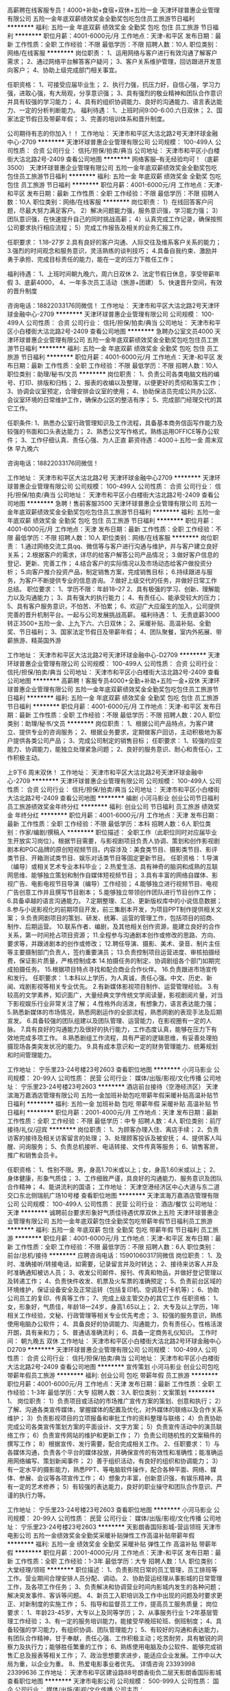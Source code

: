 高薪聘在线客服专员！4000+补助+食宿+双休+五险一金
天津环球普惠企业管理有限公司
五险一金年底双薪绩效奖金全勤奖包吃包住员工旅游节日福利
**********
福利:
五险一金
年底双薪
绩效奖金
全勤奖
包吃
包住
员工旅游
节日福利
**********
职位月薪：4001-6000元/月 
工作地点：天津-和平区
发布日期：最新
工作性质：全职
工作经验：不限
最低学历：不限
招聘人数：10人
职位类别：网络/在线客服
**********
岗位职责：
1、运用网络与客户进行有效沟通了解客户需求；
2、通过网络平台解答客户疑问；
3、客户关系维护管理，回访跟进开发意向客户；
4、协助上级完成部门相关事宜。

任职资格：
1、可接受应届毕业生；
2、执行力强，抗压力好，自信心强，学习力强，进取心强，有大局观，分享意识强； 3、具有强烈的敬业精神和团队合作意识并具有较强的学习能力；
4、具有的组织协调能力、良好的沟通能力、语言表达能力、一定的分析判断能力。
福利待遇：
1、上班时间9:00-6:00.六日双休；
2、国家法定节假日及带薪年假；
3、完善的培训体系和晋升制度。 

 公司期待有志的你加入！！
工作地址：
天津市和平区大沽北路2号天津环球金融中心-2709
**********
天津环球普惠企业管理有限公司
公司规模：
100-499人
公司性质：
合资
公司行业：
信托/担保/拍卖/典当
公司地址：
天津市和平区小白楼街大沽北路2号-2409
查看公司地图
**********
网络客服--有无经验均可！（底薪3500）
天津环球普惠企业管理有限公司
五险一金年底双薪绩效奖金全勤奖包吃包住员工旅游节日福利
**********
福利:
五险一金
年底双薪
绩效奖金
全勤奖
包吃
包住
员工旅游
节日福利
**********
职位月薪：4001-6000元/月 
工作地点：天津-和平区
发布日期：最新
工作性质：全职
工作经验：不限
最低学历：不限
招聘人数：10人
职位类别：网络/在线客服
**********
岗位职责：
1）在线回答客户问题，尽最大努力满足客户。
2）解决问题能力强，服务意识强，学习能力强；
3）团队意识强，在快速提升自己的同时挑战高薪；
4）认真完成工作记录，确保按照公司要求执行相应流程；
5）完成工作报告及相关的业务汇报工作。

任职要求：
1.18--27岁
2.具有良好的客户沟通、人际交往及维系客户关系的能力；
3.强烈的时间观念和服务意识，灵活熟练的谈判技巧；
4.具备自我约束、激励并勇于承担、完成目标责任的能力，能在一定的压力下胜任工作；

福利待遇：
1、上班时间朝九晚六，周六日双休
2、法定节假日休息，享受带薪年假
3、底薪4000，
4、一年多次员工活动（旅游+团建）
5、快速晋升空间，有效的晋升制度

咨询电话：18822033176同微信！
工作地址：
天津市和平区大沽北路2号天津环球金融中心-2709
**********
天津环球普惠企业管理有限公司
公司规模：
100-499人
公司性质：
合资
公司行业：
信托/担保/拍卖/典当
公司地址：
天津市和平区小白楼街大沽北路2号-2409
查看公司地图
**********
急聘办公室文员4000
天津环球普惠企业管理有限公司
五险一金年底双薪绩效奖金全勤奖包吃包住员工旅游节日福利
**********
福利:
五险一金
年底双薪
绩效奖金
全勤奖
包吃
包住
员工旅游
节日福利
**********
职位月薪：4001-6000元/月 
工作地点：天津-和平区
发布日期：最新
工作性质：全职
工作经验：不限
最低学历：不限
招聘人数：10人
职位类别：助理/秘书/文员
**********
岗位职责：
1、负责公司各类电脑文档的编号、打印、排版和归档；
2、报表的收编以及整理，以便更好的贯彻和落实工作；
3、协调会议室预定，合理安排会议室的使用；
4、协助保洁员完成公共办公区、会议室环境的日常维护工作，确保办公区的整洁有序；
5、完成部门经理交代的其它工作。

任职条件:
1、熟悉办公室行政管理知识及工作流程，具备基本商务信函写作能力及较强的书面和口头表达能力；
2、熟悉公文写作格式，熟练运用OFFICE等办公软件；
3、工作仔细认真、责任心强、为人正直
薪资待遇：4000＋五险一金 周末双休 早九晚六

咨询电话：18822033176同微信！


工作地址：
天津市和平区大沽北路2号 天津环球金融中心2709
**********
天津环球普惠企业管理有限公司
公司规模：
100-499人
公司性质：
合资
公司行业：
信托/担保/拍卖/典当
公司地址：
天津市和平区小白楼街大沽北路2号-2409
查看公司地图
**********
急聘！售前客服3500
天津环球普惠企业管理有限公司
五险一金年底双薪绩效奖金全勤奖包吃包住员工旅游节日福利
**********
福利:
五险一金
年底双薪
绩效奖金
全勤奖
包吃
包住
员工旅游
节日福利
**********
职位月薪：4001-6000元/月 
工作地点：天津
发布日期：最新
工作性质：全职
工作经验：不限
最低学历：不限
招聘人数：10人
职位类别：网络/在线客服
**********
岗位职责：
1.通过网络交流工具qq、微信等与客户进行沟通与维护，并与客户建立良好关系；
2.根据客户的需求，详尽的给客户解答公司产品情况；
3.做好客户信息的登记、更新、完善工作；
4.结合客户的实际情况以及市场动态给客户做投资分析；
5.向客户推介投资产品，制定销售方案，完成销售目标；
6.持续跟进与服务，为客户不断提供专业的信息咨询。
7.做好上级交代的任务，并做好日常工作总结。
职位要求：
1、学历不限：年龄18--27
2、具有极强的学习、创新、理解能力以及沟通能力；
3、具有强大的执行能力；
4、有责任心、能承受较大的压力；
5、具有客户服务意识，不怕苦、不怕累；
6、欢迎广大应届生的加入，公司提供完善的晋升机制平台。一起与公司发展挑战高薪。
福利待遇：
1、无责底薪3000转正3500+五险一金、上九下六、六日双休；
2、采暖补贴、高温补贴、全勤奖、节日福利；
3、国家法定节假日及带薪年假；
4、团队聚餐，室内外拓展、带薪旅游、精英国外游

工作地址：
天津市和平区大沽北路2号天津环球金融中心-D2709
**********
天津环球普惠企业管理有限公司
公司规模：
100-499人
公司性质：
合资
公司行业：
信托/担保/拍卖/典当
公司地址：
天津市和平区小白楼街大沽北路2号-2409
查看公司地图
**********
高薪聘！客服专员4000+全勤+补助+五险一金+双休
天津环球普惠企业管理有限公司
五险一金年底双薪绩效奖金全勤奖包吃包住员工旅游节日福利
**********
福利:
五险一金
年底双薪
绩效奖金
全勤奖
包吃
包住
员工旅游
节日福利
**********
职位月薪：4001-6000元/月 
工作地点：天津-和平区
发布日期：最新
工作性质：全职
工作经验：不限
最低学历：不限
招聘人数：20人
职位类别：助理/秘书/文员
**********
岗位职责：
1、根据公司产品特点，为客户建立、提供专业的咨询服务；
2、根据业务要求，定期做客户回访，主动积极地为客户提供各类公司产品；
3、完成公司制定的销售目标；
任职要求：
1、较强的应变能力、协调能力，能独立处理紧急问题；
2、良好的服务意识、耐心和责任心，工作积极主动。

上9下6   周末双休！
工作地址：
天津市和平区大沽北路2号天津环球金融中心-2709
**********
天津环球普惠企业管理有限公司
公司规模：
100-499人
公司性质：
合资
公司行业：
信托/担保/拍卖/典当
公司地址：
天津市和平区小白楼街大沽北路2号-2409
查看公司地图
**********
编剧
小河马影业
创业公司节日福利员工旅游绩效奖金年终分红
**********
福利:
创业公司
节日福利
员工旅游
绩效奖金
年终分红
**********
职位月薪：4001-6000元/月 
工作地点：天津
发布日期：最新
工作性质：全职
工作经验：不限
最低学历：本科
招聘人数：6人
职位类别：作家/编剧/撰稿人
**********
职位描述：
全职工作（此职位同时对应届毕业生开放实习岗位）。根据节目需要，与影视剧项目负责人协调、策划和创作影视剧剧本和PGC品牌的原创短视频节目。内容涉及：美食类节目、摄影类节目、影评类节目、开箱测试类节目、娱乐对话类节目等固定更新节目。
 任职资格：
1.导演（编导）或相关艺术专业本科毕业；
2.热爱生活、具有神奇的脑洞和成熟的互联网思维、能够独立策划和制作自媒体短视频节目；
3.具有丰富的网络自媒体、影视广告、电影电视节目导演（编导）工作经验；
4.能够独立进行视频节目、电视广告创意工作并且撰写节目剧本；
5.能够独立带领创作团队进行节目创作工作；
6.具备卓越的语言沟通能力。
7.定期整理、汇总、更新版权库中的小说信息数据；
8.参与小说影视化的前期项目开发，前三集剧本开发，为项目PPT制作提供相关文案；
9.负责网剧项目的策划、研发、统筹、运营的管理工作，包括项目的招商、制作、后期运营。
10.联系作者、编剧，及其他相关创作资源，能建立良好的合作关系，第一时间抢占项目资源；
11.全程参与沟通剧本创作或修改的思路、方向、要求等，并跟进剧本的创作或修改；
12.聘任导演、摄影、美术、录音、制片主任等主要摄制部门负责人，签约重要演员；
13.负责控制项目运营进度、审核拍摄经费，保证影片质量，严格控制成本
14.拍摄任务的制定、协调剧组各个部门如期完成拍摄任务。
15.根据项目特点寻找和配合商业合作伙伴。
16.负责跟进市场宣传和发行。
 任职要求：
1.本科以上学历，为人真诚，责任心强。中文、历史、新闻、戏剧影视等相关专业优先。
2.有新媒体影视项目制作、运营管理经验。
3.有较高的文学素养，知识面广，大量经典文学传统文学阅读量，影视剧阅片量，对当下影视娱乐行业非常关注了解；
4.性格外向活泼，有想象力，语言表达能力强；
5.熟悉新媒体的市场情况，熟悉网剧运作的全部流程，熟悉网剧的表现手法及后期宣发。
6.具备较强的团队组建以及团队管理、运营能力，在影视圈有一定的人脉。
7.具有良好的沟通能力及很好的执行能力，工作态度认真，能够在压力下有效地完成多项工作。
8.熟悉剧组工作流程，具有严密的逻辑思维，有妥善处理拍摄现场各类突发状况的能力。 
9.具有成本意识和一定的财务管理能力、统筹规划和时间管理能力。

工作地址：
宁乐里23-24号楼23号2603
查看职位地图
**********
小河马影业
公司规模：
20-99人
公司性质：
民营
公司行业：
媒体/出版/影视/文化传播
公司地址：
宁乐里23-24号楼23号2603
**********
酒店前台接待（空港经济区）
天津滨海万嘉酒店管理有限公司
五险一金加班补助包吃带薪年假采暖补贴高温补贴节日福利
**********
福利:
五险一金
加班补助
包吃
带薪年假
采暖补贴
高温补贴
节日福利
**********
职位月薪：2001-4000元/月 
工作地点：天津
发布日期：最新
工作性质：全职
工作经验：不限
最低学历：中专
招聘人数：4人
职位类别：前厅接待/礼仪/迎宾
**********
岗位职责：
1、为顾客办理入住、离店手续；
2、负责访客的接待及相关访客留言的处理；
3、处理顾客投诉及被安抚；
4、提供客人叫醒、问询服务；
5、负责总机接听、电话转接、文件传真等服务；
6、销售客房，推广和销售会员卡。

任职资格：
1、性别不限。男，身高1.70米或以上；女，身高1.60米或以上；
2、身体健康，形象气质佳；
3、工作细致严谨，具良好的沟通能力、服务意识及团队合作精神；
4、能讲流利的国语；
工作地址：
天津空港经济区中心大道与东二道交口东北侧瑞航广场10号楼
查看职位地图
**********
天津滨海万嘉酒店管理有限公司
公司规模：
100-499人
公司性质：
民营
公司行业：
酒店/餐饮
公司地址：
天津
**********
诚聘前台要求形象好气质佳待遇优厚双休上五险
天津环球普惠企业管理有限公司
五险一金年底双薪包住全勤奖包吃带薪年假节日福利员工旅游
**********
福利:
五险一金
年底双薪
包住
全勤奖
包吃
带薪年假
节日福利
员工旅游
**********
职位月薪：4001-6000元/月 
工作地点：天津-和平区
发布日期：最新
工作性质：全职
工作经验：不限
最低学历：不限
招聘人数：6人
职位类别：前台/总机/接待
**********
应聘咨询电话：15901060317同微信
岗位职责：
1、及时、准确接听/转接电话，如需要，记录留言并及时转达；
2、接待来访客人并及时准确通知被访人员；
3、收发公司邮件、报刊、传真和物品，并做好登记管理以及转递工作；
4、负责快件收发、机票及火车票的准确预定；
5、负责前台区域的环境维护，保证设备安全及正常运转（包括复印机、空调及打卡机等）；
6、协助公司员工的复印、传真等工作；
7、完成上级主管交办的其它工作
任职资格：
1、女，形象好，气质佳，年龄18—24岁，身高1.65以上；
2、大专及以上学历，1年相关工作经验，文秘、行政管理等相关专业优先考虑；
3、较强的服务意识，熟练使用电脑办公软件；
4、具备良好的协调能力、沟通能力，负有责任心，性格活泼开朗，具有亲和力；
5、普通话准确流利；
6、具备一定商务礼仪知识。
工作时间：
朝九晚五  双休
工作地址：
天津市和平区小白楼街大沽北路2号环球金融中心D2709
**********
天津环球普惠企业管理有限公司
公司规模：
100-499人
公司性质：
合资
公司行业：
信托/担保/拍卖/典当
公司地址：
天津市和平区小白楼街大沽北路2号-2409
查看公司地图
**********
宣传策划
小河马影业
创业公司包吃带薪年假员工旅游
**********
福利:
创业公司
包吃
带薪年假
员工旅游
**********
职位月薪：4001-6000元/月 
工作地点：天津
发布日期：最新
工作性质：全职
工作经验：1-3年
最低学历：大专
招聘人数：3人
职位类别：文案策划
**********
1、 岗位职责：
1）负责项目或活动的市场推广宣传方案的策划、创意和执行；
2）了解、沟通各类宣传媒体，掌握媒体的配置及优化，对外媒体的联络以及合作关系维护；
3）负责影视项目的立项报备和审批工作的资料整理与联络；
4）负责协助完成公司各类宣传策划方案的平面设计、文字方案；
5）负责宣传活动中的演员联络工作；
6）负责宣传网站的维护和更新工作；
7）负责公司随机性的文案稿件的撰写工作；
8）根据宣传、发行需要，配合完成相关工作。
2、任职要求：
1）与各媒体沟通，负责各个平台的媒体投放，并确保宣传的有效性和准确性；能准确运用网络编写、策划新闻事件；
2）善于组织活动，有良好的组织和协调能力；
3）有一定水平的摄影能力，熟悉PPT、等电脑软件操作，配合各种平面、网络、媒体、参展、会议等各项宣传工作；
4）想象力丰富，创新意识强，有娱乐精神，具有一定的艺术修养；
5）有较强的表达能力，良好的职业操守和团队合作意识、严谨的执行力等。

工作地址：
宁乐里23-24号楼23号2603
查看职位地图
**********
小河马影业
公司规模：
20-99人
公司性质：
民营
公司行业：
媒体/出版/影视/文化传播
公司地址：
宁乐里23-24号楼23号2603
**********
天影朗香国际影城-营运领班
天津市电影公司
五险一金绩效奖金全勤奖采暖补贴弹性工作高温补贴带薪年假
**********
福利:
五险一金
绩效奖金
全勤奖
采暖补贴
弹性工作
高温补贴
带薪年假
**********
职位月薪：2001-4000元/月 
工作地点：天津-和平区
发布日期：最新
工作性质：全职
工作经验：1-3年
最低学历：大专
招聘人数：1人
职位类别：大堂经理/领班
**********
职位描述：
1、负责影院日常的员工管理，员工排班等工作。营业期间合理安排人员分配、调动。
2、协助营运经理从事影城的日常管理工作，及各项工作任务；
3、负责解决和协调营业时间内影城内发生的各种问题；解决突发事件、客诉等问题。
4、新员工入职培训及工作中出现的问题及时要求更正、对新制度的实施工作；
5、指导和监督员工工作，提高员工服务质量；
岗位要求：
1、年龄23-45岁，大专以上及同等学历；
2、从事服务行业 1-2年基层管理工作经验；
3、有一定的服务培训能力，能接受早晚班轮班、倒班制度；
4、具备较强的学习能力，有组织协调、团队管理能力；
5、有较好的沟通和表达能力，有团队合作精神，甘于奉献，责任心强、工作积极主动；吃苦耐劳，具有敏锐的洞察力及执行力；能够胜任繁重的工作；
6、熟练使用电脑及办公软件、能够完成销售汇总及报表等相关工作；
7、政治思想要求进步，能适应企业发展。工作中以大局为重，以企业为重。
8、热爱电影事业者优先。
 详情咨询 23393998   23399636
工作地址：
天津市和平区建设路88号朗香街负二层天影朗香国际影城
查看职位地图
**********
天津市电影公司
公司规模：
500-999人
公司性质：
国企
公司行业：
媒体/出版/影视/文化传播
公司主页：
http://www.tjdygs.com/index.asp
公司地址：
天津市和平区成都道167号
**********
制片人助理
小河马影业
创业公司节日福利带薪年假年终分红绩效奖金
**********
福利:
创业公司
节日福利
带薪年假
年终分红
绩效奖金
**********
职位月薪：4001-6000元/月 
工作地点：天津
发布日期：最新
工作性质：全职
工作经验：不限
最低学历：本科
招聘人数：2人
职位类别：影视策划/制作人员
**********
职位描述：
全职工作（此职位同时对应届毕业生开放实习岗位）。根据节目需要，与影视剧项目负责人协调、策划和创作影视项目和PGC品牌的原创短视频节目。内容涉及：美食类节目、摄影类节目、影评类节目、开箱测试类节目、娱乐对话类节目等固定更新节目。

任职资格：
1.具有丰富的网络自媒体、影视广告、电影电视节目导演（编导）工作经验；
2.具备卓越的语言沟通能力。
3.定期整理、汇总、更新版权库中的小说信息数据；
4.参与小说影视化的前期项目开发，前三集剧本开发，为项目PPT制作提供相关文案；
5.负责网剧项目的策划、研发、统筹、运营的管理工作，包括项目的招商、制作、后期运营。
6.联系作者、编剧，及其他相关创作资源，能建立良好的合作关系，第一时间抢占项目资源；
7.全程参与沟通剧本创作或修改的思路、方向、要求等，并跟进剧本的创作或修改；
8.聘任导演、摄影、美术、录音、制片主任等主要摄制部门负责人，签约重要演员；
9.负责控制项目运营进度、审核拍摄经费，保证影片质量，严格控制成本
10.拍摄任务的制定、协调剧组各个部门如期完成拍摄任务。
11.根据项目特点寻找和配合商业合作伙伴。
12.负责跟进市场宣传和发行。
 任职要求：
1.本科以上学历，为人真诚，责任心强。中文、历史、新闻、戏剧影视等相关专业优先。
2.有新媒体影视项目制作、运营管理经验。
3.有较高的文学素养，知识面广，大量经典文学传统文学阅读量，影视剧阅片量，对当下影视娱乐行业非常关注了解；
4.性格外向活泼，有想象力，语言表达能力强；
5.熟悉新媒体的市场情况，熟悉网剧运作的全部流程，熟悉网剧的表现手法及后期宣发。
6.具备较强的团队组建以及团队管理、运营能力，在影视圈有一定的人脉。
7.具有良好的沟通能力及很好的执行能力，工作态度认真，能够在压力下有效地完成多项工作。
8.熟悉剧组工作流程，具有严密的逻辑思维，有妥善处理拍摄现场各类突发状况的能力。 
9.具有成本意识和一定的财务管理能力、统筹规划和时间管理能力。

工作地址：
宁乐里23-24号楼23号2603
查看职位地图
**********
小河马影业
公司规模：
20-99人
公司性质：
民营
公司行业：
媒体/出版/影视/文化传播
公司地址：
宁乐里23-24号楼23号2603
**********
天影朗香国际影城—实习生
天津市电影公司
弹性工作绩效奖金
**********
福利:
弹性工作
绩效奖金
**********
职位月薪：2001-4000元/月 
工作地点：天津
发布日期：最新
工作性质：实习
工作经验：不限
最低学历：不限
招聘人数：2人
职位类别：服务员
**********
【任职资格】
1.在校大学生及实习生，普通话标准

2.有服务行业工作经验，具有良好的服务意识，能吃苦耐劳、踏实、具有良好的服务意识以及团队合作精神、责任心强。

3.无经验者可培训上岗

4.能适应早、晚轮班制度
 早班：9：30-16：30  中班：13：30-20：30  
 晚班：16：30-闭店（闭店一般情况下23：00-24：00）

5.热爱电影事业者优先


【岗位职责】
1.影城主要三个岗位：票房、卖品、场务，实行岗位轮换制
2.负责解答观众有关电影及影城的问题
3.负责维护影城形象及领导交予的各项任务

详情咨询： 23393998   23399636
工作地点：天津市和平区建设路88号小白楼朗香街负二层朗香街影城

工作地址：
天津市和平区建设路88号朗香街负二层朗香影城
查看职位地图
**********
天津市电影公司
公司规模：
500-999人
公司性质：
国企
公司行业：
媒体/出版/影视/文化传播
公司主页：
http://www.tjdygs.com/index.asp
公司地址：
天津市和平区成都道167号
**********
行政
小河马影业
创业公司包吃带薪年假员工旅游节日福利
**********
福利:
创业公司
包吃
带薪年假
员工旅游
节日福利
**********
职位月薪：4001-6000元/月 
工作地点：天津
发布日期：最新
工作性质：全职
工作经验：不限
最低学历：不限
招聘人数：2人
职位类别：行政专员/助理
**********
岗位职责：
1、负责招聘工作，应聘人员的预约，接待及面试;
2、员工入职手续办理，员工劳动合同的签订、续签与管理;
3、公司内部员工档案的建立与管理;
4、负责与其他部门的协调工作，做好信息的上传下达;
5、负责公司各部门的行政后勤类相关工作;
6、负责部门一些日常行政事务，配合上级做好行政人事方面的工作;
7、负责制定、监督及执行企业管理规章制度、行政人事管理制度以及工作流程、绩效考核制度;
8、负责组织企业文化建设工作，包括公司庆典、年会安排、会务组织、文体活动安排等;
9、协助上级制定各部门岗位职责说明书，报批后监督并执行;
10、协助上级制定员工培训计划，包括新员工培训以及所有员工的培训计划;
11、负责对新员工进行企业制度与文化的培训工作，建立企业形象;
12、负责协助各部门进行人员招聘工作，包括招聘流程、面试记录与筛选推荐等;
13、负责离职员工的善后处理工作，包括办公用品、钥匙、出勤核算、离职证明、合同解除等;
14、负责管理劳动合同、保密协议、房屋租赁协议以及各类人事行政文档;
16、负责企业资产配置(包括办公设备、办公用品)的管理工作，包括清点、维护、登记等;
17、完成上级交办的其他工作。
  任职资格：
1:人力资源、行政管理等专业优先考虑，本科及以上学历；  
2:五官端正、形象气质佳，性格温和，工作认真细致，主动负责；  
3:具有较好的文字功底，一定的活动策划和组织能力； 
4:熟练使用OFFICE、邮件系统等办公软件，有驾照优先； 
5:具有较好的学习能力和上进心，注重团队合作。
  
我们是一个年轻的、充满活力的团队，拥有雄厚的投资背景，广阔的发展前景和晋升空间，人性化的办公环境，欢迎各界精英加盟。

工作地址：
宁乐里23-24号楼23号2603
查看职位地图
**********
小河马影业
公司规模：
20-99人
公司性质：
民营
公司行业：
媒体/出版/影视/文化传播
公司地址：
宁乐里23-24号楼23号2603
**********
教学主管（水木天成）
天津捷扬世纪教育科技有限公司
五险一金年底双薪全勤奖带薪年假员工旅游
**********
福利:
五险一金
年底双薪
全勤奖
带薪年假
员工旅游
**********
职位月薪：4001-6000元/月 
工作地点：天津-红桥区
发布日期：最新
工作性质：全职
工作经验：1-3年
最低学历：本科
招聘人数：1人
职位类别：外语教师
**********
岗位职责：
1. 负责根据能动的特色，进行7-14岁儿童的英语教学；
2. 负责学员课后学习督导；
3. 负责学员学习效果评测。
 任职要求：
1. 喜欢儿童、热爱英语、热爱教育行业，对英语教育行业有一定的见解；
2. 有亲和力、有耐心、形象气质佳，具有良好的职业形象；
3. 统招本科及以上学历，英语专业或师范专业，一年以上相关工作经验者优先；
4. 良好的英语沟通表达能力，口语流利，发音标准；
5. 执行力强，有责任心和进取心，能够承受较大的工作压力。
工作地址
天津市红桥区咸阳路6号增3号西河名邸底商

工作地址：
天津市红桥区咸阳路6号增3号西河名邸底商
**********
天津捷扬世纪教育科技有限公司
公司规模：
20-99人
公司性质：
民营
公司行业：
教育/培训/院校
公司主页：
http://www.jysjjy.com
公司地址：
天津市红桥区咸阳路6号增3号西河名邸底商
查看公司地图
**********
天影朗香国际影城-全职服务员
天津市电影公司
五险一金绩效奖金采暖补贴弹性工作高温补贴带薪年假
**********
福利:
五险一金
绩效奖金
采暖补贴
弹性工作
高温补贴
带薪年假
**********
职位月薪：2001-4000元/月 
工作地点：天津-和平区
发布日期：最新
工作性质：全职
工作经验：不限
最低学历：不限
招聘人数：2人
职位类别：服务员
**********
【任职资格】

1.年龄在20-45岁之间

2.大专及以上学历；普通话标准

3.有服务行业工作经验，具有良好的服务意识，能吃苦耐劳、踏实、具有良好的服务意识以及团队合作精神、责任心强。

4.无经验者可培训上岗

5.能适应早、晚轮班制度
早9:30-16:30  晚16:30-闭店（23:00-24:00之间）

6.热爱电影事业者优先


【岗位职责】
1.影城主要三个岗位：票房、卖品、场务，实行岗位轮换制
2.负责解答观众有关电影及影城的问题
3.负责维护影城形象及领导交予的各项任务

详情咨询： 23393998   23399636
工作地点：天津市和平区建设路88号小白楼朗香街负二层朗香街影城


工作地址：
天津市和平区建设路88号朗香街负二层
**********
天津市电影公司
公司规模：
500-999人
公司性质：
国企
公司行业：
媒体/出版/影视/文化传播
公司主页：
http://www.tjdygs.com/index.asp
公司地址：
天津市和平区成都道167号
查看公司地图
**********
文案
天津市彩羽美舍个人形象设计有限公司
五险一金绩效奖金全勤奖餐补节日福利
**********
福利:
五险一金
绩效奖金
全勤奖
餐补
节日福利
**********
职位月薪：4001-6000元/月 
工作地点：天津
发布日期：最新
工作性质：全职
工作经验：1-3年
最低学历：本科
招聘人数：1人
职位类别：文案策划
**********
任职要求：
1.有文学艺术修养，会写文字优美的软文，
2.能独立完成微信公众号的运营推广与其他媒体宣传文案，
3.有审美意识，有媒体工作经验者优先。
入职优势：
1.公司有专业形象设计团队包装形象，助力个人未来发展空间。
2.只要你有学习潜力，公司愿意培养你成长，达到长期稳定共赢局面。
工作地址：
天津市和平区解放北路188号信达广场1505室
查看职位地图
**********
天津市彩羽美舍个人形象设计有限公司
公司规模：
20-99人
公司性质：
民营
公司行业：
耐用消费品（服饰/纺织/皮革/家具/家电）
公司地址：
天津市和平区解放北路188号信达广场1505室
**********
广告业务代表
昆山软实力文化传媒有限公司
五险一金绩效奖金交通补助
**********
福利:
五险一金
绩效奖金
交通补助
**********
职位月薪：3000-5000元/月 
工作地点：天津-南开区
发布日期：最新
工作性质：全职
工作经验：不限
最低学历：大专
招聘人数：2人
职位类别：客户代表
**********
岗位职责：
（1） 负责公司出版刊物及代理杂志广告客户开发与关系维护、款项收回;
（2） 制定销售计划，掌握客户开发技巧，积极开拓市场；
（3） 拜访潜在客户，专业解答客户咨询，促进公司与客户合作；
（4） 维护广告客户之间关系，用心服务，树立公司正面形象；
（5） 认真执行公司销售政策与制度规范，不搞特殊按章程办事；

其它要求:
（1） 至少一年以上销售经验；
（2） 具备媒体或广告相关经验者优先聘用；
（3） 对自行车或户外运动产品市场了解者佳。

薪资结构:
底薪 + 业务提成 + 补贴。

工作地点:
天津、深圳、昆山、宁波
(请标记希望的工作地区)
深圳办事处地址：深圳市宝安区龙华镇梅龙路锦绣江南2230-2231铺
天津办事处地址：天津市南开区卫津南路奥体中心东侧招商钻石山17-1-3403
宁波办事处地址：浙江省宁波市杨木碶路666号和美城1栋2003室

工作地址：
卫津南路奥体中心东侧招商钻石山17-1-3403
查看职位地图
**********
昆山软实力文化传媒有限公司
公司规模：
20-99人
公司性质：
民营
公司行业：
媒体/出版/影视/文化传播
公司地址：
昆山市开发区伟业路18号现代广场A座1111室
**********
人力资源专员
天津京基房地产开发有限公司
五险一金绩效奖金年底双薪交通补助带薪年假定期体检员工旅游节日福利
**********
福利:
五险一金
绩效奖金
年底双薪
交通补助
带薪年假
定期体检
员工旅游
节日福利
**********
职位月薪：4001-6000元/月 
工作地点：天津-津南区
发布日期：最新
工作性质：全职
工作经验：3-5年
最低学历：本科
招聘人数：1人
职位类别：人力资源专员/助理
**********
岗位职责：
1、建立、维护人事档案，办理和更新劳动合同，入离职等工作；
2、维护日常招聘渠道，并能开拓新的招聘渠道；
3、用退工、社保及公积金的缴纳；
4、人事相关工作的办理；
5、领导安排的其他工作。
任职要求：
1、本科以上学历；
2、有三年人力资源工作经验者；
3、熟悉人力资源管理各项实务的操作流程者优先；
4、具有良好的职业道德，踏实稳重，工作细心，责任心强，有团队协作精神；
5、会使用相关办公软件，具备基本的网络知识。
6、具备良好的协调能力、沟通能力、应变能力。负有责任心，性格活泼开朗，具有亲和力；
7、普通话准确流利；
8、具备一定商务礼仪知识。
工作地址：
天津市津南区津港公路北侧与嶺域路交口（津晋高速立交桥下）
查看职位地图
**********
天津京基房地产开发有限公司
公司规模：
10000人以上
公司性质：
民营
公司行业：
房地产/建筑/建材/工程
公司主页：
www.kingkey.com.cn
公司地址：
天津市津南区津港公路北侧与嶺域路交口（津晋高速立交桥下）
**********
天影朗香国际影城-全职营业员
天津市电影公司
五险一金带薪年假弹性工作高温补贴采暖补贴不加班绩效奖金
**********
福利:
五险一金
带薪年假
弹性工作
高温补贴
采暖补贴
不加班
绩效奖金
**********
职位月薪：2001-4000元/月 
工作地点：天津
发布日期：最新
工作性质：全职
工作经验：不限
最低学历：不限
招聘人数：2人
职位类别：服务员
**********
【任职资格】

1.年龄在20-45岁之间

2.大专及以上学历；普通话标准

3.有服务行业工作经验，具有良好的服务意识，能吃苦耐劳、踏实、具有良好的服务意识以及团队合作精神、责任心强。

4.无经验者可培训上岗

5.能适应早、晚轮班制度
早9:30-16:30  晚16:30-闭店（23:00-24:00之间）

6.热爱电影事业者优先


【岗位职责】
1.影城主要三个岗位：票房、卖品、场务，实行岗位轮换制
2.负责解答观众有关电影及影城的问题
3.负责维护影城形象及领导交予的各项任务

详情咨询： 23393998   23399636
工作地点：天津市和平区建设路88号小白楼朗香街负二层朗香街影城

工作地址：
天津市和平区建设路88号朗香街负二层朗香影城
查看职位地图
**********
天津市电影公司
公司规模：
500-999人
公司性质：
国企
公司行业：
媒体/出版/影视/文化传播
公司主页：
http://www.tjdygs.com/index.asp
公司地址：
天津市和平区成都道167号
**********
海马体照相馆修图师
杭州缦图摄影有限公司
绩效奖金加班补助包吃带薪年假弹性工作节日福利
**********
福利:
绩效奖金
加班补助
包吃
带薪年假
弹性工作
节日福利
**********
职位月薪：4001-6000元/月 
工作地点：天津-和平区
发布日期：最新
工作性质：全职
工作经验：不限
最低学历：不限
招聘人数：3人
职位类别：平面设计
**********
作为修图师，最美照片最终将在你手里诞生。你就像是一位魔法师，施放着神奇的魔法，指挥着无所不能的小精灵，为一张张精美的照片，画上完美的符号。
工作内容：
1. 根据工作安排以及客户的要求进行修图；
2. 与顾客良好沟通修图意见。
岗位要求：
1.较好沟通表达能力，强耐心；
2.熟悉Photophop，具有人像经验优先。
海马体特色：
1.元气90后团队；
2.原木小清新或极简主义风格的工作环境；
3.多子品牌选择+全国发展。
关键词：数码、修片、后期、看片
工作地址：
天津和平区南京路181号天津世纪都会322铺位
**********
杭州缦图摄影有限公司
公司规模：
1000-9999人
公司性质：
民营
公司行业：
媒体/出版/影视/文化传播
公司主页：
www.haimati.cn
公司地址：
杭州市江干区科技园路65号杭州外包服务大楼（和达高科创新服务大厦）10楼缦图
查看公司地图
**********
电话销售（西南角）
天津捷扬世纪教育科技有限公司
五险一金绩效奖金年终分红全勤奖带薪年假补充医疗保险员工旅游
**********
福利:
五险一金
绩效奖金
年终分红
全勤奖
带薪年假
补充医疗保险
员工旅游
**********
职位月薪：2001-4000元/月 
工作地点：天津
发布日期：最新
工作性质：全职
工作经验：不限
最低学历：不限
招聘人数：1人
职位类别：呼叫中心客服
**********
工作职责：
1.利用公司资源进行电话邀约客户来校区参观、面谈或试听免费课程；
2.准确的将客户数据，进行整理维护工作。
 任职要求：
1.市场营销、教育以及相关专业者优先；
2.具备良好的沟通能力和技巧，良好的应对解决问题的能力；
3.有亲和力，有耐心，具备合作精神，乐观的态度，良好的服务意识，高度的责任感和信任感，并适应在压力下工作。
工作地址：
天津市南开区南开三马路37号，中关村e谷(南开)创想世界B1层C区
**********
天津捷扬世纪教育科技有限公司
公司规模：
20-99人
公司性质：
民营
公司行业：
教育/培训/院校
公司主页：
http://www.jysjjy.com
公司地址：
天津市红桥区咸阳路6号增3号西河名邸底商
查看公司地图
**********
助理经理
北京达美乐比萨饼有限公司
**********
福利:
**********
职位月薪：2001-4000元/月 
工作地点：天津
发布日期：最新
工作性质：全职
工作经验：不限
最低学历：大专
招聘人数：10人
职位类别：店长/卖场管理
**********
薪资福利：
1. 月薪3700起+季度绩效奖金+年终奖金；
2. 每周双休，倒班制；
3. 享有五险一金（养老、医疗、工伤、失业、生育）及商业保险（雇主责任险）；
4. 享有法定节假日、带薪年假；
5、完善的训练、透明的晋升制度，提供良好的发展空间。
职位描述：
1.负责餐厅行政管理工作，如订货、排班、设备管理等；
2.有能力与社区建立良好合作关系；
3.日常营运的值班管理工作；
4.协助店长达成本餐厅的营业额目标；
5.妥善处理客人投诉，尽最大努力达成顾客满意。
任职资格：
1. 年龄20-35岁之间，身体健康；
2. 大专以上学历（要求全日制）；
3. 适应倒班和高效的工作环境；
4. 个性积极，热爱餐饮业，有良好的服务意识；
5．有西式连锁快餐业管理经验。
工作地址：
天津市区就近分配
**********
北京达美乐比萨饼有限公司
公司规模：
1000-9999人
公司性质：
外商独资
公司行业：
酒店/餐饮
公司主页：
www.dominos.com.cn
公司地址：
北京市朝阳区广渠路42号院1号楼403室
查看公司地图
**********
餐厅经理
北京达美乐比萨饼有限公司
五险一金年底双薪绩效奖金带薪年假
**********
福利:
五险一金
年底双薪
绩效奖金
带薪年假
**********
职位月薪：4001-6000元/月 
工作地点：天津
发布日期：最新
工作性质：全职
工作经验：3-5年
最低学历：大专
招聘人数：10人
职位类别：店长/卖场管理
**********
薪资福利：
1. 月薪5500起+季度绩效奖金+年终奖金+话费补助；
2. 每周双休，倒班制；
3. 享有五险一金（养老、医疗、工伤、失业、生育）及商业保险（雇主责任险）；
4. 享有法定节假日、带薪年假；
5、完善的训练、透明的晋升制度，提供良好的发展空间。
职位描述：
1.带领团队，达成公司的各项目标；
2.代表公司整体的形象；
3.辅导团队伙伴，并提升工作效能；
4.持续维护与社区间的关系，透过LSM及优质的服务建立与顾客长期/定期的订餐关系；
5.善于运用公司各部门资源，以协助餐厅来解决营运管理的各项需求；
6.对于餐厅的利润管理机会点有准确、合理的分析、积极采取行动改善并取得成绩；
7.指为达成目标，而须拥有的组织能力和凝聚力，以及掌握员工的能力。
任职资格：
1. 年龄20-35岁之间，身体健康；
2. 大专以上学历（要求全日制）；
3. 适应倒班和高效的工作环境；
4. 个性积极，热爱餐饮业，有良好的服务意识；
5．有西式连锁快餐业管理经验者优先。
工作地址：
天津市区就近分配
**********
北京达美乐比萨饼有限公司
公司规模：
1000-9999人
公司性质：
外商独资
公司行业：
酒店/餐饮
公司主页：
www.dominos.com.cn
公司地址：
北京市朝阳区广渠路42号院1号楼403室
查看公司地图
**********
英语教师（水木天成）
天津捷扬世纪教育科技有限公司
五险一金绩效奖金年终分红全勤奖带薪年假补充医疗保险员工旅游
**********
福利:
五险一金
绩效奖金
年终分红
全勤奖
带薪年假
补充医疗保险
员工旅游
**********
职位月薪：4001-6000元/月 
工作地点：天津-红桥区
发布日期：最新
工作性质：全职
工作经验：1年以下
最低学历：本科
招聘人数：5人
职位类别：外语教师
**********
岗位职责：
1. 负责根据能动的特色，进行7-14岁儿童的英语教学；
2. 负责学员课后学习督导；
3. 负责学员学习效果评测。
 任职要求：
1. 喜欢儿童、热爱英语、热爱教育行业，对英语教育行业有一定的见解；
2. 有亲和力、有耐心、形象气质佳，具有良好的职业形象；
3. 统招本科及以上学历，英语专业或师范专业，一年以上相关工作经验者优先；
4. 良好的英语沟通表达能力，口语流利，发音标准；
5. 执行力强，有责任心和进取心，能够承受较大的工作压力。

工作地址：
天津市红桥区咸阳路6号增3号西河名邸底商
**********
天津捷扬世纪教育科技有限公司
公司规模：
20-99人
公司性质：
民营
公司行业：
教育/培训/院校
公司主页：
http://www.jysjjy.com
公司地址：
天津市红桥区咸阳路6号增3号西河名邸底商
查看公司地图
**********
服装设计师助理
天津市彩羽美舍个人形象设计有限公司
五险一金绩效奖金节日福利
**********
福利:
五险一金
绩效奖金
节日福利
**********
职位月薪：4000-6000元/月 
工作地点：天津
发布日期：最新
工作性质：全职
工作经验：不限
最低学历：本科
招聘人数：2人
职位类别：服装/纺织品设计
**********
岗位职责：
1.配合服装设计总监、服装设计师与版师、工艺师的高定工作衔接；协助完成服装定制的打版、制作流程；
2.完成公司所交付的其他相关工作。
任职要求：
1.服装设计专业学历，热爱服饰定制，愿意以美为业，成为未来独当一面的高定服装设计师；
2.会画服装效果图，会使用打版相关软件，只要有积极学习的心态，不会的公司愿意培养你；
3.有良好的沟通能力，有责任心，有团队意识，有未来发展规划。
工作地址：
天津市和平区解放北路188号信达广场1505室
**********
天津市彩羽美舍个人形象设计有限公司
公司规模：
20-99人
公司性质：
民营
公司行业：
耐用消费品（服饰/纺织/皮革/家具/家电）
公司地址：
天津市和平区解放北路188号信达广场1505室
查看公司地图
**********
电话销售（水木天成）
天津捷扬世纪教育科技有限公司
五险一金绩效奖金年终分红全勤奖带薪年假补充医疗保险员工旅游
**********
福利:
五险一金
绩效奖金
年终分红
全勤奖
带薪年假
补充医疗保险
员工旅游
**********
职位月薪：2001-4000元/月 
工作地点：天津-红桥区
发布日期：最新
工作性质：全职
工作经验：不限
最低学历：不限
招聘人数：5人
职位类别：呼叫中心客服
**********
工作职责：
1.利用公司资源进行电话邀约客户来校区参观、面谈或试听免费课程；
2.准确的将客户数据，进行整理维护工作。
 任职要求：
1.市场营销、教育以及相关专业者优先；
2.具备良好的沟通能力和技巧，良好的应对解决问题的能力；
3.有亲和力，有耐心，具备合作精神，乐观的态度，良好的服务意识，高度的责任感和信任感，并适应在压力下工作。

工作地址：
天津市红桥区咸阳路6增3号西河名邸底商
**********
天津捷扬世纪教育科技有限公司
公司规模：
20-99人
公司性质：
民营
公司行业：
教育/培训/院校
公司主页：
http://www.jysjjy.com
公司地址：
天津市红桥区咸阳路6号增3号西河名邸底商
查看公司地图
**********
信息采集（水木天成）
天津捷扬世纪教育科技有限公司
五险一金绩效奖金年终分红股票期权全勤奖房补带薪年假员工旅游
**********
福利:
五险一金
绩效奖金
年终分红
股票期权
全勤奖
房补
带薪年假
员工旅游
**********
职位月薪：2001-4000元/月 
工作地点：天津
发布日期：最新
工作性质：全职
工作经验：不限
最低学历：不限
招聘人数：5人
职位类别：市场专员/助理
**********
岗位职责：
1. 负责市场数据分析，并制定市场推广方案；
2. 运用地面及网络等多种市场推广手段，进行招生咨询量的制造；
3. 策划并组织实施社区内现场推广活动；
4. 收集、统计市场的反馈信息。
任职要求：
1. 喜欢儿童、热爱英语、热爱教育行业，对英语教育行业有一定的见解；
2. 有亲和力、有耐心、形象气质佳，具有良好的职业形象；
3. 专科及以上学历，条件优秀者可适当放宽；
5. 一年以上相关工作经验者优先；
6. 精通各种地推方法，了解网络推广方法；
7. 良好的沟通表达能力与组织协调能力；
8. 执行力强，有责任心和进取心，能够承受较大的工作压力。
工作地址：
天津市红桥区咸阳路6号增3号西河名邸底商
**********
天津捷扬世纪教育科技有限公司
公司规模：
20-99人
公司性质：
民营
公司行业：
教育/培训/院校
公司主页：
http://www.jysjjy.com
公司地址：
天津市红桥区咸阳路6号增3号西河名邸底商
查看公司地图
**********
餐厅副理
北京达美乐比萨饼有限公司
五险一金绩效奖金带薪年假
**********
福利:
五险一金
绩效奖金
带薪年假
**********
职位月薪：4001-6000元/月 
工作地点：天津
发布日期：最新
工作性质：全职
工作经验：不限
最低学历：大专
招聘人数：10人
职位类别：店长/卖场管理
**********
薪资福利：
1. 月薪4300起+季度绩效奖金+年终奖金；
2. 每周双休，倒班制；
3. 享有五险一金（养老、医疗、工伤、失业、生育）及商业保险（雇主责任险）；
4. 享有法定节假日、带薪年假；
5、完善的训练、透明的晋升制度，提供良好的发展空间。
职位描述：
1.制定有效的训练计划，提升团队工作效能
2.有能力辅导管理人员执行公司的政策、标准及系统运行（如训练、排班、人事等）
3.能够策划组织执行各项LSM活动
4.协助店长达成本餐厅的营业额目标
5.妥善处理客人投诉，尽最大努力达成顾客满意
任职资格：
1. 年龄20-35岁之间，身体健康；
2. 大专以上学历（要求全日制）；
3. 适应倒班和高效的工作环境；
4. 个性积极，热爱餐饮业，有良好的服务意识；
5．有西式连锁快餐业管理经验者优先。
工作地址：
天津市河东区华昌大街70号一层17号
**********
北京达美乐比萨饼有限公司
公司规模：
1000-9999人
公司性质：
外商独资
公司行业：
酒店/餐饮
公司主页：
www.dominos.com.cn
公司地址：
北京市朝阳区广渠路42号院1号楼403室
查看公司地图
**********
咨询顾问（西南角）
天津捷扬世纪教育科技有限公司
五险一金绩效奖金全勤奖带薪年假补充医疗保险员工旅游
**********
福利:
五险一金
绩效奖金
全勤奖
带薪年假
补充医疗保险
员工旅游
**********
职位月薪：6001-8000元/月 
工作地点：天津
发布日期：最新
工作性质：全职
工作经验：不限
最低学历：大专
招聘人数：5人
职位类别：培训/招生/课程顾问
**********
岗位职责：
1. 负责咨询者邀约和接待工作；
2. 负责针对咨询者学员的实际英语水平，并作出学习规划，促成家长报名；
任职要求：
1. 喜欢儿童、热爱英语、热爱教育行业，对英语教育行业有一定的见解；
2. 有亲和力、有耐心、形象气质佳，具有良好的职业形象；
3. 善于沟通，有主动营销的意识与积极性，并具有一定的判断力；
4. 专科及以上学历，一年以上相关工作经验者优先，条件优秀者可适当放宽；
5. 执行力强，有责任心和进取心，能够承受较大的工作压力。
工作地址：
天津市南开区南开三马路37号，中关村e谷(南开)创想世界B1层C区
**********
天津捷扬世纪教育科技有限公司
公司规模：
20-99人
公司性质：
民营
公司行业：
教育/培训/院校
公司主页：
http://www.jysjjy.com
公司地址：
天津市红桥区咸阳路6号增3号西河名邸底商
查看公司地图
**********
行政专员
天津林泉世纪实业集团有限公司
五险一金包住弹性工作节日福利餐补
**********
福利:
五险一金
包住
弹性工作
节日福利
餐补
**********
职位月薪：3000-4000元/月 
工作地点：天津-和平区
发布日期：最新
工作性质：全职
工作经验：1-3年
最低学历：大专
招聘人数：1人
职位类别：行政专员/助理
**********
岗位职责：
1. 履行报销流程，综合办公单据审核录入；
2. 负责公司合同、各种办公资料归档等工作；
3. 办公环境的管理、维护工作；
4. 办公资料及耗材的部门汇总统计工作；
5. 协助财税管理中心外围辅助工作；
6. 来访客人的接待工作：
7. 日常行政事务，如车票、机票预订等；
8. 公司车辆管理；
9. 公司标书、合同起草，竞投标事宜；
10. 领导安排的其他事务。

任职要求：
-身高160公分以上；
-大专以上学历，文秘、行政管理等相关专业；
-在校生条件优秀者亦可以考虑；
-熟练使用电脑等办公设备及软件；
-性格开朗、活泼，形象气质佳，待人接物大方得体；
-人品端正、积极上进、性格开朗、细致、具有较强责任心。

工作地址：
天津市和平区汉口西道格普澜轩底商9号香港站
**********
天津林泉世纪实业集团有限公司
公司规模：
20-99人
公司性质：
民营
公司行业：
广告/会展/公关
公司主页：
//lqsjzw.8v8.cn/
公司地址：
天津市东丽区华明工业园区华丰路6号A座3号楼B6015室
**********
文案策划
天津林泉世纪实业集团有限公司
五险一金包住弹性工作节日福利餐补
**********
福利:
五险一金
包住
弹性工作
节日福利
餐补
**********
职位月薪：4001-6000元/月 
工作地点：天津-和平区
发布日期：最新
工作性质：全职
工作经验：1-3年
最低学历：本科
招聘人数：1人
职位类别：广告文案策划
**********
岗位职责：
1. 参与重要项目的创意构思、文案及客户提案，给予前期提案、设计创意说明及后期结案报告等服务；
2. 主导项目创意完成，能够独立产出活动创意、亮点结合创意内容；
3. 与设计师等配合，执行所负责项目的创意构思和文案；
4. 协调整合各方资源，策划、执行活动方案；
5. 熟悉整体活动流程及特点，可将活动策划方案转化为具体的执行方案，细化工作流程，严格按照时间节点和质量要求完成工作；
6. 各类创意文案、互动网站、微信公众号文案、微博、H5等内容营销的策划，概念创意及卖点提炼进行话题营销。

任职要求：
-本科以上学历，有2-3年独立策划并参与执行大型项目的经验；
-开阔的思路，优秀的文案功底，出色的审美感，良好的沟通能力和语言表达能力；
-超强的诉求点提炼能力，具有活动策划和创新能力，思维逻辑清晰，考虑问题细致周到；
-优秀的PPT制作能力，可以独立完成活动方案的编辑撰写；
-有同行业公司工作经验，具有创造性的营销策划能力。

* 能写得出创意，也能编辑稳重；
* 能获得客户认可，也能进行品牌宣传；
* 文字既能灵动，也能规范；
* 有一颗活泼向上的心，也有学习尝试的冲动；
工作地址：
天津市和平区汉口西道格普澜轩底商9号香港站
**********
天津林泉世纪实业集团有限公司
公司规模：
20-99人
公司性质：
民营
公司行业：
广告/会展/公关
公司主页：
//lqsjzw.8v8.cn/
公司地址：
天津市东丽区华明工业园区华丰路6号A座3号楼B6015室
**********
天影朗香国际影城—兼职服务员
天津市电影公司
弹性工作
**********
福利:
弹性工作
**********
职位月薪：1000-2000元/月 
工作地点：天津-和平区
发布日期：最新
工作性质：全职
工作经验：不限
最低学历：不限
招聘人数：2人
职位类别：服务员
**********
1.年龄：18-32周岁；

2.具有一定的责任心，做事认真踏实，服从领导安排

3.上班时间  早班：9：30-16：30  中班：14：00-21：00  晚班：16：30-闭店（闭店一般情况下23：00-24：00）能上闭店者优先考虑！

4.薪资以小时计算，每周留班不少于4天，每班不少于7小时工时


岗位职责：
1.主要负责影城场务工作；如：检票、散场、巡厅、收发3D眼镜
2.负责解答观众有关电影及影城的问题
3.负责紧急及突发事件的协调疏导指引工作
4.负责维护影城形象及领导交予的各项任务


详情欢迎致电： 23393998   23399636
地址：天津市和平区建设路88号小白楼朗香街负二层

工作地址
天津市和平区建设路88号小白楼朗香街负二层朗香街影城

工作地址：
天津市和平区建设路88号小白楼朗香街负二层
**********
天津市电影公司
公司规模：
500-999人
公司性质：
国企
公司行业：
媒体/出版/影视/文化传播
公司主页：
http://www.tjdygs.com/index.asp
公司地址：
天津市和平区成都道167号
查看公司地图
**********
市场专员（水木天成）
天津捷扬世纪教育科技有限公司
五险一金绩效奖金年终分红全勤奖带薪年假补充医疗保险员工旅游
**********
福利:
五险一金
绩效奖金
年终分红
全勤奖
带薪年假
补充医疗保险
员工旅游
**********
职位月薪：4001-6000元/月 
工作地点：天津-红桥区
发布日期：最新
工作性质：全职
工作经验：不限
最低学历：不限
招聘人数：5人
职位类别：业务拓展专员/助理
**********
岗位职责：
1. 负责市场数据分析，并制定市场推广方案；
2. 运用地面及网络等多种市场推广手段，进行招生咨询量的制造；
3. 策划并组织实施社区内现场推广活动；
4. 收集、统计市场的反馈信息。
任职要求：
1. 喜欢儿童、热爱英语、热爱教育行业，对英语教育行业有一定的见解；
2. 有亲和力、有耐心、形象气质佳，具有良好的职业形象；
3. 专科及以上学历，条件优秀者可适当放宽；
5. 一年以上相关工作经验者优先；
6. 精通各种地推方法，了解网络推广方法；
7. 良好的沟通表达能力与组织协调能力；
8. 执行力强，有责任心和进取心，能够承受较大的工作压力。

工作地址：
天津市红桥区咸阳路6增3号西河名邸底商
**********
天津捷扬世纪教育科技有限公司
公司规模：
20-99人
公司性质：
民营
公司行业：
教育/培训/院校
公司主页：
http://www.jysjjy.com
公司地址：
天津市红桥区咸阳路6号增3号西河名邸底商
查看公司地图
**********
宣传文案
正大煜恒文化传播(天津)有限公司
**********
福利:
**********
职位月薪：4001-6000元/月 
工作地点：天津
发布日期：招聘中
工作性质：全职
工作经验：3-5年
最低学历：本科
招聘人数：1人
职位类别：文案策划
**********
职位要求：
1、 负责各宣传片影视项目的定位与策划案的撰写；
2、 了解商业宣传片市场，及时把握新动态、新趋势，为公司提供有效的市场信息等；
3、清晰项目目标，了解客户需求.负责项目具体内容撰写，为推广软文、新闻稿、软文、微博、微信进行文字、图片等多种形式的内容产出，结合活动及热点等策划微博、微信营销文案；
4、支持项目阶段性的线上活动创意、文案撰写等工作，对项目日常运营中的内容、活动创意负责；
岗位要求：
1、良好的方案撰写能力，活动策划执行推广能力，大学本科以上 学历；
2、3年以上有影视公司宣传，新闻发布活动策划，娱乐媒体等工作经验；
4、热爱影视行业，关注影视宣传，思维活跃；
工作地址：
天津鞍山西道
查看职位地图
**********
正大煜恒文化传播(天津)有限公司
公司规模：
100-499人
公司性质：
股份制企业
公司行业：
媒体/出版/影视/文化传播
公司地址：
天津河西梅江新闻中心旁
**********
天影朗香国际影城-全职放映员
天津市电影公司
五险一金高温补贴绩效奖金采暖补贴带薪年假弹性工作
**********
福利:
五险一金
高温补贴
绩效奖金
采暖补贴
带薪年假
弹性工作
**********
职位月薪：2001-4000元/月 
工作地点：天津-和平区
发布日期：最新
工作性质：实习
工作经验：无经验
最低学历：不限
招聘人数：1人
职位类别：其他
**********
年龄20-30岁
工作认真、严谨、塌实，学习能力强，注重团队合作精神，并有一定的计算机操作基础。
无经验者可培训上岗
能适应早、中、晚轮班制度
早9:30-17:00  中13:30-21:00    晚17:00-闭店（23:00-24:00之间）
热爱电影事业者优先
岗位职责：
1.负责影城电影放映工作
2.放映设备的维护、操作与管理
3.责任区域的卫生与安全
4.突发事件的应急处理及事故的筛查
5.服从领导安排的其他任务

工作地点：天津市和平区小白楼朗香街负二层天影朗香国际影城 
详细请咨询：23393998    23399636

工作地址：
天津市和平区建设路88号朗香街负二层
**********
天津市电影公司
公司规模：
500-999人
公司性质：
国企
公司行业：
媒体/出版/影视/文化传播
公司主页：
http://www.tjdygs.com/index.asp
公司地址：
天津市和平区成都道167号
查看公司地图
**********
定制服装设计师
天津市彩羽美舍个人形象设计有限公司
五险一金绩效奖金节日福利
**********
福利:
五险一金
绩效奖金
节日福利
**********
职位月薪：5000-8000元/月 
工作地点：天津
发布日期：最新
工作性质：全职
工作经验：3-5年
最低学历：本科
招聘人数：2人
职位类别：服装/纺织品设计
**********
岗位职责：
1.有时尚明确的设计风格，有审美水平，善于沟通，能为高定客户度身定制服装；
2.与版师、工艺师沟通设计意图，掌控服装的工艺和质量，达到让客户满意的成品。
3.对服装面辅料运用自如，用你的真实能力实现事业价值。
4.完成公司所交付的其他相关工作。
任职要求：
1.服装设计专业院校学士或硕士学位，定制服装设计师该会的都会。
2.熟悉高级定制服装的工艺和制版，乐于关注时尚流行。
3.亲和力强，具沟通表达能力及较强的团队协作精神。
4.有高级服装定制工作经验者优先，
5.公司有专业形象设计团队为你做形象包装，提供发展舞台。能力强者待遇可面议。
工作地址：
天津市和平区解放北路188号信达广场1505室
**********
天津市彩羽美舍个人形象设计有限公司
公司规模：
20-99人
公司性质：
民营
公司行业：
耐用消费品（服饰/纺织/皮革/家具/家电）
公司地址：
天津市和平区解放北路188号信达广场1505室
查看公司地图
**********
学科教师（西南角）语/数/物/化
天津捷扬世纪教育科技有限公司
五险一金全勤奖员工旅游带薪年假绩效奖金
**********
福利:
五险一金
全勤奖
员工旅游
带薪年假
绩效奖金
**********
职位月薪：2001-4000元/月 
工作地点：天津
发布日期：最新
工作性质：全职
工作经验：不限
最低学历：不限
招聘人数：20人
职位类别：兼职教师
**********
岗位职责：
1. 负责根据能动的特色，进行7-14岁儿童的教学；
2. 负责学员课后学习督导；
3. 负责学员学习效果评测。
任职要求：
1. 拥有六个月以上经验；
2. 喜欢儿童、热爱教育行业，对教育行业有一定的见解；
3. 有亲和力、有耐心、形象气质佳，具有良好的职业形象；
4. 统招本科及以上学历，一年以上相关工作经验者优先；
5. 执行力强，有责任心和进取心，能够承受较大的工作压力。
工作地址：
天津市南开区南开三马路37号，中关村e谷(南开)创想世界B1层C区
**********
天津捷扬世纪教育科技有限公司
公司规模：
20-99人
公司性质：
民营
公司行业：
教育/培训/院校
公司主页：
http://www.jysjjy.com
公司地址：
天津市红桥区咸阳路6号增3号西河名邸底商
查看公司地图
**********
见习经理
北京达美乐比萨饼有限公司
**********
福利:
**********
职位月薪：2001-4000元/月 
工作地点：天津
发布日期：最新
工作性质：全职
工作经验：不限
最低学历：大专
招聘人数：10人
职位类别：楼面管理
**********
薪资福利：
1. 月薪3300起；
2. 每周双休，倒班制；
3. 享有五险一金（养老、医疗、工伤、失业、生育）及商业保险（雇主责任险）；
4. 享有法定节假日、带薪年假；
5、完善的训练、透明的晋升制度，提供良好的发展空间。
职位描述：
1.管理餐厅的日常营运，保证餐厅在有序、稳定的状态下运行
2.做好餐厅的预估，从而达到资源的合理利用，有效管理餐厅成本
3.检查餐厅的物料PRP是否齐全，确保不断货，已达成顾客满意
4.记录餐厅的损耗，控制餐厅成本
5.对正在上班的人员进行合理地分配，从而更好的适应高峰。
6.妥善处理客人投诉，尽最大努力达成顾客满意
任职资格：
1. 年龄20-30岁之间，身体健康；
2. 大专以上学历（要求全日制）；
3. 适应倒班和高效的工作环境；
4. 个性积极，热爱餐饮业，有良好的服务意识；
5．有西式连锁快餐业管理经验者优先。
晋升通道：
见习经理  3-5个月 助理经理  6个月 餐厅副理  3-6个月  餐厅经理_______区经理_______更高职位
可直接来电话咨询

工作地址：
北京市朝阳区广渠路42号院1号楼403室
**********
北京达美乐比萨饼有限公司
公司规模：
1000-9999人
公司性质：
外商独资
公司行业：
酒店/餐饮
公司主页：
www.dominos.com.cn
公司地址：
北京市朝阳区广渠路42号院1号楼403室
查看公司地图
**********
平面设计
天津林泉世纪实业集团有限公司
每年多次调薪五险一金餐补弹性工作节日福利
**********
福利:
每年多次调薪
五险一金
餐补
弹性工作
节日福利
**********
职位月薪：4001-6000元/月 
工作地点：天津-和平区
发布日期：最新
工作性质：全职
工作经验：不限
最低学历：不限
招聘人数：1人
职位类别：平面设计
**********
岗位职责：
1. 能够独立完成设计创意工作的开展，包括品牌识别系统、平面、展览展示、画册、VI、平面印刷品等相关类别；
2. 负责公司日常宣传相关设计制作，企业形象系统的建立与维护，企业宣传资料的设计、制作与创新；
3. 对设计作品风格的准确把握，包括色调搭配、布局合理性等；
4. 基于客户的项目要求，精准完成项目设计中的创意工作和理念传达；
5. 利用自身的行业背景和知识，在设计和制作上有效地控制成本；
6. 设计项目交付后的修正完善总结工作。

任职要求：
-两年以上专业平面设计工作经验，美术设计类、艺术设计类相关专业，大专及以上学历；
-良好的视觉设计能力、色彩感觉和美术功底，有较强手绘能力；
-熟练运用Photoshop、Illustrator、AI等设计软件；
-熟悉设计输出、印刷、喷绘修图改图等后期制作工艺流程。

工作地址：
天津市和平区汉口西道格普澜轩底商9号香港站
**********
天津林泉世纪实业集团有限公司
公司规模：
20-99人
公司性质：
民营
公司行业：
广告/会展/公关
公司主页：
//lqsjzw.8v8.cn/
公司地址：
天津市东丽区华明工业园区华丰路6号A座3号楼B6015室
**********
咨询顾问（水木天成）
天津捷扬世纪教育科技有限公司
**********
福利:
**********
职位月薪：6001-8000元/月 
工作地点：天津-红桥区
发布日期：最新
工作性质：全职
工作经验：不限
最低学历：大专
招聘人数：5人
职位类别：培训/招生/课程顾问
**********
岗位职责：
1. 负责咨询者邀约和接待工作；
2. 负责针对咨询者学员的实际英语水平，并作出学习规划，促成家长报名；
任职要求：
1. 喜欢儿童、热爱英语、热爱教育行业，对英语教育行业有一定的见解；
2. 有亲和力、有耐心、形象气质佳，具有良好的职业形象；
3. 善于沟通，有主动营销的意识与积极性，并具有一定的判断力；
4. 专科及以上学历，一年以上相关工作经验者优先，条件优秀者可适当放宽；
5. 执行力强，有责任心和进取心，能够承受较大的工作压力。

工作地址：
天津市红桥区咸阳路6号增3号西河名邸底商
**********
天津捷扬世纪教育科技有限公司
公司规模：
20-99人
公司性质：
民营
公司行业：
教育/培训/院校
公司主页：
http://www.jysjjy.com
公司地址：
天津市红桥区咸阳路6号增3号西河名邸底商
查看公司地图
**********
学科教师（水木天成）语/数/物/化
天津捷扬世纪教育科技有限公司
**********
福利:
**********
职位月薪：2001-4000元/月 
工作地点：天津
发布日期：最新
工作性质：全职
工作经验：不限
最低学历：不限
招聘人数：20人
职位类别：兼职教师
**********
岗位职责：
1. 负责根据能动的特色，进行7-14岁儿童的教学；
2. 负责学员课后学习督导；
3. 负责学员学习效果评测。
任职要求：
1. 拥有六个月以上经验；
2. 喜欢儿童、热爱教育行业，对教育行业有一定的见解；
3. 有亲和力、有耐心、形象气质佳，具有良好的职业形象；
4. 统招本科及以上学历，一年以上相关工作经验者优先；
5. 执行力强，有责任心和进取心，能够承受较大的工作压力。
工作地址：
天津市红桥区咸阳路6号增3号西河名邸底商
**********
天津捷扬世纪教育科技有限公司
公司规模：
20-99人
公司性质：
民营
公司行业：
教育/培训/院校
公司主页：
http://www.jysjjy.com
公司地址：
天津市红桥区咸阳路6号增3号西河名邸底商
查看公司地图
**********
招商专员（西南角）
天津捷扬世纪教育科技有限公司
五险一金绩效奖金加班补助全勤奖交通补助餐补房补通讯补贴
**********
福利:
五险一金
绩效奖金
加班补助
全勤奖
交通补助
餐补
房补
通讯补贴
**********
职位月薪：4001-6000元/月 
工作地点：天津
发布日期：最新
工作性质：全职
工作经验：1-3年
最低学历：不限
招聘人数：1人
职位类别：业务拓展专员/助理
**********
岗位职责：
1. 负责市场数据分析，并制定拓展推广方案；
2. 运用网络等多种方式进行品牌推广，进行招募加盟商；
3. 策划并组织实施拓展活动；
 任职要求：
1. 喜欢儿童、热爱英语、热爱教育行业，对英语教育行业有一定的见解；
2. 有亲和力、有耐心、形象气质佳，具有良好的职业形象；
3. 专科及以上学历，条件优秀者可适当放宽；
5. 一年以上相关工作经验者优先；
6. 良好的沟通表达能力与组织协调能力；
7. 执行力强，有责任心和进取心，能够承受较大的工作压力。
工作地址：
天津市南开区南开三马路37号，中关村e谷(南开)创想世界B1层C区
**********
天津捷扬世纪教育科技有限公司
公司规模：
20-99人
公司性质：
民营
公司行业：
教育/培训/院校
公司主页：
http://www.jysjjy.com
公司地址：
天津市红桥区咸阳路6号增3号西河名邸底商
查看公司地图
**********
招商专员（水木天成）
天津捷扬世纪教育科技有限公司
五险一金绩效奖金加班补助全勤奖交通补助餐补房补通讯补贴
**********
福利:
五险一金
绩效奖金
加班补助
全勤奖
交通补助
餐补
房补
通讯补贴
**********
职位月薪：4001-6000元/月 
工作地点：天津
发布日期：最新
工作性质：全职
工作经验：1-3年
最低学历：不限
招聘人数：5人
职位类别：业务拓展专员/助理
**********
岗位职责：
1. 负责市场数据分析，并制定拓展推广方案；
2. 运用网络等多种方式进行品牌推广，进行招募加盟商；
3. 策划并组织实施拓展活动；
 任职要求：
1. 喜欢儿童、热爱英语、热爱教育行业，对英语教育行业有一定的见解；
2. 有亲和力、有耐心、形象气质佳，具有良好的职业形象；
3. 专科及以上学历，条件优秀者可适当放宽；
5. 一年以上相关工作经验者优先；
6. 良好的沟通表达能力与组织协调能力；
7. 执行力强，有责任心和进取心，能够承受较大的工作压力。

工作地址：
天津市红桥区咸阳路6号增3号西河名邸底商
**********
天津捷扬世纪教育科技有限公司
公司规模：
20-99人
公司性质：
民营
公司行业：
教育/培训/院校
公司主页：
http://www.jysjjy.com
公司地址：
天津市红桥区咸阳路6号增3号西河名邸底商
查看公司地图
**********
数学、物理、化学、语文教师（兼职）
天津捷扬世纪教育科技有限公司
五险一金年底双薪全勤奖带薪年假员工旅游
**********
福利:
五险一金
年底双薪
全勤奖
带薪年假
员工旅游
**********
职位月薪：1000-2000元/月 
工作地点：天津
发布日期：最新
工作性质：全职
工作经验：1-3年
最低学历：本科
招聘人数：5人
职位类别：初中教师
**********
岗位职责：
1. 负责根据能动的特色，进行7-14岁儿童的教学；
2. 负责学员课后学习督导；
3. 负责学员学习效果评测。
任职要求：
1. 喜欢儿童、热爱教育行业，对教育行业有一定的见解；
2. 有亲和力、有耐心、形象气质佳，具有良好的职业形象；
3. 统招本科及以上学历，一年以上相关工作经验者优先；
4. 执行力强，有责任心和进取心，能够承受较大的工作压力。
 工作地址
天津市红桥区咸阳路6号增3号西河名邸底商

工作地址：
天津市红桥区咸阳路6号增3号西河名邸底商
**********
天津捷扬世纪教育科技有限公司
公司规模：
20-99人
公司性质：
民营
公司行业：
教育/培训/院校
公司主页：
http://www.jysjjy.com
公司地址：
天津市红桥区咸阳路6号增3号西河名邸底商
查看公司地图
**********
flash动画师
正大煜恒文化传播(天津)有限公司
**********
福利:
**********
职位月薪：4001-6000元/月 
工作地点：天津
发布日期：招聘中
工作性质：全职
工作经验：3-5年
最低学历：不限
招聘人数：2人
职位类别：多媒体/动画设计
**********
岗位职责：
1.有创造力，具备一定的插画设计能力，构图能力；
2.有较好的造型色彩控制能力；
3.热爱动画制作事业，有良好的沟通能力和团队合作精神，有责任心。

任职资格：
热爱动漫游戏，有创造力，熟悉动画；
1、18-28周岁，大专以上学历，身体健康。
2、具备良好的沟通协调能力，有一定的美术功底，能够熟练的独立制作flash动画熟练使用各种专业软件及周边辅助工具。拥有独立成熟作品。
4、工作踏实、稳定。

.薪资待遇:入职五险一金 周末双休 实习3000-5000 转正4000-6000.
福利待遇:季度和年终奖、五险一金及补充医疗险、餐补、车贴和带薪年假
工作地址：
天津鞍山西道
查看职位地图
**********
正大煜恒文化传播(天津)有限公司
公司规模：
100-499人
公司性质：
股份制企业
公司行业：
媒体/出版/影视/文化传播
公司地址：
天津河西梅江新闻中心旁
**********
灯光工程 助理
天津林泉世纪实业集团有限公司
每年多次调薪五险一金包住弹性工作节日福利
**********
福利:
每年多次调薪
五险一金
包住
弹性工作
节日福利
**********
职位月薪：3000-4000元/月 
工作地点：天津-和平区
发布日期：最新
工作性质：全职
工作经验：不限
最低学历：不限
招聘人数：1人
职位类别：灯光师
**********
岗位职责：
1. 负责演艺活动灯光器材的布线、安装、调试工作；
2. 负责舞台灯光布置，执行演出过程中的灯光控制，确保舞台灯光的呈现效果；
3. 按照灯位图组织装台工作，根据演出的节奏完成各种演出的灯光操作；
4. 负责灯光设备的日常操作、调试、维护和保养工作； 
5. 演出灯光效果进行记录，定期汇总，适时调整、维修， 并及时跟踪，保障演出顺利  

任职要求：
-有无经验均可，集团将统一进行专业培训，帮助新员工胜任该岗位工作；
-欢迎热爱演出事业，喜欢激情、青春激荡演出现场的年轻人；

加入我们：
各大音乐节任你逛，
各场演唱会任你看，
明星近距离接触，
发布会、粉丝会，
想看的都能有，
世界那么大，
出去看了才知道。

工作地址：
天津市东丽区华明工业园区华丰路6号A座3号楼B6015室
**********
天津林泉世纪实业集团有限公司
公司规模：
20-99人
公司性质：
民营
公司行业：
广告/会展/公关
公司主页：
//lqsjzw.8v8.cn/
公司地址：
天津市东丽区华明工业园区华丰路6号A座3号楼B6015室
**********
活动执行
天津林泉世纪实业集团有限公司
五险一金包住弹性工作节日福利餐补
**********
福利:
五险一金
包住
弹性工作
节日福利
餐补
**********
职位月薪：4000-5000元/月 
工作地点：天津-和平区
发布日期：最新
工作性质：全职
工作经验：1-3年
最低学历：大专
招聘人数：1人
职位类别：活动执行
**********
岗位职责：
1. 对接客户，协助分析活动业务，制定相关工作计划；
2. 负责活动现场的组织实施以及应急事件处理工作；
3. 负责活动过程中领导安排的相关环节工作，并做活动记录；
4. 协调活动现场布置及各项物料安排；
5. 与制作部门配合确保客户要求得以有效执行实施，提供价格预算、简单的方案预选等工作；
6. 负责活动现场组织、指挥、管理及监控活动执行状态，快速反应并处理执行工作任务；
7. 完成活动执行、维护、总结等相关后续工作；
8. 对接工程部，就工程部所产生的技术问题，与客户进行及时协调沟通。

任职要求：
-市场营销或相关专业大专以上学历；
-1年以上同行业大型广告、公关、会展公司工作经验，有较强的独立工作能力；
-有较好的形象和沟通协调能力，性格开朗大方，良好的表达、策划和领悟能力；
-有很强项目策划能力、现场掌控能力和应变能力，有相关活动现场施工、搭建经验者优先；
-有较强的时间管理能力，工作效率高，能够有效控制工作进度；
-具有良好的团队精神，能承受一定工作压力，适应一定程度的出差及加班。

工作地址：
天津市和平区汉口西道格普澜轩底商9号香港站
**********
天津林泉世纪实业集团有限公司
公司规模：
20-99人
公司性质：
民营
公司行业：
广告/会展/公关
公司主页：
//lqsjzw.8v8.cn/
公司地址：
天津市东丽区华明工业园区华丰路6号A座3号楼B6015室
**********
文案
悦天艺童(天津)教育信息咨询有限公司
五险一金绩效奖金年终分红包吃节日福利交通补助通讯补贴
**********
福利:
五险一金
绩效奖金
年终分红
包吃
节日福利
交通补助
通讯补贴
**********
职位月薪：3500-5000元/月 
工作地点：天津
发布日期：最新
工作性质：全职
工作经验：不限
最低学历：不限
招聘人数：1人
职位类别：市场文案策划
**********
工作职责：
1. 负责企业微博、微信的日常更新，策划并执行微信营销线日常活动及跟踪维护；根据公司制定的内容方向发布各种网络更新内容；
2. 提高粉丝活跃度，与微信的粉丝做好互动，并对粉丝的网络行为进行分析与总结；
3.配合公司品牌部分文案撰写；
4.参与项目创意策略讨论，提出建议；
5.配合上级完成相关创意的文字表现工作；
6.完成领导布置的其它工作内容。
任职要求：
1. 本科及以上学历， 3年以上相关工作经历，曾在广告公司，活动公司任职，有过相关工作经验， ；
2.良好的写作功底，过硬的文字驾驭能力，具有一定的的市场分析能力；
3.能够完成项目文案撰写，独立策划大型活动，；
4.具有发散型创意思维，善于独立思考，善于沟通，并具备良好的团队合作意识；
5.了解各类推广方式，能够熟练撰写发布各类稿件；
熟悉市场推广、品牌策划、活动策划的整个流程

工作地址：
西青区瑶琳路大津城旁悦天艺童艺术生活馆
**********
悦天艺童(天津)教育信息咨询有限公司
公司规模：
20-99人
公司性质：
民营
公司行业：
教育/培训/院校
公司地址：

查看公司地图
**********
平面设计
天津今晚创美科技发展有限公司
年底双薪绩效奖金年终分红加班补助全勤奖包吃包住
**********
福利:
年底双薪
绩效奖金
年终分红
加班补助
全勤奖
包吃
包住
**********
职位月薪：2500-4000元/月 
工作地点：天津
发布日期：最新
工作性质：全职
工作经验：不限
最低学历：不限
招聘人数：1人
职位类别：平面设计
**********
1、    负责公司的形象设计，产品宣传的设计，公司对外宣传活动的设计;
2、    针对市场，对各类宣传资料、广告的设计制作要求，配合协助市场推广人员及广告媒体按时完成设计制作;
3、    根据所需的广告内容，进行构思、策划和平面与立体形象设计；
4、    设计广告美术图稿;
5、    完成公司相关会展、宣传活动、文体活动、各种会议等等的整体布局，包括广告设计、会场设计、宣传品设计、装饰品陈设、气氛设计等;

工作地址：
南开区东马路11号
**********
天津今晚创美科技发展有限公司
公司规模：
20人以下
公司性质：
民营
公司行业：
娱乐/体育/休闲
公司地址：
南开区三潭路王府壹号
查看公司地图
**********
见习经理
北京达美乐比萨饼有限公司
五险一金带薪年假
**********
福利:
五险一金
带薪年假
**********
职位月薪：2001-4000元/月 
工作地点：天津
发布日期：最新
工作性质：全职
工作经验：不限
最低学历：大专
招聘人数：10人
职位类别：楼面管理
**********
薪资福利：
1. 月薪3000起；
2. 每周双休，倒班制；
3. 享有五险一金（养老、医疗、工伤、失业、生育）及商业保险（雇主责任险）；
4. 享有法定节假日、带薪年假；
5、完善的训练、透明的晋升制度，提供良好的发展空间。
职位描述：
1.管理餐厅的日常营运，保证餐厅在有序、稳定的状态下运行
2.做好餐厅的预估，从而达到资源的合理利用，有效管理餐厅成本
3.检查餐厅的物料PRP是否齐全，确保不断货，已达成顾客满意
4.记录餐厅的损耗，控制餐厅成本
5.对正在上班的人员进行合理地分配，从而更好的适应高峰。
6.妥善处理客人投诉，尽最大努力达成顾客满意
任职资格：
1. 年龄20-30岁之间，身体健康；
2. 大专以上学历（要求全日制）；
3. 适应倒班和高效的工作环境；
4. 个性积极，热爱餐饮业，有良好的服务意识；
5．有西式连锁快餐业管理经验者优先。
晋升通道：
见习经理  3-5个月 助理经理  6个月 餐厅副理  3-6个月  餐厅经理_______区经理_______更高职位
可直接来电话咨询

邮箱地址：Sally.chen@dominos.com.cn
工作地址：
天津市区就近分配
**********
北京达美乐比萨饼有限公司
公司规模：
1000-9999人
公司性质：
外商独资
公司行业：
酒店/餐饮
公司主页：
www.dominos.com.cn
公司地址：
北京市朝阳区广渠路42号院1号楼403室
查看公司地图
**********
灯光工程
天津林泉世纪实业集团有限公司
每年多次调薪五险一金包住弹性工作节日福利
**********
福利:
每年多次调薪
五险一金
包住
弹性工作
节日福利
**********
职位月薪：4001-6000元/月 
工作地点：天津-和平区
发布日期：最新
工作性质：全职
工作经验：不限
最低学历：不限
招聘人数：1人
职位类别：灯光师
**********
岗位职责：
1. 负责演艺活动灯光器材的布线、安装、调试工作；
2. 负责舞台灯光布置，执行演出过程中的灯光控制，确保舞台灯光的呈现效果；
3. 按照灯位图组织装台工作，根据演出的节奏完成各种演出的灯光操作；
4. 负责灯光设备的日常操作、调试、维护和保养工作； 
5. 演出灯光效果进行记录，定期汇总，适时调整、维修， 并及时跟踪，保障演出顺利
6. 制定灯光操作的基本规范和流程，拟定设备使用和保养制度；
7. 对需要采购或更换的灯光设备及时填单上报。

任职要求：
-广播电视灯光制作专业、舞美、电子机械、机械等相关专业； 
-熟悉光源性质，灯具的特性，熟悉灯光和配件使用；
-有一定的灯光学习能力及艺术修养，感官功能良好； 
-有临场经验以及处理演出当中的各种复杂情况能力； 

特殊备注：
-如果是零基础，只要你有一颗上进和喜欢演出的心，集团会积极提供专业培训，帮助新员工胜任该岗位工作。
-退伍军人优先考虑。
-欢迎喜欢激情、喜欢演出现场的年轻人加入，无论有无经验，只要热情好学，最终我们都会培养员工成为技能型、实用型人才。

工作地址：
天津市东丽区华明工业园区华丰路6号A座3号楼B6015室
**********
天津林泉世纪实业集团有限公司
公司规模：
20-99人
公司性质：
民营
公司行业：
广告/会展/公关
公司主页：
//lqsjzw.8v8.cn/
公司地址：
天津市东丽区华明工业园区华丰路6号A座3号楼B6015室
**********
网络推广
悦天艺童(天津)教育信息咨询有限公司
五险一金绩效奖金年终分红交通补助通讯补贴节日福利
**********
福利:
五险一金
绩效奖金
年终分红
交通补助
通讯补贴
节日福利
**********
职位月薪：4001-6000元/月 
工作地点：天津
发布日期：最新
工作性质：全职
工作经验：不限
最低学历：不限
招聘人数：1人
职位类别：市场主管
**********
1、负责公司互联网新媒体网站推广，对网络推广有深刻了解和实际操作经验，负责线上推广策划活动
2、熟悉线上推广的基本方式（SEM、CPS、EDM），了解baidu、google等收录和排名规则，了解搜索引擎优化原理，对关键字优化等有独到见解，了解交换链接、网站检测、邮件群发、客户端信息群发的相关技术性推广等； 
任职要求：
1、具备突发事件监控和处理能力。 
2、具备出色的线上活动策划能力，较强的市场分析能力、洞察能力与创新能力，优秀的写作能力； 
3、具备良好的沟通协调能力、工作推进实施能力和独立解决问题的能力； 
4、工作富有责任心与进取心，良好的团队合作意识，能较大压力下完成任务。 
6、具有丰富的媒体关系和社会资源，对从事网站市场推广工作充满热情和信心。

工作地址：
西青区瑶琳路大津城旁悦天艺童艺术生活馆
查看职位地图
**********
悦天艺童(天津)教育信息咨询有限公司
公司规模：
20-99人
公司性质：
民营
公司行业：
教育/培训/院校
公司地址：
**********
信息采集（西南角）
天津捷扬世纪教育科技有限公司
五险一金绩效奖金年终分红股票期权全勤奖房补带薪年假员工旅游
**********
福利:
五险一金
绩效奖金
年终分红
股票期权
全勤奖
房补
带薪年假
员工旅游
**********
职位月薪：2001-4000元/月 
工作地点：天津
发布日期：最新
工作性质：全职
工作经验：不限
最低学历：不限
招聘人数：1人
职位类别：市场专员/助理
**********
岗位职责：
1. 负责市场数据分析，并制定市场推广方案；
2. 运用地面及网络等多种市场推广手段，进行招生咨询量的制造；
3. 策划并组织实施社区内现场推广活动；
4. 收集、统计市场的反馈信息。
任职要求：
1. 喜欢儿童、热爱英语、热爱教育行业，对英语教育行业有一定的见解；
2. 有亲和力、有耐心、形象气质佳，具有良好的职业形象；
3. 专科及以上学历，条件优秀者可适当放宽；
5. 一年以上相关工作经验者优先；
6. 精通各种地推方法，了解网络推广方法；
7. 良好的沟通表达能力与组织协调能力；
8. 执行力强，有责任心和进取心，能够承受较大的工作压力。
工作地址：
天津市南开区南开三马路37号，中关村e谷(南开)创想世界B1层C区
**********
天津捷扬世纪教育科技有限公司
公司规模：
20-99人
公司性质：
民营
公司行业：
教育/培训/院校
公司主页：
http://www.jysjjy.com
公司地址：
天津市红桥区咸阳路6号增3号西河名邸底商
查看公司地图
**********
声乐老师
悦天艺童(天津)教育信息咨询有限公司
五险一金绩效奖金年终分红包吃交通补助通讯补贴节日福利
**********
福利:
五险一金
绩效奖金
年终分红
包吃
交通补助
通讯补贴
节日福利
**********
职位月薪：4001-6000元/月 
工作地点：天津
发布日期：最新
工作性质：全职
工作经验：不限
最低学历：不限
招聘人数：1人
职位类别：音乐教师
**********
1、4-12岁少儿合唱团课程的讲授；
2、依据教学计划和教学大纲要求，独立完成音乐课教案的写作；
3、能够带领学生参加演出和比赛；
4、定期与家长和孩子沟通并做好续班、续费工作；
任职要求：
1、音乐院校相关专业本科及以上学历。
2、具有丰富的教学经验及舞台表演经验。
3、形象佳，具有较强亲和力，逻辑思维强，善于沟通，普通话标准。
4、热爱音乐教学工作，积极上进，具有很强的责任感、使命感。

工作地址：
西青区瑶琳路大津城旁悦天艺童艺术生活馆
**********
悦天艺童(天津)教育信息咨询有限公司
公司规模：
20-99人
公司性质：
民营
公司行业：
教育/培训/院校
公司地址：

查看公司地图
**********
教学主管（西南角）
天津捷扬世纪教育科技有限公司
五险一金年底双薪全勤奖带薪年假员工旅游
**********
福利:
五险一金
年底双薪
全勤奖
带薪年假
员工旅游
**********
职位月薪：4001-6000元/月 
工作地点：天津
发布日期：最新
工作性质：全职
工作经验：1-3年
最低学历：本科
招聘人数：1人
职位类别：外语教师
**********
岗位职责：
1. 负责根据能动的特色，进行7-14岁儿童的英语教学；
2. 负责学员课后学习督导；
3. 负责学员学习效果评测。
 任职要求：
1. 喜欢儿童、热爱英语、热爱教育行业，对英语教育行业有一定的见解；
2. 有亲和力、有耐心、形象气质佳，具有良好的职业形象；
3. 统招本科及以上学历，英语专业或师范专业，一年以上相关工作经验者优先；
4. 良好的英语沟通表达能力，口语流利，发音标准；
5. 执行力强，有责任心和进取心，能够承受较大的工作压力。
工作地址：
天津市南开区南开三马路37号，中关村e谷(南开)创想世界B1层C区
**********
天津捷扬世纪教育科技有限公司
公司规模：
20-99人
公司性质：
民营
公司行业：
教育/培训/院校
公司主页：
http://www.jysjjy.com
公司地址：
天津市红桥区咸阳路6号增3号西河名邸底商
查看公司地图
**********
市场资源渠道经理
天津今晚创美科技发展有限公司
创业公司员工旅游节日福利股票期权每年多次调薪
**********
福利:
创业公司
员工旅游
节日福利
股票期权
每年多次调薪
**********
职位月薪：8001-10000元/月 
工作地点：天津
发布日期：最新
工作性质：全职
工作经验：1-3年
最低学历：大专
招聘人数：5人
职位类别：市场营销专员/助理
**********
整合市场资源及渠道资源建立企业与商家合作机会。
工作地址：
南开区三潭路王府壹号
查看职位地图
**********
天津今晚创美科技发展有限公司
公司规模：
20人以下
公司性质：
民营
公司行业：
娱乐/体育/休闲
公司地址：
南开区三潭路王府壹号
**********
舞蹈教师
悦天艺童(天津)教育信息咨询有限公司
五险一金绩效奖金年终分红包吃通讯补贴带薪年假定期体检节日福利
**********
福利:
五险一金
绩效奖金
年终分红
包吃
通讯补贴
带薪年假
定期体检
节日福利
**********
职位月薪：4001-6000元/月 
工作地点：天津
发布日期：最新
工作性质：全职
工作经验：不限
最低学历：不限
招聘人数：2人
职位类别：舞蹈老师
**********
1、4-12岁舞蹈课程的讲授；
2、依据教学计划和教学大纲要求，独立完成教案的写作；
3、能够带领学生参加演出和比赛；
4、定期与家长和孩子沟通并做好续班、续费工作；
任职要求：
1、音乐院校相关专业本科及以上学历。
2、具有丰富的教学经验及舞台表演经验。
3、形象佳，具有较强亲和力，逻辑思维强，善于沟通，普通话标准。
4、热爱教学工作，积极上进，具有很强的责任感、使命感。

工作地址：
西青区大津城旁悦天艺童艺术生活馆
查看职位地图
**********
悦天艺童(天津)教育信息咨询有限公司
公司规模：
20-99人
公司性质：
民营
公司行业：
教育/培训/院校
公司地址：
**********
3D设计
天津林泉世纪实业集团有限公司
五险一金每年多次调薪餐补弹性工作节日福利
**********
福利:
五险一金
每年多次调薪
餐补
弹性工作
节日福利
**********
职位月薪：4001-6000元/月 
工作地点：天津-和平区
发布日期：最新
工作性质：全职
工作经验：1-3年
最低学历：大专
招聘人数：1人
职位类别：三维/3D设计/制作
**********
岗位职责：
1. 根据策划和设定，制作所需的3D资源，把握整体风格的前提下，根据项目进行3D场景建模；
2. 模型的贴图绘制和渲染出图，适当的后期处理；
3. 一些通用场景素材的收集制作和整理；
4. 能独立完成项目的创意设计，现场进行场地测量，包括制作CAD图，效果图、立体图、平面图等；
5. 熟知商业展示的结构工艺及运作流程，具有三维空间创意能力，综合设计能力强，并富有创造力；
6. 正确领略公司总体规划理念和客户意图并准确完整地表达呈现设计思想；
7. 负责展览展示、演出舞台的设计，控制材质、灯光、色彩的组合运用及整体效果搭配。

任职要求：
-从事过2年以上的展览展示、展厅、舞台美术等大型设计，有室内外空间设计（工装、家装）经验；
-熟练掌握CAD和3D建模设计，熟悉AutoCAD、3DMAX、Photoshop等设计工具的使用；
-能够与项目人员保持良好的沟通协作，共同策划设计，成功服务客户；
-能独立完成展会、舞台设计方案，了解展览材料及舞台施工结构细节。

工作地址：
天津市和平区汉口西道格普澜轩底商9号香港站
**********
天津林泉世纪实业集团有限公司
公司规模：
20-99人
公司性质：
民营
公司行业：
广告/会展/公关
公司主页：
//lqsjzw.8v8.cn/
公司地址：
天津市东丽区华明工业园区华丰路6号A座3号楼B6015室
**********
汽车维修技师[天津-东丽区]
天津天杭汽车工业贸易有限公司
健身俱乐部五险一金餐补带薪年假
**********
福利:
健身俱乐部
五险一金
餐补
带薪年假
**********
职位月薪：6001-8000元/月 
工作地点：天津-东丽区
发布日期：最新
工作性质：全职
工作经验：3-5年
最低学历：中专
招聘人数：5人
职位类别：汽车维修/保养
**********
岗位职责：
1、按照标准服务流程，为客户车辆进行常规保养、维修；
2、能独立维修汽车发动机和基本的维修操作；
3、负责车辆交车前的检查、核验；
4、负责维修工具、设备的保管、保养，确保设施设备处于最佳状态；
5、负责汽车电路检测；
6、领导安排的其他工作。

任职要求：
1、中专以上文化程度，年龄20--40周岁；
2、有相关汽车维修保养经验，有从业资格证有优先；
3、能独立完成汽车维修诊断工作；
4、有驾照，熟练驾驶优先；
5、团队意识强,具备良好的个人素养及职业道德，沟通能力强者优先。

工作地址：
天津市东丽区成林道218号
查看职位地图
**********
天津天杭汽车工业贸易有限公司
公司规模：
100-499人
公司性质：
民营
公司行业：
汽车/摩托车
公司地址：
天津市东丽区成林道218号
**********
美术教师
悦天艺童(天津)教育信息咨询有限公司
五险一金绩效奖金年终分红包吃通讯补贴带薪年假定期体检节日福利
**********
福利:
五险一金
绩效奖金
年终分红
包吃
通讯补贴
带薪年假
定期体检
节日福利
**********
职位月薪：4000-8000元/月 
工作地点：天津
发布日期：最新
工作性质：全职
工作经验：不限
最低学历：不限
招聘人数：1人
职位类别：美术教师
**********
1、4-12岁少儿美术类课程的讲授；
2、依据教学计划和教学大纲要求，独立完成教案的写作；
3、定期与家长和孩子沟通并做好续班、续费工作；
任职要求：
1、美术学院相关专业本科及以上学历。
2、具有丰富的教学经验。
3、形象佳，具有较强亲和力，逻辑思维强，善于沟通，普通话标准。

工作地址：
西青区瑶琳路大津城旁悦天艺童艺术生活馆
查看职位地图
**********
悦天艺童(天津)教育信息咨询有限公司
公司规模：
20-99人
公司性质：
民营
公司行业：
教育/培训/院校
公司地址：
**********
课程顾问
悦天艺童(天津)教育信息咨询有限公司
五险一金绩效奖金年终分红包吃交通补助通讯补贴节日福利
**********
福利:
五险一金
绩效奖金
年终分红
包吃
交通补助
通讯补贴
节日福利
**********
职位月薪：4000-8000元/月 
工作地点：天津
发布日期：最新
工作性质：全职
工作经验：不限
最低学历：不限
招聘人数：1人
职位类别：销售代表
**********
岗位职责：
1、耐心并有一定策略地接听家长的电话，给家长提供专业的咨询
2、引导家长带孩子上门并接待咨询及协议谈判签署工作
3、对孩子进行全面地测试和分析，使家长认可
4、制定孩子长期的辅导计划与方案，与家长签订辅导协议
5、跟踪客户辅导项目实施及客户维护，协调教务工作，保证服务质量
6、建立客户电子档案及负责客户维护
任职要求：
1、具有较强的语言表达能力、沟通能力、亲和力
2、良好的职业素养和服务意识
3、热爱教育行业， 喜欢孩子，并喜欢同孩子在一起的工作
4、一年以上培训行业工作经验优先考虑

工作地址：
西青区瑶琳路大津城旁悦天艺童艺术生活馆
**********
悦天艺童(天津)教育信息咨询有限公司
公司规模：
20-99人
公司性质：
民营
公司行业：
教育/培训/院校
公司地址：

查看公司地图
**********
教学主管
悦天艺童(天津)教育信息咨询有限公司
五险一金绩效奖金年终分红包吃交通补助通讯补贴节日福利
**********
福利:
五险一金
绩效奖金
年终分红
包吃
交通补助
通讯补贴
节日福利
**********
职位月薪：6000-10000元/月 
工作地点：天津
发布日期：最新
工作性质：全职
工作经验：不限
最低学历：不限
招聘人数：1人
职位类别：教学/教务管理人员
**********
岗位职责：
1）全面负责各艺术学科教学管理工作，不断改进教学方法，努力提高学习中心教学水平和质量； 
2）领导教研团队，根据现有教材，开发课件，满足学生学习需求。 
3）根据不同年龄段学生学习特点，编写各类特定教材，作为辅助教材。 
4）进行教学质量的反馈与分析，做好教学调控； 
5）检查教师的教学质量并进行指导。 

任职要求： 

1）大学本科及以上学历，重点师范类大学或硕士学历优先； 
2）2年以上学校或培训中心教学经验，具备扎实的专业水平； 
3）口才好，讲课条理清晰、能够因材施教，启发教学；善于沟通； 
4）良好的组织计划及培训能力；良好的沟通能力及团队精神； 
5）具有良好的教师职业操守和服务精神，热爱教育教学工作，热爱学生，为人师表； 
6）有艰苦奋斗精神，以结果为导向，执行力强，适合创业公司文化要求； 
7）有管理教师团队经验者优先。

工作地址：
西青区瑶琳路大津城旁悦天艺童艺术生活馆
**********
悦天艺童(天津)教育信息咨询有限公司
公司规模：
20-99人
公司性质：
民营
公司行业：
教育/培训/院校
公司地址：

查看公司地图
**********
猫空书店全职店员（天津）
苏州天空之城图书有限公司
五险一金绩效奖金全勤奖包住带薪年假节日福利
**********
福利:
五险一金
绩效奖金
全勤奖
包住
带薪年假
节日福利
**********
职位月薪：2001-4000元/月 
工作地点：天津
发布日期：最新
工作性质：全职
工作经验：不限
最低学历：大专
招聘人数：1人
职位类别：店员/营业员/导购员
**********
※简历请附证件照或生活照

岗位职责：
 1、用心完成工作，为顾客提供温暖、高效的服务；
 2、开心学习各项技能，协助门店管理者进行门店的日常运营 。     
 3、维护顾客的满意度、关注工作所需技能本身。关注猫空本身。
 4、与小伙伴之间友爱、有效沟通、让周围的人感到开心。

任职要求：
1、年龄18-24岁，热情、乐观。
2、大专以上学历，需要正直、有责任的好品质。
3、能够长期稳定的工作，有耐心去坚持做好一件事。
4、爱笑，标准普通话，简单英语口语
5、熟练操作基本的excel表格、word文档。
6、热爱生活，认可猫空文化。
7、提供住宿；
8、工作地点：【天津大悦城店】天津市南开区南门外大街大悦城2F-48
9、投递简历格式：姓名+应聘岗位+地区。
 晋升空间：店员----领班----储备店长----店长
工作地址：
天津市南开区南门外大街大悦城2F-48
查看职位地图
**********
苏州天空之城图书有限公司
公司规模：
100-499人
公司性质：
民营
公司行业：
媒体/出版/影视/文化传播
公司地址：
苏州市平江区平江路25号
**********
销售内勤
天津天杭汽车工业贸易有限公司
健身俱乐部五险一金全勤奖餐补带薪年假节日福利
**********
福利:
健身俱乐部
五险一金
全勤奖
餐补
带薪年假
节日福利
**********
职位月薪：3000-5000元/月 
工作地点：天津
发布日期：最新
工作性质：全职
工作经验：不限
最低学历：大专
招聘人数：5人
职位类别：内勤人员
**********
内勤：
1.负责汇总相关销售数据、文档，为销售管理层的决策提供依据；
2.对销售活动的完成情况和相关数据进行记录；
3.对用户的订单进行汇总、整理、录入工作，并及时检查订单是否完整和准确；
4.负责对本公司销售计划执行情况进行不定期的统计分析，并形成分析报告；
5.定期向销售经理和顾问通知所有已供车型的交付时间和特殊交付情况；
6.整理、检查销售用户的档案资料，并进行存档；
7.维护销售信息管理系统；
8.销售顾问完成相关交车工作；
9.完成销售总监安排的其他临时工作。
要求：
1.大专及以上学历，30岁以下
2.具有两年以上的汽车行业销售内勤经验，有高端品牌工作经历优先。
3.掌握数据统计与处理方面的专业知识；对销售市场及竞争对手有一定的了解
4.具有较好的组织协调能力、市场分析能力；能够熟练操作计算机，良好的服务意识、沟通能力和团队合作能力
  工作地址：
天津市东丽区成林道218号
查看职位地图
**********
天津天杭汽车工业贸易有限公司
公司规模：
100-499人
公司性质：
民营
公司行业：
汽车/摩托车
公司地址：
天津市东丽区成林道218号
**********
业务员
天津今晚创美科技发展有限公司
年底双薪绩效奖金年终分红加班补助全勤奖包吃包住
**********
福利:
年底双薪
绩效奖金
年终分红
加班补助
全勤奖
包吃
包住
**********
职位月薪：4001-6000元/月 
工作地点：天津
发布日期：最新
工作性质：全职
工作经验：不限
最低学历：不限
招聘人数：16人
职位类别：业务拓展专员/助理
**********
1、    负责产品的市场渠道开拓与销售工作，执行并完成产品的年度销售计划；
2、    认真贯彻执行公司销售管理规定和实施细则，努力提高自身业务水平；
3、    积极发展新客户,与客户保持良好的关系和持久的联系,不断开拓业务渠；
4、    积极完成规定或承诺的销售量指标，为客户提供主动、热情、满意、周到的服务；
5、    对客户在销售和使用过程中出现的问题、须办理的手续，帮助或联系有关部门或单位妥善解决；
6、    个人内心充满激情，有强烈的企图心，对自己生活不够满意，想让自己成为一个受人尊重的人。
待遇面议
工作地址：
南开区东马路11号
**********
天津今晚创美科技发展有限公司
公司规模：
20人以下
公司性质：
民营
公司行业：
娱乐/体育/休闲
公司地址：
南开区三潭路王府壹号
查看公司地图
**********
公路工程项目副总经理
承德博堃建设集团有限公司
餐补员工旅游节日福利
**********
福利:
餐补
员工旅游
节日福利
**********
职位月薪：20001-30000元/月 
工作地点：天津
发布日期：最新
工作性质：全职
工作经验：5-10年
最低学历：大专
招聘人数：1人
职位类别：副总裁/副总经理
**********
岗位职责：
1.负责公司整公路工程项目决策、运营管理；
2.负责公路工程项目的工程质量和技术工作的总体控制；
3.部门技术组织构建；
4.新开工项目技术把关和方案审定，重点项目的施工管理、成本管控。
 任职要求：
1. 具备多年公路工程项目工作经验，五年以上管理工作经验；
2. 大专以上学历，建筑或土木工程专业院校毕业者优先，持有二级建造师资质优先；
3. 男性，年龄在35~45岁之间；
4. 具备项目综合管理能力、组织协调能力、独立决策能力。
工作地址：
承德市双桥区大石庙镇政府七楼
**********
承德博堃建设集团有限公司
公司规模：
100-499人
公司性质：
民营
公司行业：
房地产/建筑/建材/工程
公司地址：
承德市双桥区大石庙镇政府七楼
查看公司地图
**********
海马体照相馆化妆师
杭州缦图摄影有限公司
绩效奖金加班补助包吃弹性工作节日福利
**********
福利:
绩效奖金
加班补助
包吃
弹性工作
节日福利
**********
职位月薪：4001-6000元/月 
工作地点：天津-河西区
发布日期：最新
工作性质：全职
工作经验：不限
最低学历：不限
招聘人数：3人
职位类别：化妆师
**********
作为化妆师，你是让顾客变美的最为重要的角色之一。你需要发挥自己所学的才能，放大顾客自身的美，不刻意、不做作，帮助每位顾客挖掘出自己独一无二的美颜。你就像是一位画家，每位顾客都是你的杰作。
岗位职责：
1、根据不同的拍摄方案要求，打造不同的妆面；
2、能完成人物的化妆及简约发型，对服装和配饰进行搭配；
任职要求：
1、具备专业化妆技能；
2、较好的沟通表达能力，较强的亲和力；
3、有一年以上的影楼、工作室化妆师经验者优先。
 海马体特色：
1.元气90后团队；
2.原木小清新或极简主义风格的工作环境；
3.多子品牌选择+全国发展。
关键词：造型师、跟妆、彩妆、形象设计
  工作地址：
天津市河西区乐园道9号天津银河国际购物中心负一层B-039、B-040
**********
杭州缦图摄影有限公司
公司规模：
1000-9999人
公司性质：
民营
公司行业：
媒体/出版/影视/文化传播
公司主页：
www.haimati.cn
公司地址：
杭州市江干区科技园路65号杭州外包服务大楼（和达高科创新服务大厦）10楼缦图
查看公司地图
**********
海马体照相馆摄影师/助理
杭州缦图摄影有限公司
绩效奖金加班补助包吃弹性工作节日福利
**********
福利:
绩效奖金
加班补助
包吃
弹性工作
节日福利
**********
职位月薪：4001-6000元/月 
工作地点：天津-河西区
发布日期：最新
工作性质：全职
工作经验：不限
最低学历：不限
招聘人数：3人
职位类别：摄影师/摄像师
**********
作为摄影师，你是这次美学体验中最重要的一环。你用美好的笑容，专业的技术，不将就的态度，抓取这光与美，为顾客拍摄记录自然、光彩夺目的一瞬间。
工作内容：
1、完成每日拍摄任务；
2、帮助顾客挑选满意的照片；
3、定期拍摄样片。
岗位要求：
1、具有人像棚拍经验；
2、善于沟通，调动拍摄气氛。 
海马体特色：
1.元气90后团队；
2.原木小清新或极简主义风格的工作环境；
3.多子品牌选择+全国发展。
关键词：跟拍、写真、拍片、商业摄影、证件照、棚拍
  工作地址：
天津市河西区乐园道9号天津银河国际购物中心负一层B-039、B-040
**********
杭州缦图摄影有限公司
公司规模：
1000-9999人
公司性质：
民营
公司行业：
媒体/出版/影视/文化传播
公司主页：
www.haimati.cn
公司地址：
杭州市江干区科技园路65号杭州外包服务大楼（和达高科创新服务大厦）10楼缦图
查看公司地图
**********
海马体照相馆修图师
杭州缦图摄影有限公司
绩效奖金加班补助包吃带薪年假弹性工作节日福利
**********
福利:
绩效奖金
加班补助
包吃
带薪年假
弹性工作
节日福利
**********
职位月薪：4001-6000元/月 
工作地点：天津-河西区
发布日期：最新
工作性质：全职
工作经验：不限
最低学历：不限
招聘人数：3人
职位类别：平面设计
**********
作为修图师，最美照片最终将在你手里诞生。你就像是一位魔法师，施放着神奇的魔法，指挥着无所不能的小精灵，为一张张精美的照片，画上完美的符号。
工作内容：
1. 根据工作安排以及客户的要求进行修图；
2. 与顾客良好沟通修图意见。
岗位要求：
1.较好沟通表达能力，强耐心；
2.熟悉Photophop，具有人像经验优先。
海马体特色：
1.元气90后团队；
2.原木小清新或极简主义风格的工作环境；
3.多子品牌选择+全国发展。
关键词：数码、修片、后期、看片
工作地址：
天津市河西区乐园道9号天津银河国际购物中心负一层B-039、B-040
**********
杭州缦图摄影有限公司
公司规模：
1000-9999人
公司性质：
民营
公司行业：
媒体/出版/影视/文化传播
公司主页：
www.haimati.cn
公司地址：
杭州市江干区科技园路65号杭州外包服务大楼（和达高科创新服务大厦）10楼缦图
查看公司地图
**********
会籍顾问/销售
天津三通鑫海健身有限公司
节日福利员工旅游带薪年假健身俱乐部
**********
福利:
节日福利
员工旅游
带薪年假
健身俱乐部
**********
职位月薪：5000-10000元/月 
工作地点：天津-红桥区
发布日期：招聘中
工作性质：全职
工作经验：1-3年
最低学历：大专
招聘人数：3人
职位类别：会籍顾问
**********
岗位要求：
*维护客户会籍管理工作，及时告知自己管理的会员健身房最动态
*有健身房工作经验优先
*具有优先的销售能力
薪资待遇：
高于行业平均水平的薪酬：基本工资+岗位职责工资（2-5k）+提成/绩效/+节假补贴
独立奖励基金：季度奖金，半年度奖金，全年奖金（具体面议）
暖心福利保证：
1、每月固定团建日
2、公司定期内训，并邀请各机构培训师店内培训，与NSCA，国家营养师等培训机构为合作关系，提供高品质培训
3、住宿，五险一应俱全
4、节假日福利，公司年假，优秀员工年度旅游度假

工作地址：
红桥区小伙巷惠灵顿三期体适堡运动健身
查看职位地图
**********
天津三通鑫海健身有限公司
公司规模：
20-99人
公司性质：
其它
公司行业：
娱乐/体育/休闲
公司地址：
天津市红桥区跃远路64/66号
**********
教学经理
万达儿童娱乐有限公司
五险一金绩效奖金包吃带薪年假定期体检
**********
福利:
五险一金
绩效奖金
包吃
带薪年假
定期体检
**********
职位月薪：4001-6000元/月 
工作地点：天津-滨海新区
发布日期：招聘中
工作性质：全职
工作经验：3-5年
最低学历：大专
招聘人数：1人
职位类别：幼教
**********
岗位职责：
1、负责中心教学工作，带领团队完成教学计划；
2、带领团队不断提升教学及服务质量，维护学员及家长满意度；
3、负责组织教学团队进行日常教研、培训及教学会议；
4、负责中心教务管理工作，保证中心教师和教室资源利用的最大化
5、通过教学服务手段，提高中心每月课程的满班率和出勤率
6、负责教学团队绩效管理、团队建设和人才梯队搭建；
7、负责落地执行总部教学体系各项标准。

任职要求：
1、喜欢孩子，热爱儿童教育事业
2、早教行业或儿童教育培训行业指导师3年以上，并至少有一年以上教学管理经验
3、工作积极主动，并有很强的执行力和团队精神

工作地址：
天津市滨海新区万达广场二层
**********
万达儿童娱乐有限公司
公司规模：
1000-9999人
公司性质：
民营
公司行业：
教育/培训/院校
公司地址：
北京市朝阳区建国路93号万达广场8号楼18层
查看公司地图
**********
采购部经理
恒大旅游集团有限公司
五险一金包吃包住员工旅游节日福利
**********
福利:
五险一金
包吃
包住
员工旅游
节日福利
**********
职位月薪：10000-20000元/月 
工作地点：天津
发布日期：招聘中
工作性质：全职
工作经验：5-10年
最低学历：本科
招聘人数：1人
职位类别：采购经理/主管
**********
任职要求：
第一学历统招本科及以上学历，五年以上建筑采购工作经验，房地产行业优先
负责恒大集团大型文旅项目沧州童世界采购部管理工作，本岗位包吃包住。
工作地点：河北省沧州市南大港湿地公园景区（京津一小时生活圈）
项目情况：体量大（16000亩），业态多（主题乐园、会议会展中心、影视基地、商业中心、博物馆群、酒店群等几十个业态），开发周期8-10年。
恒大沧州童世界占地16000亩，总投资1000亿。恒大童世界是全球唯一的“全室内、全天候、全季节”大型主题乐园，面向2-15岁的少年儿童，以中国文化、中国历史、中国故事为核心内容，将打造出全球规模最大、档次最高、世界第一的童话神话主题乐园。
联系电话：13752360040（常女士）微信812453223
工作地点：河北沧州（能接受常驻沧州再进行简历投递，请勿重复投递）

工作地址：
河北
**********
恒大旅游集团有限公司
公司规模：
1000-9999人
公司性质：
民营
公司行业：
房地产/建筑/建材/工程
公司地址：
广东省广州市天河区黄埔大道西78号恒大中心
**********
资金部经理
恒大旅游集团有限公司
五险一金包吃包住员工旅游节日福利
**********
福利:
五险一金
包吃
包住
员工旅游
节日福利
**********
职位月薪：10000-20000元/月 
工作地点：天津
发布日期：招聘中
工作性质：全职
工作经验：5-10年
最低学历：本科
招聘人数：1人
职位类别：资产/资金管理
**********
工作地点：河北省沧州市南大港，不能接受者勿投。联系电话：孙女士 15128707118
任职要求：
第一学历统招本科及以上学历，五年以上工作经验，房地产行业优先
负责恒大集团大型文旅项目沧州童世界资金部管理工作，本岗位包吃包住。

项目情况：体量大（16000亩），业态多（主题乐园、会议会展中心、影视基地、商业中心、博物馆群、酒店群等几十个业态），开发周期8-10年。
恒大沧州童世界占地16000亩，总投资1000亿。恒大童世界是全球唯一的“全室内、全天候、全季节”大型主题乐园，面向2-15岁的少年儿童，以中国文化、中国历史、中国故事为核心内容，将打造出全球规模最大、档次最高、世界第一的童话神话主题乐园。
工作地点：河北沧州（能接受常驻沧州再进行简历投递，请勿重复投递）

工作地址：
河北
**********
恒大旅游集团有限公司
公司规模：
1000-9999人
公司性质：
民营
公司行业：
房地产/建筑/建材/工程
公司地址：
广东省广州市天河区黄埔大道西78号恒大中心
**********
策划主管-滨海新区
万达儿童娱乐有限公司
五险一金绩效奖金包吃带薪年假定期体检
**********
福利:
五险一金
绩效奖金
包吃
带薪年假
定期体检
**********
职位月薪：3000-4000元/月 
工作地点：天津-滨海新区
发布日期：招聘中
工作性质：全职
工作经验：1-3年
最低学历：大专
招聘人数：1人
职位类别：市场策划/企划经理/主管
**********
岗位职责：
1.负责执行总部下达的所有策划任务及活动的落地执行；
2.负责组织具有自己本门店特色的当地活动；
3.负责配合对接所在的万达广场的整体策划活动；
4.负责执行总部下达的宣传活动；
5.负责本门店对内和对外的宣传活动，负责门店网站、微博、微信等自媒体的及时传播；
6.负责对外公共关系的维护与完善及门店活动和品牌合作的执行；
7.完成领导安排的其他工作。    
任职要求：
1.两年以上市场或儿童行业工作经验；
2.市场营销管理类或相关专业；
3.合作意识强，具有优秀的表达能力，喜欢与人沟通，抗压能力强；
4.热爱儿童教育事业，有耐心；
5.热情开朗，有服务精神。

工作地址：
天津市滨海新区万达广场
**********
万达儿童娱乐有限公司
公司规模：
1000-9999人
公司性质：
民营
公司行业：
教育/培训/院校
公司地址：
北京市朝阳区建国路93号万达广场8号楼18层
查看公司地图
**********
财务主管
万达儿童娱乐有限公司
五险一金包吃定期体检绩效奖金
**********
福利:
五险一金
包吃
定期体检
绩效奖金
**********
职位月薪：4001-6000元/月 
工作地点：天津-滨海新区
发布日期：最近
工作性质：全职
工作经验：3-5年
最低学历：大专
招聘人数：1人
职位类别：财务主管/总帐主管
**********
岗位职责：
1.负责为门店管理班子解析成本费用合理性
2.负责审批门店各项成本费用支出
3.负责门店资金管理工作，确保资金安全
4.负责门店账务处理及报表审核
任职要求：
1.认同万达企业文化；
2.有良好的职业操守；
3.严格遵守国家法律法规，执行企业各种规章制度。

工作地址：
天津市滨海新区万达广场
**********
万达儿童娱乐有限公司
公司规模：
1000-9999人
公司性质：
民营
公司行业：
教育/培训/院校
公司地址：
北京市朝阳区建国路93号万达广场8号楼18层
查看公司地图
**********
土建工程师-恒大童世界（河北）
恒大旅游集团有限公司
五险一金年底双薪绩效奖金包吃包住带薪年假定期体检员工旅游
**********
福利:
五险一金
年底双薪
绩效奖金
包吃
包住
带薪年假
定期体检
员工旅游
**********
职位月薪：10000-15000元/月 
工作地点：天津
发布日期：招聘中
工作性质：全职
工作经验：不限
最低学历：本科
招聘人数：10人
职位类别：土木/土建/结构工程师
**********
任职要求：
1、全日制统招本科及以上学历，工程类相关专业；
2、三年以上相关工作经验。

岗位职责:
负责恒大集团大型文旅项目沧州童世界工程现场管理工作，本岗位包吃包住。
工作地点：河北省沧州市南大港湿地公园景区（京津一小时生活圈）
项目情况：体量大（16000亩），业态多（主题乐园、会议会展中心、影视基地、商业中心、博物馆群、酒店群等几十个业态），开发周期8-10年。
沧州恒大童世界占地16000亩，总投资1000亿。恒大童世界是全球唯一的“全室内、全天候、全季节”大型主题乐园，面向2-15岁的少年儿童，以中国文化、中国历史、中国故事为核心内容，将打造出全球规模最大、档次最高、世界第一的童话神话主题乐园。

工作地址：
河北
**********
恒大旅游集团有限公司
公司规模：
1000-9999人
公司性质：
民营
公司行业：
房地产/建筑/建材/工程
公司地址：
广东省广州市天河区黄埔大道西78号恒大中心
**********
销售总监
恒大旅游集团有限公司
五险一金包吃包住员工旅游节日福利
**********
福利:
五险一金
包吃
包住
员工旅游
节日福利
**********
职位月薪：10001-15000元/月 
工作地点：天津
发布日期：招聘中
工作性质：全职
工作经验：不限
最低学历：不限
招聘人数：3人
职位类别：销售总监
**********
任职要求：
第一学历统招大专及以上学历毕业3年以上，3年以上房地产团队管理相关工作经验，精通房地产营销相关知识和技能，熟悉房地产营销的环节与流程，具备较强的业务领导力和团队领导力
工作地点：河北省沧州市南大港湿地公园景区（京津一小时生活圈）
项目情况：体量大（16000亩），业态多（主题乐园、会议会展中心、影视基地、商业中心、博物馆群、酒店群等几十个业态），开发周期8-10年。
恒大沧州童世界占地16000亩，总投资1000亿。恒大童世界是全球唯一的“全室内、全天候、全季节”大型主题乐园，面向2-15岁的少年儿童，以中国文化、中国历史、中国故事为核心内容，将打造出全球规模最大、档次最高、世界第一的童话神话主题乐园。
联系电话：13752360040（常女士）
工作地点：北京、天津、石家庄、沧州


工作地址：
河北沧州
**********
恒大旅游集团有限公司
公司规模：
1000-9999人
公司性质：
民营
公司行业：
房地产/建筑/建材/工程
公司地址：
广东省广州市天河区黄埔大道西78号恒大中心
**********
行政主管
恒大旅游集团有限公司
五险一金绩效奖金包吃包住员工旅游节日福利
**********
福利:
五险一金
绩效奖金
包吃
包住
员工旅游
节日福利
**********
职位月薪：8000-15000元/月 
工作地点：天津
发布日期：招聘中
工作性质：全职
工作经验：3-5年
最低学历：本科
招聘人数：1人
职位类别：行政经理/主管/办公室主任
**********
工作地点：河北省沧州市南大港湿地公园景区（京津一小时生活圈），不能接受者勿投。联系电话：孙女士 15128707118
任职要求：
1、行政类类相关专业统招本科及以上学历；
2、全日制本科3年以上相关工作经验；
岗位职责:
负责恒大集团大型文旅项目沧州童世界行政类工作，本岗位包吃包住。双休，五险一金。

项目情况：体量大（16000亩），业态多（主题乐园、会议会展中心、影视基地、商业中心、博物馆群、酒店群等几十个业态），开发周期8-10年。
恒大沧州童世界占地16000亩，总投资1000亿。恒大童世界是全球唯一的“全室内、全天候、全季节”大型主题乐园，面向2-15岁的少年儿童，以中国文化、中国历史、中国故事为核心内容，将打造出全球规模最大、档次最高、世界第一的童话神话主题乐园。
  工作地址：
广东省广州市天河区黄埔大道西78号恒大中心
**********
恒大旅游集团有限公司
公司规模：
1000-9999人
公司性质：
民营
公司行业：
房地产/建筑/建材/工程
公司地址：
广东省广州市天河区黄埔大道西78号恒大中心
**********
建筑设计师
恒大旅游集团有限公司
五险一金年底双薪绩效奖金包吃包住带薪年假定期体检员工旅游
**********
福利:
五险一金
年底双薪
绩效奖金
包吃
包住
带薪年假
定期体检
员工旅游
**********
职位月薪：10000-20000元/月 
工作地点：天津
发布日期：招聘中
工作性质：全职
工作经验：5-10年
最低学历：本科
招聘人数：2人
职位类别：其他
**********
任职要求：
1、建筑学、环境艺术类相关专业统招本科及以上学历；
2、5年以上相关工作经验。
岗位职责:
负责恒大集团大型文旅项目沧州童世界建筑设计管理工作，本岗位包吃包住。
工作地点：河北省沧州市南大港湿地公园景区（京津一小时生活圈）
项目情况：省级重点项目，体量大（16000亩），业态多（主题乐园、会议会展中心、影视基地、商业中心、博物馆群、酒店群等几十个业态），开发周期8-10年。
恒大沧州童世界占地16000亩，总投资1000亿。恒大童世界是全球唯一的“全室内、全天候、全季节”大型主题乐园，面向2-15岁的少年儿童，以中国文化、中国历史、中国故事为核心内容，将打造出全球规模最大、档次最高、世界第一的童话神话主题乐园。

工作地址：
河北省沧州市南大港
**********
恒大旅游集团有限公司
公司规模：
1000-9999人
公司性质：
民营
公司行业：
房地产/建筑/建材/工程
公司地址：
广东省广州市天河区黄埔大道西78号恒大中心
**********
机电工程师-恒大童世界（沧州）
恒大旅游集团有限公司
五险一金年底双薪绩效奖金包吃包住带薪年假定期体检员工旅游
**********
福利:
五险一金
年底双薪
绩效奖金
包吃
包住
带薪年假
定期体检
员工旅游
**********
职位月薪：10000-15000元/月 
工作地点：天津
发布日期：招聘中
工作性质：全职
工作经验：不限
最低学历：本科
招聘人数：10人
职位类别：智能大厦/布线/弱电/安防
**********
任职要求：
1、全日制统招本科及以上学历，机电相关专业；
2、三年以上相关工作经验。

岗位职责:
负责恒大集团大型文旅项目沧州童世界工程现场管理工作，本岗位包吃包住。
工作地点：河北省沧州市南大港湿地公园景区（京津一小时生活圈）
项目情况：体量大（16000亩），业态多（主题乐园、会议会展中心、影视基地、商业中心、博物馆群、酒店群等几十个业态），开发周期8-10年。
沧州恒大童世界占地16000亩，总投资1000亿。恒大童世界是全球唯一的“全室内、全天候、全季节”大型主题乐园，面向2-15岁的少年儿童，以中国文化、中国历史、中国故事为核心内容，将打造出全球规模最大、档次最高、世界第一的童话神话主题乐园。

工作地址：
河北
**********
恒大旅游集团有限公司
公司规模：
1000-9999人
公司性质：
民营
公司行业：
房地产/建筑/建材/工程
公司地址：
广东省广州市天河区黄埔大道西78号恒大中心
**********
电气设计师
恒大旅游集团有限公司
五险一金年底双薪绩效奖金包吃包住带薪年假定期体检员工旅游
**********
福利:
五险一金
年底双薪
绩效奖金
包吃
包住
带薪年假
定期体检
员工旅游
**********
职位月薪：10000-20000元/月 
工作地点：天津
发布日期：招聘中
工作性质：全职
工作经验：5-10年
最低学历：本科
招聘人数：2人
职位类别：其他
**********
任职要求：
1、电气、智能化类相关专业统招本科及以上学历；
2、5年以上相关工作经验。
岗位职责:
负责恒大集团大型文旅项目沧州童世界电气设计管理工作，本岗位包吃包住。
工作地点：河北省沧州市南大港湿地公园景区（京津一小时生活圈）
项目情况：省级重点项目，体量大（16000亩），业态多（主题乐园、会议会展中心、影视基地、商业中心、博物馆群、酒店群等几十个业态），开发周期8-10年。
恒大沧州童世界占地16000亩，总投资1000亿。恒大童世界是全球唯一的“全室内、全天候、全季节”大型主题乐园，面向2-15岁的少年儿童，以中国文化、中国历史、中国故事为核心内容，将打造出全球规模最大、档次最高、世界第一的童话神话主题乐园。

工作地址：
河北省沧州市南大港
**********
恒大旅游集团有限公司
公司规模：
1000-9999人
公司性质：
民营
公司行业：
房地产/建筑/建材/工程
公司地址：
广东省广州市天河区黄埔大道西78号恒大中心
**********
装修设计师
恒大旅游集团有限公司
五险一金年底双薪绩效奖金包吃包住带薪年假定期体检员工旅游
**********
福利:
五险一金
年底双薪
绩效奖金
包吃
包住
带薪年假
定期体检
员工旅游
**********
职位月薪：10000-20000元/月 
工作地点：天津
发布日期：招聘中
工作性质：全职
工作经验：5-10年
最低学历：本科
招聘人数：5人
职位类别：其他
**********
任职要求：
1、土木工程、设计类相关专业统招本科及以上学历；
2、5年以上相关工作经验。
岗位职责:
负责恒大集团大型文旅项目沧州童世界装修设计管理工作，本岗位包吃包住。
工作地点：河北省沧州市南大港湿地公园景区（京津一小时生活圈）
项目情况：省级重点项目，体量大（16000亩），业态多（主题乐园、会议会展中心、影视基地、商业中心、博物馆群、酒店群等几十个业态），开发周期8-10年。
恒大沧州童世界占地16000亩，总投资1000亿。恒大童世界是全球唯一的“全室内、全天候、全季节”大型主题乐园，面向2-15岁的少年儿童，以中国文化、中国历史、中国故事为核心内容，将打造出全球规模最大、档次最高、世界第一的童话神话主题乐园。

工作地址：
沧州南大港
查看职位地图
**********
恒大旅游集团有限公司
公司规模：
1000-9999人
公司性质：
民营
公司行业：
房地产/建筑/建材/工程
公司地址：
广东省广州市天河区黄埔大道西78号恒大中心
**********
测量工程师-恒大童世界（河北）
恒大旅游集团有限公司
五险一金年底双薪绩效奖金包吃包住带薪年假定期体检员工旅游
**********
福利:
五险一金
年底双薪
绩效奖金
包吃
包住
带薪年假
定期体检
员工旅游
**********
职位月薪：10000-15000元/月 
工作地点：天津
发布日期：招聘中
工作性质：全职
工作经验：不限
最低学历：本科
招聘人数：10人
职位类别：建筑工程测绘/测量
**********
任职要求：
1、全日制统招本科及以上学历，测量相关专业；
2、三年以上相关工作经验。

岗位职责:
负责恒大集团大型文旅项目沧州童世界工程现场管理工作，本岗位包吃包住。
工作地点：河北省沧州市南大港湿地公园景区（京津一小时生活圈）
项目情况：体量大（16000亩），业态多（主题乐园、会议会展中心、影视基地、商业中心、博物馆群、酒店群等几十个业态），开发周期8-10年。
沧州恒大童世界占地16000亩，总投资1000亿。恒大童世界是全球唯一的“全室内、全天候、全季节”大型主题乐园，面向2-15岁的少年儿童，以中国文化、中国历史、中国故事为核心内容，将打造出全球规模最大、档次最高、世界第一的童话神话主题乐园。

工作地址：
河北
**********
恒大旅游集团有限公司
公司规模：
1000-9999人
公司性质：
民营
公司行业：
房地产/建筑/建材/工程
公司地址：
广东省广州市天河区黄埔大道西78号恒大中心
**********
暖通工程师-恒大童世界（河北）
恒大旅游集团有限公司
五险一金年底双薪绩效奖金包吃包住带薪年假定期体检员工旅游
**********
福利:
五险一金
年底双薪
绩效奖金
包吃
包住
带薪年假
定期体检
员工旅游
**********
职位月薪：10000-15000元/月 
工作地点：天津
发布日期：招聘中
工作性质：全职
工作经验：不限
最低学历：本科
招聘人数：10人
职位类别：给排水/暖通/空调工程
**********
任职要求：
1、全日制统招本科及以上学历，暖通相关专业；
2、三年以上相关工作经验。

岗位职责:
负责恒大集团大型文旅项目沧州童世界工程现场管理工作，本岗位包吃包住。
工作地点：河北省沧州市南大港湿地公园景区（京津一小时生活圈）
项目情况：体量大（16000亩），业态多（主题乐园、会议会展中心、影视基地、商业中心、博物馆群、酒店群等几十个业态），开发周期8-10年。
沧州恒大童世界占地16000亩，总投资1000亿。恒大童世界是全球唯一的“全室内、全天候、全季节”大型主题乐园，面向2-15岁的少年儿童，以中国文化、中国历史、中国故事为核心内容，将打造出全球规模最大、档次最高、世界第一的童话神话主题乐园。

工作地址：
河北
**********
恒大旅游集团有限公司
公司规模：
1000-9999人
公司性质：
民营
公司行业：
房地产/建筑/建材/工程
公司地址：
广东省广州市天河区黄埔大道西78号恒大中心
**********
给排水/暖通设计师
恒大旅游集团有限公司
五险一金年底双薪绩效奖金包吃包住带薪年假定期体检员工旅游
**********
福利:
五险一金
年底双薪
绩效奖金
包吃
包住
带薪年假
定期体检
员工旅游
**********
职位月薪：10000-20000元/月 
工作地点：天津
发布日期：招聘中
工作性质：全职
工作经验：5-10年
最低学历：本科
招聘人数：10人
职位类别：其他
**********
任职要求：
1、给水排水、暖通类相关专业统招本科及以上学历；
2、5年以上相关工作经验。
岗位职责:
负责恒大集团大型文旅项目沧州童世界结给排水/暖通计管理工作，本岗位包吃包住。
工作地点：河北省沧州市南大港湿地公园景区（京津一小时生活圈）
项目情况：省级重点项目，体量大（16000亩），业态多（主题乐园、会议会展中心、影视基地、商业中心、博物馆群、酒店群等几十个业态），开发周期8-10年。
恒大沧州童世界占地16000亩，总投资1000亿。恒大童世界是全球唯一的“全室内、全天候、全季节”大型主题乐园，面向2-15岁的少年儿童，以中国文化、中国历史、中国故事为核心内容，将打造出全球规模最大、档次最高、世界第一的童话神话主题乐园。

工作地址：
沧州南大港
**********
恒大旅游集团有限公司
公司规模：
1000-9999人
公司性质：
民营
公司行业：
房地产/建筑/建材/工程
公司地址：
广东省广州市天河区黄埔大道西78号恒大中心
**********
结构设计师
恒大旅游集团有限公司
五险一金年底双薪绩效奖金包吃包住带薪年假定期体检员工旅游
**********
福利:
五险一金
年底双薪
绩效奖金
包吃
包住
带薪年假
定期体检
员工旅游
**********
职位月薪：10000-20000元/月 
工作地点：天津
发布日期：招聘中
工作性质：全职
工作经验：5-10年
最低学历：本科
招聘人数：2人
职位类别：其他
**********
任职要求：
1、土木工程类相关专业统招本科及以上学历；
2、5年以上相关工作经验。
岗位职责:
负责恒大集团大型文旅项目沧州童世界结构设计管理工作，本岗位包吃包住。
工作地点：河北省沧州市南大港湿地公园景区（京津一小时生活圈）
项目情况：省级重点项目，体量大（16000亩），业态多（主题乐园、会议会展中心、影视基地、商业中心、博物馆群、酒店群等几十个业态），开发周期8-10年。
恒大沧州童世界占地16000亩，总投资1000亿。恒大童世界是全球唯一的“全室内、全天候、全季节”大型主题乐园，面向2-15岁的少年儿童，以中国文化、中国历史、中国故事为核心内容，将打造出全球规模最大、档次最高、世界第一的童话神话主题乐园。

工作地址：
河北省沧州市南大港
**********
恒大旅游集团有限公司
公司规模：
1000-9999人
公司性质：
民营
公司行业：
房地产/建筑/建材/工程
公司地址：
广东省广州市天河区黄埔大道西78号恒大中心
**********
装修监理工程师-恒大童世界（河北）
恒大旅游集团有限公司
五险一金年底双薪绩效奖金包吃包住带薪年假定期体检员工旅游
**********
福利:
五险一金
年底双薪
绩效奖金
包吃
包住
带薪年假
定期体检
员工旅游
**********
职位月薪：10000-15000元/月 
工作地点：天津
发布日期：招聘中
工作性质：全职
工作经验：不限
最低学历：本科
招聘人数：10人
职位类别：室内装潢设计
**********
任职要求：
1、全日制统招本科及以上学历，土建、艺术类相关专业；
2、三年以上相关工作经验。

岗位职责:
负责恒大集团大型文旅项目沧州童世界工程现场管理工作，本岗位包吃包住。
工作地点：河北省沧州市南大港湿地公园景区（京津一小时生活圈）
项目情况：体量大（16000亩），业态多（主题乐园、会议会展中心、影视基地、商业中心、博物馆群、酒店群等几十个业态），开发周期8-10年。
沧州恒大童世界占地16000亩，总投资1000亿。恒大童世界是全球唯一的“全室内、全天候、全季节”大型主题乐园，面向2-15岁的少年儿童，以中国文化、中国历史、中国故事为核心内容，将打造出全球规模最大、档次最高、世界第一的童话神话主题乐园。

工作地址：
河北
**********
恒大旅游集团有限公司
公司规模：
1000-9999人
公司性质：
民营
公司行业：
房地产/建筑/建材/工程
公司地址：
广东省广州市天河区黄埔大道西78号恒大中心
**********
给排水工程师-恒大童世界（河北）
恒大旅游集团有限公司
五险一金年底双薪绩效奖金包吃包住带薪年假定期体检员工旅游
**********
福利:
五险一金
年底双薪
绩效奖金
包吃
包住
带薪年假
定期体检
员工旅游
**********
职位月薪：10000-15000元/月 
工作地点：天津
发布日期：招聘中
工作性质：全职
工作经验：不限
最低学历：本科
招聘人数：10人
职位类别：给排水/暖通/空调工程
**********
任职要求：
1、全日制统招本科及以上学历，给排水相关专业；
2、三年以上相关工作经验。

岗位职责:
负责恒大集团大型文旅项目沧州童世界工程现场管理工作，本岗位包吃包住。
工作地点：河北省沧州市南大港湿地公园景区（京津一小时生活圈）
项目情况：体量大（16000亩），业态多（主题乐园、会议会展中心、影视基地、商业中心、博物馆群、酒店群等几十个业态），开发周期8-10年。
沧州恒大童世界占地16000亩，总投资1000亿。恒大童世界是全球唯一的“全室内、全天候、全季节”大型主题乐园，面向2-15岁的少年儿童，以中国文化、中国历史、中国故事为核心内容，将打造出全球规模最大、档次最高、世界第一的童话神话主题乐园。

工作地址：
河北
**********
恒大旅游集团有限公司
公司规模：
1000-9999人
公司性质：
民营
公司行业：
房地产/建筑/建材/工程
公司地址：
广东省广州市天河区黄埔大道西78号恒大中心
**********
园林工程师-恒大童世界（河北）
恒大旅游集团有限公司
五险一金年底双薪绩效奖金包吃包住带薪年假定期体检员工旅游
**********
福利:
五险一金
年底双薪
绩效奖金
包吃
包住
带薪年假
定期体检
员工旅游
**********
职位月薪：10000-15000元/月 
工作地点：天津
发布日期：招聘中
工作性质：全职
工作经验：不限
最低学历：本科
招聘人数：10人
职位类别：市政工程师
**********
任职要求：
1、全日制统招本科及以上学历，园林相关专业；
2、三年以上相关工作经验。

岗位职责:
负责恒大集团大型文旅项目沧州童世界工程现场管理工作，本岗位包吃包住。
工作地点：河北省沧州市南大港湿地公园景区（京津一小时生活圈）
项目情况：体量大（16000亩），业态多（主题乐园、会议会展中心、影视基地、商业中心、博物馆群、酒店群等几十个业态），开发周期8-10年。
沧州恒大童世界占地16000亩，总投资1000亿。恒大童世界是全球唯一的“全室内、全天候、全季节”大型主题乐园，面向2-15岁的少年儿童，以中国文化、中国历史、中国故事为核心内容，将打造出全球规模最大、档次最高、世界第一的童话神话主题乐园。

工作地址：
河北
**********
恒大旅游集团有限公司
公司规模：
1000-9999人
公司性质：
民营
公司行业：
房地产/建筑/建材/工程
公司地址：
广东省广州市天河区黄埔大道西78号恒大中心
**********
人力资源主管
恒大旅游集团有限公司
五险一金绩效奖金包吃包住员工旅游节日福利
**********
福利:
五险一金
绩效奖金
包吃
包住
员工旅游
节日福利
**********
职位月薪：8000-15000元/月 
工作地点：天津
发布日期：招聘中
工作性质：全职
工作经验：3-5年
最低学历：本科
招聘人数：1人
职位类别：人力资源主管
**********
工作地点：河北省沧州市南大港湿地公园景区（京津一小时生活圈），不能接受者勿投。联系电话：孙女士 15128707118
任职要求：
1、人力资源类相关专业统招本科及以上学历；
2、全日制本科3年以上相关工作经验；
岗位职责:
负责恒大集团大型文旅项目沧州童世界人力资源工作，本岗位包吃包住。双休，五险一金。

项目情况：体量大（16000亩），业态多（主题乐园、会议会展中心、影视基地、商业中心、博物馆群、酒店群等几十个业态），开发周期8-10年。
恒大沧州童世界占地16000亩，总投资1000亿。恒大童世界是全球唯一的“全室内、全天候、全季节”大型主题乐园，面向2-15岁的少年儿童，以中国文化、中国历史、中国故事为核心内容，将打造出全球规模最大、档次最高、世界第一的童话神话主题乐园。
  工作地址：
广东省广州市天河区黄埔大道西78号恒大中心
**********
恒大旅游集团有限公司
公司规模：
1000-9999人
公司性质：
民营
公司行业：
房地产/建筑/建材/工程
公司地址：
广东省广州市天河区黄埔大道西78号恒大中心
**********
电气工程师-恒大童世界（河北）
恒大旅游集团有限公司
五险一金年底双薪绩效奖金包吃包住带薪年假定期体检员工旅游
**********
福利:
五险一金
年底双薪
绩效奖金
包吃
包住
带薪年假
定期体检
员工旅游
**********
职位月薪：10000-15000元/月 
工作地点：天津
发布日期：招聘中
工作性质：全职
工作经验：不限
最低学历：本科
招聘人数：10人
职位类别：智能大厦/布线/弱电/安防
**********
任职要求：
1、全日制统招本科及以上学历，电气类相关专业；
2、三年以上相关工作经验。

岗位职责:
负责恒大集团大型文旅项目沧州童世界工程现场管理工作，本岗位包吃包住。
工作地点：河北省沧州市南大港湿地公园景区（京津一小时生活圈）
项目情况：体量大（16000亩），业态多（主题乐园、会议会展中心、影视基地、商业中心、博物馆群、酒店群等几十个业态），开发周期8-10年。
沧州恒大童世界占地16000亩，总投资1000亿。恒大童世界是全球唯一的“全室内、全天候、全季节”大型主题乐园，面向2-15岁的少年儿童，以中国文化、中国历史、中国故事为核心内容，将打造出全球规模最大、档次最高、世界第一的童话神话主题乐园。

工作地址：
河北
**********
恒大旅游集团有限公司
公司规模：
1000-9999人
公司性质：
民营
公司行业：
房地产/建筑/建材/工程
公司地址：
广东省广州市天河区黄埔大道西78号恒大中心
**********
造价工程师
恒大旅游集团有限公司
五险一金包吃包住员工旅游节日福利
**********
福利:
五险一金
包吃
包住
员工旅游
节日福利
**********
职位月薪：10001-15000元/月 
工作地点：天津
发布日期：招聘中
工作性质：全职
工作经验：5-10年
最低学历：大专
招聘人数：10人
职位类别：工程造价/预结算
**********
任职要求：
1、工程造价、工程管理类相关专业第一学历统招专科及以上；
2、3年以上相关工作经验；
岗位职责:
负责恒大集团大型文旅项目沧州童世界成本管理工作，本岗位包吃包住。
工作地点：河北省沧州市南大港湿地公园景区（京津一小时生活圈）
项目情况：体量大（16000亩），业态多（主题乐园、会议会展中心、影视基地、商业中心、博物馆群、酒店群等几十个业态），开发周期8-10年。
恒大沧州童世界占地16000亩，总投资1000亿。恒大童世界是全球唯一的“全室内、全天候、全季节”大型主题乐园，面向2-15岁的少年儿童，以中国文化、中国历史、中国故事为核心内容，将打造出全球规模最大、档次最高、世界第一的童话神话主题乐园。
联系电话：13752360040（常女士）
工作地点：河北沧州（能接受常驻沧州再进行简历投递，请勿重复投递）

工作地址：
河北
**********
恒大旅游集团有限公司
公司规模：
1000-9999人
公司性质：
民营
公司行业：
房地产/建筑/建材/工程
公司地址：
广东省广州市天河区黄埔大道西78号恒大中心
**********
合同管理部经理
恒大旅游集团有限公司
五险一金包吃包住员工旅游节日福利
**********
福利:
五险一金
包吃
包住
员工旅游
节日福利
**********
职位月薪：15000-25000元/月 
工作地点：天津
发布日期：招聘中
工作性质：全职
工作经验：5-10年
最低学历：本科
招聘人数：1人
职位类别：法务经理/主管
**********
任职要求：
第一学历统招本科及以上学历，5年以上工作经验，房地产行业优先
工作地点：河北省沧州市南大港湿地公园景区（京津一小时生活圈）
项目情况：体量大（16000亩），业态多（主题乐园、会议会展中心、影视基地、商业中心、博物馆群、酒店群等几十个业态），开发周期8-10年。
恒大沧州童世界占地16000亩，总投资1000亿。恒大童世界是全球唯一的“全室内、全天候、全季节”大型主题乐园，面向2-15岁的少年儿童，以中国文化、中国历史、中国故事为核心内容，将打造出全球规模最大、档次最高、世界第一的童话神话主题乐园。
联系电话：13752360040（常女士）微信812453223
工作地点：河北沧州（能接受常驻沧州再进行简历投递，请勿重复投递）

工作地址：
河北
**********
恒大旅游集团有限公司
公司规模：
1000-9999人
公司性质：
民营
公司行业：
房地产/建筑/建材/工程
公司地址：
广东省广州市天河区黄埔大道西78号恒大中心
**********
园林设计师
恒大旅游集团有限公司
五险一金年底双薪绩效奖金包吃包住带薪年假定期体检员工旅游
**********
福利:
五险一金
年底双薪
绩效奖金
包吃
包住
带薪年假
定期体检
员工旅游
**********
职位月薪：10000-20000元/月 
工作地点：天津
发布日期：招聘中
工作性质：全职
工作经验：5-10年
最低学历：本科
招聘人数：5人
职位类别：园林景观设计师
**********
任职要求：
1、土木工程类、园林景观类相关专业统招本科及以上学历；
2、5年以上相关工作经验。
岗位职责:
负责恒大集团大型文旅项目沧州童世界园林设计管理工作，本岗位包吃包住。
工作地点：河北省沧州市南大港湿地公园景区（京津一小时生活圈）
项目情况：省级重点项目，体量大（16000亩），业态多（主题乐园、会议会展中心、影视基地、商业中心、博物馆群、酒店群等几十个业态），开发周期8-10年。
恒大沧州童世界占地16000亩，总投资1000亿。恒大童世界是全球唯一的“全室内、全天候、全季节”大型主题乐园，面向2-15岁的少年儿童，以中国文化、中国历史、中国故事为核心内容，将打造出全球规模最大、档次最高、世界第一的童话神话主题乐园。

工作地址：
沧州南大港
**********
恒大旅游集团有限公司
公司规模：
1000-9999人
公司性质：
民营
公司行业：
房地产/建筑/建材/工程
公司地址：
广东省广州市天河区黄埔大道西78号恒大中心
**********
置业顾问
恒大旅游集团有限公司
五险一金包吃包住员工旅游节日福利
**********
福利:
五险一金
包吃
包住
员工旅游
节日福利
**********
职位月薪：4001-6000元/月 
工作地点：天津
发布日期：招聘中
工作性质：全职
工作经验：不限
最低学历：不限
招聘人数：40人
职位类别：房地产销售/置业顾问
**********
学历不限，有1年以上房地产销售经验，近一年房地产销售平均业绩前5名的优先
工作地点：河北省沧州市南大港湿地公园景区（京津一小时生活圈）
项目情况：体量大（16000亩），业态多（主题乐园、会议会展中心、影视基地、商业中心、博物馆群、酒店群等几十个业态），开发周期8-10年。
恒大沧州童世界占地16000亩，总投资1000亿。恒大童世界是全球唯一的“全室内、全天候、全季节”大型主题乐园，面向2-15岁的少年儿童，以中国文化、中国历史、中国故事为核心内容，将打造出全球规模最大、档次最高、世界第一的童话神话主题乐园。
联系电话：13752360040（常女士）
工作地点：北京、天津、石家庄、沧州

工作地址：
河北沧州
**********
恒大旅游集团有限公司
公司规模：
1000-9999人
公司性质：
民营
公司行业：
房地产/建筑/建材/工程
公司地址：
广东省广州市天河区黄埔大道西78号恒大中心
**********
营运经理-滨海新区
万达儿童娱乐有限公司
五险一金绩效奖金包吃带薪年假定期体检
**********
福利:
五险一金
绩效奖金
包吃
带薪年假
定期体检
**********
职位月薪：5000-6000元/月 
工作地点：天津-滨海新区
发布日期：招聘中
工作性质：全职
工作经验：不限
最低学历：不限
招聘人数：1人
职位类别：店长/卖场管理
**********
一、基本信息
部门名称：营运部
职位名称：营运经理
职位人数：1人
直属上级：营运部总经理
二、任职资格
（一）基本要求
1、本科以上学历；
2、5年以上连锁企业工作经验，有儿童娱乐行业背景优先；
3、工作认真、踏实，有开拓精神、服务精神、团队精神；
4、作风正派、为人诚实、责任心强、工作严谨、处事讲原则，善于沟通。
（二）价值观及行为准则
认同万达企业文化，有良好的职业操守，严格遵守国家法律法规，执行企业各种规章制度。
（三）其他要求
1、原则性强，职业化规范度高，有良好的团队协作精神，出色的人际交往能力，诚实可靠品行端正；
2、具有较强的工作责任心和学习能力、抗压能力。
三、岗位职责
1、全面负责门店的正常营运管理工作；
2、负责门店前期开业筹备工作；
3、负责门店完成公司下达的各项营业指标；
4、负责门店的管理人员的工作技能、制度流程的培训、指导和提高；
5、负责管辖门店的突发事件、顾客投诉及其它需要帮助解决的问题，负责收集、汇总、分析市场信息及顾客意见并提出切实可行的意见和建议。

工作地址：
天津滨海新区万达广场
**********
万达儿童娱乐有限公司
公司规模：
1000-9999人
公司性质：
民营
公司行业：
教育/培训/院校
公司地址：
北京市朝阳区建国路93号万达广场8号楼18层
查看公司地图
**********
室内设计师
恒大旅游集团有限公司
五险一金年底双薪绩效奖金包吃包住带薪年假定期体检员工旅游
**********
福利:
五险一金
年底双薪
绩效奖金
包吃
包住
带薪年假
定期体检
员工旅游
**********
职位月薪：10000-20000元/月 
工作地点：天津
发布日期：招聘中
工作性质：全职
工作经验：5-10年
最低学历：本科
招聘人数：2人
职位类别：其他
**********
任职要求：
1、美术、室内设计类相关专业统招本科及以上学历；
2、5年以上相关工作经验。
岗位职责:
负责恒大集团大型文旅项目沧州童世界软装设计管理工作，本岗位包吃包住。
工作地点：河北省沧州市南大港湿地公园景区（京津一小时生活圈）
项目情况：省级重点项目，体量大（16000亩），业态多（主题乐园、会议会展中心、影视基地、商业中心、博物馆群、酒店群等几十个业态），开发周期8-10年。
恒大沧州童世界占地16000亩，总投资1000亿。恒大童世界是全球唯一的“全室内、全天候、全季节”大型主题乐园，面向2-15岁的少年儿童，以中国文化、中国历史、中国故事为核心内容，将打造出全球规模最大、档次最高、世界第一的童话神话主题乐园。

工作地址：
河北省沧州市南大港
**********
恒大旅游集团有限公司
公司规模：
1000-9999人
公司性质：
民营
公司行业：
房地产/建筑/建材/工程
公司地址：
广东省广州市天河区黄埔大道西78号恒大中心
**********
渠道经理
恒大旅游集团有限公司
五险一金包吃包住员工旅游节日福利
**********
福利:
五险一金
包吃
包住
员工旅游
节日福利
**********
职位月薪：8001-10000元/月 
工作地点：天津
发布日期：招聘中
工作性质：全职
工作经验：3-5年
最低学历：本科
招聘人数：5人
职位类别：渠道/分销经理/主管
**********
任职要求：
统招大专及以上学历，3年以上地产行业渠道管理工作经验，具有项目外拓行销，电call，目标区域客户深度挖掘等经验，有大型文旅项目渠道管理者经验者优先
工作地点：河北省沧州市南大港湿地公园景区（京津一小时生活圈）
项目情况：体量大（16000亩），业态多（主题乐园、会议会展中心、影视基地、商业中心、博物馆群、酒店群等几十个业态），开发周期8-10年。
恒大沧州童世界占地16000亩，总投资1000亿。恒大童世界是全球唯一的“全室内、全天候、全季节”大型主题乐园，面向2-15岁的少年儿童，以中国文化、中国历史、中国故事为核心内容，将打造出全球规模最大、档次最高、世界第一的童话神话主题乐园。
联系电话：13752360040（常女士）
工作地点：北京、天津、石家庄、沧州

工作地址：
河北沧州
**********
恒大旅游集团有限公司
公司规模：
1000-9999人
公司性质：
民营
公司行业：
房地产/建筑/建材/工程
公司地址：
广东省广州市天河区黄埔大道西78号恒大中心
**********
资料员（设计部）
恒大旅游集团有限公司
五险一金年底双薪绩效奖金包吃包住带薪年假定期体检员工旅游
**********
福利:
五险一金
年底双薪
绩效奖金
包吃
包住
带薪年假
定期体检
员工旅游
**********
职位月薪：4001-6000元/月 
工作地点：天津
发布日期：招聘中
工作性质：全职
工作经验：1-3年
最低学历：大专
招聘人数：2人
职位类别：其他
**********
工作职责：
1、负责收集,编制设计施工技术资料,随工程进度及时整理；
2、负责工程项目进度计划的编制和动态管理，项目进度的监督，汇报；
3、按规定对工程文件档案及技术图纸进行编目,建档,保管有关工程文件档案,技术图纸等资料。

任职资格：
1、专科及以上,基本掌握建筑工程技术或建筑制图等专业知识；
2、具备1年及以上工程项目计划运营管理及设计资料管理经验；
3、熟悉建筑工程资料管理规程,熟练使用电脑办公软件。

工作地址：
沧州南大港
**********
恒大旅游集团有限公司
公司规模：
1000-9999人
公司性质：
民营
公司行业：
房地产/建筑/建材/工程
公司地址：
广东省广州市天河区黄埔大道西78号恒大中心
**********
教学经理
万达儿童娱乐有限公司
五险一金绩效奖金包吃带薪年假定期体检
**********
福利:
五险一金
绩效奖金
包吃
带薪年假
定期体检
**********
职位月薪：4001-6000元/月 
工作地点：天津-滨海新区
发布日期：招聘中
工作性质：全职
工作经验：3-5年
最低学历：大专
招聘人数：1人
职位类别：幼教
**********
岗位职责：
1、负责中心教学工作，带领团队完成教学计划；
2、带领团队不断提升教学及服务质量，维护学员及家长满意度；
3、负责组织教学团队进行日常教研、培训及教学会议；
4、负责中心教务管理工作，保证中心教师和教室资源利用的最大化
5、通过教学服务手段，提高中心每月课程的满班率和出勤率
6、负责教学团队绩效管理、团队建设和人才梯队搭建；
7、负责落地执行总部教学体系各项标准。
任职要求：
、喜欢孩子，热爱儿童教育事业
2、早教行业或儿童教育培训行业指导师3年以上，并至少有一年以上教学管理经验
3、工作积极主动，并有很强的执行力和团队精神

工作地址：
天津市滨海新区万达广场
查看职位地图
**********
万达儿童娱乐有限公司
公司规模：
1000-9999人
公司性质：
民营
公司行业：
教育/培训/院校
公司地址：
北京市朝阳区建国路93号万达广场8号楼18层
**********
早教指导师
万达儿童娱乐有限公司
五险一金绩效奖金包吃带薪年假定期体检
**********
福利:
五险一金
绩效奖金
包吃
带薪年假
定期体检
**********
职位月薪：2001-4000元/月 
工作地点：天津-滨海新区
发布日期：招聘中
工作性质：实习
工作经验：1-3年
最低学历：大专
招聘人数：6人
职位类别：幼教
**********
岗位职责：
1、结合教案及多媒体课件进行早教课程的教授；
2、做好课前准备保证上课质量；
3、教室及教具的维护和管理；
4、通过教学服务手段，提高中心所带班级的满班率和出勤率
5、积极参与策划中心各类会员活动，提高会员满意度
6、积极配合市场、销售的各类市场推广活动，协助完成销售指标

任职要求：
1、喜欢孩子，热爱儿童教育事业
2、早教行业或儿童教育培训行业指导师3年以上，并至少有一年以上教学管理经验
3、工作积极主动，并有很强的执行力和团队精神

工作地址：
天津市滨海新区塘沽万达广场
查看职位地图
**********
万达儿童娱乐有限公司
公司规模：
1000-9999人
公司性质：
民营
公司行业：
教育/培训/院校
公司地址：
北京市朝阳区建国路93号万达广场8号楼18层
**********
销售主管--滨海新区
万达儿童娱乐有限公司
五险一金绩效奖金包吃带薪年假定期体检
**********
福利:
五险一金
绩效奖金
包吃
带薪年假
定期体检
**********
职位月薪：3000-4000元/月 
工作地点：天津-滨海新区
发布日期：招聘中
工作性质：全职
工作经验：1-3年
最低学历：大专
招聘人数：1人
职位类别：销售主管
**********
工作职责：
1、在公司年度目标框架指导下，完成大客户的销售指标，团体销售工作；
2、园区大客户的开发及维护工作；
3、负责本园区的各项销售相关工作。
 任职资格：
1、年龄18-35周岁，中专（含）以上学历，市场营销类、管理类相关专业优先；
2、2年以上大型连锁服务行业、保险业、快消品销售职位工作经历，
3、熟悉大客户的开发运作维护流程；熟悉渠道市场的运营开发流程；具备较好的谈判与沟通能力；
4.沟通能力强、安全意识强；有责任心，热情开朗，有服务精；
5.有儿童相关行业渠道者优先。

工作地址：
天津滨海新区万达广场
**********
万达儿童娱乐有限公司
公司规模：
1000-9999人
公司性质：
民营
公司行业：
教育/培训/院校
公司地址：
北京市朝阳区建国路93号万达广场8号楼18层
查看公司地图
**********
策划专员
恒大旅游集团有限公司
五险一金包吃包住员工旅游节日福利
**********
福利:
五险一金
包吃
包住
员工旅游
节日福利
**********
职位月薪：8001-10000元/月 
工作地点：天津
发布日期：招聘中
工作性质：全职
工作经验：不限
最低学历：不限
招聘人数：5人
职位类别：市场策划/企划专员/助理
**********
任职要求：
25～35岁，市场营销等相关专业，第一学历本科毕业3年以上，2年以上地产策划工作经验，全程参与过知名地产企业营销策划工作优先
工作地点：河北省沧州市南大港湿地公园景区（京津一小时生活圈）
项目情况：体量大（16000亩），业态多（主题乐园、会议会展中心、影视基地、商业中心、博物馆群、酒店群等几十个业态），开发周期8-10年。
恒大沧州童世界占地16000亩，总投资1000亿。恒大童世界是全球唯一的“全室内、全天候、全季节”大型主题乐园，面向2-15岁的少年儿童，以中国文化、中国历史、中国故事为核心内容，将打造出全球规模最大、档次最高、世界第一的童话神话主题乐园。
联系电话：13752360040（常女士）
工作地点：北京、天津、石家庄、沧州

工作地址：
河北沧州
**********
恒大旅游集团有限公司
公司规模：
1000-9999人
公司性质：
民营
公司行业：
房地产/建筑/建材/工程
公司地址：
广东省广州市天河区黄埔大道西78号恒大中心
**********
早教老师
万达儿童娱乐有限公司
五险一金绩效奖金包吃带薪年假节日福利员工旅游免费班车定期体检
**********
福利:
五险一金
绩效奖金
包吃
带薪年假
节日福利
员工旅游
免费班车
定期体检
**********
职位月薪：3000-6000元/月 
工作地点：天津-滨海新区
发布日期：最近
工作性质：全职
工作经验：不限
最低学历：大专
招聘人数：2人
职位类别：幼教
**********
岗位职责：
1、结合教案及多媒体课件进行早教课程的教授；
2、做好课前准备保证上课质量；
3、教室及教具的维护和管理；
4、通过教学服务手段，提高中心所带班级的满班率和出勤率
5、积极参与策划中心各类会员活动，提高会员满意度 
6、积极配合市场、销售的各类市场推广活动，协助完成销售指标
任职要求：
1、喜欢孩子，热爱儿童教育事业
2、早教行业或儿童教育培训行业指导师3年以上，并至少有一年以上教学管理经验
3、工作积极主动，并有很强的执行力和团队精神

工作地址：
天津市滨海新区塘沽万达广场
**********
万达儿童娱乐有限公司
公司规模：
1000-9999人
公司性质：
民营
公司行业：
教育/培训/院校
公司地址：
北京市朝阳区建国路93号万达广场8号楼18层
查看公司地图
**********
市场主管
万达儿童娱乐有限公司
五险一金绩效奖金包吃带薪年假定期体检
**********
福利:
五险一金
绩效奖金
包吃
带薪年假
定期体检
**********
职位月薪：4001-6000元/月 
工作地点：天津-滨海新区
发布日期：招聘中
工作性质：全职
工作经验：3-5年
最低学历：大专
招聘人数：1人
职位类别：市场主管
**********
岗位职责：
1、根据中心的销售目标，分解市场任务指标，完成中心有效到访名单量
2、负责拓展市场推广合作渠道，提高潜在客户的质量
3、对所负责中心的合作商进行有效阶段性的维护
4、组织、策划、执行中心内外非会员以及会员的活动；
5、定期分析提交市场真实有效数据分析与工作总结计划；
6、严格控制市场各项支出预算，节约开支，降低成本；
7、负责市场团队的组建、培训和发展；
任职要求：
1、喜欢孩子，热爱儿童教育事业
2、早教行业或教育培训行业市场三年以上经验
3、工作积极主动，并有很强的执行力和团队精神

工作地址：
天津市滨海新区于家堡商务区万达广场2层
**********
万达儿童娱乐有限公司
公司规模：
1000-9999人
公司性质：
民营
公司行业：
教育/培训/院校
公司地址：
北京市朝阳区建国路93号万达广场8号楼18层
查看公司地图
**********
履约工程师
恒大旅游集团有限公司
五险一金包吃包住员工旅游节日福利
**********
福利:
五险一金
包吃
包住
员工旅游
节日福利
**********
职位月薪：10001-15000元/月 
工作地点：天津
发布日期：招聘中
工作性质：全职
工作经验：不限
最低学历：不限
招聘人数：1人
职位类别：项目计划合约专员
**********
任职要求：
1、工民建或建筑工程等相关专业本科及以上学历，第一学历统招本科毕业3年以上         2、熟悉工程现场管理及合同履约过程的维权取证

工作地点：河北省沧州市南大港湿地公园景区（京津一小时生活圈）
项目情况：体量大（16000亩），业态多（主题乐园、会议会展中心、影视基地、商业中心、博物馆群、酒店群等几十个业态），开发周期8-10年。
恒大沧州童世界占地16000亩，总投资1000亿。恒大童世界是全球唯一的“全室内、全天候、全季节”大型主题乐园，面向2-15岁的少年儿童，以中国文化、中国历史、中国故事为核心内容，将打造出全球规模最大、档次最高、世界第一的童话神话主题乐园。
联系电话：13752360040（常女士）
工作地点：河北沧州（能接受常驻沧州再进行简历投递，请勿重复投递）

工作地址：
河北沧州
**********
恒大旅游集团有限公司
公司规模：
1000-9999人
公司性质：
民营
公司行业：
房地产/建筑/建材/工程
公司地址：
广东省广州市天河区黄埔大道西78号恒大中心
**********
会计
恒大旅游集团有限公司
五险一金年底双薪绩效奖金包吃包住带薪年假定期体检员工旅游
**********
福利:
五险一金
年底双薪
绩效奖金
包吃
包住
带薪年假
定期体检
员工旅游
**********
职位月薪：8000-16000元/月 
工作地点：天津
发布日期：招聘中
工作性质：全职
工作经验：3-5年
最低学历：本科
招聘人数：4人
职位类别：会计/会计师
**********
工作地点：河北省沧州市南大港，不能接受者勿投。联系电话：孙女士 15128707118
任职要求：
1、财务类相关专业统招本科及以上学历；
2、全日制本科3年以上相关工作经验；
岗位职责:
负责恒大集团大型文旅项目沧州童世界财务管理工作，本岗位包吃包住。

项目情况：体量大（16000亩），业态多（主题乐园、会议会展中心、影视基地、商业中心、博物馆群、酒店群等几十个业态），开发周期8-10年。
恒大沧州童世界占地16000亩，总投资1000亿。恒大童世界是全球唯一的“全室内、全天候、全季节”大型主题乐园，面向2-15岁的少年儿童，以中国文化、中国历史、中国故事为核心内容，将打造出全球规模最大、档次最高、世界第一的童话神话主题乐园。

工作地址：
河北省沧州市南大港
**********
恒大旅游集团有限公司
公司规模：
1000-9999人
公司性质：
民营
公司行业：
房地产/建筑/建材/工程
公司地址：
广东省广州市天河区黄埔大道西78号恒大中心
**********
采购员
恒大旅游集团有限公司
五险一金包吃包住员工旅游节日福利
**********
福利:
五险一金
包吃
包住
员工旅游
节日福利
**********
职位月薪：6001-8000元/月 
工作地点：天津
发布日期：招聘中
工作性质：全职
工作经验：不限
最低学历：不限
招聘人数：1人
职位类别：采购专员/助理
**********
任职要求：
第一学历统招本科及以上学历，三年以上工作经验，房地产行业优先
负责恒大集团大型文旅项目沧州童世界采购工作，本岗位包吃包住。
工作地点：河北省沧州市南大港湿地公园景区（京津一小时生活圈）
项目情况：体量大（16000亩），业态多（主题乐园、会议会展中心、影视基地、商业中心、博物馆群、酒店群等几十个业态），开发周期8-10年。
恒大沧州童世界占地16000亩，总投资1000亿。恒大童世界是全球唯一的“全室内、全天候、全季节”大型主题乐园，面向2-15岁的少年儿童，以中国文化、中国历史、中国故事为核心内容，将打造出全球规模最大、档次最高、世界第一的童话神话主题乐园。
联系电话：13752360040（常女士）
工作地点：河北沧州（能接受常驻沧州再进行简历投递，请勿重复投递）

工作地址：
河北沧州
**********
恒大旅游集团有限公司
公司规模：
1000-9999人
公司性质：
民营
公司行业：
房地产/建筑/建材/工程
公司地址：
广东省广州市天河区黄埔大道西78号恒大中心
**********
乐园服务主管-滨海新区
万达儿童娱乐有限公司
五险一金绩效奖金包吃
**********
福利:
五险一金
绩效奖金
包吃
**********
职位月薪：3000-4000元/月 
工作地点：天津-滨海新区
发布日期：招聘中
工作性质：全职
工作经验：1-3年
最低学历：大专
招聘人数：1人
职位类别：品类管理
**********
岗位职责：负责儿童乐园服务员管理工作，营运物资订购，现场运营及维护，运营情况分析

任职要求：
1、形象气质佳，具有优秀的服务意识，有良好的人际沟通能力和团队协作能力。
2、有两年服务业的相关管理工作经验优先
3、认同万达企业文化；
4、有良好的职业操守；
/5、严格遵守国家法律法规，执行企业各种规章制度。

工作地址：
天津自贸试验区（中心商务区）洞庭路4572号滨海万达广场3F-A号
**********
万达儿童娱乐有限公司
公司规模：
1000-9999人
公司性质：
民营
公司行业：
教育/培训/院校
公司地址：
北京市朝阳区建国路93号万达广场8号楼18层
查看公司地图
**********
合同管理员
恒大旅游集团有限公司
五险一金包吃包住员工旅游节日福利
**********
福利:
五险一金
包吃
包住
员工旅游
节日福利
**********
职位月薪：6001-8000元/月 
工作地点：天津
发布日期：招聘中
工作性质：全职
工作经验：不限
最低学历：不限
招聘人数：1人
职位类别：其他
**********
任职要求：
第一学历统招本科及以上学历，三年以上工作经验，房地产行业优先
负责负责部门资料以及合同管理工作，本岗位包吃包住。
工作地点：河北省沧州市南大港湿地公园景区（京津一小时生活圈）
项目情况：体量大（16000亩），业态多（主题乐园、会议会展中心、影视基地、商业中心、博物馆群、酒店群等几十个业态），开发周期8-10年。
恒大沧州童世界占地16000亩，总投资1000亿。恒大童世界是全球唯一的“全室内、全天候、全季节”大型主题乐园，面向2-15岁的少年儿童，以中国文化、中国历史、中国故事为核心内容，将打造出全球规模最大、档次最高、世界第一的童话神话主题乐园。
联系电话：13752360040（常女士）
工作地点：河北沧州（能接受常驻沧州再进行简历投递，请勿重复投递）
工作地址：
河北沧州
**********
恒大旅游集团有限公司
公司规模：
1000-9999人
公司性质：
民营
公司行业：
房地产/建筑/建材/工程
公司地址：
广东省广州市天河区黄埔大道西78号恒大中心
**********
销售主管
恒大旅游集团有限公司
五险一金包吃包住员工旅游节日福利
**********
福利:
五险一金
包吃
包住
员工旅游
节日福利
**********
职位月薪：8001-10000元/月 
工作地点：天津
发布日期：招聘中
工作性质：全职
工作经验：3-5年
最低学历：本科
招聘人数：10人
职位类别：区域销售经理/主管
**********
任职要求：
第一学历统招大专毕业2年以上，2年以上房地产销售经验，精通房地产营销相关知识和技能，熟悉案场销售环节与流程，具备良好的沟通及销售团队管理能力
工作地点：河北省沧州市南大港湿地公园景区（京津一小时生活圈）
项目情况：体量大（16000亩），业态多（主题乐园、会议会展中心、影视基地、商业中心、博物馆群、酒店群等几十个业态），开发周期8-10年。
恒大沧州童世界占地16000亩，总投资1000亿。恒大童世界是全球唯一的“全室内、全天候、全季节”大型主题乐园，面向2-15岁的少年儿童，以中国文化、中国历史、中国故事为核心内容，将打造出全球规模最大、档次最高、世界第一的童话神话主题乐园。
联系电话：13752360040（常女士）
工作地点：北京、天津、石家庄、沧州

工作地址：
河北沧州
**********
恒大旅游集团有限公司
公司规模：
1000-9999人
公司性质：
民营
公司行业：
房地产/建筑/建材/工程
公司地址：
广东省广州市天河区黄埔大道西78号恒大中心
**********
收银员（石家庄、天津、北京、济南、沧州）
恒大旅游集团有限公司
五险一金年底双薪绩效奖金包吃包住带薪年假定期体检员工旅游
**********
福利:
五险一金
年底双薪
绩效奖金
包吃
包住
带薪年假
定期体检
员工旅游
**********
职位月薪：4001-6000元/月 
工作地点：天津
发布日期：招聘中
工作性质：全职
工作经验：1-3年
最低学历：大专
招聘人数：10人
职位类别：其他
**********
工作地点：北京、天津、沧州南大港，不能接受者勿投。联系电话：孙女士 15128707118
任职要求：
1、财务类相关专业统招专科及以上学历；
2、1年以上相关工作经验；
岗位职责:
负责恒大集团大型文旅项目沧州童世界案场财务相关工作，本岗位包吃包住。
项目情况：体量大（16000亩），业态多（主题乐园、会议会展中心、影视基地、商业中心、博物馆群、酒店群等几十个业态），开发周期8-10年。
恒大沧州童世界占地16000亩，总投资1000亿。恒大童世界是全球唯一的“全室内、全天候、全季节”大型主题乐园，面向2-15岁的少年儿童，以中国文化、中国历史、中国故事为核心内容，将打造出全球规模最大、档次最高、世界第一的童话神话主题乐园。

工作地址：
沧州南大港、济南、北京、天津、石家庄
**********
恒大旅游集团有限公司
公司规模：
1000-9999人
公司性质：
民营
公司行业：
房地产/建筑/建材/工程
公司地址：
广东省广州市天河区黄埔大道西78号恒大中心
**********
早教中心服务主管
万达儿童娱乐有限公司
五险一金绩效奖金包吃带薪年假定期体检
**********
福利:
五险一金
绩效奖金
包吃
带薪年假
定期体检
**********
职位月薪：4001-6000元/月 
工作地点：天津-滨海新区
发布日期：招聘中
工作性质：全职
工作经验：3-5年
最低学历：大专
招聘人数：1人
职位类别：咨询经理/主管
**********
岗位职责：
1、按照中心标准化服务流程，为会员和潜在客户提供优质的前台接待服务
2、负责校区各类行政事务，保障中心正常运营
3、负责校区人事与财务管理，并与总部进行相关工作对接
4、监督中心环境各项安全与卫生标准，及时排查中心安全隐患
5、及时响应客户投诉和突发事件，并按照服务流程及时上报
6、协助销售人员办理新会员报名手续并收款
7、协助中心各类教学活动和市场活动的顺利开展
8、负责销售中心的教玩具并收款

任职要求：
1、喜欢孩子，热爱儿童教育事业
2、工作积极主动，并有一定的执行力、责任心和团队精神

工作地址：
天津市滨海新区万达广场2层
**********
万达儿童娱乐有限公司
公司规模：
1000-9999人
公司性质：
民营
公司行业：
教育/培训/院校
公司地址：
北京市朝阳区建国路93号万达广场8号楼18层
查看公司地图
**********
前台文员（河北）
恒大旅游集团有限公司
五险一金年底双薪绩效奖金包吃包住带薪年假定期体检员工旅游
**********
福利:
五险一金
年底双薪
绩效奖金
包吃
包住
带薪年假
定期体检
员工旅游
**********
职位月薪：4000-5000元/月 
工作地点：天津
发布日期：招聘中
工作性质：全职
工作经验：不限
最低学历：大专
招聘人数：1人
职位类别：行政专员/助理
**********
工作地点：河北省沧州市南大港，不能接受者勿投。联系电话：孙女士 15128707118
任职要求：
1、全日制统招大专及以上学历；
2、一年以上相关工作经验；
3、身高168以上，形象气质佳。
4、主要负责前台管理及部分行政管理工作，适合年轻人，锻炼成长机会多。
5、简历须附照片，否则不安排面试。
6、联系微信：83860518
岗位职责:
负责恒大集团大型文旅项目沧州童世界前台管理工作，本岗位包吃包住。

项目情况：体量大（16000亩），业态多（主题乐园、会议会展中心、影视基地、商业中心、博物馆群、酒店群等几十个业态），开发周期8-10年。
沧州恒大童世界占地16000亩，总投资1000亿。恒大童世界是全球唯一的“全室内、全天候、全季节”大型主题乐园，面向2-15岁的少年儿童，以中国文化、中国历史、中国故事为核心内容，将打造出全球规模最大、档次最高、世界第一的童话神话主题乐园。

工作地址：
河北
**********
恒大旅游集团有限公司
公司规模：
1000-9999人
公司性质：
民营
公司行业：
房地产/建筑/建材/工程
公司地址：
广东省广州市天河区黄埔大道西78号恒大中心
**********
销售内勤
恒大旅游集团有限公司
五险一金包吃包住员工旅游节日福利
**********
福利:
五险一金
包吃
包住
员工旅游
节日福利
**********
职位月薪：4001-6000元/月 
工作地点：天津
发布日期：招聘中
工作性质：全职
工作经验：不限
最低学历：不限
招聘人数：1人
职位类别：销售行政专员/助理
**********
第一学历本科毕业1年以上，1年以上相关岗位工作经验，熟悉购房合同签订、审核、按揭办理等流程，熟练操作EXCEL等办公软件
工作地点：河北省沧州市南大港湿地公园景区（京津一小时生活圈）
项目情况：体量大（16000亩），业态多（主题乐园、会议会展中心、影视基地、商业中心、博物馆群、酒店群等几十个业态），开发周期8-10年。
恒大沧州童世界占地16000亩，总投资1000亿。恒大童世界是全球唯一的“全室内、全天候、全季节”大型主题乐园，面向2-15岁的少年儿童，以中国文化、中国历史、中国故事为核心内容，将打造出全球规模最大、档次最高、世界第一的童话神话主题乐园。
联系电话：13752360040（常女士）
工作地点：北京、天津、石家庄、沧州

工作地址：
河北沧州
**********
恒大旅游集团有限公司
公司规模：
1000-9999人
公司性质：
民营
公司行业：
房地产/建筑/建材/工程
公司地址：
广东省广州市天河区黄埔大道西78号恒大中心
**********
市场专员
万达儿童娱乐有限公司
五险一金绩效奖金包吃带薪年假定期体检
**********
福利:
五险一金
绩效奖金
包吃
带薪年假
定期体检
**********
职位月薪：3000-4000元/月 
工作地点：天津-滨海新区
发布日期：招聘中
工作性质：全职
工作经验：1-3年
最低学历：大专
招聘人数：1人
职位类别：市场专员/助理
**********
岗位职责：
1、根据中心销售目标，完成市场每月的有效潜在客户的到访任务量指标
2、完成中心每月各项市场推广活动，确保中心获取有效潜在客户名单量
3、深入各类市场合作渠道，增加中心潜在客户资源；
4、负责地推兼职人员的招聘、培训与管理，保证中心到访量和名单数量
5、协助中心开展各类会员活动，提高品牌的满意度
6、协助中心销售人员，完成中心销售目标

任职要求：
1、喜欢孩子，热爱儿童教育事业
2、早教行业或教育培训行业市场一年以上经验
3、工作积极主动，并有很强的执行力和团队精神

工作地址：
天津市滨海新区于家堡商务区万达广场2层
**********
万达儿童娱乐有限公司
公司规模：
1000-9999人
公司性质：
民营
公司行业：
教育/培训/院校
公司地址：
北京市朝阳区建国路93号万达广场8号楼18层
查看公司地图
**********
前台服务专员
万达儿童娱乐有限公司
五险一金绩效奖金包吃带薪年假定期体检
**********
福利:
五险一金
绩效奖金
包吃
带薪年假
定期体检
**********
职位月薪：2001-4000元/月 
工作地点：天津-滨海新区
发布日期：招聘中
工作性质：全职
工作经验：不限
最低学历：不限
招聘人数：1人
职位类别：行政专员/助理
**********
岗位职责：
1、按照中心标准化服务流程，为会员和潜在客户提供优质的前台接待服务
2、负责校区各类行政事务，保障中心正常运营
3、负责校区人事与财务管理，并与总部进行相关工作对接
4、监督中心环境各项安全与卫生标准，及时排查中心安全隐患
5、及时响应客户投诉和突发事件，并按照服务流程及时上报
6、协助销售人员办理新会员报名手续并收款
7、协助中心各类教学活动和市场活动的顺利开展
8、负责销售中心的教玩具并收款

任职要求：
1、喜欢孩子，热爱儿童教育事业
2、工作积极主动，并有一定的执行力、责任心和团队精神

工作地址：
天津市滨海新区万达广场2层
**********
万达儿童娱乐有限公司
公司规模：
1000-9999人
公司性质：
民营
公司行业：
教育/培训/院校
公司地址：
北京市朝阳区建国路93号万达广场8号楼18层
查看公司地图
**********
收银员-滨海新区
万达儿童娱乐有限公司
五险一金绩效奖金包吃带薪年假定期体检
**********
福利:
五险一金
绩效奖金
包吃
带薪年假
定期体检
**********
职位月薪：2001-4000元/月 
工作地点：天津-滨海新区
发布日期：招聘中
工作性质：全职
工作经验：不限
最低学历：中专
招聘人数：1人
职位类别：收银员
**********
岗位职责：
负责儿童乐园的游乐卡推卡工作；售卡政策讲解工作；接受客户咨询及收款充值工作
任职要求：
1.热爱孩子，有耐心
2.热情开朗，有服务精神。
3、形象气质佳，具有优秀的服务意识，有良好的人际沟通能力和团队管理能力
4、有收银、充值或销售类的相关工作经验者
其他：
1.认同万达企业文化；
2.有良好的职业操守；
3.严格遵守国家法律法规，执行企业各种规章制度。

工作地址：
天津滨海新区万达广场
**********
万达儿童娱乐有限公司
公司规模：
1000-9999人
公司性质：
民营
公司行业：
教育/培训/院校
公司地址：
北京市朝阳区建国路93号万达广场8号楼18层
查看公司地图
**********
法务员
恒大旅游集团有限公司
五险一金年底双薪绩效奖金包吃包住带薪年假定期体检员工旅游
**********
福利:
五险一金
年底双薪
绩效奖金
包吃
包住
带薪年假
定期体检
员工旅游
**********
职位月薪：8000-15000元/月 
工作地点：天津
发布日期：招聘中
工作性质：全职
工作经验：3-5年
最低学历：本科
招聘人数：3人
职位类别：法务专员/助理
**********
岗位职责：
1、严格审核报送合同，出具审核意见，及时报领导复核； 
2、就日常合同审核过程中发现的问题向相关部门出具法律意见； 
3、配合履约工程师开展合同解析及交底工作； 
4. 负责相关诉讼工作；
任职要求：
1、统招本科及以上学历，法律相关专业，3年以上合同管理相关工作经验，具有法律职业资格，熟悉房地产行业法律法规；                               
2、有地产公司工作经验及诉讼庭审经验；                                      
工作地点：河北沧州（能接受常驻沧州再进行简历投递，请勿重复投递）
联系电话：13752360040（常女士）

工作地址：
河北沧州
**********
恒大旅游集团有限公司
公司规模：
1000-9999人
公司性质：
民营
公司行业：
房地产/建筑/建材/工程
公司地址：
广东省广州市天河区黄埔大道西78号恒大中心
**********
服务专员
万达儿童娱乐有限公司
五险一金绩效奖金包吃带薪年假定期体检
**********
福利:
五险一金
绩效奖金
包吃
带薪年假
定期体检
**********
职位月薪：2001-4000元/月 
工作地点：天津-滨海新区
发布日期：招聘中
工作性质：全职
工作经验：1-3年
最低学历：大专
招聘人数：1人
职位类别：前台/总机/接待
**********
岗位职责：
1、按照中心标准化服务流程，为会员和潜在客户提供优质的前台接待服务
2、负责校区各类行政事务，保障中心正常运营
3、负责校区人事与财务管理，并与总部进行相关工作对接
4、监督中心环境各项安全与卫生标准，及时排查中心安全隐患
5、及时响应客户投诉和突发事件，并按照服务流程及时上报
6、协助销售人员办理新会员报名手续并收款
7、协助中心各类教学活动和市场活动的顺利开展
8、负责销售中心的教玩具并收款
任职要求：
1、喜欢孩子，热爱儿童教育事业
2、工作积极主动，并有一定的执行力、责任心和团队精神

工作地址：
北京市朝阳区建国路93号万达广场8号楼18层
**********
万达儿童娱乐有限公司
公司规模：
1000-9999人
公司性质：
民营
公司行业：
教育/培训/院校
公司地址：
北京市朝阳区建国路93号万达广场8号楼18层
查看公司地图
**********
咨询顾问
万达儿童娱乐有限公司
五险一金绩效奖金包吃带薪年假定期体检
**********
福利:
五险一金
绩效奖金
包吃
带薪年假
定期体检
**********
职位月薪：2001-4000元/月 
工作地点：天津-滨海新区
发布日期：招聘中
工作性质：实习
工作经验：1-3年
最低学历：大专
招聘人数：3人
职位类别：销售代表
**********
岗位职责：
1、分解每月销售目标至每天的具体工作量，完成每日、每周和月度销售目标
2、通过电话拨打潜在客户名单，完成每月到访任务目标
3、接待现场到访的潜在客户，并进行专业的课程介绍，以达成销售目标
4、通过提供卓越的会员服务，完成口碑和续费的二次销售目标
5、协助中心的市场推广活动，获取更多的潜在客户名单
6、及时完成各项销售数据的统计和录入，并保证数据准确无误
7、按时参加总部或中心的各项销售会议、培训、团队活动等
任职要求：
1、喜欢孩子，热爱儿童教育事业
2、早教行业或儿童教育培训行业销售一年以上经验
3、工作积极主动，并有一定的执行力和团队精神

工作地址：
天津市滨海新区塘沽万达广场
**********
万达儿童娱乐有限公司
公司规模：
1000-9999人
公司性质：
民营
公司行业：
教育/培训/院校
公司地址：
北京市朝阳区建国路93号万达广场8号楼18层
查看公司地图
**********
策划专员
万达儿童娱乐有限公司
五险一金绩效奖金包吃带薪年假定期体检节日福利
**********
福利:
五险一金
绩效奖金
包吃
带薪年假
定期体检
节日福利
**********
职位月薪：2001-4000元/月 
工作地点：天津-河东区
发布日期：招聘中
工作性质：全职
工作经验：不限
最低学历：大专
招聘人数：1人
职位类别：市场策划/企划专员/助理
**********
岗位职责：
1、负责儿童乐园内活动的执行和策划工作；
2、儿童乐园微信公众号的推广。
任职要求：
1、会简单的PS；
2、有主持工作及策划工作经验一年以上；
3、优秀营销策划专业应届生亦可。

工作地址：
天津市河东区津滨大道53号万达广场三楼
**********
万达儿童娱乐有限公司
公司规模：
1000-9999人
公司性质：
民营
公司行业：
教育/培训/院校
公司地址：
北京市朝阳区建国路93号万达广场8号楼18层
查看公司地图
**********
全职服务员
北京达美乐比萨饼有限公司
五险一金年底双薪带薪年假
**********
福利:
五险一金
年底双薪
带薪年假
**********
职位月薪：2001-4000元/月 
工作地点：天津
发布日期：招聘中
工作性质：全职
工作经验：不限
最低学历：不限
招聘人数：10人
职位类别：服务员
**********
全职店员：
1. 年龄18~35岁之间，身体健康，五官端正，无不良嗜好；
2. 初中以上学历,有无经验均可；
3. 公司有完善的训练、晋升制度，提供良好的发展空间。
薪资福利：
1. 职位薪资2520元起；
2. 每周双休；
3. 享有社会保险（五险）及商业保险；
4. 享有法定节假日及带薪年假。
应聘电话：
申经理 18322557357
工作地址：
天津河东区华昌大街
**********
北京达美乐比萨饼有限公司
公司规模：
1000-9999人
公司性质：
外商独资
公司行业：
酒店/餐饮
公司主页：
www.dominos.com.cn
公司地址：
北京市朝阳区广渠路42号院1号楼403室
查看公司地图
**********
平面设计
天津市中哲正信科技发展有限公司
五险一金年底双薪年终分红全勤奖餐补带薪年假员工旅游
**********
福利:
五险一金
年底双薪
年终分红
全勤奖
餐补
带薪年假
员工旅游
**********
职位月薪：4001-6000元/月 
工作地点：天津
发布日期：最新
工作性质：全职
工作经验：不限
最低学历：不限
招聘人数：1人
职位类别：平面设计
**********
岗位职责：
1. 对公司通过外贸平台推广的产品进行拍摄并对图片进行后期美化处理。
2. 负责结合产品特性制作图文并茂、有美感、能引起关注的描述模板，充分展现产品形象与特点，激起客户的购买欲望。
3. 负责公司网络平台的图片处理、抠图、美化、设计、修改、更新等
4. 定期制作促销图片和页面，配合店铺销售活动，美化修改产品页面
5. 根据活动和季节定期更新店铺视觉，突出和强调产品独特卖点，传递其价值主张。
6. 制作各种网络广告和海报图片，并配合与产品推广有关的其它工作的执行

任职要求：
1、大专以上学历，平面广告相关专业；
2、一年以上平面美工设计经验，有电商平台设计经验者优先；
3、精通Photoshop、Illustrator、CorelDraw等相关软件应用；
4、了解用户体验，能从用户角度出发，设计出界面友好、交互流畅的页面者；
5、对EBay，亚马逊、速卖通，敦煌网等各平台有一定熟悉度，具备摄影基础知识，能操作单反数码相机并熟悉懂摄影布光技巧优先；
6、思维敏锐活跃，对于网页的美工布局及色彩的搭配有着独到的见解和体会，并具有较好的审美观及美感意识，有较强的美术功底和出色的网页平面设计审美功力；
7、工作积极认真，执行力强，良好的沟通协调能力和团队合作意识；

工作地址
天津市河东区七纬路卓越大厦1号3002
工作地址：
天津市河东区卓越大厦1号3002
查看职位地图
**********
天津市中哲正信科技发展有限公司
公司规模：
20人以下
公司性质：
民营
公司行业：
互联网/电子商务
公司地址：
天津市河东区七纬路浅水湾1号3002
**********
项目经理
天津卡波里商务信息咨询有限公司北京分公司
五险一金年底双薪带薪年假补充医疗保险定期体检
**********
福利:
五险一金
年底双薪
带薪年假
补充医疗保险
定期体检
**********
职位月薪：15000-30000元/月 
工作地点：天津
发布日期：最近
工作性质：全职
工作经验：5-10年
最低学历：本科
招聘人数：1人
职位类别：IT技术/研发总监
**********
岗位职责：
 1、负责协调和组织项目实施，制定项目计划；
 2、负责把控和推进项目整体执行，保证项目顺利完成；
 3、负责处理项目执行中的风险和问题，协调内外部关系；
 4、及时了解业务方的需求和满意度，并督导完善产品功能；
 任职资格： 
 1、2年以上项目执行工作经验，全日制大学本科及以上学历；
 2、熟悉项目管理知识及工具，具备良好的逻辑思维能力及解决问题的能力；
 3、出色的团队协作精神，及良好的客户服务意识；
 4、具有极强的责任心和高度工作热情，能承受较大的工作压力;
 5、拥有PMP证书者优先。

工作地址：
天津市行政区
**********
天津卡波里商务信息咨询有限公司北京分公司
公司规模：
100-499人
公司性质：
外商独资
公司行业：
娱乐/体育/休闲
公司地址：
北京市丰台区马家堡东路洋桥12号天路蓝图大厦
**********
兼职服务员
北京达美乐比萨饼有限公司
**********
福利:
**********
职位月薪：1000-2000元/月 
工作地点：天津
发布日期：招聘中
工作性质：兼职
工作经验：不限
最低学历：不限
招聘人数：10人
职位类别：服务员
**********
学生工：
1、18岁以上，有健康证、学生证
2、15元/时+外送奖金，工资月结
3、工伤保险；
退休工：
1、55岁以下，有健康证、退休证
2、15元/时+外送奖金，工资月结
3、工伤保险；
联系电话：申经理 13920356476

工作地址：
天津河东区华昌大街70号一层
**********
北京达美乐比萨饼有限公司
公司规模：
1000-9999人
公司性质：
外商独资
公司行业：
酒店/餐饮
公司主页：
www.dominos.com.cn
公司地址：
北京市朝阳区广渠路42号院1号楼403室
查看公司地图
**********
安卓工程师
天津卡波里商务信息咨询有限公司北京分公司
五险一金年底双薪带薪年假补充医疗保险定期体检
**********
福利:
五险一金
年底双薪
带薪年假
补充医疗保险
定期体检
**********
职位月薪：5000-10000元/月 
工作地点：天津
发布日期：最近
工作性质：全职
工作经验：不限
最低学历：大专
招聘人数：2人
职位类别：Android开发工程师
**********
岗位职责：
1、负责公司平台Android移动端产品的研发,编写高质量的代码； 
2、和产品经理配合,深度参与外汇产品需求讨论,功能定义等； 
3、设计良好的代码结构,不断迭代重构；
4、承担版本的系统设计、性能及内存调优工作；
职位要求：
1、计算机、软件工程或相关专业，大专及以上学历；
2、3年以上的安卓开发经验，深入理解面向对象编程思想，需要有电商互联网行业开发经验；
3、能独立开发Android程序，有良好的编程习惯, 代码结构清晰, 命名规范； 
4、熟悉Android SDK, 熟悉Android的UI/网络/数据库框架； 
5、对Android的基础架构、组件、UI、性能优化、内存优化等有深刻了解，并且对于android的新版本新特性有一定程度的了解；
6、有较强的逻辑/概率思维能力，善于分析、归纳、描述、沟通、和解决问题。

工作地址：
天津市行政区
**********
天津卡波里商务信息咨询有限公司北京分公司
公司规模：
100-499人
公司性质：
外商独资
公司行业：
娱乐/体育/休闲
公司地址：
北京市丰台区马家堡东路洋桥12号天路蓝图大厦
**********
诚聘会籍顾问（全国）
南京金吉鸟健身中心
健身俱乐部带薪年假
**********
福利:
健身俱乐部
带薪年假
**********
职位月薪：8000-12000元/月 
工作地点：天津
发布日期：最近
工作性质：全职
工作经验：不限
最低学历：不限
招聘人数：50人
职位类别：销售代表
**********
会籍顾问
1、该岗位为金吉鸟公司直招，公司总部在南京建邺奥体，具体工作地点可就近安排。
2、无责任高底薪+高提成，综合月薪5000-12000，公司规模正不断稳定扩张，平均每年增加30家健身俱乐部，优秀者可快速晋升；
3、转正后提供五险（养老保险、医疗保险、失业保险、生育保险、工伤保险）、公平的晋升机制、生日补助、不定期聚餐活动、带薪年假；
4、公司拥有成熟强大的培训体系，新人带薪入职培训、岗前培训、技能提升培训、管理能力培训、晋升培训，保证你的个人竞争力不断提升；
5、注重员工职业发展规划，公司每年提供5次以上的培训和内部晋升的机会，经理、店长、总监均从公司内部提拔，综合能力优异者，公司重点培养。
6、晋升机制：会籍顾问——会籍经理（半年晋升）——店长助理——店长——区域总监
岗位职责:
1、推广公司的健身服务产品，传播健身理念，树立客户的健身意识，宣传公司品牌；
2、收集客户资源信息，通过邀约、跟进，对潜在客户进行开发；
3、对公司会员进行维护，挖掘会员潜在需求；
4、完成业绩指标和上级领导交代的其它工作。
任职资格：
1、年龄18-28岁，男女不限，形象健康阳光，性格坚韧、外向；
2、思维敏捷，逻辑性强，谈吐清晰流利、富有感染力；
3、具备良好的应变能力、抗压能力和积极的工作态度；
4、具有较强的沟通能力和学习能力。
工作地址：全国门店就近安排
工作地址：
全国任意门店分配
查看职位地图
**********
南京金吉鸟健身中心
公司规模：
1000-9999人
公司性质：
民营
公司行业：
娱乐/体育/休闲
公司主页：
http://www.jinjiniao.com
公司地址：
南京市江东中路289号联强国际大厦写字楼5楼
**********
诚聘私人教练（全国）
南京金吉鸟健身中心
健身俱乐部带薪年假
**********
福利:
健身俱乐部
带薪年假
**********
职位月薪：8000-15000元/月 
工作地点：天津
发布日期：最近
工作性质：全职
工作经验：不限
最低学历：不限
招聘人数：50人
职位类别：健身/美体/舞蹈教练
**********
私人教练
1、该岗位属于金吉鸟公司直招，办公环境舒适，公司总部在南京建邺奥体，工作地点可就近安排。
2、无责任高底薪+高提成+课时费，综合月薪8000-20000，公司规模正快速扩张，每年新开30家健身俱乐部，优秀者可以快速晋升；
3、转正以后提供五险（养老保险、医疗保险、失业保险、生育保险、工伤保险）、公平的晋升机制、各种补助、生日补助、不定期聚餐活动、带薪年假；
4、公司有成熟强大的培训体系，新人带薪入职培训、岗前培训、技能提升培训、管理能力培训、晋升培训，保证你的个人竞争力不断提升；
5、注重员工职业发展规划，公司每年提供5次以上的培训和内部晋升的机会，经理、店长、总监均从公司内部提拔，对于综合能力优异者，公司重点培养。
6、晋升机制：健身教练——教练经理——区域教练经理——私教总监
岗位职责：
1、为会员提供一对一的健身指导服务，帮助会员达成训练效果，并及时、准确的做好签课记录。
2、为会员做亚健康测试，根据测试结果和会员的需求制定训练计划和饮食计划；
3、跟进会员的健身情况，根据健身的情况适时帮助其调整健身计划；
4、负责健身区域的日常巡视，确保健身人员的人身安全；
5、正确使用和维护健身器械，负责健身会所的设备保养、活动区域的清洁工作。
任职资格：
1、大专及以上体育相关专业毕业，有教练经验或健身相关证书（国职、亚洲体能）优先考虑；
2、年龄18-35岁，熟悉健身器材，了解健身，具有一定的健身基础理论知识；
3、形象体态佳，良好的身体素质和个人健康管理习惯；
4、热爱健身，学习能力强，较强的沟通能力和亲和力；
工作地址：全国门店就近安排；

工作地址：
全国任意门店分配
查看职位地图
**********
南京金吉鸟健身中心
公司规模：
1000-9999人
公司性质：
民营
公司行业：
娱乐/体育/休闲
公司主页：
http://www.jinjiniao.com
公司地址：
南京市江东中路289号联强国际大厦写字楼5楼
**********
市场拓展专员/经理
湖北深海度假服务有限公司
五险一金绩效奖金带薪年假
**********
福利:
五险一金
绩效奖金
带薪年假
**********
职位月薪：4001-6000元/月 
工作地点：天津
发布日期：最近
工作性质：全职
工作经验：不限
最低学历：不限
招聘人数：4人
职位类别：市场营销经理
**********
岗位职责：
1、根据公司要求，对所负责区域市场进行推广，及时报送相关数据，分析目标市场的实际情况，执行公司区域市场的整体目标与策略；
2、与区域内商家进行合作洽谈，拓展新客户，维护老客户，并根据该客户的后续服务工作；
3、落实公司线下体验营销和推广， 参加公司组织的市场营销活动；
4、根据所在地目标客户的不同情况，选择有针对性的商户拓展和运营推广方式。
任职要求：
1、较强的学习能力，良好的沟通能力，独立的思考能力；
2、有1年以上的市场拓展或相关工作经验；
3、有良好的团队意识，认同企业文化；
4、形象好、气质佳、穿着得体 ；
5、能在压力下工作，敢于挑战自我，具有创新能力。

薪资组成：
底薪+绩效+成单奖金

工作地址：
天津市河西区南京路39号凯德国贸B座3705-07
查看职位地图
**********
湖北深海度假服务有限公司
公司规模：
100-499人
公司性质：
合资
公司行业：
旅游/度假
公司主页：
//www.tujia.com
公司地址：
湖北省武汉市江汉区循礼门船舶广场1楼
**********
亚马逊主管
天津市中哲正信科技发展有限公司
五险一金年底双薪绩效奖金加班补助全勤奖餐补带薪年假员工旅游
**********
福利:
五险一金
年底双薪
绩效奖金
加班补助
全勤奖
餐补
带薪年假
员工旅游
**********
职位月薪：10001-15000元/月 
工作地点：天津
发布日期：最新
工作性质：全职
工作经验：3-5年
最低学历：不限
招聘人数：1人
职位类别：网络/在线销售
**********
岗位职责：
1、负责亚马逊电子商务平台运营，Amazon项目市场调研和需求分析；
2、负责年度销售的预测，目标的制定及分解；
3、确定销售部门目标体系和销售配额，评估销售业绩
4、组建销售队伍，培训销售人员；
5、指导社交媒体应用及引流；
福利待遇：
周末双休+五险一金+法定节假日休息+年底分红+学习培训

如果您找不到与之匹配的应聘岗位，欢迎您联系我们，与我们分享您的工作经验和强项。
有意者请将简历和求职信发送给我们，并告诉我们您希望加入的原因。


工作地址：
天津市河东区七纬路浅水湾1号3002
查看职位地图
**********
天津市中哲正信科技发展有限公司
公司规模：
20人以下
公司性质：
民营
公司行业：
互联网/电子商务
公司地址：
天津市河东区七纬路浅水湾1号3002
**********
电话邀约专员
湖北深海度假服务有限公司
五险一金绩效奖金餐补带薪年假节日福利员工旅游
**********
福利:
五险一金
绩效奖金
餐补
带薪年假
节日福利
员工旅游
**********
职位月薪：3500-5000元/月 
工作地点：天津-河西区
发布日期：招聘中
工作性质：全职
工作经验：不限
最低学历：不限
招聘人数：3人
职位类别：电话销售
**********
岗位职责：
1、通过电话的方式邀请新客户参加活动；
2、根据经理的安排每天执行呼出工作，每天按时完成呼出量；
3、在电话中完成初步咨询及快速邀约客户咨询；
4、做好客户详细信息记录，及时进行客户信息登记和更新；
5、设备的使用与管理。

任职要求：
1、善于与人交流，口齿伶俐、表达清晰、声音甜美；
2、沟通及应变能力强；
3、有较强的韧性，能够面对工作中出现的各种压力；
4、为人正直、诚信，具有极强的团队协作精神；
5、有较强的学习能力及技能运用能力，能够举一反三；

工作地址：
天津市河西区南京路39号凯德国贸B座3705-07
**********
湖北深海度假服务有限公司
公司规模：
100-499人
公司性质：
合资
公司行业：
旅游/度假
公司主页：
//www.tujia.com
公司地址：
湖北省武汉市江汉区循礼门船舶广场1楼
查看公司地图
**********
HR专员
天津市佰声文化信息咨询有限公司
五险一金带薪年假绩效奖金餐补节日福利
**********
福利:
五险一金
带薪年假
绩效奖金
餐补
节日福利
**********
职位月薪：3500-5000元/月 
工作地点：天津-和平区
发布日期：最新
工作性质：全职
工作经验：1-3年
最低学历：本科
招聘人数：1人
职位类别：其他
**********
1.  Responsibilities
1)   Draft, check, supervise, control and execute campus management system, manage cleaning.
2)   Improve company’s organizational structure, ensure job position and allocate reasonable and effective human resources.
3)   Assist in post (work) analysis, issue job descriptions and post specification, establish and improve post responsibility system.
4)   Complete the arrangement and approval of monthly personnel attendance as well as payroll sheet.
5)   Assist in drafting company development plan and annual business plan, break down working objectives at all stages.
6)   Dealing with other works given by the superior.
2.  Qualifications
1)   Be responsible and hardworking, strong writing skills and good communication and coordination ability.
2)   Familiar with HR knowledge and workflow as well as the format of document writing, proficient in office software.
3)   Strong sense of responsibilities and integrity.
4)   Age 25-35, two years of working experience are required.
1.  岗位职责
1.   负责校区管理制度拟定、检查、监督、控制和执行;负责对保洁的管理
2.   完善公司的组织结构，做好定岗定编，合理有效配置人力资源
3.   协助开展岗位（工作）分析，编制职位说明书与岗位规范，建立健全岗位责任制
4.   完成每月人事考勤的整理和核准，并完成工资核算单
5.   协助参与并起草公司发展规划的拟定年度经营计划的编制和各阶段工作目标分解
6.   领导交给的其他事务处理
2.  任职要求
1.   工作细致、认真、有责任心，较强的文字撰写能力，较强的沟通协调以及语言表 
      达能力
2.   熟悉HR相关知识专业及工作流程，熟悉公文写作格式，熟练运用OFFICE等办公
      软件
3.   工作仔细认真、责任心强、为人正直，具备较强的书面和口头表达能力
4.   年龄在25-35岁，至少两年以上工作经验
工作地址：
天津市和平区河川大厦C座4楼
查看职位地图
**********
天津市佰声文化信息咨询有限公司
公司规模：
100-499人
公司性质：
民营
公司行业：
教育/培训/院校
公司地址：
天津市和平区河川大厦C座4层
**********
舞蹈老师（天津校区）
北京佳贝贝博爱国际教育科技有限公司
五险一金年底双薪绩效奖金年终分红全勤奖包住带薪年假节日福利
**********
福利:
五险一金
年底双薪
绩效奖金
年终分红
全勤奖
包住
带薪年假
节日福利
**********
职位月薪：6000-8000元/月 
工作地点：天津-南开区
发布日期：最近
工作性质：全职
工作经验：1-3年
最低学历：大专
招聘人数：2人
职位类别：舞蹈老师
**********
岗位职责：
1、负责完成舞蹈教学课程
2、参加专业培训、技能提升、舞蹈编排等活动
3、协助完成校区舞蹈新生试听、续班任务
4、与会员沟通，及时了解并反馈会员学习情况 
5、舞蹈课程相关教具管理
任职要求：
1、舞蹈专业专科以上毕业
2、1-3年的舞蹈训练，专业功底扎实
3、富有爱心，喜欢与孩子一同工作
4、沟通能力、学习力、执行能力强，具有团队合作精神
5、熟练使用办公软件，具备基本的网络知识
6、能接受周末上课（周一~周五可休2天）
薪酬福利：
1、   基本工资+工龄工资+课时提成
2、   六险、餐补、宿舍、各项补贴、带薪超长年假
3、   专业培训、演出机会、国际交流
4、   晋升空间、研发团队、管理岗位
国际艺术培训行业的蓝海市场，公司经过十年品牌的积淀，全国80多家分店，具有较高的品牌影响力和成熟运作模式，2016年品牌a轮融资，期盼你的加入，与我们同行！
公司为您提供：
1、系统全面的培训、提升计划；
2、系统的职业生涯规划指导；
3、标准化的晋升体系，开放的晋升空间；
4、有竞争力的薪酬体系，诱人的提成比例，高绩效高奖金；
5、完善的福利体系餐补、补充医疗保险、节假日礼品、生日礼品、新婚贺礼、生子贺礼、年终奖；
6、成熟的出国旅游计划；
7、学习型组织计划，图书分享会；
8、5-15天带薪年假；
9、工龄补贴。

我们的经营理念
首先：服务好我们的员工
其次：服务好我们的客户
最后：服务好我们的股东以及合伙人
Isee灰姑娘国际儿童艺术中心欢迎你的加入，共同参与公司未来的发展，真诚的祝福愿你工作愉快，一切顺利！
工作地址：
天津市南开区奥城商业广场
**********
北京佳贝贝博爱国际教育科技有限公司
公司规模：
1000-9999人
公司性质：
民营
公司行业：
教育/培训/院校
公司地址：
北京朝阳区望京花园东区北门212号楼三层
**********
英语坐席翻译
天津卡波里商务信息咨询有限公司北京分公司
五险一金年底双薪带薪年假补充医疗保险定期体检
**********
福利:
五险一金
年底双薪
带薪年假
补充医疗保险
定期体检
**********
职位月薪：6001-8000元/月 
工作地点：天津
发布日期：最近
工作性质：全职
工作经验：不限
最低学历：不限
招聘人数：10人
职位类别：英语翻译
**********
职位描述：
负责高尔夫会员客户服务工作，受理各类咨询、投诉、建议及意见通过电话及邮件形式为国内外会员及会员嘉宾提供国际订场服务及时解决客户问题，维护好客户关系协调各部门或球会积极、快速地解决客户问题维护客户资料和信息数据库
任职要求：
1. 本科以上学历，曾在大型呼叫中心工作过者优先
2. 优秀的英文能力
3. 普通话标准，口齿清楚，熟练使用办公软件
4. 较强的应变能力、协调能力，能够独立处理突发事件
5. 良好的客户服务意识、有耐心和责任心，工作积极主动
6. 适应倒班的工作安排，团队合作意识强
见习期间您将有机会得到：
与高尔夫亲密接触的平台进入跨国企业工作的机会飞速提升英语口语的机会海外培训，扩展国际视野的机会无价的职业发展履历
转正后您将得到：
国家规定的五险一金以及休假待遇公司员工享受的各项福利

工作地址：
天津行政区
**********
天津卡波里商务信息咨询有限公司北京分公司
公司规模：
100-499人
公司性质：
外商独资
公司行业：
娱乐/体育/休闲
公司地址：
北京市丰台区马家堡东路洋桥12号天路蓝图大厦
**********
储备店长（全国调配，就近安排）
南京风云投资管理有限公司
住房补贴每年多次调薪五险一金年底双薪绩效奖金包住带薪年假年终分红
**********
福利:
住房补贴
每年多次调薪
五险一金
年底双薪
绩效奖金
包住
带薪年假
年终分红
**********
职位月薪：5000-10000元/月 
工作地点：天津
发布日期：招聘中
工作性质：全职
工作经验：3-5年
最低学历：大专
招聘人数：1人
职位类别：店长/卖场管理
**********
岗位简述：该岗位为风云再起储备店长职位，需要在门店学习运营管理相关知识及技能，储备期为6-12个月，储备期结束后，会根据公司新开门店安排及个人情况，到新店任职店长职位，负责新店从筹备到后期的全盘管理。
储备期间工资：4000-7000/月+补贴+五险一金+13薪
转正店长薪资：首年：12-15万，二三年：15-20万，后期20-40万/年
公司2018年已确定筹备开店数量：30家，未来3年内，公司将保持每年最低30家新开门店速度发展。

一、岗位职责
1. 接受总公司的直接调配，辅助店长日常管理及对内对外事务处理，支持门店运营工作的开展；
2. 执行公司及门店各项规章制度，对门店员工进行管理及培训；
3. 负责门店巡视、日常维护、突发事件处理等现场管理工作；
4. 对门店机器的技术故障进行初步判断及处理，有效进行门店技术、运营、市场的协调管理工作；
5. 对客人的求助提供解答及帮助，有效地处理客户的意见和投诉，提高客户满意度；
6. 负责维护门店所在地的公共关系；
7.其他岗位职责相关工作。

二、任职要求：
1. 年龄25-35岁，专科及以上学历；
2. 有连锁运营管理工作经验，意向在该职业领域长期发展，最低2年以上从业经验；
3. 2年以上连锁门店管理岗位工作经验（餐饮、娱乐、超市、卖场、酒店等大型服务性连锁店），能熟练操作OFFICE办公软件，制作各种报表；
4. 具备成熟的门店运营能力、沟通协调能力、组织统筹能力及团队领导能力，在店内处理诸多应急情况时有独当一面的能力。

三、享受待遇：
1. 此岗位为储备店长，经6-12月左右时间锻炼，直接任职新门店店长岗位，任职后享受门店经营分红；
2. 带薪年休假
3. 年终奖金
4. 出差补助
5. 节假日福利、员工生日福利、员工结婚红包
6. 定期员工活动、聚餐
7. 业务、技能提升培训
8. 每年1-2次旅游
9. 周期性的晋升调薪机会
10. 免费集体宿舍

风云再起能为您提供：
1、健康快速发展的公司平台，每年新开门店数量最低30家以上；
2、不设限的晋升机会，凭能力晋升，没有名额限制；
3、权利下放，门店有充足的授权，有很大决策权，门店店长同时享受年底经营分红；
4、不断进步完善的公司管理体系，风云再起管理上走在行业前面，不仅拥有自家开发的管理信息系统，同时在员工培养体系、门店运营体系保持先进；
5、愉快的工作氛围和丰富的报酬，工作不开心怎么行，员工年龄层次在20-28周岁之间，可塑性强，执行力高，团队培养更加容易。
工作地址：
南京市建邺区河西万达广场E座29L
**********
南京风云投资管理有限公司
公司规模：
500-999人
公司性质：
民营
公司行业：
娱乐/体育/休闲
公司主页：
www.fyzq.com.cn
公司地址：
南京市建邺区河西万达广场E座29L
查看公司地图
**********
诚聘综合维修工（天津）
南京金吉鸟健身中心
健身俱乐部带薪年假
**********
福利:
健身俱乐部
带薪年假
**********
职位月薪：4001-6000元/月 
工作地点：天津
发布日期：最近
工作性质：全职
工作经验：1-3年
最低学历：不限
招聘人数：1人
职位类别：电工
**********
岗位职责：
1、负责维修工作，熟悉健身设备维修、设备的种类、分布，掌握各类线路的分布、走向、位置以及其维修保养的方法；
2、对门店区域经常巡视，发现公用设施有损坏、隐患或其他异常情况，应及时给予维修，保证公共配套设施、设备的正常运行；
3、积极为门店提供多项服务，接到门店报修，应及时赶到现场，排除故障。确有困难应立即与负责人联系；
4、负责小型改造工程的定期安装、改装。
5、配合其他工种进行维修及大修；
6、完成领导安排的其他工作；

任职要求：1、22-45周岁 
          2、持有电工证 
          3、熟悉工程各类维修、保养、维护工作；

工作地址：
天津任意门店工作
查看职位地图
**********
南京金吉鸟健身中心
公司规模：
1000-9999人
公司性质：
民营
公司行业：
娱乐/体育/休闲
公司主页：
http://www.jinjiniao.com
公司地址：
南京市江东中路289号联强国际大厦写字楼5楼
**********
咨询/销售顾问（天津）
广东新励成教育科技股份有限公司
五险一金年底双薪绩效奖金餐补带薪年假补充医疗保险定期体检节日福利
**********
福利:
五险一金
年底双薪
绩效奖金
餐补
带薪年假
补充医疗保险
定期体检
节日福利
**********
职位月薪：6001-8000元/月 
工作地点：天津
发布日期：最新
工作性质：全职
工作经验：1-3年
最低学历：大专
招聘人数：5人
职位类别：销售代表
**********
岗位职责
1、学员邀约、课程推荐、达成成交；
2、建立老学员与未成交学员信息档案，定期回访学员，做好老学员和企业沟通工作；
3、完成每月部门分配的课程或沙龙带课工作，做好与讲师的沟通，收集学员名单，做好学员服务工作。 

任职要求
年龄：20-35岁 
学历：大专或以上学历 
1、具有一定的法律知识； 
2、语言表达能力好，沟通能力强，有洞察力，普通话流利； 
3、有挑战精神、有激情，热爱销售工作、有团队精神、能承受较大的工作压力。 

晋升空间
1、见习咨询顾问——初级咨询顾问——中级咨询顾问——高级咨询顾问——明星咨询顾问——高级明星咨询顾问 
2、见习咨询顾问——初级咨询顾问——中级咨询顾问——主管——经理——分校负责人——分公司总经理——大区总经理——副总裁

员工福利待遇
1、入职购买五险一金，商业意外险
2、国家法定假期，10天以上带薪年假
3、年底双薪和年终奖励金
4、公平考核晋升的薪酬体系
5、优秀员工奖项和奖金
6、餐饮、交通等福利补贴
7、员工旅游等娱乐活动
8、良好的职业生涯发展通道，助你成就事业梦想
9、免费参加LTC培训课程，提升口才和个人魅力
工作地址：
和平区南马路11号创新大厦B座2703室
查看职位地图
**********
广东新励成教育科技股份有限公司
公司规模：
100-499人
公司性质：
民营
公司行业：
教育/培训/院校
公司主页：
http://www.xlczg.com/
公司地址：
广州市海珠区沥滘路368号广州之窗商务港14楼
**********
酒店开发经理
青岛尚美生活集团有限公司
五险一金绩效奖金交通补助通讯补贴定期体检节日福利
**********
福利:
五险一金
绩效奖金
交通补助
通讯补贴
定期体检
节日福利
**********
职位月薪：10001-15000元/月 
工作地点：天津
发布日期：招聘中
工作性质：全职
工作经验：不限
最低学历：大专
招聘人数：1人
职位类别：业务拓展经理/主管
**********
岗位职责：
1、负责区域内新项目的寻找与开拓；
2、负责收集当地报纸、网络招商信息与行情；
3、负责新项目的SWOT分析与制作；
4、负责开发项目的独立谈判；
5、负责与区域内中介机构的合作协议签署；
6、负责初步沟通与业主间的情况与项目信息内容的确认。
任职要求：
1、25-35岁，大专以上学历；
2、熟悉当地房地产市场，有良好的社会关系、社会资源；
3、有项目独立开发成功经验；
4、良好的沟通、人际交往能力，思路敏捷，敬业负责，吃苦耐劳，富有挑战精神；
5、3年以上开发相关工作经验，能适应出差；
6、有连锁业店铺开发经验、房产中介、商业地产开发经验者优先考虑 。

工作地址：面向全国招聘 属于外派岗位 工作地随机
公司名称：青岛尚美生活集团有限公司
公司地址：青岛经济技术开发区武夷山路167号
联系电话：0532-66024623
公司主页：http://www.1615.cn
工作地址：
青岛经济技术开发区武夷山路167号
**********
青岛尚美生活集团有限公司
公司规模：
1000-9999人
公司性质：
外商独资
公司行业：
酒店/餐饮
公司主页：
www.1615.cn
公司地址：
青岛经济技术开发区武夷山路167号
**********
Teacher 应用英语部教师
天津市佰声文化信息咨询有限公司
五险一金带薪年假
**********
福利:
五险一金
带薪年假
**********
职位月薪：4000-8000元/月 
工作地点：天津-和平区
发布日期：最新
工作性质：全职
工作经验：1-3年
最低学历：硕士
招聘人数：1人
职位类别：外语教师
**********
Responsibilities
1. Teach oral English （daily oral English and business environment oral English）series of courses.
2. Have the spirit of research courses and practical experience, write teachering materials
Education background
1. Bachelor degree above, standard mandarin, CET6 above
2. Experience in English, education, psychology professionals, two years working experience in the same industry, overseas study experience or overseas work experience is preferred
Skills
1. CET6 above and have other relevant certificates of English qualification
2.Have good English level, ability to speak English fluently and adaptability of full English working environment
3. Fond of education, treat students meticulous and patient and good at mobilizing the enthusiasm for learning
4. Warm, cheerful, energetic, optimistic and positive, have a strong team spirit
5. Have innovative awareness and innovative spirit, ability to write teaching materials
6. Proficient in Microsoft office software
Requirements
1. Age: 26-30
2. Work experience: two years above
3. English level: CET6 above
4. Degree: bachelor degree above
5. Gender: not restricted

岗位职责
1. 负责英语口语（日常口语和商务环境口语）系列课程讲授
2. 具备课程研发精神和实践经验，可制作课件
教育背景
1. 本科及以上学历，普通话标准，英语六级以上
2. 英语，教育，心理学专业者、同行业两年工作经验者、或有海外留学经历、海外工作经验者优先考虑
具备技能
1. 拥有大学英语6级或以上相关英语资质证书
2. 良好的英文水平，优秀的英文表达能力，能适应全英文的工作环境；
3. 热爱教育事业，对待学员细致耐心，善于调动学习积极性。
4. 热情开朗，富有朝气，乐观积极，有较强的团队合作精神；
5. 具备创新意识和创新精神，有能力创作教学资料
6. 熟练应用Microsoft Office
职位要求
1. 年龄：26～30
2. 工作年限：两年及以上
3. 英语等级：大学英语六级以上
4. 学历：大学本科及以上
5. 性别：不限

工作地址：
天津市和平区河川大厦C座4楼
查看职位地图
**********
天津市佰声文化信息咨询有限公司
公司规模：
100-499人
公司性质：
民营
公司行业：
教育/培训/院校
公司地址：
天津市和平区河川大厦C座4层
**********
课程顾问
天津市佰声文化信息咨询有限公司
五险一金带薪年假
**********
福利:
五险一金
带薪年假
**********
职位月薪：6000-10000元/月 
工作地点：天津
发布日期：最新
工作性质：全职
工作经验：不限
最低学历：大专
招聘人数：6人
职位类别：培训/招生/课程顾问
**********
1.     Responsibilities
As the hard core of the market department, it is required to be able to independently complete the customer's invitation, consulting, revisit and begin to participate in the management of team building, training and other related tasks listed below:
1)     Understand basic market functions through training, call and invite students to join market open class
2)     Offer detailed course explaination for students, design unique study plan
3)     Instruct future study goal and plans to students
4)     Revisit the registered students and follow up their learning updates, build a good realationship with students and keep up with following related services and consulting
5)     Submit to overall arrangement of the marketing department and complete both team and personal tasks
6)     Participate in meetings and training regularly and complete the basic data integration
2.    Requirements
1)     Fine image
2)     Strong communication skill
3)     Strong responsibilities
4)     Strong psychological quality
 1.     岗位职责
作为市场部的中坚力量，要求能独立完成客户的邀约、咨询、回访工作，并开始参与管理团队建设、培训等相关内容，具体内容如下：
1)     通过培训了解市场基本职能，电话邀约学生参与市场公开体验课
2)     为学生进行详细的课程讲解，并设计专业的课程方案
3)     对学生的未来学习目标及规划进行指导
4)     回访已报名学员，关心学生的学习情况，与学生建立良好关系，并进行后续相关服务及产品咨询
5)     服从市场部整体安排并完成团队及个人任务
6)     定期参加会议与培训，完成基本数据整合工作
2.     岗位要求
1)     形象气质佳
2)     沟通能力强
3)     责任心强
4)     有较强的心理素质

工作地址：
天津市和平区河川大厦C座4层/南开区保利国际广场2层
查看职位地图
**********
天津市佰声文化信息咨询有限公司
公司规模：
100-499人
公司性质：
民营
公司行业：
教育/培训/院校
公司地址：
天津市和平区河川大厦C座4层
**********
培训部总监/经理
中体产业集团股份有限公司
五险一金绩效奖金交通补助餐补通讯补贴带薪年假定期体检节日福利
**********
福利:
五险一金
绩效奖金
交通补助
餐补
通讯补贴
带薪年假
定期体检
节日福利
**********
职位月薪：8001-10000元/月 
工作地点：天津-武清区
发布日期：招聘中
工作性质：全职
工作经验：3-5年
最低学历：本科
招聘人数：1人
职位类别：培训经理/主管
**********
中体竞赛管理有限公司是国家体育总局控股的国内最大的跨区域专业场馆管理机构之一，是国内规模最大的体育产业上市公司中体产业公司（股票代码：600158）的全资子公司。主要从事体育场馆运营管理、体育风险管理、无形资产及广告开发、体育场馆前期论证咨询、投融资及工程建设、体育赛事及文化活动的组织、策划与开发、票务运营、体育旅游、全民健身及体育培训等业务。公司目前运营管理的体育场馆遍布华北、华东、华南、华中、西北、西南六大区域。现诚聘英才如下：
职位描述：
1) 负责制定场馆培训体系的建立；
2）制定培训管理制度，并监督执行；
3）与各体育培训项目制定实施专项培训规划；
4）负责体育中心的培训组织，开发引进新项目及设计培训课程；
5）协调跟进专项培训的有效实施及培训效果的考核；
6）负责完成落实公司下达的各项工作任务。
任职要求：
1) 体育培训及相关专业毕业；本科以上学历，年龄在35岁以下；
2）有相关体育培训资源及渠道；
3）有两至三年单项培训管理经验；
4）能在天津市武清区长期工作。


工作地址：
天津市武清区福源道18号
查看职位地图
**********
中体产业集团股份有限公司
公司规模：
1000-9999人
公司性质：
国企
公司行业：
跨领域经营
公司主页：
www.csig158.com
公司地址：
北京市朝阳区朝外大街225号
**********
途家网 旅游销售代表（五险一金+带薪假）
湖北深海度假服务有限公司
五险一金绩效奖金餐补带薪年假员工旅游节日福利
**********
福利:
五险一金
绩效奖金
餐补
带薪年假
员工旅游
节日福利
**********
职位月薪：面议 
工作地点：天津-河西区
发布日期：最近
工作性质：全职
工作经验：不限
最低学历：不限
招聘人数：3人
职位类别：销售代表
**********
岗位职责：
1、负责展场现场销售工作，对到场意向客户进行产品讲解，完成个人销售指标；
2、配合销售经理完成销售流程，推进现场销售进度，提高成交率；
3、对销售过程中出现的销售问题，积极向经理汇总及协助处理；
4、收集营销信息和客户意见，对公司营销策略、产品改进，新产品开发及售后服务等提出参考意见；
5、执行公司安排的其它销售前期任务，布置展场，邀约入场等。

任职要求：
1、大专及以上学历，有现场销售经验优先；
2、性格外向，较强的沟通应变能力和商务谈判能力；
3、对旅游和市场拓展有浓厚兴趣，热爱销售工作；
4、不断了解客户服务或产品卖点，便于满足推广需求；

福利待遇：
1、试用期转正后，薪资平均4-8K；
2、广阔的发展空间，公平、公正、透明、公开的晋升机制，有能力者短期内即可晋升；
3、享受带薪年假、生日会等等；
4、公司提供良好的平台，岗前专业、系统的培训。

工作地址：
天津市河西区南京路39号凯德国贸B座3705-07
**********
湖北深海度假服务有限公司
公司规模：
100-499人
公司性质：
合资
公司行业：
旅游/度假
公司主页：
//www.tujia.com
公司地址：
湖北省武汉市江汉区循礼门船舶广场1楼
查看公司地图
**********
亚马逊电子商务专员(英语)
天津市中哲正信科技发展有限公司
五险一金年底双薪绩效奖金年终分红全勤奖带薪年假员工旅游
**********
福利:
五险一金
年底双薪
绩效奖金
年终分红
全勤奖
带薪年假
员工旅游
**********
职位月薪：6001-8000元/月 
工作地点：天津
发布日期：最新
工作性质：全职
工作经验：1-3年
最低学历：本科
招聘人数：2人
职位类别：网络/在线销售
**********
岗位职责：
1、负责亚马逊电子商务平台运营，Amazon的海外仓管理；
2、商品上架、定期整理、详情页优化及关联销售制作，购物车推广；
3、负责产品类目排名的优化，标题优化，数据研究统计等；
4、我们提供3个月的基础，初级，高级培训实习；
岗位要求：
1、英语、国际贸易专业优先，
2、大专及以上学历；
3、英语四级，熟练使用Microsoft Office等办公软件；
4、为人正直，有较强的事业心和上进心；
5、热爱电子商务行业，具备良好的学习能力；
6、愿意接受挑战与成长，有相关工作经验优先；
福利待遇：
周末双休+法定节假日休息+五险一金+全勤奖+高薪+分红

如果您找不到与之匹配的应聘岗位，欢迎您联系我们，与我们分享您的工作经验和强项。
有意者请将简历和求职信发送给我们，并告诉我们您希望加入的原因。


工作地址：
天津市河东区七纬路卓越浅水湾1号楼3002
查看职位地图
**********
天津市中哲正信科技发展有限公司
公司规模：
20人以下
公司性质：
民营
公司行业：
互联网/电子商务
公司地址：
天津市河东区七纬路浅水湾1号3002
**********
跨境电子商务运营专员
天津市中哲正信科技发展有限公司
五险一金年底双薪绩效奖金年终分红全勤奖带薪年假员工旅游
**********
福利:
五险一金
年底双薪
绩效奖金
年终分红
全勤奖
带薪年假
员工旅游
**********
职位月薪：8001-10000元/月 
工作地点：天津
发布日期：最新
工作性质：全职
工作经验：1-3年
最低学历：本科
招聘人数：1人
职位类别：商务专员/助理
**********
岗位职责： 
1．确认每周销售数据统计及优化跟进；通过分析相关营销数据、交易数据，对包括广告、产品图片、定价、产品与描述、品质信息改善。
2．制定每月销售方案及做出调整，产品利润及人均能效；
3．处理产品销售问题及下架安全，特殊审核；
4．对在售产品给出产品迭代方案；制定促销活动及营销策略等各工作。
5．完成产品品牌备案及A+页面设计；完成站外引流及红人管理促销互动；
6．电子商务平台工具应用管理及结果分析，做出改善指导意见；
7．收集网络畅销产品，定期分析产品销售情况，定时排查畅销和滞销品。
8．制止跟卖，调整产品设置，设置跟卖门槛及方案；
 任职要求：
1．23-35岁本科及以上学历；
2．英语读写能力4级；
3．善于钻研解决各种业务问题；
4．对电子商务外贸有兴趣和激情；
5．具备较强的学习力、适应力、执行力；
6．有相关工作经验；
7．公司发展迅猛，空间巨大，拥有多元化职业发展渠道，给予岗位技能和综合能力不断提升的培训。

如果您找不到与之匹配的应聘岗位，欢迎您联系我们，与我们分享您的工作经验和强项。
有意者请将简历和求职信发送给我们，并告诉我们您希望加入的原因。

工作地址：
天津市河东区七纬路浅水湾1号3002
**********
天津市中哲正信科技发展有限公司
公司规模：
20人以下
公司性质：
民营
公司行业：
互联网/电子商务
公司地址：
天津市河东区七纬路浅水湾1号3002
查看公司地图
**********
高级Java工程师
天津卡波里商务信息咨询有限公司北京分公司
五险一金年底双薪带薪年假补充医疗保险定期体检
**********
福利:
五险一金
年底双薪
带薪年假
补充医疗保险
定期体检
**********
职位月薪：10000-20000元/月 
工作地点：天津
发布日期：最近
工作性质：全职
工作经验：不限
最低学历：本科
招聘人数：1人
职位类别：Java开发工程师
**********
岗位职责：
1、参与公司平台的整体业务分析和系统方案设计，确保IT系统能支持业务的持续发展；
2、深入挖掘系统需求，负责系统核心架构设计，包括数据模型，核心业务流程，各领域基础服务等的开发、设计；
3、协助和指导开发团队工作，解决技术问题攻关，制定架构规范，架构评审和审计，确保产品符合架构标准。

任职要求：
1、本科或以上学历，计算机相关专业毕业，2年以上研发团队管理经验；
2、5年以上JAVA开发经验，熟悉电商业务和系统，熟悉电商业务的财务结算和支付流程；其中三年以上大型分布式应用系统分析、设计、开发经验；
3、JAVA基础知识扎实，精通IO，多线程，异步处理，集合类等基础框架，精通SOA架构，熟悉Struts2/Spring/Hibernate/myibatis相关技术开发框架；
5、精通Mysql数据库开发，熟悉Mongodb，Redis等Nosql数据库，熟悉LINUX操作系统；
6、精通分布式系统设计与开发，熟悉Zookeeper，Kafka，Storm等分布式系统组件；
7、至少熟悉Lucene,Solr,ElasticSearch其中之一；

工作地址：
天津市行政区
**********
天津卡波里商务信息咨询有限公司北京分公司
公司规模：
100-499人
公司性质：
外商独资
公司行业：
娱乐/体育/休闲
公司地址：
北京市丰台区马家堡东路洋桥12号天路蓝图大厦
**********
IOS工程师
天津卡波里商务信息咨询有限公司北京分公司
五险一金年底双薪带薪年假补充医疗保险定期体检
**********
福利:
五险一金
年底双薪
带薪年假
补充医疗保险
定期体检
**********
职位月薪：5000-10000元/月 
工作地点：天津
发布日期：最近
工作性质：全职
工作经验：不限
最低学历：大专
招聘人数：2人
职位类别：IOS开发工程师
**********
岗位职责：
1、负责公司平台IOS端移动端产品的研发,编写高质量的代码； 
2、和产品经理配合,深度参与外汇产品需求讨论,功能定义等； 
3、设计良好的代码结构,不断迭代重构；
4、承担版本的系统设计、性能及内存调优工作；
职位要求：
1、计算机、软件工程或相关专业，大专及以上学历；
2、3年以上客户端开发经验，精通IOS手机平台；
3、精通Objective-C、Mac OS X、Xcode；
4、精通IOS SDK中的UI、网络、数据库、XML/JSON解析等开发技巧；
5、开发基础良好，理解设计模式，在项目或产品中有很好的设计实践；
6、有有较强的逻辑/概率思维能力，善于分析、归纳、描述、沟通、和解决问题。

工作地址：
天津市行政区
**********
天津卡波里商务信息咨询有限公司北京分公司
公司规模：
100-499人
公司性质：
外商独资
公司行业：
娱乐/体育/休闲
公司地址：
北京市丰台区马家堡东路洋桥12号天路蓝图大厦
**********
高级私人教练 Professional Trainer
天津优势乐适体育文化传播有限公司
创业公司绩效奖金全勤奖餐补员工旅游节日福利
**********
福利:
创业公司
绩效奖金
全勤奖
餐补
员工旅游
节日福利
**********
职位月薪：8001-10000元/月 
工作地点：天津
发布日期：最新
工作性质：全职
工作经验：不限
最低学历：大专
招聘人数：8人
职位类别：健身/美体/舞蹈教练
**********
我们是一家创业型企业，高颜值年轻的团队，有朝气有奋斗精神的集体。轻松融洽的工作氛围，单纯友善的同事关系，透明化办公互相协作，公司成长的同时注重个人职业发展，在这里能找到自己的舞台。
岗位职责：
1、为会员进行私教课和团体课的教授工作，制定科学、合理、全面的个人训练计划；
2、负责会员健身器械的指导与训练；定时整理与更新会员健身档案，敦促会员完成课程计划；
3、负责会员团体课的课程设计及授课；巡场指导器械的使用；
任职资格：
1、 年龄22岁以上，体育、运动学等相关专业，大专以上学历（拥有专业认证、教练执业资格证照者优先），熟练使用计算机及办公软件；
2、身体健康，五官端正，颇具亲和力；
3、 熟悉健身器械设备及康体项目运作程序； 熟悉对健身器械的保养及维护；
4、具备良好的职业操守、极富责任心，具备优秀的与人沟通和表达能力，抗压能力强；做事积极主动、正能量，能够为会员提供优质服务；具有独立解决问题及处理突发事件的能力，关注顾客服务富有团队精神；

工作地址：
天津市南开区南京路342号金科大厦804
查看职位地图
**********
天津优势乐适体育文化传播有限公司
公司规模：
20人以下
公司性质：
民营
公司行业：
娱乐/体育/休闲
公司地址：
天津市南开区南京路342号金科大厦804
**********
711超市便利店储备班长全职店员理货员
天津市和仁企业管理有限公司
五险一金绩效奖金加班补助全勤奖包吃包住带薪年假弹性工作
**********
福利:
五险一金
绩效奖金
加班补助
全勤奖
包吃
包住
带薪年假
弹性工作
**********
职位月薪：3000-5000元/月 
工作地点：天津-和平区
发布日期：最新
工作性质：全职
工作经验：无经验
最低学历：本科
招聘人数：10人
职位类别：培训专员/助理
**********
工作内容：从店铺现场基础工作学起，通过磨练和完善培训体系以及自身努力和坚持， 初期学习掌握店铺各项基本业务（四大基本原则，商品整理，维护门店形象、企业文化、操作技能），中后期逐渐接触商品订货，以及人员管理工作，进行经验方向策略规划，促进销售额和利润达成，后期店铺追踪的方式，进行指导和培养；经培训、考核合格者予以晋升，该岗位人员作为区域督导和总部岗位后备人员重点培养。
晋升：店铺岗位：小7实习生---储备班长---班长---副店长---店长---经营伙伴
      职能岗位：小7实习生---运营管理部---支援部（人力资源）---培训部
-------受益终身的技能：借助国际品牌连锁企业的视角，了解市场的发展方向，接触最新奇的商品信息，掌握最优质的服务流程，打造使你受益终身的职场气质。
-------广阔、持续稳定的平台：7-ELEVEn是目前全世界最著名、规模最大的连锁便利店品牌，在世界16个国家和地区开设55000余家店铺。快速开店的发展策略，提供了更广阔、持续稳定的发展平台。

{小7伙伴薪酬待遇}
实习期1-3个月，2500元/月（在实习期间即可进行职务晋升，职务晋升后享受职务工资和月度奖金的增加，毕业后享受与当时职务相对应的薪资待遇）
小7班长：3000-3500元/月
小7副店长：4000-4500元/月
小7店长：5000-5500元/月
小7运营管理部：3500-5000元/月
小7支援部：3500-5000元/月
小7培训部：3500-5000元/月
小7经营伙伴：年薪18万左右
工作时间:7:00-15:30;  11:30-20:00 ; 21:00-6:00;  22:00-7:00;
10:00-14:00 ; 16:00-20:00; 9:30-18:00; 10:30-19:00等
 
工作地址：
天津市和平区山西路和南京路交口山西路284号7-eleven黄家花园店
**********
天津市和仁企业管理有限公司
公司规模：
100-499人
公司性质：
合资
公司行业：
医疗/护理/美容/保健/卫生服务
公司地址：
天津市和平区山西路和南京路交口山西路284号7-eleven
查看公司地图
**********
7-eleven（711）便利店直招兼职店员理货员和平区
天津市和仁企业管理有限公司
绩效奖金加班补助全勤奖包吃弹性工作高温补贴
**********
福利:
绩效奖金
加班补助
全勤奖
包吃
弹性工作
高温补贴
**********
职位月薪：2001-4000元/月 
工作地点：天津-和平区
发布日期：最新
工作性质：兼职
工作经验：不限
最低学历：大专
招聘人数：30人
职位类别：实习生
**********
柒一拾壹便利店秉承24小时全年无休的营业宗旨，在天津地区发展7-ELEVEn品牌便利店，截至2016年10月天津地区已开设店铺70余家，为顾客提供着方便、快捷的便利服务.7-ELEVEn进入天津以来，为满足顾客不断变化的需求，不拘泥以往的经验，为树立零售业应有的形象不断进行新的尝试和挑战，构筑了前所未有的经营系统，在提供服务和商品开发上作出了不懈的努力。
本次招聘对象为2017年7月份即将毕业的应届毕业生
如果您还是在校生需要每周到店铺工作至少3天！
如果您已经毕业，希望加入我们7-eleven大家庭，可以选择全职实习生起步，逐步发展成为我们的精英！
我们需要善于沟通 工作细心的你，吃苦好学，喜爱零售行业.
对7-eleven品牌认可，有较强的抗压性，能适应高效的工作环境。有良好的顾客服务意识和沟通能力,良好的领导意愿和团队合作精神,诚信正直、乐观积极，责任感强, 并愿意通过基层历练承担更大工作职责! 经公司既定培训、考核，最终培养为营运管理干部, 想成为行业内的精英！
{兼职实习生薪酬待遇} 
时薪：11-19元/小时
实习满350小时，时薪在最初基础上增2元/时
实习满650小时，时薪在最初基础上增4元/小时
实习满1500小时，时薪在最初基础上增8元/小时

工作时间:7:00-15:30;  11:30-20:00 ; 21:00-6:00;  22:00-7:00; 
10:00-14:00 ; 16:00-20:00; 9:30-18:00; 10:30-19:00等


工作内容：从店铺现场基础工作学起，通过磨练和完善培训体系以及自身努力和坚持，快速成长为零售业精英！
初期学习掌握店铺各项基本业务（四大基本原则，商品整理，维护门店形象）中后期逐渐接触商品订货，以及人员管理工作，进行经验方向策略规划，促进销售额和利润达成）

乘车路线:
长沙路下
观光2路;3路;600路;606路;631路;632路;641路;643路;657路;659路;678路;840路;842路;847路;
851路;865路;901路;906路;954路.

地铁营口道下走400米.
 应聘流程：您需在网站投递简历，经我们通知后,携带个人简历，身份证复印件及学历证原件、复印件，一张一寸照片于每周一至周下日午 13:00-15:00之间到店铺应聘，携带资料不全者勿扰。(需持有健康证上岗)

工作店铺:黄家花园店;奥林匹克大厦店;悉地店
工作地址：
天津市和平区山西路284号7-eleven便利店黄家花园店
**********
天津市和仁企业管理有限公司
公司规模：
100-499人
公司性质：
合资
公司行业：
医疗/护理/美容/保健/卫生服务
公司地址：
天津市和平区山西路和南京路交口山西路284号7-eleven
查看公司地图
**********
亚马逊电子商务销售助理
天津市中哲正信科技发展有限公司
五险一金年底双薪绩效奖金年终分红全勤奖交通补助带薪年假员工旅游
**********
福利:
五险一金
年底双薪
绩效奖金
年终分红
全勤奖
交通补助
带薪年假
员工旅游
**********
职位月薪：4001-6000元/月 
工作地点：天津
发布日期：最新
工作性质：全职
工作经验：不限
最低学历：不限
招聘人数：1人
职位类别：助理业务跟单
**********
工作内容：

1.  对销售产品进行及时的做好备货及FBA货件创建发货，入仓管理，数量核查

2.  每周确认PPC广告的效果及做出相应调整，分析广告成本

3.  协助商务运营做好广告促销和活动推广，配合秒杀活动进行采购补货

4.  产品Q&A的回复，产品Review的回复，客户邮件回复

5.  产品销售数据统计及分析

6. 英语及国贸专业优先，大专以上学历，熟练使用办公软件


如果您找不到与之匹配的应聘岗位，欢迎您联系我们，与我们分享您的工作经验和强项。
有意者请将简历和求职信发送给我们，并告诉我们您希望加入的原因。

工作地址：
天津市河东区七纬路浅水湾1号3002
**********
天津市中哲正信科技发展有限公司
公司规模：
20人以下
公司性质：
民营
公司行业：
互联网/电子商务
公司地址：
天津市河东区七纬路浅水湾1号3002
查看公司地图
**********
校长（天津校区）
北京佳贝贝博爱国际教育科技有限公司
五险一金年底双薪绩效奖金年终分红全勤奖包住带薪年假节日福利
**********
福利:
五险一金
年底双薪
绩效奖金
年终分红
全勤奖
包住
带薪年假
节日福利
**********
职位月薪：6000-12000元/月 
工作地点：天津-南开区
发布日期：最近
工作性质：全职
工作经验：3-5年
最低学历：本科
招聘人数：1人
职位类别：教学/教务管理人员
**********
岗位职责：
1、整合各类资源，控制成本，保持中心的业绩可持续增长
2、员工的招聘及训练与指导
3、负责Isee灰姑娘国际儿童艺术中心的日常营运管理，完成公司下达的业绩指标
4、品牌市场宣传
5、利用有效的方法激励中心的全体工作人员
6、保持高水准的客户服务和授课质量
7、与总公司进行有效沟通并且给予行政配合，每周及每月向总部提交管理报告
任职资格：
1、本科学历及以上
2、5年工作经验，其中2年相关管理工作经验
3、良好的沟通能力，领导能力强，团队合作精神
4、良好的应变、谈判能力，良好的人际关系
5、强烈的责任心、敬业、为人诚实正直、工作原则性强、良好的压力承受能力
6、能接受周六周日上班（周一~周五可休息）

国际艺术培训行业的蓝海市场，公司经过十年品牌的积淀，全国80多家分店，具有较高的品牌影响力和成熟运作模式，2016年品牌a轮融资，期盼你的加入，与我们同行！
公司为您提供：
1、系统全面的培训、提升计划；
2、系统的职业生涯规划指导；
3、标准化的晋升体系，开放的晋升空间；
4、有竞争力的薪酬体系，诱人的提成比例，高绩效高奖金；
5、完善的福利体系餐补、补充医疗保险、节假日礼品、生日礼品、新婚贺礼、生子贺礼、年终奖；
6、成熟的出国旅游计划；
7、学习型组织计划，图书分享会；
8、5-15天带薪年假；
9、工龄补贴。

我们的经营理念
首先：服务好我们的员工
其次：服务好我们的客户
最后：服务好我们的股东以及合伙人
Isee灰姑娘国际儿童艺术中心欢迎你的加入，共同参与公司未来的发展，真诚的祝福愿你工作愉快，一切顺利！

工作地址：
天津市南开区奥城商业广场
**********
北京佳贝贝博爱国际教育科技有限公司
公司规模：
1000-9999人
公司性质：
民营
公司行业：
教育/培训/院校
公司地址：
北京朝阳区望京花园东区北门212号楼三层
**********
市场渠道经理
湖北深海度假服务有限公司
五险一金绩效奖金餐补带薪年假弹性工作员工旅游
**********
福利:
五险一金
绩效奖金
餐补
带薪年假
弹性工作
员工旅游
**********
职位月薪：4000-8000元/月 
工作地点：天津-河西区
发布日期：招聘中
工作性质：全职
工作经验：不限
最低学历：不限
招聘人数：4人
职位类别：业务拓展经理/主管
**********
任职要求：
1、较强的学习能力，良好的沟通能力，独立的思考能力；
2、有1年以上的市场拓展或相关工作经验；
3、有良好的团队意识，认同企业文化；
4、形象好、气质佳、穿着得体 ；
5、能在压力下工作，敢于挑战自我，具有创新能力。
 岗位职责：
1、根据公司要求，对所负责区域市场进行推广，及时报送相关数据，分析目标市场的实际情况，执行公司区域市场的整体目标与策略；
2、与区域内商家进行合作洽谈，拓展新客户，维护老客户；
3、落实公司线下体验营销和推广， 参加公司组织的市场营销活动；
4、根据所在地目标客户的不同情况，选择有针对性的商户拓展和运营推广方式。

薪资组成：
底薪+绩效+成单奖金

工作地址：
天津市河西区南京路39号凯德国贸B座3705-07
**********
湖北深海度假服务有限公司
公司规模：
100-499人
公司性质：
合资
公司行业：
旅游/度假
公司主页：
//www.tujia.com
公司地址：
湖北省武汉市江汉区循礼门船舶广场1楼
查看公司地图
**********
高级设备维修/设备维修
青岛万达城文化旅游管理有限公司
五险一金年底双薪绩效奖金带薪年假定期体检员工旅游高温补贴节日福利
**********
福利:
五险一金
年底双薪
绩效奖金
带薪年假
定期体检
员工旅游
高温补贴
节日福利
**********
职位月薪：4001-6000元/月 
工作地点：天津
发布日期：最近
工作性质：全职
工作经验：1-3年
最低学历：中专
招聘人数：1人
职位类别：机械维修/保养
**********
岗位职责：
1.负责设备日检、周检、月检、年检工作计划及维护保养的实施。
2.有权监督运营部门操作人员的操作规范，违反操作规程时立即制止操作人员进一步操作。
3.设备故障抢修处理及故障分析。
4.设备机房环境及安全的管理。
5.设备备件、润滑油脂的管理及申购。
6.协助仓库管理员做好各类设备的备件盘点工作。
7.协助法定年度检测及第三方检测工作。
8.对管辖区域资产、个人工具、项目工具、公用工具及设备资料、各类记录表进行管理，确保区域资产及文件完好、无缺失。
9.安全目标责任书的执行。
10.参加公司或部门统一组织的各项活动。

任职资格：
1.基本要求                             
年龄：22 岁-40岁
学历：中专/职高/高中 以上
专业： 电气、机械类专业优先
2.工作经验要求
1)接受过机电设备维修专业培训。
2)2年以上游乐设施设备维修工作经验优先。
3.知识技能 
1)接受过特种设备等方面的法律法规专业培训；
2)具备安全意识和扎实的理论基础；
3)熟悉办公软件的使用；
4)相应的机电维修资格证。
4.综合能力
1)具备安全管理理念和扎实的理论基础；
2)熟悉办公软件的使用；
3)文字组织能力较好。
5.个人素质
1)认同万达企业文化，拥有较强抗压能力；
2)强烈的工作责任心和敬业精神；
3)有较好的语言、文字表达能力；
4)有较好的洞察力，有较强的协调能力和组织管理能力，原则性强。

工作地点：
山东省青岛市黄岛区滨海大道1777号东方影都万达茂

工作地址：
青岛市黄岛区滨海大道1777号东方影都万达茂
**********
青岛万达城文化旅游管理有限公司
公司规模：
500-999人
公司性质：
上市公司
公司行业：
旅游/度假
公司地址：
青岛市黄岛区滨海大道1777号东方影都万达茂
**********
储备干部+五险一金+管理奖金+免费住宿
青岛诺恩智能科技有限公司天津分公司
五险一金绩效奖金全勤奖包住交通补助房补员工旅游节日福利
**********
福利:
五险一金
绩效奖金
全勤奖
包住
交通补助
房补
员工旅游
节日福利
**********
职位月薪：6001-8000元/月 
工作地点：天津
发布日期：最近
工作性质：全职
工作经验：不限
最低学历：中专
招聘人数：8人
职位类别：储备干部
**********
企业本着栽培人、造就人、祝福人的企业使命，让更多的有志之士实现自己事业目标！
 一、岗位要求：
 1、学历不限，热爱本行业，应届毕业生及退伍军人均可；
 2、有责任心，有团队协作精神；
 3、为人务实踏实，能吃苦，有良好的服务意识；
 4、富有挑战精神，不安于现状，喜欢接触新鲜事物；
 5、喜欢热闹的氛围，有亲和力；
  三、薪资及福利待遇：
 ----------1、无责任底薪3200元/月+提成+奖金，表现突出者另有200-2000元/月奖金，第一个月稳定收入4000-5000元，第二个月稳定收入5000元以上。
 ----------2、提供住宿，高档居民小区，家电齐全，步行五分钟到公司，交通便利。
 ----------3、公司提供一年4-6次总部带薪进修学习或赴国内其他分公司学习交流。
 ----------4、公司每月有聚餐，每季度组织国内著名景区旅游。
 ----------5、总部每年对优秀员工提供一/二次出国或国内旅游培训机会。
联系方式：15510867786（宋助理）13021312953（王助理）
 乘车路线1:地铁：3号线华苑站C口，步行5分钟即到，咸亨酒店附近；
乘车路线2：322路、347路、608路、609路、616路、638路、675路、687路.831路.849 路.872路.快2路----日华里站下车；
乘车路线3：301路.322路.608路.609路.616路.638路.831路.849路.-----鑫茂科技园 下车；
公司地址：天津市南开区迎水道与榕苑路交口鑫茂孵化器大楼12楼（地铁3号线华苑站附近）
联系方式： 15510867786（宋助理） 13021312953（王助理）

工作地址：
天津市南开区华苑鑫茂科技园孵化器大厦12楼1203室
**********
青岛诺恩智能科技有限公司天津分公司
公司规模：
100-499人
公司性质：
民营
公司行业：
娱乐/体育/休闲
公司地址：
天津市南开区华苑鑫茂科技园孵化器大厦12楼1203室
查看公司地图
**********
Study Advisor 教学辅导员
天津市佰声文化信息咨询有限公司
五险一金带薪年假
**********
福利:
五险一金
带薪年假
**********
职位月薪：3000-6000元/月 
工作地点：天津-和平区
发布日期：最新
工作性质：全职
工作经验：3-5年
最低学历：本科
招聘人数：3人
职位类别：其他
**********
Responsibilities
1. In charge of assigning and checking homework
2. In charge of periodic tests in the class
3. In charge of collecting and reporting the suggestions of students
4. In charge of answering students' questions online and offline
5. In charge of psychological counselling for students
6. In chaege of planning route map
7. In charge of planning Smart Goal for students
Education background
1. Bachelor degree
2. CET4,CET6 and have oral communication skill
Skills
1. CET4,CET6 and have oral communication skill
2. Fond of education, education counseling experience is preferred
3. Have work dedication, strong sense of responsibility, strong spontaneity
4. Have gentle temperament, cheerful personality, positive and optimistic, quick logical thinking, student service awareness
5. Good at communicating with people, express oneself clearly, have strong communication skills, understand psychology
6. Proficient in office software, and basic Internet knowledge

Requirements
1. Age:26-30
2. Work experience:
3. English level: CET4 above
4. Degree: bachelor degree
5. Gender: not restricted


岗位职责
1. 负责课后作业的布置与检查
2. 负责班级阶段性测验抽查
3. 负责课堂意见收集与反馈
4. 负责课后线上线下答疑
5. 负责学员心理辅导
6. 负责学员学涯规划
7. 负责制定学员学习目标
教育背景
1. 大学本科毕业
2. 英文四、六级水平，具有一定口语沟通能力

具备技能
1. 英文四、六级水平，具有一定口语沟通能力
2. 热爱教育行业，有教育辅导行业经验者优先考虑
3. 工作敬业，责任心强，自发性强
4. 气质大方、性格开朗、积极乐观，逻辑思维敏捷，有良好的学员服务意识
5. 善于与人交流，语言表达清晰， 有较强的沟通能力, 了解心理学
6. 熟练使用自动化办公软件，具备基本的网络知识

职位要求
1. 年龄：26～30
2. 工作年限：两年及以上
3. 英语等级：大学英语四级以上
4. 学历：大学本科
5. 性别：不限

工作地址：
天津市和平区河川大厦C座4楼
查看职位地图
**********
天津市佰声文化信息咨询有限公司
公司规模：
100-499人
公司性质：
民营
公司行业：
教育/培训/院校
公司地址：
天津市和平区河川大厦C座4层
**********
途家网 客户代表（五险一金+餐补）
湖北深海度假服务有限公司
五险一金绩效奖金餐补带薪年假弹性工作员工旅游
**********
福利:
五险一金
绩效奖金
餐补
带薪年假
弹性工作
员工旅游
**********
职位月薪：6001-8000元/月 
工作地点：天津
发布日期：最近
工作性质：全职
工作经验：不限
最低学历：不限
招聘人数：10人
职位类别：客户代表
**********
福利待遇：
1、试用期转正后，薪资平均4-8K；
2、广阔的发展空间，公平、公正、透明、公开的晋升机制，有能力者短期内即可晋升；
3、享受带薪年假、生日会等等；
4、公司提供良好的平台，岗前专业、系统的培训。

岗位职责：
1、负责展场现场销售工作，对到场意向客户进行产品讲解，完成个人销售指标；
2、配合销售经理完成销售流程，推进现场销售进度，提高成交率；
3、对销售过程中出现的销售问题，积极向经理汇总及协助处理；
4、收集营销信息和客户意见，对公司营销策略、产品改进，新产品开发及售后服务等提出参考意见；
5、执行公司安排的其它销售前期任务，布置展场，邀约入场等。

任职要求：
1、大专及以上学历，有现场销售经验优先；
2、性格外向，较强的沟通应变能力和商务谈判能力；
3、对旅游和市场拓展有浓厚兴趣，热爱销售工作；
4、不断了解客户服务或产品卖点，便于满足推广需求；


工作地址：
天津市河西区南京路39号凯德国贸B座3705-07
**********
湖北深海度假服务有限公司
公司规模：
100-499人
公司性质：
合资
公司行业：
旅游/度假
公司主页：
//www.tujia.com
公司地址：
湖北省武汉市江汉区循礼门船舶广场1楼
查看公司地图
**********
店长/储备店长
北京麦颂文化传播有限公司
五险一金绩效奖金年终分红餐补带薪年假定期体检员工旅游节日福利
**********
福利:
五险一金
绩效奖金
年终分红
餐补
带薪年假
定期体检
员工旅游
节日福利
**********
职位月薪：10000-20000元/月 
工作地点：天津
发布日期：最近
工作性质：全职
工作经验：3-5年
最低学历：大专
招聘人数：60人
职位类别：店长/卖场管理
**********
ktv店长/储备店长岗位职责：
1.全面主持项目（店面）的经营管理工作，配合总部的各项营销策略的实施；
2.执行总部下达的各项任务；
3.负责对员工的培训教育；
4.妥善处理顾客投诉和服务工作中所发生的各种矛盾；
5.掌握门店各种设备的维护保养知识；
6.监督门店内外的清洁卫生，负责保卫、安全生产、防火等店务管理；
7.监督商品的要货、上货、补货，做好进货验收、商品陈列、商品质量和服务质量管理等有关作业；
8.监督门店商品损耗管理，把握商品损耗尺度；
9.收银现金管理督核。
任职要求：
1.从事餐饮、娱乐、酒店、零售等服务行业2年以上管理经验，能够适应倒班、出差、驻外阜门店、高压快节奏的工作环境；
2.男性，年龄在28-35岁，形象气质具佳，办公应用软件熟练应用，具有筹建门店、组建培训管理团队，经营数据抓取分析、成本管控的工作经验，能够配合公司需要全国统一店面不定期调动安排；
3.具有店务管理，营销策划，资质证照，相关法律法规及对外关系维护的运作能力；
4.职业操守良好，责任心强，品行端正，无不良嗜好，无不良记录；
5.除基本薪资福利，绩效奖金（季度0-3万），年终奖励（全年利润1%），另绩效优秀者可优先持有麦颂单店股份，满足个人长久的创业发展需求；
6.高中及以上学历,专业不限。
工作地址：
北京市昌平区回龙观天龙苑28号楼
**********
北京麦颂文化传播有限公司
公司规模：
500-999人
公司性质：
民营
公司行业：
娱乐/体育/休闲
公司主页：
www.mysongktv.com
公司地址：
北京市昌平区回龙观天龙苑28号楼
查看公司地图
**********
餐厅助理-新辣道鱼火锅（天津区域）
北京新辣道餐饮管理有限公司
住房补贴绩效奖金包吃包住通讯补贴带薪年假弹性工作
**********
福利:
住房补贴
绩效奖金
包吃
包住
通讯补贴
带薪年假
弹性工作
**********
职位月薪：3500-4300元/月 
工作地点：天津
发布日期：招聘中
工作性质：全职
工作经验：不限
最低学历：大专
招聘人数：5人
职位类别：餐厅领班
**********
岗位职责：
1.执行餐厅顾客满意行动，及时处理顾客抱怨。
2.知道门店员工执行餐厅内的新产品及执行生产程序。
3.指导门店员工执行公司政策，制度，及相关体系要求。
4.执行员工训练工作，正确控制工时成本和物料损耗。
5.监察餐厅内的运行，包括食品安全，人员安全，资产安全，保养及维修。

任职要求：
1.专科以上学历。
2.具有良好的服务意识。
3.具有责任心，一定的抗压能力。
4.标准普通话书写与会话，沟通良好，情绪稳定。
5.具有1年以上餐饮连锁企业工作经历，有肯德基，麦当劳，德克士，吉野家等连锁餐饮工作经验优先考虑.
6.能熟练操作电脑各类办公应用软件。
7.身体健康，精力充沛，具备很强的职业操守。

工作地点：全天津市区域内新辣道鱼火锅餐厅就近分配。
工作地址：
天津市区域内新辣道鱼火锅餐厅
查看职位地图
**********
北京新辣道餐饮管理有限公司
公司规模：
1000-9999人
公司性质：
民营
公司行业：
酒店/餐饮
公司主页：
http://www.xinladao.net
公司地址：
北京市朝阳区三元桥三元大厦12层
**********
途家网 旅游顾问（五险一金+餐补）
湖北深海度假服务有限公司
五险一金绩效奖金餐补带薪年假弹性工作员工旅游
**********
福利:
五险一金
绩效奖金
餐补
带薪年假
弹性工作
员工旅游
**********
职位月薪：6001-8000元/月 
工作地点：天津
发布日期：最近
工作性质：全职
工作经验：不限
最低学历：不限
招聘人数：10人
职位类别：旅游顾问
**********
岗位职责：
1、负责展场现场销售工作，对到场意向客户进行产品讲解，完成个人销售指标；
2、配合销售经理完成销售流程，推进现场销售进度，提高成交率；
3、对销售过程中出现的销售问题，积极向经理汇总及协助处理；
4、收集营销信息和客户意见，对公司营销策略、产品改进，新产品开发及售后服务等提出参考意见；
5、执行公司安排的其它销售前期任务，布置展场，邀约入场等。

任职要求：
1、大专及以上学历，有现场销售经验优先；
2、性格外向，较强的沟通应变能力和商务谈判能力；
3、对旅游和市场拓展有浓厚兴趣，热爱销售工作；
4、不断了解客户服务或产品卖点，便于满足推广需求；

福利待遇：
1、试用期转正后，薪资平均4-8K；
2、广阔的发展空间，公平、公正、透明、公开的晋升机制，有能力者短期内即可晋升；
3、享受带薪年假、生日会等等；
4、公司提供良好的平台，岗前专业、系统的培训。
工作地址：
天津市河西区南京路39号凯德国贸B座3705-07
**********
湖北深海度假服务有限公司
公司规模：
100-499人
公司性质：
合资
公司行业：
旅游/度假
公司主页：
//www.tujia.com
公司地址：
湖北省武汉市江汉区循礼门船舶广场1楼
查看公司地图
**********
人事行政经理
天津市佰声文化信息咨询有限公司
五险一金带薪年假
**********
福利:
五险一金
带薪年假
**********
职位月薪：4000-6000元/月 
工作地点：天津
发布日期：最新
工作性质：全职
工作经验：3-5年
最低学历：本科
招聘人数：1人
职位类别：人力资源主管
**********
1.    Responsibilities
1)    Formulate the company’s personnel regulation, supervise and urge its performance.
2)    Improve company’s organizational structure, ensure job position and allocate reasonable and effective human resources.
3)    Assist in post (work) analysis, issue job descriptions and post specification, establish and improve post responsibility system.
4)    Manage personnel and administrative positions and related work.
5)    Assist in drafting company development plan and annual business plan, break down working objectives at all stages.
6)    Draft, check, supervise, control and execute campus management system, manage cleaning.
7)    Dealing with other works given by the superior. 
2.    Qualifications
1)    30 years old or above, college degree or above, majored in human resource management or related major.
2)    5 years of human resources working experience, 3+ years of similar position management working experience.
3)    Skilled in working plan, communication and expression.
4)    Familiar with the daily process of human resources management, experienced in HR strategic planning, talent introduction, salary design, incentive performance assessment, staff training, career design, etc.
5)    Familiar with national and local labor, administrative laws and regulations, group company working experience is preferred.

1.    岗位职责
1)    组织制定公司人事规章制度，并督促、检查制度的贯彻执行。
2)    组织设计和完善公司的组织结构，做好定岗定编，合理有效配置人力资源。
3)    组织开展岗位（工作）分析，编制职位说明书与岗位规范，建立健全岗位责任制。
4)    统筹管理人事行政岗位人员及相关工作。
5)    协助参与并起草公司发展规划的拟定年度经营计划的编制和各阶段工作目标分解。
6)    负责校区管理制度拟定、检查、监督、控制和执行;负责对保洁的管理。
7)    领导交给的其他事务处理。
2.    任职要求
1)    30岁以上，人力资源管理或相关专业大专以上学历；
2)    5年以上人力资源工作经验，至少3年以上同岗管理经验；
3)    具备良好的工作计划性、沟通协调能力及语言表达能力；
4)    熟悉人力资源日常管理流程，在人力资源战略规划、人才的引进、薪酬设计、绩效激励考核、员工培训、职业生涯设计等方面具有丰富的实践经验；
5)    熟悉国家以及地方劳动、行政法规；有集团性公司工作经验者优先。
工作地址：
天津市和平区河川大厦C座4楼
查看职位地图
**********
天津市佰声文化信息咨询有限公司
公司规模：
100-499人
公司性质：
民营
公司行业：
教育/培训/院校
公司地址：
天津市和平区河川大厦C座4层
**********
教务
天津市佰声文化信息咨询有限公司
五险一金带薪年假
**********
福利:
五险一金
带薪年假
**********
职位月薪：3500-5500元/月 
工作地点：天津-和平区
发布日期：最新
工作性质：全职
工作经验：1-3年
最低学历：本科
招聘人数：1人
职位类别：教学/教务管理人员
**********
1.    Responsibilities
1)    Responsible for arrangement and adjustment of teaching courses according to the syllabus, timely modify courses and inform relevant teachers and other departments in advance when courses change.
2)    Assist customer service to manage freshmen enrollment and class placement. Complete class timetable before new classes begin.
3)    Responsible for students status management, operate students’ class transferring, delay, termination as well as students registration.
4)    Manage teacher affairs, organize teaching documents and data, classify different materials and maintain intact.
5)    Cooperate with administrative department to prepare for checking teaching plan and other teaching issues.
2.    Qualifications
1)    Age 23-35, bachelor degree or above
2)    Experienced in education is preferred, diligent, strong responsibility and clear-minded.
3)    Standard Mandarin, be expert in communication.
4)    Quick thinking, have a good sense of service, patient at work.
5)    Fine character, be patient and responsible, healthy, intended to work for a long term.
6)    Skilled in office software is preferred.

1.    岗位职责
1)    根据教学大纲，负责教学课程安排、调整等教学调度工作。当发生课成变化情况时，需及时做出课程修改并向任课老师等其他相关部门提前告知。
2)    协助客服工作搞好新生招生、编班工作。新生开班前完成相关课程表的编排。
3)    负责学生学籍管理，做好学生转班、延期、停课等工作。做好学员学籍注册工作。
4)    做好教师业务管理，教务文件资料整理归档工作。各种资料分类归档，保留完整。
5}    配合行政部门做好教师教案及其他教学环节检查统计工作。
2.    任职要求
1)    年龄23-35以内，本科以上学历，
2)    相关教育工作经验优先，勤奋敬业、责任心强，思路清晰。
3)    普通话标准，口齿伶俐，语言表达能力强，擅于沟通。
4)    头脑清晰，思维敏捷，有良好的服务意识，工作耐心细致。
5)    性格好，有耐心及责任心，身体健康，能够长期稳定的干好工作。
6)    熟练使用Office办公软件者优先。
工作地址：
南开区长江道与南丰路交口宝利国际大厦商业2层
查看职位地图
**********
天津市佰声文化信息咨询有限公司
公司规模：
100-499人
公司性质：
民营
公司行业：
教育/培训/院校
公司地址：
天津市和平区河川大厦C座4层
**********
客服专员
深圳市聚橙网络技术有限公司
五险一金带薪年假节日福利
**********
福利:
五险一金
带薪年假
节日福利
**********
职位月薪：2001-4000元/月 
工作地点：天津-和平区
发布日期：招聘中
工作性质：全职
工作经验：1-3年
最低学历：大专
招聘人数：1人
职位类别：客户服务专员/助理
**********
岗位职责：
1、负责演出现场兑换演出票处理；
2、负责接听客户来电咨询，处理客户订单；
3、制作客户报表，负责票务系统的演出票务上架及标价；
4、处理服务的故障和客户的投诉处理；客户相关信息的录入管理，建立客户档案；
5、负责官网演出项目的信息更新，对接总部客服的项目账目处理；
6、完成上级交给的其它事务性工作。

任职要求：
1、大专及以上学历，普通话标准，口齿清楚；
2、良好的服务意识、耐心和责任心，工作积极主动；
3、喜欢演出行业，熟悉办公软件操作；
4、形象好、气质佳，抗压能力强。

工作地址：
塞顿中心9层
**********
深圳市聚橙网络技术有限公司
公司规模：
100-499人
公司性质：
民营
公司行业：
互联网/电子商务
公司主页：
http://www.juooo.com
公司地址：
南山区华侨城创意文化园E6栋
**********
711便利店夜班兼职理货员100一天弹性工作
天津市和仁企业管理有限公司
绩效奖金加班补助全勤奖包吃弹性工作定期体检
**********
福利:
绩效奖金
加班补助
全勤奖
包吃
弹性工作
定期体检
**********
职位月薪：2001-4000元/月 
工作地点：天津-和平区
发布日期：最新
工作性质：兼职
工作经验：不限
最低学历：大专
招聘人数：10人
职位类别：理货员
**********
待遇：100元一天（工作8小时21:00-6:00或22:00-7:00）
奖金0-300元/月
工作内容：收银刷卡，食品制作，验收商品，陈列商品，检查商品日期，进行鲜度管理，卫生清洁。
要求人才：18-35周岁，（在校生优先）
身体健康，持有健康证，能适应夜间工作时间，工作至少满三个月，每周提供3-5天！

工作地址：
天津市和平区山西路284号7-eleven便利店黄家花园店
**********
天津市和仁企业管理有限公司
公司规模：
100-499人
公司性质：
合资
公司行业：
医疗/护理/美容/保健/卫生服务
公司地址：
天津市和平区山西路和南京路交口山西路284号7-eleven
查看公司地图
**********
办公室内勤
全兴运动器材(天津)有限公司
五险一金年底双薪年终分红餐补员工旅游节日福利不加班
**********
福利:
五险一金
年底双薪
年终分红
餐补
员工旅游
节日福利
不加班
**********
职位月薪：4001-6000元/月 
工作地点：天津-河东区
发布日期：最近
工作性质：全职
工作经验：不限
最低学历：不限
招聘人数：1人
职位类别：行政专员/助理
**********
岗位职责：
1、负责公司三大球类的销售工作，制单、报价、接单、收款等；
2、负责新产品的推广工作；
3、客户资料的管理和保存。
 
任职要求：
1、熟练使用办公软件、有责任心，工作细致踏实，团队合作意识强，有良好的职业操守；
3、工资面议，六日双休、五险一金、午餐、年底奖金等完善的福利制度。
4、工作时间：周一至周五8:30-17:00
5、简历要求附带照片
 
工作地址：
天津市河东区新开路润东大厦1902
查看职位地图
**********
全兴运动器材(天津)有限公司
公司规模：
20-99人
公司性质：
民营
公司行业：
娱乐/体育/休闲
公司地址：
天津市河东区新开路润东大厦1902
**********
精装修项目经理
青岛尚美生活集团有限公司
五险一金绩效奖金交通补助餐补通讯补贴定期体检
**********
福利:
五险一金
绩效奖金
交通补助
餐补
通讯补贴
定期体检
**********
职位月薪：10001-15000元/月 
工作地点：天津
发布日期：招聘中
工作性质：全职
工作经验：3-5年
最低学历：大专
招聘人数：1人
职位类别：工程监理/质量管理
**********
工作职责：
强调：必须能接受区域内出差，每月出差天数20天以上。
1.负责分店筹建过程中工程质量、进度的管控，监督分店按照公司VI标准进行装修；
2.需使用CAD绘制平面图；
 任职资格：
1.专科及以上学历；
2.年龄30岁以上，6年以上同行业工程现场管理工作经验；
3.熟练使用CAD绘图软件（可培训）；
4.需要适应省内短期出差（每个月4天调休，其他时间需要监管项目按照尚客优的标准执行，不需要负责具体的项目管理）；
5.优秀的亲和力，具有主动沟通的意识和技巧；
6.具备优秀的团队协作能力，有大局观，具有强烈的工作责任心；
如果你不喜欢做乙方的现场负责人，想从事甲方代表，这里可以满足您的需求。 

工作地址：
青岛经济技术开发区武夷山路167号
**********
青岛尚美生活集团有限公司
公司规模：
1000-9999人
公司性质：
外商独资
公司行业：
酒店/餐饮
公司主页：
www.1615.cn
公司地址：
青岛经济技术开发区武夷山路167号
**********
厂长
铭星冰雪(北京)科技有限公司
带薪年假不加班
**********
福利:
带薪年假
不加班
**********
职位月薪：20000-30000元/月 
工作地点：天津-静海县
发布日期：最近
工作性质：全职
工作经验：10年以上
最低学历：本科
招聘人数：1人
职位类别：工厂厂长/副厂长
**********
岗位职责：
1．服从总经理的指挥，认真执行其工作指令，一切管理行为向总经理负责；  
2．严格执行公司规章制度，认真履行其工作职责； 
3．组织生产、设备、安全、环保、保密等制度拟订、检查、监督、控制及执行； 
4．协助总经理编制公司中长期发展规划，审定年度生产、销售综合计划，提出季度工厂奋斗目标和中心工作及重大措施方案； 
5．负责编制年、季、月度和平时作业、设备维修计划并及时组织实施、检查、协调、考核； 
6．负责设计工厂的改造计划、设计工厂的产品布局和工序间的协调； 
7．密切配合相关部门，确保订、定产品合同的履行；  
8．配合组织审定技术管理标准，协助编制生产工艺流程，协助审核新产品开发方案，并组织试生产，不断提高产品的市场竞争力； 
9．负责抓好生产安全教育，加强安全生产的控制、实施、严格执行安全法规、生产操作规程，即时监督检查，确保安全生产，杜绝重大火灾、设备、人身伤亡事故的发生； 
10．负责组织生产现场管理工作，重视环境保护工作，抓好劳动防护管理和制订环保措施计划； 
11．加强管理，确保生产部门各岗位人员职责、权限规范化，建立质量管理体系； 
12.督导工厂各部门的日常生产活动，定期召开有关会议，发现问题、分析原因，采取有效措施，确保生产线正常运转； 
13．抓好生产统计分析报告。定期进行生产统计分析报告会，总结经验、找出存在的问题，提出改进工作的意见和建议，为公司领导决策提供专题分析报告或综合分析资料； 
14．负责做好生产设备、计量器具维护检修工作。结合生产任务，合理的安排生产设备、计量器具计划，确保设备维护保修所须的正常时间； 
15．负责做好生产调度管理工作。强化调度管理、严肃调度纪律，提高一线管理人员生产专业知识和业务管理水平，平衡综合生产能力，合理安排生产作业时间，平衡用电、节约能源；  
16．抓好生产管理人员的专业培训工作。负责组织车间人员的业务指导和培训工作，并对其业务水平和工作能力定期检查、考核、评比； 
17.贯彻、执行公司的成本控制目标，积极减少厂区的各种成本，确保在提高产量、保证质量的前提下不断降低生产成本； 
18.认真抓好超领物料的损耗统计，必须做到“有因必补无因不批”的原则。  
19．负责拟定本部门目标、工作计划。组织实施、检查监督及控制；  
20.严格遵守公司的保密制度，不得以任何借口和理由向外人私自泄漏公司的机密资料。  
21．按时完成公司领导交办的其他工作任务。
任职要求：
1.男性，统招本科，理工科制造相关专业，MBA优先考虑；
2.5年以上厂长工作经验，熟悉工厂流程管控和质量管理；
3.熟悉冰雪行业的特点，并对相关设备制造有深入研究；
4.具备工厂从0到1的筹建经验，吃苦耐劳，愿意同企业一起成长；
5.可独立完成工厂各项规章制度的建立和生产体系搭建、人员招聘培训、薪酬绩效等相关工作；
6.对市场有深入了解，并进行竞品分析，提高企业核心竞争力；
7.协作能力强，执行力高，可在高压环境下无条件完成公司高层领导交办的各项工作；
8.统筹能力强，可协调各方面资源提高产品质量和生产效率。

工作地址：
天津市静海区东方红路冬平园
查看职位地图
**********
铭星冰雪(北京)科技有限公司
公司规模：
100-499人
公司性质：
民营
公司行业：
娱乐/体育/休闲
公司主页：
www.esnow.com.cn
公司地址：
北京市朝阳区西奥中心A座20层
**********
保卫员
乐宾百货
五险一金绩效奖金全勤奖餐补采暖补贴带薪年假高温补贴节日福利
**********
福利:
五险一金
绩效奖金
全勤奖
餐补
采暖补贴
带薪年假
高温补贴
节日福利
**********
职位月薪：2001-4000元/月 
工作地点：天津
发布日期：招聘中
工作性质：全职
工作经验：不限
最低学历：不限
招聘人数：1人
职位类别：安全管理
**********
岗位职责：
1、掌握与工作相关的安全法规及各项安全规章制度；
2、负责指定岗位的执勤工作，及时、妥善地处理指定岗位及周边责任区发生的治安问题或突发事件，确保安全；
3、根据工作安排，开展商场各项安全检查，落实问题并加以整改；
4、做好商场内外的防火、防盗、防破坏、防事故等社会治安综合治理工作，确保商场及商户的财产安全。
5、负责商场相应进出口货物的安全管理，并做好登记备案工作，严禁携带易燃易爆等危险品进入商场；
6、完成领导交办的其他相关工作；

任职资格：
1、具有1年以上保卫工作经验，熟悉监控系统操作；
2、年龄35岁以下，退伍军人优先；
3、忠诚讲原则、敬业勇于承担责任。
工作地址：
天津市和平区南京路128号
查看职位地图
**********
乐宾百货
公司规模：
100-499人
公司性质：
外商独资
公司行业：
零售/批发
公司地址：
天津市和平区南京路128号
**********
招商主管
乐宾百货
五险一金绩效奖金餐补采暖补贴带薪年假高温补贴节日福利
**********
福利:
五险一金
绩效奖金
餐补
采暖补贴
带薪年假
高温补贴
节日福利
**********
职位月薪：6001-8000元/月 
工作地点：天津
发布日期：招聘中
工作性质：全职
工作经验：3-5年
最低学历：大专
招聘人数：1人
职位类别：品牌/连锁招商管理
**********
岗位职责：
1. 负责完成招商任务指标及客户维护工作，提供市场信息；
2. 定期向上级主管汇报工作情况和客户跟踪情况，进行工作总结，提高工作计划性和有效性； 
3. 负责监察客户的意见及回访工作，及时汇报招商中出现的问题并提供合理化建议；
4. 及时制作报表，向上司反映及汇报商户的销售情况；
5. 收集商业市场及相关品牌信息，配合各项商业策划活动的执行工作；

任职要求：
1. 年龄24岁以上，企业管理、工商管理、市场营销等相关专业专科以上学历；
2. 具有3年以上大型百货商场工作经验， 1年以上大型百货商场招商管理工作经验；
3. 熟悉品类商品陈列布置，及配合卖场整体布局规划，招商管理流程；
4. 熟悉商品品类/品牌/价格/特性及相关知识，了解最新流行动态；
5. 具有良好的商业意识，丰富的客户资源，招商经验及谈判能力； 
6. 能迅速掌握与公司业务有关的各种业务知识，有很强的计划和执行能力。
工作地址：
天津市和平区南京路128号
查看职位地图
**********
乐宾百货
公司规模：
100-499人
公司性质：
外商独资
公司行业：
零售/批发
公司地址：
天津市和平区南京路128号
**********
各科艺术老师（播音主持，声乐，音基，围棋，国际象棋
北京东方童文化艺术股份有限公司
五险一金年底双薪绩效奖金全勤奖交通补助弹性工作员工旅游节日福利
**********
福利:
五险一金
年底双薪
绩效奖金
全勤奖
交通补助
弹性工作
员工旅游
节日福利
**********
职位月薪：6001-8000元/月 
工作地点：天津-南开区
发布日期：招聘中
工作性质：全职
工作经验：1-3年
最低学历：大专
招聘人数：3人
职位类别：幼教
**********
岗位职责：
1、独立授课，熟练掌握教学内容；
2、教学教具的整理和安排妥当，有序有效的进行课前准备；
3、掌握家长课堂诉求，独立管控课堂；
4、完成部分教师培训工作；
5、教学教具维护和管理；
6、配合外出宣传活动；
7、各类活动策划组织执行；
任职要求：
1、熟练掌握教学内容，授课灵活趣味性强。
2、具备课堂的掌控能力，备课充分，能够完全适应独立上课。
3、对教学教案有独立见解，能够发挥自身经验优势，教学风格鲜明。
4、普通话标准，具备优秀的沟通技巧和语言表达能力。
5、团队合作意识强，协调能力强，领导力潜质。
6、热爱儿童教育，喜欢和孩子一起的工作，愿意帮助更多孩子及家长成长。
7、有良好的逻辑思维能力，有较强的应变能力、抗压能力。
8、形象气质较好，言谈举止大方得体，有激情，有亲和力。
9、进取心强，有较强的执行力，有良好的客户服务意识、学习能力、教学科研能力10、具有相关资格证书和教学经验者优先。
晋升空间：老师-教学主管-校长

联系人：刘老师
联系电话：13132087365
工作地址：
天津市南开区鼓楼西街427号城厢西路与鼓楼西街交口鼓楼天街底商
**********
北京东方童文化艺术股份有限公司
公司规模：
100-499人
公司性质：
民营
公司行业：
教育/培训/院校
公司主页：
www.dongfangtong.net
公司地址：
北京市朝阳区慧忠路远大中心A座1701室
**********
【天津】CGV影城财务
希杰希界维(上海)企业管理有限公司
**********
福利:
**********
职位月薪：5000-7000元/月 
工作地点：天津
发布日期：招聘中
工作性质：全职
工作经验：5-10年
最低学历：大专
招聘人数：1人
职位类别：会计/会计师
**********
任职资格：
1、具有良好的职业道德，遵守国家各项法律法规，严格执行企业规章制度；具有良好的沟通协调能力和团队管理能力，较强的责任感；
2、会计、财务管理及相关专业全日制本科以上学历；
3、拥有中级会计师以上职称
4、三年以上财务主管或同等职务工作经验；
5、具有较深的财务管理及会计核算的理论基础，能够独立完成全盘财务工作；
6、熟悉国家财政、税收及工商等法律法规政策；
7、具有一定的英语听说读写的能力；
8、熟练使用各种办公软件ECEXL。熟悉SAP软件优先。
9、年龄在28岁以上
岗位职责：
1、影城的资金管理，保证影城的资金安全；
2、负责公司合同及各项财务支出的审核；
3、会计凭证的复审及过账，月度及年度结账工作，税收的减免的申请，保管财务专用章；
4、准确核对核算有价证券， 保证有价证券安全；每月及时盘点存货并进行相应的财务处理和院线及时沟通并统计和支付分账费用；
5、及时审核上报月度会计报表、月度资金报表及上级公司财务部要求上报的其他报表；影城财务人员招聘、培训、考核；
6、负责影城财务管理制度的执行与监督工作,对日常财务数据进行分析，参加影城管理会议，为影城提供合理化建议；
配合影城经理编制年度资金计划、成本费用的测算，协助管理层完成年度经营指标、对年度经营情况与当年经营指标进行对比分析。
7、负责影院人事相关工作。
  工作地址：
天津市
查看职位地图
**********
希杰希界维(上海)企业管理有限公司
公司规模：
1000-9999人
公司性质：
合资
公司行业：
媒体/出版/影视/文化传播
公司主页：
http://www.cgv.com.cn
公司地址：
上海市闵行区申长路988弄虹桥万科中心7号楼8层
**********
绘画老师（天津校区）
北京佳贝贝博爱国际教育科技有限公司
五险一金年底双薪绩效奖金年终分红全勤奖包住带薪年假节日福利
**********
福利:
五险一金
年底双薪
绩效奖金
年终分红
全勤奖
包住
带薪年假
节日福利
**********
职位月薪：5000-8000元/月 
工作地点：天津-南开区
发布日期：最近
工作性质：全职
工作经验：1-3年
最低学历：大专
招聘人数：2人
职位类别：美术教师
**********
岗位职责：
1、承担校区创意、绘画、早教课程。
2、为校区环境创设及活动提供建议及素材。
3、参加专业培训，实现技能提升。
4、负责与会员家长沟通，帮助孩子制定合适的学习发展计划
5、教学设备的维护，教学用品的管理。
任职要求：
1、美术或幼师专业专科毕业。
2、有1年以上儿童创意美术教学经验，绘画功底强，能够因材施教，能够启发孩子的思维。
3、有责任心，富有爱心、耐心，喜欢与孩子们相处。
4、语言表达能力强，能调动课堂气氛，有一定的开发幼儿创新意识，可独立带班。
5、热爱教育事业，具备良好的教师职业操守和服务意识，做事态度积极，抗压能力强。
6、能接受周六周日上班（周一~周五可休息2天）

际艺术培训行业的蓝海市场，公司经过十年品牌的积淀，全国80多家分店，具有较高的品牌影响力和成熟运作模式，2016年品牌a轮融资，期盼你的加入，与我们同行！
公司为您提供：
1、系统全面的培训、提升计划；
2、系统的职业生涯规划指导；
3、标准化的晋升体系，开放的晋升空间；
4、有竞争力的薪酬体系，诱人的提成比例，高绩效高奖金；
5、完善的福利体系餐补、补充医疗保险、节假日礼品、生日礼品、新婚贺礼、生子贺礼、年终奖；
6、成熟的出国旅游计划；
7、学习型组织计划，图书分享会；
8、5-15天带薪年假；
9、工龄补贴。

我们的经营理念
首先：服务好我们的员工
其次：服务好我们的客户
最后：服务好我们的股东以及合伙人
Isee灰姑娘国际儿童艺术中心欢迎你的加入，共同参与公司未来的发展，真诚的祝福愿你工作愉快，一切顺利！
工作地址：
天津市河西区彩悦城
查看职位地图
**********
北京佳贝贝博爱国际教育科技有限公司
公司规模：
1000-9999人
公司性质：
民营
公司行业：
教育/培训/院校
公司地址：
北京朝阳区望京花园东区北门212号楼三层
**********
顾客服务员
乐宾百货
五险一金绩效奖金餐补采暖补贴带薪年假高温补贴节日福利
**********
福利:
五险一金
绩效奖金
餐补
采暖补贴
带薪年假
高温补贴
节日福利
**********
职位月薪：2001-4000元/月 
工作地点：天津
发布日期：招聘中
工作性质：全职
工作经验：不限
最低学历：大专
招聘人数：1人
职位类别：前厅接待/礼仪/迎宾
**********
岗位职责：
1. 接待顾客，负责在VIP区办理会员卡；
2. 熟知会员卡积分如何使用，并告知顾客，耐心解答疑问； 
3. 思维敏捷，能够处理简单的客诉问题，稳定顾客情绪；

任职要求：
1. 年龄30岁以下，大专或以上学历；
2. 身高1.60米以上，身材匀称，形象气质佳；
3. 具有1年以上客服相关工作经验，有大型零售企业顾客服务相关工作经验者优先考虑；
4. 善于与人沟通、交谈，性格开朗活泼；
5. 能很好地处理顾客的各种问题，服务意识强。
工作地址：
天津市和平区南京路128号
查看职位地图
**********
乐宾百货
公司规模：
100-499人
公司性质：
外商独资
公司行业：
零售/批发
公司地址：
天津市和平区南京路128号
**********
出纳（天津校区）
北京佳贝贝博爱国际教育科技有限公司
五险一金年底双薪绩效奖金年终分红全勤奖包住带薪年假节日福利
**********
福利:
五险一金
年底双薪
绩效奖金
年终分红
全勤奖
包住
带薪年假
节日福利
**********
职位月薪：3000-5000元/月 
工作地点：天津-南开区
发布日期：最近
工作性质：全职
工作经验：1-3年
最低学历：大专
招聘人数：1人
职位类别：出纳员
**********
岗位职责：
1、按财务规定及时办理现金收付和银行结算业务；      
2、库存现金不得超过企业规定的限额，超过部分及时存入银行。不得以“白条”抵充库存现金，更不得任意挪用现金；      
3、负责现金、支票、汇票、发票、收据的保管工作；      
4、支票的签发要严格执行银行银行支票管理制度；      
5、对报销凭证认真审核，不符合规定的有权拒付；      
6、现金要日清月结，按日逐笔记录现金日记账，并按日核对库存现金，做到记录及时、准确、账实相符；      
7、要根据审批手续完整的付款单据办理付款，未经领导批准的单据不得随意付款；   8、按期与银行对账，按月编制银行存款余额调节表，随时处理未达账项；     
9、完成财务部总监交办的其他工作。
任职要求：
1、会计、财务等相关专业中专以上学历，有会计从业资格证书；
2、了解国家财经政策和会计、税务法规，熟悉银行结算业务；
3、熟练使用各种财务工具和办公软件，且电脑操作娴熟，有较强的责任心，有良好的职业操守，作风严谨；
4、善于处理流程性事务、良好的学习能力、独立工作能力和财务分析能力；
5、工作细致，责任感强，良好的沟通能力、团队精神。

国际艺术培训行业的蓝海市场，公司经过十年品牌的积淀，全国80多家分店，具有较高的品牌影响力和成熟运作模式，2016年品牌a轮融资，期盼你的加入，与我们同行！
公司为您提供：
1、系统全面的培训、提升计划；
2、系统的职业生涯规划指导；
3、标准化的晋升体系，开放的晋升空间；
4、有竞争力的薪酬体系，诱人的提成比例，高绩效高奖金；
5、完善的福利体系餐补、补充医疗保险、节假日礼品、生日礼品、新婚贺礼、生子贺礼、年终奖；
6、成熟的出国旅游计划；
7、学习型组织计划，图书分享会；
8、5-15天带薪年假；
9、工龄补贴。

我们的经营理念
首先：服务好我们的员工
其次：服务好我们的客户
最后：服务好我们的股东以及合伙人
Isee灰姑娘国际儿童艺术中心欢迎你的加入，共同参与公司未来的发展，真诚的祝福愿你工作愉快，一切顺利！

工作地址：
天津市南开区奥城商业广场
**********
北京佳贝贝博爱国际教育科技有限公司
公司规模：
1000-9999人
公司性质：
民营
公司行业：
教育/培训/院校
公司地址：
北京朝阳区望京花园东区北门212号楼三层
**********
成本会计
乐宾百货
五险一金绩效奖金全勤奖餐补采暖补贴带薪年假高温补贴节日福利
**********
福利:
五险一金
绩效奖金
全勤奖
餐补
采暖补贴
带薪年假
高温补贴
节日福利
**********
职位月薪：2001-4000元/月 
工作地点：天津
发布日期：招聘中
工作性质：全职
工作经验：1-3年
最低学历：大专
招聘人数：1人
职位类别：成本会计
**********
岗位职责：
1.每月进行供应商销售、费用、成本的核算；
2.日常成本核算文件及档案的整理及归档
任职要求：
1.财会或成本核算等相关专业大专以上学历；
2.熟悉并能按照有关会计法规和财务制度执行； 
3.熟悉成本结算流程； 
4.熟练使用财务软件和办公软件； 
5.服从上级领导的工作安排；
6.负责往来款项结算的明细核算；
7.具有会计资格证。
工作地址：
和平区南京路128号乐宾百货
查看职位地图
**********
乐宾百货
公司规模：
100-499人
公司性质：
外商独资
公司行业：
零售/批发
公司地址：
天津市和平区南京路128号
**********
唱吧麦颂KTV店长
北京麦颂文化传播有限公司
五险一金绩效奖金加班补助包住餐补带薪年假定期体检节日福利
**********
福利:
五险一金
绩效奖金
加班补助
包住
餐补
带薪年假
定期体检
节日福利
**********
职位月薪：10000-18000元/月 
工作地点：天津
发布日期：最近
工作性质：全职
工作经验：5-10年
最低学历：大专
招聘人数：10人
职位类别：店长/卖场管理
**********
关于我们：
唱吧麦颂KTV是目前中国最大的互联网+KTV连锁品牌，拥有唱吧APP 4.3亿线上会员。我们区别于传统的线下实体KTV，是一个具有互联网思维、产品属性具有“社交/娱乐/媒介”等特色的互动平台。我们是更新潮的音乐剧会场所。
 我们的发展：
2009年   麦颂KTV [ 学院路店 ] 开业，进军内地娱乐市场；
2014年   唱吧APP、麦颂KTV战略合资，正式更名为唱吧麦颂KTV；
2018年   唱吧麦颂KTV覆盖全国22个省份，遍布55个城市； 全国门店数量突破300家，跻身全国连锁排名之首。
我们为您提供：
1. 薪资福利：年薪20W以上+员工体检+优秀员工旅游+ 社保
2. 发展空间：店长星级制、区域管理、总部岗位等发展通道 
任职要求：
1．  大专（含大专）以上学历，年龄在25-35周岁，形象气质佳；
2．  具有2年以上服务行业管理经验，连锁品牌管理经验者优先；
3．  具备良好的沟通能力、内外协调能力、数据分析能力以及执行力。
基础职责（不仅限于此）：
1. 团队建设：包括招聘、培训、考勤、晋升、淘汰、工作安排等；
2. 服务管理：包括服务培训和检查督导、检查硬件设施设备、及时处理客诉等；
3. 安全管理：包括安全设施检查、保安证、健康证办理、安全生产培训及演习等；
4. 数据管理：包括经营数据统计、同比环比分析、采购计划、发票管理等；
5. 公司对接： 包括邮件管理、OA操作管理、技术维修、宣传推广对接、销售活动对接等；
6.  外部管理：负责门店各项正常运营的外联工作；
7.  销售管理：负责协助店面销售宣传工作、拓展附近商圈潜在客户、调查周围竞品会、拉升店面会员注册量，提升店面销售指标。
咨询电话： 010-80199521    请在工作日9：00-18：00咨询
工作地点： 全国各地唱吧麦颂KTV分店
店面分配原则：个人意愿城市→周边城市→本省→临近省份
公司网址： www.mysongktv.com
 
工作地址：
北京市昌平区回龙观天龙苑28号楼
**********
北京麦颂文化传播有限公司
公司规模：
500-999人
公司性质：
民营
公司行业：
娱乐/体育/休闲
公司主页：
www.mysongktv.com
公司地址：
北京市昌平区回龙观天龙苑28号楼
查看公司地图
**********
耐克直营店-店员/导购/营业员/收银员
耐克商业(中国)有限公司
五险一金年底双薪绩效奖金交通补助餐补房补带薪年假补充医疗保险
**********
福利:
五险一金
年底双薪
绩效奖金
交通补助
餐补
房补
带薪年假
补充医疗保险
**********
职位月薪：2001-4000元/月 
工作地点：天津-武清区
发布日期：招聘中
工作性质：全职
工作经验：不限
最低学历：高中
招聘人数：1人
职位类别：店员/营业员/导购员
**********
如果您有意向也可以直接发邮件给我们：
chinastore.jobs@nike.com

主要职责：
- 协助店铺管理层，以优质的服务满足顾客需求，达成销售目标；
- 保持店内整洁美观、备货、协助清洁工作；
- 履行分配的其他职责，包括但不限于：处理到货、为产品标明价格或者贴标签、进行实际存货检查和进行商品美观陈列；
- 确保销售流程的执行，在工作中贯彻公司零售的标准、宗旨和目标；
- 主动提供顾客服务以协助预防损失工作；
岗位要求：
- 高中或中专以上学历；
- 良好的沟通、表达能力；
- 以服务为导向；
- 能适应快节奏的工作环境，工作效率高；
- 富有朝气，有较强的责任心；
- 能够接受排班，完成在夜间、周末和一些假期的工作；
- 有零售或者服装销售经验者优先考虑，无经验亦可培养。
公司福利：
- 入职当月起缴纳五险一金,年底双薪；
- 试用期3个月，试用期薪资待遇与转正后一致；
- 提供体系的培训，包括产品知识，销售技巧，耐克文化等；
- 广阔的晋升空间和良好的工作氛围。

耐克（商业）中国有限公司认可您期望我们对于您应聘耐克工作岗位所提供的个人信息进行保密，将遵守所有适用的有关数据保护和法律法规。耐克将您在此应聘流程中所提供的个人信息仅用于评估您是否符合所应聘岗位的相关要求及包括[筛选、面试、录用、办理入职]在内的其他人力资源流程环节。耐克将会确保对您所提供的个人信息进行保密，除了用于招聘流程所需以外不会将您的信息透露或分享给任何其他组织。投递应聘简历至耐克的工作岗位代表您同意耐克在招聘流程中使用您的个人信息。
工作地址：
天津市武清区前进道北侧佛罗伦萨小镇43-45
查看职位地图
**********
耐克商业(中国)有限公司
公司规模：
1000-9999人
公司性质：
外商独资
公司行业：
耐用消费品（服饰/纺织/皮革/家具/家电）
公司地址：
上海市杨浦区江湾城路99号1号
**********
招商专员
乐宾百货
五险一金绩效奖金餐补采暖补贴带薪年假高温补贴节日福利
**********
福利:
五险一金
绩效奖金
餐补
采暖补贴
带薪年假
高温补贴
节日福利
**********
职位月薪：4001-6000元/月 
工作地点：天津
发布日期：招聘中
工作性质：全职
工作经验：1-3年
最低学历：大专
招聘人数：3人
职位类别：品牌/连锁招商管理
**********
岗位职责：
1. 负责完成招商任务指标及客户维护工作，提供市场信息；
2. 定期向上级主管汇报工作情况和客户跟踪情况，进行工作总结，提高工作计划性和有效性； 
3. 负责监察客户的意见及回访工作，及时汇报招商中出现的问题并提供合理化建议；
4. 及时制作报表，向上司反映及汇报商户的销售情况；
5. 收集商业市场及相关品牌信息，配合各项商业策划活动的执行工作；

任职要求：
1. 年龄24岁以上，企业管理、工商管理、市场营销等相关专业专科以上学历；
2. 具有1年以上大型百货商场工作经验或大型百货商场招商管理工作经验；
3. 熟悉品类商品陈列布置，及配合卖场整体布局规划，招商管理流程；
4. 熟悉商品品类/品牌/价格/特性及相关知识，了解最新流行动态；
5. 具有良好的商业意识，丰富的客户资源，招商经验及谈判能力； 
6. 能迅速掌握与公司业务有关的各种业务知识，有很强的计划和执行能力。
工作地址：
天津市和平区南京路128号
查看职位地图
**********
乐宾百货
公司规模：
100-499人
公司性质：
外商独资
公司行业：
零售/批发
公司地址：
天津市和平区南京路128号
**********
储备店长
南京风云投资管理有限公司
住房补贴每年多次调薪五险一金年底双薪绩效奖金包住餐补带薪年假
**********
福利:
住房补贴
每年多次调薪
五险一金
年底双薪
绩效奖金
包住
餐补
带薪年假
**********
职位月薪：5000-10000元/月 
工作地点：天津
发布日期：招聘中
工作性质：全职
工作经验：3-5年
最低学历：大专
招聘人数：1人
职位类别：店长/卖场管理
**********
岗位简述：该岗位为风云再起储备店长职位，需要在门店学习运营管理相关知识及技能，储备期为6-12个月，储备期结束后，会根据公司新开门店安排及个人情况，调配到新店任职店长职位，负责新店从筹备到后期的全盘管理。
储备期间工资：4000-7000/月+补贴+五险一金+13薪
转正店长薪资：首年：12-15万，二三年：15-20万，后期20-40万/年
公司2018年已确定筹备开店数量：30家，未来3年内，公司将保持每年最低30家新开门店速度发展。

一、岗位职责
1. 接受总公司的直接调配，辅助店长日常管理及对内对外事务处理，支持门店运营工作的开展；
2. 执行公司及门店各项规章制度，对门店员工进行管理及培训；
3. 负责门店巡视、日常维护、突发事件处理等现场管理工作；
4. 对门店机器的技术故障进行初步判断及处理，有效进行门店技术、运营、市场的协调管理工作；
5. 对客人的求助提供解答及帮助，有效地处理客户的意见和投诉，提高客户满意度；
6. 负责维护门店所在地的公共关系；
7.其他岗位职责相关工作。

二、任职要求：
1. 年龄25-35岁，专科及以上学历；
2. 有连锁运营管理工作经验，意向在该职业领域长期发展，最低2年以上从业经验；
3. 2年以上连锁门店管理岗位工作经验（餐饮、娱乐、超市、卖场、酒店等大型服务性连锁店），能熟练操作OFFICE办公软件，制作各种报表；
4. 具备成熟的门店运营能力、沟通协调能力、组织统筹能力及团队领导能力，在店内处理诸多应急情况时有独当一面的能力。

三、享受待遇：
1. 此岗位为储备店长，经6-12月左右时间锻炼，直接任职新门店店长岗位，任职后享受门店经营分红；
2. 带薪年休假
3. 年终奖金
4. 出差补助
5. 节假日福利、员工生日福利、员工结婚红包
6. 定期员工活动、聚餐
7. 业务、技能提升培训
8. 每年1-2次旅游
9. 周期性的晋升调薪机会
10. 免费集体宿舍

风云再起能为您提供：
1、健康快速发展的公司平台，每年新开门店数量最低30家以上；
2、不设限的晋升机会，凭能力晋升，没有名额限制；
3、权利下放，门店有充足的授权，有很大决策权，门店店长同时享受年底经营分红；
4、不断进步完善的公司管理体系，风云再起管理上走在行业前面，不仅拥有自家开发的管理信息系统，同时在员工培养体系、门店运营体系保持先进；
5、愉快的工作氛围和丰富的报酬，工作不开心怎么行，员工年龄层次在20-28周岁之间，可塑性强，执行力高，团队培养更加容易。
工作地址：
南京市建邺区河西万达广场E座29L
**********
南京风云投资管理有限公司
公司规模：
500-999人
公司性质：
民营
公司行业：
娱乐/体育/休闲
公司主页：
www.fyzq.com.cn
公司地址：
南京市建邺区河西万达广场E座29L
查看公司地图
**********
出纳员
铭星冰雪(北京)科技有限公司
五险一金定期体检员工旅游节日福利带薪年假
**********
福利:
五险一金
定期体检
员工旅游
节日福利
带薪年假
**********
职位月薪：3000-4000元/月 
工作地点：天津-静海县
发布日期：最近
工作性质：全职
工作经验：不限
最低学历：大专
招聘人数：1人
职位类别：出纳员
**********
岗位职责：1.报销单据的整理审核
2.企业网银的管理，收付款，取银行流水及回单
3.国地税的申报
4.员工五险一金的申报
任职要求：
1.有财务经验者优先
2.双休，五险一金
3.单位处于建厂初期，有良好的发展空间
工作地址：
天津市静海县
查看职位地图
**********
铭星冰雪(北京)科技有限公司
公司规模：
100-499人
公司性质：
民营
公司行业：
娱乐/体育/休闲
公司主页：
www.esnow.com.cn
公司地址：
北京市朝阳区西奥中心A座20层
**********
人资专员
铭星冰雪(北京)科技有限公司
五险一金绩效奖金全勤奖定期体检
**********
福利:
五险一金
绩效奖金
全勤奖
定期体检
**********
职位月薪：2001-4000元/月 
工作地点：天津
发布日期：最近
工作性质：全职
工作经验：3-5年
最低学历：大专
招聘人数：1人
职位类别：人力资源专员/助理
**********
岗位职责：负责人力资源板块业务的营建及执行
1.人力资源管理，配合北京总部业务；
2.人员保障系统建立健全；
3.工厂人力制度制定及监督实施；
4.人力考核体系营建；
5.外联及接待业务等。
任职要求：
1.年龄：30岁以上；
2.外企、集团公司等管理运营经验5年以上；
3.熟练掌握现代办公手段，高效沟通及组织能力、外语。
  工作地址：
天津-静海县
查看职位地图
**********
铭星冰雪(北京)科技有限公司
公司规模：
100-499人
公司性质：
民营
公司行业：
娱乐/体育/休闲
公司主页：
www.esnow.com.cn
公司地址：
北京市朝阳区西奥中心A座20层
**********
钢琴/声乐/舞蹈/音乐老师（演奏员）(职位编号：13)
河南太乐文化传播有限公司
每年多次调薪五险一金绩效奖金包住交通补助带薪年假员工旅游节日福利
**********
福利:
每年多次调薪
五险一金
绩效奖金
包住
交通补助
带薪年假
员工旅游
节日福利
**********
职位月薪：4000-8000元/月 
工作地点：天津
发布日期：最新
工作性质：全职
工作经验：不限
最低学历：本科
招聘人数：3人
职位类别：音乐教师
**********
    太乐乐团隶属于河南太乐文化传播有限公司，创始于2005年4月。立足于中原腹地，放眼于世界舞台，太乐承载着无数人的“音乐梦”、“中国梦”，迎着国家“繁荣发展社会主义文艺”的春风，向着“哪里有生活，哪里就有管弦乐”的光辉愿景，一路乘风破浪，一路高奏凯乐。
    在追逐“音乐梦”的十年发展历程中，太乐一直专心、专业、专注于以管弦乐为核心的音乐专业领域，更以“理念领先”和“专业演绎”赢得了行业专家和社会各界的高度认可；并凭借着国外先进的乐团管理理念，国内一流的专业团队，完善的乐团管理体系，快速实现在河南、河北、山西、天津、陕西等省市的战略布局，跃升成为中国音乐行业的新标杆。
    现因业务发展需要，特招聘(特别优秀者，薪资待遇可面议)：
    一、职位描述：
    在乐团团长的直接领导下，开展公司各项演出、排练、教学工作。
    （注：工作地点：中国--郑州、洛阳） 
 
    二、职位需求：   
    钢  琴：2人；   声  乐：2人；   舞  蹈：1人。
 
    三、任职资格：
    1.本科及以上学历；
    2.形象气质佳，具有很好的专业演奏及教学能力、组织能力、沟通能力；
    3.思想觉悟高，遵纪守法，具有高度的工作责任感、公道正派的品德和实事求是的作风，具有吃苦耐劳精神；
    4.有相关演出及教学工作经验者优先。
    （年薪4万—10万，另外优秀人才享受高级人才津贴补助）     
 
    四、提交材料：
    1.个人简历一份；
    2.身份证、职称证、学历学位证明等复印件（提交时验原件）；
    3.可以证明本人业务能力及相关经历的有关材料。
 
    五、联系方式：
    联系人：王经理                 联系电话：18039568988
    邮 箱：2029276727@qq.com       公司电话：0379-60105059/60105060
工作地址：
郑州市郑东新区商务内环路绿地中心千玺广场（玉米楼）
查看职位地图
**********
河南太乐文化传播有限公司
公司规模：
100-499人
公司性质：
股份制企业
公司行业：
媒体/出版/影视/文化传播
公司主页：
在建
公司地址：
郑州市郑东新区商务内环路绿地中心千玺广场（玉米楼）
**********
前台接待
乐宾百货
五险一金绩效奖金餐补采暖补贴带薪年假高温补贴节日福利
**********
福利:
五险一金
绩效奖金
餐补
采暖补贴
带薪年假
高温补贴
节日福利
**********
职位月薪：2001-4000元/月 
工作地点：天津
发布日期：招聘中
工作性质：全职
工作经验：1-3年
最低学历：大专
招聘人数：1人
职位类别：前厅接待/礼仪/迎宾
**********
岗位职责：
1. 接待客户，负责在贵宾厅办理会员卡；
2. 熟知会员卡积分如何使用，并告知顾客，耐心解答疑问； 
3. 思维敏捷，能够处理简单的客诉问题，稳定顾客情绪；

任职要求：
1. 年龄30岁以下，大专或以上学历；
2. 身高1.60米以上，身材匀称，形象气质佳；
3. 具有1年以上客服相关工作经验，有大型零售企业顾客服务相关工作经验者优先考虑；
4. 善于与人沟通、交谈，性格开朗活泼；
5. 能很好地处理顾客的各种问题，服务意识强。
工作地址：
天津市和平区南京路128号
查看职位地图
**********
乐宾百货
公司规模：
100-499人
公司性质：
外商独资
公司行业：
零售/批发
公司地址：
天津市和平区南京路128号
**********
租赁招商主管
乐宾百货
五险一金绩效奖金餐补采暖补贴带薪年假高温补贴节日福利
**********
福利:
五险一金
绩效奖金
餐补
采暖补贴
带薪年假
高温补贴
节日福利
**********
职位月薪：4001-6000元/月 
工作地点：天津
发布日期：招聘中
工作性质：全职
工作经验：3-5年
最低学历：大专
招聘人数：1人
职位类别：品牌/连锁招商管理
**********
岗位职责：
1.租赁业务开拓；
2.执行公司的营运政策；
3.协助业务主管达成公司制定之业务目标；
4.定期分析市场，精准报告、调整方向、总结操作、改善不足。

任职要求：
1. 年龄24岁以上，企业管理、工商管理、市场营销等相关专业专科以上学历；
2. 具有3年以上大型百货商场工作经验， 1年以上大型百货商场招商管理工作经验；
3. 熟悉卖场整体布局规划及招商管理流程，了解最新流行动态；
4. 具有良好的商业意识，招商经验及谈判能力。
工作地址：
天津市和平区南京路128号
查看职位地图
**********
乐宾百货
公司规模：
100-499人
公司性质：
外商独资
公司行业：
零售/批发
公司地址：
天津市和平区南京路128号
**********
楼层管理
乐宾百货
五险一金绩效奖金餐补采暖补贴带薪年假高温补贴节日福利
**********
福利:
五险一金
绩效奖金
餐补
采暖补贴
带薪年假
高温补贴
节日福利
**********
职位月薪：2001-4000元/月 
工作地点：天津
发布日期：招聘中
工作性质：全职
工作经验：1-3年
最低学历：大专
招聘人数：3人
职位类别：楼面管理
**********
岗位职责：
1. 监管及巡查该楼层内营运工作，包括卖场整洁、商品陈列及理货、后仓准备工作、值勤安排、员工之工作表现等；
2. 及时制作报表，向上司反映及汇报有关商品之销售、品质及价格情况；
3. 定时检讨员工服务素质，评估工作，总结经验，找出不足之处，提出有建设性之改进意见；
4. 管理人员及考勤纪律，了解该楼层之班次安排情况，需要时，作出相应人手调动，务求有充足人手接待顾客；
5. 了解消费者权益保护法，熟悉相关法律规定，能够独立处理客诉问题；

任职要求：
1. 年龄40岁以下，企业管理、市场营销，公共关系，经营管理等相关专业专科以上学历；
2. 具有2年以上零售企业工作经验，有大型百货商场卖场管理工作经验优先考虑；
3. 良好的沟通能力及应变能力，具有一定处理顾客投诉的技巧；
4. 热爱零售业，吃苦耐劳，能承受工作压力。
工作地址：
天津市和平区南京路128号
查看职位地图
**********
乐宾百货
公司规模：
100-499人
公司性质：
外商独资
公司行业：
零售/批发
公司地址：
天津市和平区南京路128号
**********
工程设备分析师
铭星冰雪(北京)科技有限公司
五险一金包住定期体检员工旅游节日福利
**********
福利:
五险一金
包住
定期体检
员工旅游
节日福利
**********
职位月薪：4001-6000元/月 
工作地点：天津
发布日期：最近
工作性质：全职
工作经验：不限
最低学历：本科
招聘人数：2人
职位类别：机械工艺/制程工程师
**********
 岗位职责：工程设计图纸分集分解及产品规划
1. 根据工程定案图面，分集分解各类产品；部署产品类别，交付信息（Q/C/D等）；
2. 经过一定时期的锻炼，逐步形成产品类族，有效实施标准化模块体系；
3. 有效对接工程设计人员，并与之沟通，顺利与工厂产品设计实施任务交割；
4. 了解并掌握各类法规及相关标准的实施及规避；
任职要求：
1.年龄：35岁以上；
2.能使用CAD、造价预算类软件；
3.相关专业毕业者优先考虑；
4.具有行业经验者优先考虑；
  工作地址：
天津-静海县
查看职位地图
**********
铭星冰雪(北京)科技有限公司
公司规模：
100-499人
公司性质：
民营
公司行业：
娱乐/体育/休闲
公司主页：
www.esnow.com.cn
公司地址：
北京市朝阳区西奥中心A座20层
**********
KTV连锁品牌店长
北京麦颂文化传播有限公司
五险一金绩效奖金加班补助餐补带薪年假定期体检员工旅游节日福利
**********
福利:
五险一金
绩效奖金
加班补助
餐补
带薪年假
定期体检
员工旅游
节日福利
**********
职位月薪：10000-18000元/月 
工作地点：天津
发布日期：最近
工作性质：全职
工作经验：3-5年
最低学历：大专
招聘人数：50人
职位类别：店长/卖场管理
**********
关于我们：
唱吧麦颂KTV是目前中国最大的互联网+KTV连锁品牌，拥有唱吧APP 4.3亿线上会员。我们区别于传统的线下实体KTV，是一个具有互联网思维、产品属性具有“社交/娱乐/媒介”等特色的互动平台。我们是更新潮的音乐剧会场所。
 我们的发展：
2009年   麦颂KTV [ 学院路店 ] 开业，进军内地娱乐市场；
2014年   唱吧APP、麦颂KTV战略合资，正式更名为唱吧麦颂KTV；
2017年   唱吧麦颂KTV覆盖全国22个省份，遍布55个城市；4个直辖市， 全国门店数量突破300家，跻身全国连锁排名之首。
我们为您提供：    
1.薪资福利：年薪20W以上+员工体检+优秀员工旅游+社保；   
2.发展空间：店长星级制、区域管理、总部岗位等发展通道。  
任职要求：    
1.大专（含大专）以上学历，年龄在28-35周岁，形象气质佳；    
2.具有2年以上服务行业管理经验，连锁品牌管理经验者优先；    
3.具备良好的沟通能力、内外协调能力、数据分析能力以及执行力。
基础职责（不仅限于此）：    
1.团队建设：包括招聘、培训、考勤、晋升、淘汰、工作安排等；    
2.服务管理：包括服务培训和检查督导、检查硬件设施设备、及时处理客诉等；    
3.安全管理：包括安全设施检查、保安证、健康证办理、安全生产培训及演习等；    
4.数据管理：包括经营数据统计、同比环比分析、采购计划、发票管理等；    
5.公司对接：包括邮件管理、OA操作管理、技术维修、宣传推广对接、销售活动对接等；    
6.外部管理：负责门店各项正常运营的外联工作；    
7.销售管理：负责协助店面销售宣传工作、拓展附近商圈潜在客户、调查周围竞品会、拉升店面会员注册量、提升店面销售指标。
咨 询  电 话： 010-80199521    请在工作日9:00-18:00咨询 
工 作 地  点： 全国各地唱吧麦颂KTV分店
店面分配原则： 个人意愿城市→周边城市→本省→临近省份
公  司 网 址： www.mysongktv.com

工作地址：
北京市昌平区回龙观天龙苑28号楼
**********
北京麦颂文化传播有限公司
公司规模：
500-999人
公司性质：
民营
公司行业：
娱乐/体育/休闲
公司主页：
www.mysongktv.com
公司地址：
北京市昌平区回龙观天龙苑28号楼
查看公司地图
**********
会计-天津(职位编号：bzy000431)
八爪鱼在线旅游发展有限公司
五险一金定期体检节日福利员工旅游带薪年假
**********
福利:
五险一金
定期体检
节日福利
员工旅游
带薪年假
**********
职位月薪：4000-8000元/月 
工作地点：天津
发布日期：最近
工作性质：全职
工作经验：3-5年
最低学历：本科
招聘人数：1人
职位类别：财务主管/总帐主管
**********
岗位职责:
1.配合集团总部完成分公司的财务预算管理工作；
2.按照集团要求，处理2-3家分公司的账务，做到账实清楚；审批付款及凭证跟踪，负责当地税务的申报。
3.了解系统并熟练掌握系统使用，监控订单毛利变化，维护收入成本的相关台账，；
4.2-3家分公司资金管理，做到业务与财务系统一致；
5.2-3家分公司总账事务，并及时完成分公司财务报表的分析工作；
6.负责会计资料和会计档案的装订及保管；
7.领导安排的其他工作。

任职资格:
1. 会计相关专业，全日制统招本科及以上学历；
2. 3年以上工作经验，有一般纳税人企业工作经验者优先；
3. 认真细致，爱岗敬业，吃苦耐劳，有良好的会计职业操守，具有团队合作意识
4. 思维敏捷，接受能力强，能独立思考，善于总结工作经验；
5. 熟练应用金蝶财务系统及Office办公软件；
6. 具有良好的沟通能力；
7.具有初级或以上会计师资格证书；
8.年龄在26岁至35岁之间。
工作地址：
天津河东区润东大厦1703
查看职位地图
**********
八爪鱼在线旅游发展有限公司
公司规模：
100-499人
公司性质：
民营
公司行业：
旅游/度假
公司主页：
http://www.8trip.cn/
公司地址：
苏州市工业园区通园路666号通园坊C栋
**********
途家网 前台（五险一金+餐补）
湖北深海度假服务有限公司
五险一金餐补带薪年假员工旅游
**********
福利:
五险一金
餐补
带薪年假
员工旅游
**********
职位月薪：4001-6000元/月 
工作地点：天津
发布日期：招聘中
工作性质：全职
工作经验：不限
最低学历：大专
招聘人数：1人
职位类别：前台/总机/接待
**********
岗位职责：
1、及时、准确接听/转接电话，如需要，记录留言并及时转达；
2、接待来访客人并及时准确通知被访人员；
3、收发公司邮件、报刊、传真和物品，并做好登记管理以及转递工作；
4、协助公司员工的复印、传真等工作；
5、公司办公用品采购、发放及管理； 
4、每月考勤数据统计及员工各类假期统计等简单外联工作； 
5、协助部门做好其他的辅助服务工作；
6、做好部门和其他部门的协调工作；
7、完成领导交办的其它工作。

任职要求：
1、熟练运用OFFICE等办公软件；
2、工作仔细认真、责任心强、为人正直，具备较强的书面和口头表达能力；
3、形象好，气质佳，年龄在18-35岁。

福利待遇：
1、丰富多彩的员工活动：员工聚餐、节日晚会、旅游活动、优秀员工表彰活动等；
2、多元化培训课程：带薪岗前业务培训，在职个人提升计划；
3、良好晋升机会：内部转职（横向发展）、纵向提升；
4、工作环境优越舒适。

工作地址：
天津市河西区南京路39号凯德国贸B座3705-07
**********
湖北深海度假服务有限公司
公司规模：
100-499人
公司性质：
合资
公司行业：
旅游/度假
公司主页：
//www.tujia.com
公司地址：
湖北省武汉市江汉区循礼门船舶广场1楼
查看公司地图
**********
城区总经理
青岛尚美生活集团有限公司
住房补贴五险一金绩效奖金交通补助带薪年假补充医疗保险定期体检节日福利
**********
福利:
住房补贴
五险一金
绩效奖金
交通补助
带薪年假
补充医疗保险
定期体检
节日福利
**********
职位月薪：7000-11000元/月 
工作地点：天津
发布日期：最近
工作性质：全职
工作经验：不限
最低学历：大专
招聘人数：1人
职位类别：分公司/代表处负责人
**********
岗位职责：
1、承接公司制定的预算目标，对所管辖区域业绩负责；
2、负责督导区域内各门店的管理服务质量，包括对各项质量、卫生清洁标准和流程的检查、培训；
3、定期提交各类运营报表，门店存在的问题进行归纳，对提出改进建议，指导落地；
4、及时跟进落实公司各项营销活动，积极引导门店推动；
5、协助门店、公司进行各项工作的沟通，解决问题，督导政策执行。
任职资格：
1、大专及以上学历，专业不限；
2、熟悉酒店各项管理工作，具有连锁体系类似岗位工作经验者优先考虑；
3、具备较强沟通能力，具备较强的抗压能力；
4、责任心强，能适应出差。
工作地点：北京、天津、张家口等

工作地址：
北京，张家口，承德，天津
**********
青岛尚美生活集团有限公司
公司规模：
1000-9999人
公司性质：
外商独资
公司行业：
酒店/餐饮
公司主页：
www.1615.cn
公司地址：
青岛经济技术开发区武夷山路167号
**********
新媒体运营
乐宾百货
五险一金绩效奖金全勤奖餐补采暖补贴带薪年假高温补贴
**********
福利:
五险一金
绩效奖金
全勤奖
餐补
采暖补贴
带薪年假
高温补贴
**********
职位月薪：3000-4000元/月 
工作地点：天津
发布日期：最近
工作性质：全职
工作经验：1-3年
最低学历：大专
招聘人数：1人
职位类别：市场营销专员/助理
**********
岗位职责：
1、负责官方微信平台的互动以及游戏活动的策划执行；
2、有一定的新媒体写作能力，能够策划线上话题并扩大传播；
3、线上通路的开发及洽谈；

任职要求：
1、有新媒体运营经验；
2、对零售也有充分了解或相关职业经验。
工作地址：
天津市和平区南京路128号
查看职位地图
**********
乐宾百货
公司规模：
100-499人
公司性质：
外商独资
公司行业：
零售/批发
公司地址：
天津市和平区南京路128号
**********
活动策划执行
乐宾百货
五险一金绩效奖金全勤奖餐补采暖补贴带薪年假高温补贴节日福利
**********
福利:
五险一金
绩效奖金
全勤奖
餐补
采暖补贴
带薪年假
高温补贴
节日福利
**********
职位月薪：4001-6000元/月 
工作地点：天津
发布日期：招聘中
工作性质：全职
工作经验：1-3年
最低学历：大专
招聘人数：1人
职位类别：活动策划
**********
岗位职责：
1、进行市场活动方案的撰写、策划、组织及沟通；
2、负责活动跟进，活动现场事务处理工作；
3、协助规划并完成活动预算审批，跟进物料采购、制作、分配及现场布置；

任职要求：
1、 语言表达能力强，反应敏捷，善于与人协调及沟通；
2、 熟练掌握日常办公软件的操作技能；
3、 愿意接受具备挑战性岗位，具有良好的敬业精神、团队精神；
4、 有商场活动策划及较强文字功底者优先考虑。
工作地址：
天津市和平区南京路128号
查看职位地图
**********
乐宾百货
公司规模：
100-499人
公司性质：
外商独资
公司行业：
零售/批发
公司地址：
天津市和平区南京路128号
**********
耐克直营店-店员/导购/营业员/收银员/理货员
耐克商业(中国)有限公司
五险一金年底双薪绩效奖金交通补助餐补房补带薪年假补充医疗保险
**********
福利:
五险一金
年底双薪
绩效奖金
交通补助
餐补
房补
带薪年假
补充医疗保险
**********
职位月薪：2001-4000元/月 
工作地点：天津-滨海新区
发布日期：招聘中
工作性质：全职
工作经验：不限
最低学历：高中
招聘人数：2人
职位类别：店员/营业员/导购员
**********
如果您有意向也可以直接发邮件给我们：
chinastore.jobs@nike.com

主要职责：
- 协助店铺管理层，以优质的服务满足顾客需求，达成销售目标；
- 保持店内整洁美观、备货、协助清洁工作；
- 履行分配的其他职责，包括但不限于：处理到货、为产品标明价格或者贴标签、进行实际存货检查和进行商品美观陈列；
- 确保销售流程的执行，在工作中贯彻公司零售的标准、宗旨和目标；
- 主动提供顾客服务以协助预防损失工作；
岗位要求：
- 高中或中专以上学历；
- 良好的沟通、表达能力；
- 以服务为导向；
- 能适应快节奏的工作环境，工作效率高；
- 富有朝气，有较强的责任心；
- 能够接受排班，完成在夜间、周末和一些假期的工作；
- 有零售或者服装销售经验者优先考虑，无经验亦可培养。
公司福利：
- 入职当月起缴纳五险一金,年底双薪；
- 试用期3个月，试用期薪资待遇与转正后一致；
- 提供体系的培训，包括产品知识，销售技巧，耐克文化等；
- 广阔的晋升空间和良好的工作氛围。


耐克（商业）中国有限公司认可您期望我们对于您应聘耐克工作岗位所提供的个人信息进行保密，将遵守所有适用的有关数据保护和法律法规。耐克将您在此应聘流程中所提供的个人信息仅用于评估您是否符合所应聘岗位的相关要求及包括[筛选、面试、录用、办理入职]在内的其他人力资源流程环节。耐克将会确保对您所提供的个人信息进行保密，除了用于招聘流程所需以外不会将您的信息透露或分享给任何其他组织。投递应聘简历至耐克的工作岗位代表您同意耐克在招聘流程中使用您的个人信息。

  工作地址：
滨海新区塘沽宁海路友阿奥特莱斯
查看职位地图
**********
耐克商业(中国)有限公司
公司规模：
1000-9999人
公司性质：
外商独资
公司行业：
耐用消费品（服饰/纺织/皮革/家具/家电）
公司地址：
上海市杨浦区江湾城路99号1号
**********
销售代表
北京东方启明星体育文化发展有限公司
五险一金绩效奖金交通补助通讯补贴带薪年假弹性工作员工旅游节日福利
**********
福利:
五险一金
绩效奖金
交通补助
通讯补贴
带薪年假
弹性工作
员工旅游
节日福利
**********
职位月薪：6001-8000元/月 
工作地点：天津-南开区
发布日期：最近
工作性质：全职
工作经验：不限
最低学历：不限
招聘人数：10人
职位类别：销售代表
**********
岗位职责：
1、利用公司线下销售渠道，邀请家长和学员到现场体验免费试课；
2、为客户提供专业、准确、快速的咨询服务；
3、负责学员情况跟踪并收集客户及相关市场资料，建立和管理客户档案及数据库；
4、维护良好的客户关系，掌握客户需求，并与相关部门的进行业务协调，及时解决客户提出的问题；
5、完成上级领导交办的其他工作。
任职要求：
1、20-30岁，大专以上学历，有销售经验或篮球经验者优先考虑（应届生亦可）；
2、形象、气质好，能熟练操作office等办公软件；
3、普通话标准，口齿清楚，具有优秀的语言表达能力和沟通能力；
4、责任心强，具有主动学习和自我提高的意愿，热爱青少年篮球培训事业；
5、条件优秀者可适当放宽要求。

福利待遇：
底薪+高提成+各类补贴
五险一金
带薪假期+带薪培训+各类员工活动+节日福利+国内外旅游

联系人：万老师 13502186907

工作地址：
天津市南开区水阁大街与东马路交口玉鼎大厦1108
查看职位地图
**********
北京东方启明星体育文化发展有限公司
公司规模：
1000-9999人
公司性质：
民营
公司行业：
教育/培训/院校
公司主页：
http://www.eaststarcamp.com/
公司地址：
北京市东城区天坛东路50号国家体育总局训练局
**********
商务经理（接受全国派遣）
北京东方文旅资产管理有限公司
五险一金绩效奖金年终分红包吃包住通讯补贴
**********
福利:
五险一金
绩效奖金
年终分红
包吃
包住
通讯补贴
**********
职位月薪：10001-15000元/月 
工作地点：天津
发布日期：招聘中
工作性质：全职
工作经验：不限
最低学历：本科
招聘人数：5人
职位类别：商务经理/主管
**********
岗位职责
1、 参与项目的对上对下合同签订工作。
2、 组织项目经营人员复核项目成本并促进目标成本责任书的签订。
3、 与公司确认各项目的招标计划，同时监督项目招标计划的执行。
4、 协助公司拟定项目启动的总资金计划、资金总平衡。
5、 全面把控各项目成本的落实，保证利润额与毛利率的实现。
6、 全面监督各项目成本纠偏工作，在出现问题时及时向合约负责人反馈意见并提出解决方案。
7、 参考项目定期汇报的分析总结报告，提出有效提高毛利率的指导思路。
8、 全面把控各项目对上对下结算情况，协同合约负责人与甲方协商结算事宜。
9、 定期听取预算员的成本分析汇报，讨论制定下步工作指导思路。
10、 负责对上级反映项目成本控制情况，反思总结项目经营经验教训。
11、 完成领导交办的其它工作。 
任职资格：
1、 工程造价或预算等相关专业，本科以上学历
。2、 35岁左右，8年以上工程类相关行业工作经验，建筑/市政/绿化专业均可。
3、 知识技能：注册造价师，一级建造师，造价员优先
4、 熟悉简单日常成本业务处理或预算、审计工作。
5、 熟练使用excel和相关办公软件，尤其熟悉广联达或者神机妙算等其他预算软件
6、 出色的团队合作精神以及很强的抗压能力。
7、 有很强的计划、自我激励、沟通能力。
8、 责任心强，有较强的时间管理能力，工作细致，对数字敏感。
工作地址：
项目地点
**********
北京东方文旅资产管理有限公司
公司规模：
1000-9999人
公司性质：
上市公司
公司行业：
房地产/建筑/建材/工程
公司地址：
北京市朝阳区酒仙桥北路甲10号院电子城IT产业园103大楼 4 层东方园林产业集团
**********
高薪诚聘工厂电工
铭星冰雪(北京)科技有限公司
五险一金年终分红加班补助包住餐补带薪年假员工旅游节日福利
**********
福利:
五险一金
年终分红
加班补助
包住
餐补
带薪年假
员工旅游
节日福利
**********
职位月薪：4001-6000元/月 
工作地点：天津
发布日期：最近
工作性质：全职
工作经验：1-3年
最低学历：不限
招聘人数：2人
职位类别：电工
**********
岗位职责：
1、按照图纸进行弱电柜及配电线路安装等工作；
2、负责电气设备的维护检修工作；
3、维护和维修工厂线路和机械设备等；
4、具备较高的纪律性、责任心、执行能力、语言表达能力、学习能力。
任职资格：
1、中专以上学历，年龄20-45之间，个性随和；3年以上工作经验，具备电工证；
2、具有维修电工专业知识；变、配电设施的管理能力熟知安全规范和操作规范；
3、具备较高的纪律性、责任心、执行能力、语言表达能力、学习能力；
4、必须能够看懂图纸，自己能独立安装弱电柜。

工作地址：
天津市静海区双塘镇青线杨家园开发区
查看职位地图
**********
铭星冰雪(北京)科技有限公司
公司规模：
100-499人
公司性质：
民营
公司行业：
娱乐/体育/休闲
公司主页：
www.esnow.com.cn
公司地址：
北京市朝阳区西奥中心A座20层
**********
高薪诚聘工厂焊工
铭星冰雪(北京)科技有限公司
五险一金年终分红加班补助餐补带薪年假员工旅游节日福利包住
**********
福利:
五险一金
年终分红
加班补助
餐补
带薪年假
员工旅游
节日福利
包住
**********
职位月薪：4001-6000元/月 
工作地点：天津
发布日期：最近
工作性质：全职
工作经验：1-3年
最低学历：不限
招聘人数：2人
职位类别：电焊工/铆焊工
**********
岗位职责：
1、根据焊接工艺指导书，选择合适的焊接工艺和原材料，进行产品零件、设备的焊接；
2、进行焊条烘干、零件预热，焊渣清除，必要时进行焊后热处理，并做好焊接记录，确保焊接质量；
3、焊接完成后，检验夹渣、未焊透现象，及时进行补焊、重焊；
4、定期对焊机等相关设备进行维护保养，独立或配合其他人完成焊接设备的维修；
5、能识别图纸按图加工。

任职要求：
1、具有国家发放的焊工特种操作证书优先考虑。
2、熟练掌握氩弧焊、二保焊、气割焊接设备。
3、从事设备、管道、压力容器焊接3年以上者。

工作地址：
天津市静海区双塘镇青线杨家园开发区
查看职位地图
**********
铭星冰雪(北京)科技有限公司
公司规模：
100-499人
公司性质：
民营
公司行业：
娱乐/体育/休闲
公司主页：
www.esnow.com.cn
公司地址：
北京市朝阳区西奥中心A座20层
**********
置业顾问
天津京基房地产开发有限公司
五险一金交通补助采暖补贴带薪年假定期体检员工旅游节日福利健身俱乐部
**********
福利:
五险一金
交通补助
采暖补贴
带薪年假
定期体检
员工旅游
节日福利
健身俱乐部
**********
职位月薪：8001-10000元/月 
工作地点：天津
发布日期：招聘中
工作性质：全职
工作经验：5-10年
最低学历：大专
招聘人数：2人
职位类别：房地产中介/交易
**********
岗位职责：
 1、现场接待客户，完成销售目标；
2、客户的接电、接访、成交及售后服务；
3、客户信息登记及客户关系维护；
4、成交客户全程服务工作，协助销管回款；
 任职资格：
 1、年龄26～32岁，专业不限，大专及以上学历，形象良好、气质佳，有较好的亲和力；
2、口齿清晰，沟通能力强，形象气质较好，五年以上房地产销售工作经验；
3、熟练操作办公软件；
4、有很强的沟通和表达能力，能承担较大工作压力，有高端楼盘、别墅销售经历或大客户资源者优先考虑。
 工作地点：津南区
  天津唯一，全资源别墅价值链，用GOLF围合的阶层盛筵
城市别墅是聚合了城市和别墅的双重特质，交通与配套的完整无疑是最佳选择。项目作为是天津首屈一指的城市高尔夫别墅大盘，在构筑别墅伊始，率先斥20亿巨资打造13万平方米主题配套；4000万打造会员制高尔夫会所；五星级国际皇冠假日酒店；2.1万㎡贵族名校教育体系；2.5万㎡商业配套，精品商业街、星级运动休闲馆等。作为城市阶级的上层建筑，其稀缺地源更显弥足珍贵。
 高薪诚聘同业者内优秀置业顾问加盟京基地产
   工作地址：
天津市津南区
查看职位地图
**********
天津京基房地产开发有限公司
公司规模：
10000人以上
公司性质：
民营
公司行业：
房地产/建筑/建材/工程
公司主页：
www.kingkey.com.cn
公司地址：
天津市津南区津港公路北侧与嶺域路交口（津晋高速立交桥下）
**********
途家网 旅游渠道销售（五险一金+餐补）
湖北深海度假服务有限公司
五险一金绩效奖金餐补带薪年假弹性工作员工旅游
**********
福利:
五险一金
绩效奖金
餐补
带薪年假
弹性工作
员工旅游
**********
职位月薪：面议 
工作地点：天津
发布日期：最近
工作性质：全职
工作经验：不限
最低学历：不限
招聘人数：10人
职位类别：渠道/分销专员
**********
岗位职责：
1、收集营销信息和客户意见，对公司营销策略、产品改进，新产品开发及售后服务等提出参考意见；
2、执行公司安排的其它销售前期任务，布置展场，邀约入场等。
3、负责展场现场销售工作，对到场意向客户进行产品讲解，完成个人销售指标；
4、配合销售经理完成销售流程，推进现场销售进度，提高成交率；
5、对销售过程中出现的销售问题，积极向经理汇总及协助处理。

任职要求：
1、大专及以上学历，有现场销售经验优先；
2、性格外向，较强的沟通应变能力和商务谈判能力；
3、对旅游和市场拓展有浓厚兴趣，热爱销售工作；
4、不断了解客户服务或产品卖点，便于满足推广需求；

福利待遇：
1、试用期转正后，薪资平均4-8K；
2、广阔的发展空间，公平、公正、透明、公开的晋升机制，有能力者短期内即可晋升；
3、享受带薪年假、生日会等等；
4、公司提供良好的平台，岗前专业、系统的培训。
工作地址：
天津市河西区南京路39号凯德国贸B座3705-07
**********
湖北深海度假服务有限公司
公司规模：
100-499人
公司性质：
合资
公司行业：
旅游/度假
公司主页：
//www.tujia.com
公司地址：
湖北省武汉市江汉区循礼门船舶广场1楼
查看公司地图
**********
办公室文员—文职岗，底薪3500，有无经验均可
天津环球普惠企业管理有限公司
五险一金年底双薪绩效奖金全勤奖包吃包住员工旅游节日福利
**********
福利:
五险一金
年底双薪
绩效奖金
全勤奖
包吃
包住
员工旅游
节日福利
**********
职位月薪：4001-6000元/月 
工作地点：天津-和平区
发布日期：最近
工作性质：全职
工作经验：不限
最低学历：不限
招聘人数：20人
职位类别：助理/秘书/文员
**********
岗位职责：
1、完成上级交办的秘书工作以及行政助理工作；
2、负责公司往来业务传真、邮件收发；
3、办公用品采购、发放和管理办公用品；
4、负责公司信函快递报刊的发放和管理，协助整理公司有关文件；
5、负责公司办公环境日常管理布置和设备维护；
6、负责工作所需材料的收集与整理编辑；
任职要求：
1、有良好的协调沟通能力；
2、富有敬业精神、责任感和创新意识。
3、工作细致严谨，性格开朗，有亲和力。
薪资福利：
1、底薪3500+绩效+奖金+多项福利补贴（交补、房补、餐补）+五险一金+朝九晚六+双休+良好舒适的办公环境；
2、公司将定期、不定期组织一些体育、文化、聚餐活动；
3、丰富的企业文化活动，打造快乐活力的工作氛围 。

工作时间：早九晚六，周末双休，国家法定节假日休息。
工作地址：
天津市和平区大沽北路2号天津环球金融中心-2709
**********
天津环球普惠企业管理有限公司
公司规模：
100-499人
公司性质：
合资
公司行业：
信托/担保/拍卖/典当
公司地址：
天津市和平区小白楼街大沽北路2号-2409
查看公司地图
**********
行政专员
天津市佰声文化信息咨询有限公司
五险一金带薪年假
**********
福利:
五险一金
带薪年假
**********
职位月薪：3500-5000元/月 
工作地点：天津
发布日期：最新
工作性质：全职
工作经验：不限
最低学历：大专
招聘人数：2人
职位类别：行政专员/助理
**********
1.      Responsibilities
1)      Assist in checking and revising administrative rules and regulations.
2)      Organize and manage daily administrative work.
3)      Assist manager to supervise property, internal affairs and safety, provide effective administrative services for other departments.
4)      Office supplies purchasing and utilities payment.
5)      Administrative documents send-receive and making.
6)      Dealing with other works given by the superior.
2.      Qualifications
1)      Be responsible and hardworking, strong writing skills and good communication and coordination ability.
2)      Familiar with office administration knowledge and workflow as well as the format of document writing, proficient in office software.
3)      Strong sense of responsibilities and integrity.
4)      Age 22-30, two years of working experience at least.

1.     岗位职责
1)     协助审核、修订行政管理规章制度;
2)     日常行政工作的组织与管理;
3)     协助管理人员进行财产、内务、安全管理，为其他部门提供及时有效的行政服务;
4)     办公用品的采购，水费、电费缴纳;
5)     行政文书的收发与制作;
6)     领导交给的其他事务处理;
2.     任职要求
1)     工作细致、认真、有责任心，较强的文字撰写能力，较强的沟通协调以及语言表达能力；
2)     熟悉办公室行政管理知识及工作流程，熟悉公文写作格式，熟练运用OFFICE等办公软件；
3)     工作仔细认真、责任心强、为人正直，具备较强的书面和口头表达能力；
4)     年龄在22-30岁，至少两年以上工作经验。
工作地址：
天津市和平区河川大厦C座4楼
查看职位地图
**********
天津市佰声文化信息咨询有限公司
公司规模：
100-499人
公司性质：
民营
公司行业：
教育/培训/院校
公司地址：
天津市和平区河川大厦C座4层
**********
市场推广主管/市场专员/市场策划（南开校区）
北京东方童文化艺术股份有限公司
五险一金年底双薪绩效奖金全勤奖交通补助弹性工作员工旅游节日福利
**********
福利:
五险一金
年底双薪
绩效奖金
全勤奖
交通补助
弹性工作
员工旅游
节日福利
**********
职位月薪：6001-8000元/月 
工作地点：天津-南开区
发布日期：招聘中
工作性质：全职
工作经验：1-3年
最低学历：大专
招聘人数：2人
职位类别：其他
**********
岗位职责：
1、 策划和组织小区市场推广活动，挖掘潜在目标客户，获取有效名单。
2、 利用互联网，平面媒体和公司网站等多种形式，扩大公司品牌知名度，吸引更多客户。
3、 制定公司的市场推广计划，组织实施公司宣传和产品宣传。
4、 维护和及时更新学校网站、微信平台等网络推广渠道。
5、 开发可以收集名单的各种渠道。洽谈异业合作。
6、 市场活动策划，宣传物品的设计和制作。
7、 协助销售完成每月业绩，达成销售目标。  
任职要求：
1、 良好的沟通能力、反应敏捷、优秀的决策和控制能力。
2、 耐心热情，具备良好的职业素养、服务意识和团队合作精神。
3、 具有高度的责任心；较好的组织能力和协调能力。
4、 一年以上市场推广和策划经验，有较强的文字能力和活动组织能力。                
5、 有网络营销经验者优先，熟练操作办公软件和平面设计熟练者优先。
 工作衡量标准：
市场活动获取的有效名单数。
公司的销售额。
网上或平面媒体发表的文章和消息数量。
客户续约率。
签约客户平均满意度。
联系人：刘老师
联系电话：13132087365
工作地址：
天津市南开区鼓楼西街427号城厢西路与鼓楼西街交口鼓楼天街底商
**********
北京东方童文化艺术股份有限公司
公司规模：
100-499人
公司性质：
民营
公司行业：
教育/培训/院校
公司主页：
www.dongfangtong.net
公司地址：
北京市朝阳区慧忠路远大中心A座1701室
**********
加工段长
铭星冰雪(北京)科技有限公司
五险一金绩效奖金全勤奖定期体检
**********
福利:
五险一金
绩效奖金
全勤奖
定期体检
**********
职位月薪：4001-6000元/月 
工作地点：天津
发布日期：最近
工作性质：全职
工作经验：不限
最低学历：大专
招聘人数：1人
职位类别：生产主管/督导/组长
**********
岗位职责：
1.有效分解加工工艺；
2.制作作业指导书
3.组织现场操作工进行生产活动
4.执行现场安全操作；
5.按时按量完成生产交付；
任职要求：
1.年龄：25岁以上；
2.具备良好的协调和沟通能力，具备一定的Office文案、数据处理技能；
3.具有行业内经验优先考虑。
  工作地址：
天津-静海县
查看职位地图
**********
铭星冰雪(北京)科技有限公司
公司规模：
100-499人
公司性质：
民营
公司行业：
娱乐/体育/休闲
公司主页：
www.esnow.com.cn
公司地址：
北京市朝阳区西奥中心A座20层
**********
篮球教练
北京东方启明星体育文化发展有限公司
五险一金绩效奖金交通补助通讯补贴带薪年假弹性工作员工旅游节日福利
**********
福利:
五险一金
绩效奖金
交通补助
通讯补贴
带薪年假
弹性工作
员工旅游
节日福利
**********
职位月薪：4001-6000元/月 
工作地点：天津
发布日期：最近
工作性质：兼职
工作经验：不限
最低学历：不限
招聘人数：10人
职位类别：体育老师/教练
**********
岗位职责：
 1.起草分管班级的教学计划和教学内容；
2.负责分管班级的主要教学工作，并能做出标准的示范动作；
3.安排助理教练的工作；
4.与学员及家长沟通，主动发现问题并及时解决；
5.协助培训课程及培训产品的市场调研与探索研究。
任职要求：
1.具备篮球专业知识和技能；
热爱篮球教育事业和教学工作；
2.能够独立编纂篮球教案、对篮球的教学方式、比赛规则、篮球文化有独到的见解；
3.有较强的组织能力和沟通能力以及严格的执行力；
4.有强烈的工作激情、出色的独立思考和推动能力，愿意为青少年篮球事业做出贡献；
5.体育院校毕业、专业队教练、退役队员或具备其他相关技能和条件者优先录用。

联系人：万老师 13502186907

工作地址：
天津市南开区水阁大街与东马路交口玉鼎大厦1108
查看职位地图
**********
北京东方启明星体育文化发展有限公司
公司规模：
1000-9999人
公司性质：
民营
公司行业：
教育/培训/院校
公司主页：
http://www.eaststarcamp.com/
公司地址：
北京市东城区天坛东路50号国家体育总局训练局
**********
计划管理工程师——恒大童世界（河北）
恒大旅游集团有限公司
五险一金绩效奖金包吃包住餐补带薪年假员工旅游节日福利
**********
福利:
五险一金
绩效奖金
包吃
包住
餐补
带薪年假
员工旅游
节日福利
**********
职位月薪：10000-20000元/月 
工作地点：天津
发布日期：招聘中
工作性质：全职
工作经验：不限
最低学历：本科
招聘人数：5人
职位类别：房地产项目管理
**********
岗位职责：
1、参与编制、维护、修订有关计划管理的制度及规定； 
2、编制、执行与考核房地产开发建设计划； 
3、协调、沟通、解决、上报计划执行出现的问题； 
4、及时准确搜集、整理、更新各项目数据与信息，负责计划管理系统的实施； 
5、定期进行项目巡视，核查计划考核结果； 
6、搜集、整理、分析、上报各类计划执行信息； 
7、执行《房地产开发建设管理制度》等制度考核工作； 
8、完成本部门其它计划管理工作。
任职要求：
第一学历本科以上，工程类相关专业毕业，三年以上相关工作经验；
工作地点：河北沧州
工作地址：
河北沧州南大港管理区
查看职位地图
**********
恒大旅游集团有限公司
公司规模：
1000-9999人
公司性质：
民营
公司行业：
房地产/建筑/建材/工程
公司地址：
广东省广州市天河区黄埔大道西78号恒大中心
**********
安全管理文员
乐宾百货
五险一金绩效奖金餐补采暖补贴带薪年假高温补贴节日福利
**********
福利:
五险一金
绩效奖金
餐补
采暖补贴
带薪年假
高温补贴
节日福利
**********
职位月薪：2001-4000元/月 
工作地点：天津
发布日期：招聘中
工作性质：全职
工作经验：1-3年
最低学历：大专
招聘人数：1人
职位类别：安全管理
**********
岗位职责：
1.协助上级领导完成公司安全管理体系及安全方针等文字工作；
2.依据上级指示贯彻执行公司的政策、方针、目标，确保部门管理体系的高效运行；
3.协助上级开展安全生产宣传教育，做好三级安全教育及特殊工种培训工作；
4.负责与工作内容相关的各类文件的归档整理；
5.负责本部门员工的后勤保障工作及综合日常事务等工作；
6.完成上级交代的其他工作。

任职要求：
1.年龄35岁以下，大专以上学历；
2.从事相关工作1年以上，具备一定的安全管理工作经验；
3.对消防、安全、环境管理有一定了解；
4.能独立编写资料，完成培训、汇报总结等工作，能熟练使用office办公软件；
5.具有良好的团队合作精神，责任心强；
6.工作有条理，具有较强的沟通协调能力。
工作地址：
天津市和平区南京路128号
查看职位地图
**********
乐宾百货
公司规模：
100-499人
公司性质：
外商独资
公司行业：
零售/批发
公司地址：
天津市和平区南京路128号
**********
教练、助理教练
天津胜辉体育文化传播有限公司
五险一金绩效奖金年终分红员工旅游股票期权通讯补贴
**********
福利:
五险一金
绩效奖金
年终分红
员工旅游
股票期权
通讯补贴
**********
职位月薪：5000-8000元/月 
工作地点：天津
发布日期：最近
工作性质：全职
工作经验：不限
最低学历：中专
招聘人数：7人
职位类别：其他
**********
要求：30周岁以下，男女不限，五官端正，品行优良，性格开朗，身体健康，无不良嗜好，有体育运动基础及中专、高职应届毕业生优先。
待遇：1至3个月转正后待遇5000~8000元（基础工资+奖金+提成+培训+外出旅游+保险），晋升体系清晰，三个月转正后上五险一金。试用期公司提供带薪培训，培训期间底薪2500元/月。
主要职责：协助主教练按照教学计划完成规定教学课程内容。
          保护学员训练时的人身安全。
          协助主教练与学生家长沟通，及时反馈学生学习进度。

工作地址：
天津市西青区中北永旺购物中心二层
查看职位地图
**********
天津胜辉体育文化传播有限公司
公司规模：
20人以下
公司性质：
民营
公司行业：
教育/培训/院校
公司地址：
天津市西青区中北永旺购物中心
**********
前台教务/课程顾问(天津武清校区）
北京东方童文化艺术股份有限公司
五险一金年底双薪绩效奖金全勤奖交通补助弹性工作员工旅游节日福利
**********
福利:
五险一金
年底双薪
绩效奖金
全勤奖
交通补助
弹性工作
员工旅游
节日福利
**********
职位月薪：8001-10000元/月 
工作地点：天津-武清区
发布日期：招聘中
工作性质：全职
工作经验：1-3年
最低学历：大专
招聘人数：2人
职位类别：教学/教务管理人员
**********
前台教务：
岗位职责：
1、负责电话总机服务、收发传真、信件和报刊；文档资料整理存放，通知发放。
2、中心设备的维护，并指导其他部门使用办公设备。
3、提供中心课程咨询服务，客户信息录入系统。
4、合理安排客户上课及预约活动。
5、协助维护中心卫生服务和环境。
6、统计员工考勤，及教室预定。
7、协助销售部和教学部处理教务工作。   
任职要求：
1、形象气质好，性格开朗随和，嗓音甜美。
2、有良好的服务意识主动的客户服务态度。
3、具有一定组织协调能力、思维敏捷，应变能力强。
4、有较强的责任心，有良好的人际沟通能力和团队合作精神。
5、高中以上学历；有教育及服务行业工作经验者优先；
6、熟练操作简单的办公系统软件word 和excel 等做表格。

课程顾问：
岗位职责：
1.参与和协助相关销售和市场活动，向客户介绍艺术课程。
2.通过电话&在线等各种形式沟通，传递东方童品牌，吸引客户来校体验。
3.对儿童的成长，提供专业知识，设计符合需求的课程，促成签单。
4、维护客户关系，跟进学习效果，提高客户满意度，促进续费和转介绍。
 任职资格：
1、专科及以上学历，有教育行业或其它行业的销售经验者，优先考虑。                              
2、有良好的沟通技巧和逻辑思维能力，有较强的应变能力、抗压能力；亲和力和领导力。
3、热爱教育行业，具有较强执行力和学习能力，愿意帮助更多孩子及家长成长。          
4、有良好的客户服务意识，有较强的营销知识和技能，提高客户的满意度。
5、有进取心、责任心强；愿意挑战高薪，挑战自我，实现人生价值。
薪资待遇：底薪+个人提成+奖金
晋升空间：课程销售顾问-销售主管-校长--总部运营督导 

联系人：杨老师
联系方式：18622027969
工作地址：
天津武清区盛世郦园29-4
**********
北京东方童文化艺术股份有限公司
公司规模：
100-499人
公司性质：
民营
公司行业：
教育/培训/院校
公司主页：
www.dongfangtong.net
公司地址：
北京市朝阳区慧忠路远大中心A座1701室
**********
高薪诚聘工厂钳工
铭星冰雪(北京)科技有限公司
五险一金年终分红加班补助包住餐补带薪年假员工旅游节日福利
**********
福利:
五险一金
年终分红
加班补助
包住
餐补
带薪年假
员工旅游
节日福利
**********
职位月薪：4001-6000元/月 
工作地点：天津
发布日期：最近
工作性质：全职
工作经验：1-3年
最低学历：不限
招聘人数：2人
职位类别：钳工/机修工/钣金工
**********
岗位职责：
1、能够看懂技术图纸；
2、熟练使用工具对零件进行刮削、研磨、修型等处理；
3、对车床、钻床、打孔、画线能熟练操作，能够准确判断机床故障，独立进行一般机床的维修工作。

任职资格：
1、年龄20-45岁之间，有二年左右相关工作经验；
2、具有一定机械常识和制图方面的知识；
3、能看懂零件图、装配图；
4、能正确执行安全操作规程；
5、具有岗位相关操作证和从事过组装工作者优先考虑；
6、工作认真负责，吃苦耐劳及服从安排。 

工作地址：
天津市静海区双塘镇青线杨家园开发区
查看职位地图
**********
铭星冰雪(北京)科技有限公司
公司规模：
100-499人
公司性质：
民营
公司行业：
娱乐/体育/休闲
公司主页：
www.esnow.com.cn
公司地址：
北京市朝阳区西奥中心A座20层
**********
赛事创意设计和营销主管
中体产业集团股份有限公司
五险一金绩效奖金交通补助餐补通讯补贴带薪年假定期体检节日福利
**********
福利:
五险一金
绩效奖金
交通补助
餐补
通讯补贴
带薪年假
定期体检
节日福利
**********
职位月薪：6001-8000元/月 
工作地点：天津-武清区
发布日期：招聘中
工作性质：全职
工作经验：3-5年
最低学历：本科
招聘人数：1人
职位类别：市场营销主管
**********
岗位职责：
1、赛事营销的创意和美工的工作；
2、赛事营销的策划和传播类工作；
3、赛事营销的物料制作对接工作；
4、赛事营销的合作关系对接和谈判工作；
5、赛事引进的相关工作；
6、赛事组织和执行的相关工作；

任职要求：
1、年龄40岁以下，男女不限，本科以上学历；
2、有一定体育赛事活动设计和创意的经验；
3、有一定的体育赛事传播经验，熟练掌握多种作图和视频制作工具，如PS、AI、Premium等；
4、热爱体育事业，有一定文字功底，能策划和执行体育营销类的文字，有互联网传播经验和能力、包括微博、微信、视频网站等。
工作地址：
天津市武清区福源道18号
**********
中体产业集团股份有限公司
公司规模：
1000-9999人
公司性质：
国企
公司行业：
跨领域经营
公司主页：
www.csig158.com
公司地址：
北京市朝阳区朝外大街225号
**********
匡威直营店管理-店长/副店
耐克商业(中国)有限公司
五险一金年底双薪绩效奖金交通补助餐补房补
**********
福利:
五险一金
年底双薪
绩效奖金
交通补助
餐补
房补
**********
职位月薪：6001-8000元/月 
工作地点：天津-滨海新区
发布日期：招聘中
工作性质：全职
工作经验：不限
最低学历：大专
招聘人数：1人
职位类别：店长/卖场管理
**********
如您对以下职位感兴趣，也可以直接联系我们的邮箱：chinastore.jobs@nike.com
职位：店铺经理
- 人员管理—计划团队日常或短期任务重点。管理员工及设置个人目标。培训员工，支持个人发展，就员工招聘、绩效考核和表扬奖励等方面提出主要意见。
- 负责单个小/中型店铺的所有营运管理。
- 管理员工、店铺经营和店铺环境，以便达到销售、服务、组织、顾客满意度和盈利目标并且保持经营标准。
- 管理店铺的每日收入和薪资支出。
- 管理员工、管理组或者部门经理并且负责团队人员发展。
- 负责店铺团队有效沟通，奖励和表彰好的表现。
- 与地区或者区域经理以及公司损失预防部门一起处理店内损失预防问题。
- 提供高档消费者体验和员工体验，实施/执行全球和区域计划，提升销售业绩。
- 要求：4年大学学历以上，有至少4~7年直接相关工作经验，1~3年以上管理经验；能够根据工作需要从事相应的体力工作；能够接受排班,完成在夜晚、周末和一些假期的工作。
 职位：助理店铺经理
- 向顾客展示并且推销产品。店铺营运工作：包括直接向顾客提供销售和服务、商品运送和库存补充、保持销售区整洁美观以及管理员工。
- 人员管理—计划团队日常或短期任务重点。管理员工及设置个人目标。培训员工，支持个人发展，就员工招聘、绩效考核和表扬奖励等方面提出主要意见。
- 协助店铺经理，管理一个或者多个商店职责（销售、推销、经营、会计等）或者管理大型商店的特定销售区/业务
- 店铺经理不在时，履行所有店铺管理职责。
- 可以直接监督部门经理、员工和/或顾客服务。
- 制定商店活动的统计和叙述报告。
- 可以与产品部/视觉团队进行交流，监督店铺现场陈列改善和维修。
- 协助店铺经理提供高档消费者体验和员工体验，实施/执行全球和区域计划，提升销售业绩。
- 要求：大专学历以上，有至少4年零售工作经验，一年以上管理经验；能够根据工作需要从事相应的体力工作；能够接受排班,完成在夜晚、周末和一些假期的工作。
 耐克（商业）中国有限公司认可您期望我们对于您应聘耐克工作岗位所提供的个人信息进行保密，将遵守所有适用的有关数据保护和法律法规。耐克将您在此应聘流程中所提供的个人信息仅用于评估您是否符合所应聘岗位的相关要求及包括[筛选、面试、录用、办理入职]在内的其他人力资源流程环节。耐克将会确保对您所提供的个人信息进行保密，除了用于招聘流程所需以外不会将您的信息透露或分享给任何其他组织。投递应聘简历至耐克的工作岗位代表您同意耐克在招聘流程中使用您的个人信息。

工作地址：
天津市塘沽区海洋高新区云山道友阿奥特莱斯1栋01101-10110
查看职位地图
**********
耐克商业(中国)有限公司
公司规模：
1000-9999人
公司性质：
外商独资
公司行业：
耐用消费品（服饰/纺织/皮革/家具/家电）
公司地址：
上海市杨浦区江湾城路99号1号
**********
安全管理主管
乐宾百货
五险一金绩效奖金餐补采暖补贴带薪年假高温补贴节日福利
**********
福利:
五险一金
绩效奖金
餐补
采暖补贴
带薪年假
高温补贴
节日福利
**********
职位月薪：6001-8000元/月 
工作地点：天津
发布日期：招聘中
工作性质：全职
工作经验：3-5年
最低学历：大专
招聘人数：1人
职位类别：安全管理
**********
岗位职责：
1.负责根据相关国家政策、法律法规，建立并完善公司安全管理制度并推动实施；
2.协助相关部门对环境安全风险进行分析、辨识、控制，有效避免安全事故；
3.负责公司全面安全管理工作及各类设备设施技术监督检查工作；
4.制定环境安全培训计划并实施，建立全员环安管理网络，提升环安管理理念，使全员自觉参与环安系统的运行；
5.建立健全的安全工作内业台账，规范内业管理；
6.负责安全内业资料的管理，做好安全内业资料的收集、整理工作，及时进行有效归档；
7.办理安全、环保、职业健康的手续及许可证，从事公司安全保卫管理、消防安全管理、环境安全管理、特种设备备案工作，与政府部门做好对接工作；
8.定期对商场进行安全巡检，发现隐患，提出解决办法并跟踪落实，监督并指导员工正常操作机械设备及安全着装；
9.定期组织员工进行应急演练，对发生的事故进行及时处置，避免事故扩大，对事故进行统计、分析和汇总，提出纠正和预防方案，合理安排劳防用品配置、更新及使用监督；
10.针对现场情况的变化，采取相应的安全管理措施；
11.领导安排的其他工作任务

任职要求：
1.年龄35岁以下，具备相关资格证书；
2.熟练掌握事故调查和根本原因分析方法、危害识别和风险评估方法、变更管理与预防性维护、行为安全管理、作业安全分析等方法；
3.从事相关工作3年以上，具备一定的安全管理经验，以及消防安全知识、电气安全知识；
4.大专以上学历，安全管理、消防管理等相关专业优先；
5.具有丰富的现场管理经验、具有建立安全标准化体系、施工现场管理方面经验；
6.具有良好的团队合作精神，责任心强；
7.工作有条理，具有较强的沟通协调能力。
工作地址：
天津市和平区南京路128号
查看职位地图
**********
乐宾百货
公司规模：
100-499人
公司性质：
外商独资
公司行业：
零售/批发
公司地址：
天津市和平区南京路128号
**********
跆拳道助理教练
天津胜辉体育文化传播有限公司
五险一金绩效奖金年终分红股票期权全勤奖包住员工旅游
**********
福利:
五险一金
绩效奖金
年终分红
股票期权
全勤奖
包住
员工旅游
**********
职位月薪：2001-4000元/月 
工作地点：天津-西青区
发布日期：最近
工作性质：全职
工作经验：不限
最低学历：不限
招聘人数：12人
职位类别：体育老师/教练
**********
岗位职责：
1、学习跆拳道知识和技能，在一年到两年的时间内，完成从助教向教练的转型。
2、协助主教练按照教学计划完成规定教学课程内容。
3、保护学员训练时的人身安全。
4、协助主教练与学生家长沟通，及时反馈学生学习进度。

任职要求：
    30周岁以下，男女不限，会讲普通话，品行优良，性格开朗，身体健康，无违法记录，中专、高职及应届毕业生均可。
工作地址：
天津市西青区中北永旺购物中心
**********
天津胜辉体育文化传播有限公司
公司规模：
20人以下
公司性质：
民营
公司行业：
教育/培训/院校
公司地址：
天津市西青区中北永旺购物中心
查看公司地图
**********
英语老师 玛玛洛可少儿英语 津南中心 五险
华夏智城(天津)教育信息咨询有限公司
五险一金绩效奖金带薪年假弹性工作员工旅游节日福利
**********
福利:
五险一金
绩效奖金
带薪年假
弹性工作
员工旅游
节日福利
**********
职位月薪：4000-8000元/月 
工作地点：天津-津南区
发布日期：最近
工作性质：全职
工作经验：1-3年
最低学历：大专
招聘人数：10人
职位类别：外语教师
**********
我们为您提供：
1、独特的外教及全英语环境；
 2、五险、节日礼品、团体旅游、团队培训等福利；
 3、丰富的员工活动，如足球赛、羽毛球赛、员工生日会、员工读书会等活动；
 4、借鉴总公司集团的经验积累，培养员工集团运营管理的能力；
 5、我们提供的是一份事业，充满挑战和成就，加速职业生涯的步伐；
6、高效、标准化的管理流程，行业资深的专家精心教导,帮您打通职业天花板。  
岗位职责： 
Job Descriptions:
1、能够全英文授课，并保证教学质量；
1、Can teach in English and ensure the quality of instruction.
2、能够进行教室和教具的日常维护和管理；
2、Do the routine maintenance and management of classrooms and teaching aids.;
3、时常为学员组织课程活动；
3、 Frequently organization curriculum activities for students;
4、 能够通过电话教学、日常沟通等方式对学生的学习效果进行跟踪，为家长提供优秀的教学售后服务；
4、Track students’ learning progress through telephone teaching, daily communication, and so on. Provide parents with excellent teaching service.
5、同时也欢迎愿意投身教育事业的优秀应届毕业生加入我们！
5、We also welcome excellent graduates who are willing to apply themselves to an educational career. Please join us.
任职要求：
Job Requirements: 
1、大专及以上学历
1. College or above degree,
2、一年以上教学或助教工作经验； 
2. Over one year work experience in teaching or teaching assistant;
3、形象气质佳，活泼、开朗，热爱教育工作，喜欢孩子 
3. Presentable, lively, cheerful, love education work，like kids
4、英语口语流利，发音地道； 
4. Fluent oral English and pronunciation accurately;
5、亲和力佳，具有良好的服务意识。 
5. Good affinity and good service consciousness.
工作地址：
天津市津南区咸水沽体育场路东北侧惠安花园32-底商2.17号
**********
华夏智城(天津)教育信息咨询有限公司
公司规模：
20人以下
公司性质：
民营
公司行业：
教育/培训/院校
公司主页：
www.mamalook.cn
公司地址：
天津市津南区咸水沽体育场路东北侧惠安花园32-底商2.17号
查看公司地图
**********
全球呼叫中心韩语坐席
天津卡波里商务信息咨询有限公司北京分公司
五险一金年底双薪绩效奖金加班补助带薪年假补充医疗保险定期体检
**********
福利:
五险一金
年底双薪
绩效奖金
加班补助
带薪年假
补充医疗保险
定期体检
**********
职位月薪：4001-6000元/月 
工作地点：天津
发布日期：最近
工作性质：全职
工作经验：不限
最低学历：不限
招聘人数：8人
职位类别：韩语/朝鲜语翻译
**********
职位描述：
负责高尔夫会员客户服务工作，受理各类咨询、投诉、建议及意见通过电话及邮件形式为国内外会员及会员嘉宾提供国际订场服务及时解决客户问题，维护好客户关系协调各部门或球会积极、快速地解决客户问题维护客户资料和信息数据库
任职要求：
1. 大专以上学历，曾在大型呼叫中心工作过者优先
2. 优秀的韩语+英文能力
3. 普通话标准，口齿清楚，熟练使用办公软件
4. 较强的应变能力、协调能力，能够独立处理突发事件
5. 良好的客户服务意识、有耐心和责任心，工作积极主动
6. 适应倒班的工作安排，接受夜班，团队合作意识强
见习期间您将有机会得到：
与高尔夫亲密接触的平台进入跨国企业工作的机会飞速提升英语口语的机会海外培训，扩展国际视野的机会无价的职业发展履历
转正后您将得到：
国家规定的五险一金以及休假待遇公司员工享受的各项福利
太平洋联盟（中国）团队期待您的加盟！
工作地址：
天津南开区红旗南路与凌宾路交口苏商科技大厦
**********
天津卡波里商务信息咨询有限公司北京分公司
公司规模：
100-499人
公司性质：
外商独资
公司行业：
娱乐/体育/休闲
公司地址：
北京市丰台区马家堡东路洋桥12号天路蓝图大厦
**********
收银员
南京风云投资管理有限公司
住房补贴五险一金年底双薪全勤奖包住交通补助带薪年假节日福利
**********
福利:
住房补贴
五险一金
年底双薪
全勤奖
包住
交通补助
带薪年假
节日福利
**********
职位月薪：3000-5000元/月 
工作地点：天津-和平区
发布日期：最近
工作性质：全职
工作经验：不限
最低学历：不限
招聘人数：1人
职位类别：收银员
**********
岗位职责：
1、按照主管安排认真做好全场卫生，各吧台整洁；
2、接待顾客应主动、热情、礼貌、耐心、周到，使顾客有宾至如归之感；
3、运用礼貌语言，为客人提供最佳服务；
4、善于向顾客介绍和推销本营业厅各类套餐；
5、配合主管工作，服从主管或以上领导指挥，团结及善于帮助同事工作；
6、积极参加培训，不断提高服务技能。
任职要求：
1、年龄18-25岁，高中以上学历，有工作经验者优先录用；
2、身体健康，普通话熟练，会简单的电脑操作；
3、品行端正，无社会不良记录，无经验可培训；
4、能吃苦耐劳，能够适应倒班和嘈杂的工作环境；
5、能适应轮班制度。
享受待遇：
1、带薪年休假
2、年终奖金
3、节假日福利、员工生日福利、员工结婚红包
4、定期员工活动、聚餐
5、业务、技能提升培训
6、每年1-2次旅游
7、提供晋升机会
上班时间：
早班：10:00-17:30，晚班17:30-24:00，每月调休4天
提供住宿、餐补
入职3个月后有晋升机会
工作地址：
天津市和平区南京路209号吉利大厦四层风云再起游乐汇
**********
南京风云投资管理有限公司
公司规模：
500-999人
公司性质：
民营
公司行业：
娱乐/体育/休闲
公司主页：
www.fyzq.com.cn
公司地址：
南京市建邺区河西万达广场E座29L
查看公司地图
**********
篮球课程顾问
北京东方启明星体育文化发展有限公司
五险一金绩效奖金包住交通补助通讯补贴带薪年假弹性工作节日福利
**********
福利:
五险一金
绩效奖金
包住
交通补助
通讯补贴
带薪年假
弹性工作
节日福利
**********
职位月薪：8001-10000元/月 
工作地点：天津-南开区
发布日期：最近
工作性质：全职
工作经验：不限
最低学历：大专
招聘人数：5人
职位类别：培训/招生/课程顾问
**********
岗位职责：
1、利用公司线下销售渠道，邀请家长和学员到现场体验免费试课；
2、为客户提供专业、准确、快速的咨询服务；
3、负责学员情况跟踪并收集客户及相关市场资料，建立和管理客户档案及数据库；
4、维护良好的客户关系，掌握客户需求，并与相关部门的进行业务协调，及时解决客户提出的问题；
5、完成上级领导交办的其他工作。
任职要求：
1、20-30岁，大专以上学历，有销售经验或篮球经验者优先考虑（应届生亦可）；
2、形象、气质好，能熟练操作office等办公软件；
3、普通话标准，口齿清楚，具有优秀的语言表达能力和沟通能力；
4、责任心强，具有主动学习和自我提高的意愿，热爱青少年篮球培训事业；
5、条件优秀者可适当放宽要求。
福利待遇：
底薪+高提成+各类补贴
五险一金
免费宿舍
带薪假期+带薪培训+各类员工活动+节日福利+国内外旅游

联系人：万老师 13502186907

工作地址：
天津市南开区水阁大街与东马路交口玉鼎大厦1108
查看职位地图
**********
北京东方启明星体育文化发展有限公司
公司规模：
1000-9999人
公司性质：
民营
公司行业：
教育/培训/院校
公司主页：
http://www.eaststarcamp.com/
公司地址：
北京市东城区天坛东路50号国家体育总局训练局
**********
店务主管（天津金元宝店）
玩具反斗城（中国）商贸有限公司
五险一金年底双薪绩效奖金全勤奖带薪年假
**********
福利:
五险一金
年底双薪
绩效奖金
全勤奖
带薪年假
**********
职位月薪：2001-4000元/月 
工作地点：天津-滨海新区
发布日期：招聘中
工作性质：全职
工作经验：1-3年
最低学历：中专
招聘人数：2人
职位类别：店长/卖场管理
**********
店务主任
工作职责
1.顾客接待
-热情主动接待顾客；
-能够为顾客答疑和解决问题；
2.商品
-带领员工确保区域内的商品按照公司标准陈列；
-了解店铺内的产品特性
-协助店铺管理层促进商品的销售，跟踪库存和组织收货等工作。
3.收银
-负责收银程序检查和财物管理；
4.管理职责
-辅导新员工，介绍工作环境及店铺的工作流程，帮助其融入；
职位要求：
1.35周岁以下；
2.高中或商学校及以上学历；
3.工作主动，执行力强；
4.言传身教，有意愿和团队分享经验；
5.三年以上相关服务性行业从业经验。
工作地址：
滨海新区开发区第二大街黄海路19号金元宝街
查看职位地图
**********
玩具反斗城（中国）商贸有限公司
公司规模：
100-499人
公司性质：
外商独资
公司行业：
礼品/玩具/工艺美术/收藏品/奢侈品
公司地址：
上海宜山路2000号利丰广场主楼十六楼
**********
服务员（门店店员）
南京风云投资管理有限公司
住房补贴五险一金年底双薪全勤奖包住交通补助带薪年假节日福利
**********
福利:
住房补贴
五险一金
年底双薪
全勤奖
包住
交通补助
带薪年假
节日福利
**********
职位月薪：3000-4500元/月 
工作地点：天津-和平区
发布日期：招聘中
工作性质：全职
工作经验：不限
最低学历：不限
招聘人数：8人
职位类别：服务员
**********
岗位职责：
 1、能及时、准确解决常见机台故障，保持环境卫生；
2、接待顾客应主动、热情、礼貌、耐心、周到，使顾客有宾至如归之感；
3、运用礼貌语言，对于顾客咨询问题进行解答，为客人提供最佳服务；
4、主动向新玩家进行游戏指导，推介新机台并指导玩家游戏；
5、配合主管工作，服从主管或以上领导指挥，团结及善于帮助同事工作；
6、积极参加培训，不断提高服务技能。
任职要求：
1、年龄18-25岁，初中以上学历，有工作经验者优先录用；
2、身体健康，普通话熟练，无社会不良记录，无经验可培训；
3、品行端正，能吃苦耐劳，能够适应倒班和嘈杂的工作环境；
4、能适应轮班制度。
享受待遇：
1、带薪年休假
2、年终奖金
3、节假日福利、员工生日福利、员工结婚红包
4、定期员工活动、聚餐
5、业务、技能提升培训
6、每年1-2次旅游
7、提供晋升机会
上班时间：
早班：10:00-17:30，晚班17:30-24:00，每月调休4天
提供住宿、餐补
入职3个月后有晋升机会
  工作地址：
天津和平区南京路209号吉利大厦四层风云再起游乐汇
**********
南京风云投资管理有限公司
公司规模：
500-999人
公司性质：
民营
公司行业：
娱乐/体育/休闲
公司主页：
www.fyzq.com.cn
公司地址：
南京市建邺区河西万达广场E座29L
查看公司地图
**********
银行渠道销售经理（天津）
永银文化创意产业发展有限责任公司
五险一金绩效奖金餐补定期体检员工旅游节日福利带薪年假
**********
福利:
五险一金
绩效奖金
餐补
定期体检
员工旅游
节日福利
带薪年假
**********
职位月薪：4001-6000元/月 
工作地点：天津
发布日期：招聘中
工作性质：全职
工作经验：不限
最低学历：不限
招聘人数：1人
职位类别：客户代表
**********
职位描述：
1、根据公司计划针对银行业务进行维护；
2、了解客户需求，制定、执行销售计划，进行商务谈判，对客户进行跟踪，定期提交销售进度报告；
3、协助银行组织、策划、执行市场推广活动，完成公司规定的销售指标；
4、制定区域内阶段性的工作计划，完成销售报表的填报；
 岗位要求：
1.普通话标准、流利；具有较强的语言表达能力和沟通能力；
2.性格活泼外向，能够承受工作压力；具有团队精神；
3.工作态度积极，责任心强，爱岗敬业；
4.反应机敏，思维条理性强；
5.有自信心，吃苦耐劳；有上进心，学习能力强；
6.有贵金属或珠宝行业经验者优先，公司统一安排培训。
 公司福利：
周末双休、五险一金
高保障：大型企业，为每一位员工提供高品质社会保障，年度定期进行全面身体检查，让您工作无后顾之忧；
快成长：人才是我们最大的竞争优势，为全员提供专业系统化的岗前培训、在岗训练，保证员工的快速成长；并且为员工提供完善的晋升机制；
好发展：所有运营体系管理岗位均从内部优秀员工中提拔产生，为每一位员工提供公平、广阔的晋升空间；
同欢庆：丰富的团队活动；骨干员工及核心员工定期进行团队拓展；公司每年召开一次大规模年会，分享年度工作成果；
同享受：享受带薪年假及法定假期、餐补及通讯补助、差旅补助、公司产品内购、节日礼品或礼金、优秀员工奖励及年终奖。

工作地址：
天津
**********
永银文化创意产业发展有限责任公司
公司规模：
500-999人
公司性质：
民营
公司行业：
礼品/玩具/工艺美术/收藏品/奢侈品
公司主页：
www.yycoin.com
公司地址：
南京市秦淮区1865创意园C2幢
查看公司地图
**********
行政前台
天津市佰声文化信息咨询有限公司
五险一金带薪年假
**********
福利:
五险一金
带薪年假
**********
职位月薪：2500-3000元/月 
工作地点：天津
发布日期：最新
工作性质：全职
工作经验：不限
最低学历：不限
招聘人数：1人
职位类别：前台/总机/接待
**********
  1.    Responsibilities
1)    Reception of visitors.
2)    Accurately transfer and register front desk phone calls and following consulting, record important matters and communicate with relevant personnel.
3)    Have strong sense of service and ability of dealing with people.
4)    Keep company’s business in order and maintain office environment.
5)    Assist in the maintenance and management of office assets, office supplies and sundries, statistic the use of administrative fees.
6)    Receive and manage company's various letters, parcels, newspapers and magazines.
7)    Process company’s documents, includes print, copy and fax send-receive.
8)    Manage and use various office equipment, improve the efficiency of equipment use.
9)    Complete other works given by the superior. 
2.    Qualifications
1)    Age: below 28, height: 1.60 m above, college degree or above, standard Mandarin, good English communication ability, fine image and clear expression.
2)    Quick response, strong and kind expression and communication skills.
3)    One year of working experience at least, experienced in hotel or other related service industry is preferred.

1.    岗位职责
1)    负责来访人员的接待工作；
2)    负责前台电话准确的转接和登记工作，做好来电咨询，重要事项认真记录并传达给相关人员；
3)    具有较强得服务意识和待人接物能力；
4)    维护公司日常办公秩序和办公环境；
5)    协助完成办公资产、办公用品与杂物的维护和管理，统计部分行政费用的使用情况； 
6)    负责公司各类信件、包裹、报刊杂志的签收及管理工作；
7)    负责公司文件的处理工作，打印、复印、传真的收发；
8)    管理并合理使用各种办公设备，提高设备的使用效率；
9)    完成领导交予的其它工作
2.    任职要求
1)    28岁以下，身高1.60m以上，大专及以上学历，普通话标准，有一定英语沟通能力，形象气质好，口齿清晰。 
2)    反应敏捷、表达能力强，具有较强的沟通能力及交际技巧，具有亲和力。
3)    一年以上工作经验，有酒店及相关服务性行业从业者优先。
工作地址：
天津市和平区河川大厦C座4楼
查看职位地图
**********
天津市佰声文化信息咨询有限公司
公司规模：
100-499人
公司性质：
民营
公司行业：
教育/培训/院校
公司地址：
天津市和平区河川大厦C座4层
**********
安保警员
北京保利剧院管理有限公司
14薪五险一金餐补采暖补贴带薪年假补充医疗保险定期体检节日福利
**********
福利:
14薪
五险一金
餐补
采暖补贴
带薪年假
补充医疗保险
定期体检
节日福利
**********
职位月薪：2001-4000元/月 
工作地点：天津
发布日期：招聘中
工作性质：全职
工作经验：不限
最低学历：中专
招聘人数：1人
职位类别：防损员/内保
**********
主要职责：
1.负责剧院装台、演出期间及日常工作的安全保障及消防安全检查；
2.根据岗位和重点防火部位，制定出消防安全责任制；
3.开展消防宣传，普及消防知识；
4.消防器材的管理。

岗位要求：
1、高中及以上学历，1.70米以上，身体健康、五官端正；
2、熟知消防法规；
3、部队或武警退伍人员优先；有较强的责任心与安全意识。

该职位为天津保利剧院管理有限公司招聘职位。
    天津保利剧院管理有限公司由北京保利剧院管理有限公司直属管理，于2017年11月正式注册成立。保利剧院公司秉承“专业化、标准化、集团化、国际化”的企业理念不断提升管理水平， 以“渠道、内容、营销、大剧院艺术教育四位一体，国际化剧院演艺集团”的总部战略目标为出发点，全方位打造天津城市文化名片。
    公司将坚定不移树立保利央企品牌形象，不断发挥自身资源优势、管理优势，结合天津的历史文化特点、市民文化需求、城市发展战略，以新视野、新定位、新管理打造一座新天津大剧院。并坚持天津大剧院“国际一流，国内领先”的发展定位，把天津大剧院推广成为世界精品艺术剧目进入中国巡演的重要合作伙伴，打造为传递中国文化自信，展示国际精品艺术的平台。
    天津大剧院位于天津市河西区平江道，坐落于美丽的文化艺术中心湖畔，大剧院由德国GMP主创设计，拥有典型现代主义建筑气质，是天津市综合演出的最大平台。作为天津市的文化地标，天津大剧院为天津市民文化生活的丰富、艺术情感的培养搭建平台。

工作地址：
天津市河西区平江道58号
查看职位地图
**********
北京保利剧院管理有限公司
公司规模：
1000-9999人
公司性质：
国企
公司行业：
媒体/出版/影视/文化传播
公司主页：
http://www.polytheatre.com/
公司地址：
北京市东城区东直门南大街14号
**********
停车场管理员
乐宾百货
五险一金绩效奖金餐补采暖补贴带薪年假高温补贴节日福利
**********
福利:
五险一金
绩效奖金
餐补
采暖补贴
带薪年假
高温补贴
节日福利
**********
职位月薪：2001-4000元/月 
工作地点：天津
发布日期：招聘中
工作性质：全职
工作经验：不限
最低学历：不限
招聘人数：1人
职位类别：其他
**********
岗位职责：
1.维护车场秩序，引导车辆进出停车场；
2.办理顾客进出停车场取还卡以及结账工作；

任职要求：
1.年龄35岁以下；
2.吃苦耐劳，对工作尽职尽责。
工作地址：
天津市和平区南京路128号
查看职位地图
**********
乐宾百货
公司规模：
100-499人
公司性质：
外商独资
公司行业：
零售/批发
公司地址：
天津市和平区南京路128号
**********
早教-销售经理（北京、天津、河北、山西）
万达儿童娱乐有限公司
五险一金绩效奖金包吃带薪年假定期体检节日福利
**********
福利:
五险一金
绩效奖金
包吃
带薪年假
定期体检
节日福利
**********
职位月薪：4001-6000元/月 
工作地点：天津
发布日期：招聘中
工作性质：全职
工作经验：3-5年
最低学历：本科
招聘人数：1人
职位类别：其他
**********
职责描述：
1、根据中心的销售目标，分解市场任务指标，完成中心有效到访名单量
2、负责拓展市场推广合作渠道，提高潜在客户的质量
3、对所负责中心的合作商进行有效阶段性的维护
4、组织、策划、执行中心内外非会员以及会员的活动；
5、定期分析提交市场真实有效数据分析与工作总结计划；
6、严格控制市场各项支出预算，节约开支，降低成本；
7、负责市场团队的组建、培训和发展；

任职要求：
1、喜欢孩子，热爱儿童教育事业
2、早教行业或教育培训行业市场二年以上经验
3、工作积极主动，并有很强的执行力和团队精神
工作地址：
北京市朝阳区建国路93号万达广场8号楼18层
**********
万达儿童娱乐有限公司
公司规模：
1000-9999人
公司性质：
民营
公司行业：
教育/培训/院校
公司地址：
北京市朝阳区建国路93号万达广场8号楼18层
查看公司地图
**********
耐克正价直营店-店员/导购/营业员/收银员/理货员
耐克商业(中国)有限公司
五险一金年底双薪绩效奖金餐补房补交通补助带薪年假加班补助
**********
福利:
五险一金
年底双薪
绩效奖金
餐补
房补
交通补助
带薪年假
加班补助
**********
职位月薪：2001-4000元/月 
工作地点：天津-和平区
发布日期：招聘中
工作性质：全职
工作经验：不限
最低学历：高中
招聘人数：7人
职位类别：店员/营业员/导购员
**********
工作地点：天津市和平区滨江道184号NIKE

【职位：运动员（Athlete）/店员】

主要职责：
- 协助店铺管理层，以优质的服务满足顾客需求，达成销售目标；
- 保持店内整洁美观、备货、协助清洁工作；
- 履行分配的其他职责，包括但不限于：处理到货、为产品标明价格或者贴标签、进行实际存货检查和进行商品美观陈列；
- 确保销售流程的执行，在工作中贯彻公司零售的标准、宗旨和目标；
- 主动提供顾客服务以协助预防损失工作；

岗位要求：
- 高中或中专以上学历；
- 良好的沟通、表达能力；
- 以服务为导向；
- 能适应快节奏的工作环境，工作效率高；
- 富有朝气，有较强的责任心；
- 能够接受排班，完成在夜间、周末和一些假期的工作；
- 有零售或者服装销售经验者优先考虑，无经验亦可培养。

公司福利：
- 入职当月起缴纳五险一金,年底双薪；
- 试用期3个月，试用期薪资待遇与转正后一致；
- 提供体系的培训，包括产品知识，销售技巧，耐克文化等；
- 广阔的晋升空间和良好的工作氛围。
  工作地址：
天津市和平区滨江道184号耐克品牌体验店
查看职位地图
**********
耐克商业(中国)有限公司
公司规模：
1000-9999人
公司性质：
外商独资
公司行业：
耐用消费品（服饰/纺织/皮革/家具/家电）
公司地址：
上海市杨浦区江湾城路99号1号
**********
收银员
乐宾百货
五险一金绩效奖金餐补采暖补贴带薪年假高温补贴节日福利
**********
福利:
五险一金
绩效奖金
餐补
采暖补贴
带薪年假
高温补贴
节日福利
**********
职位月薪：2001-4000元/月 
工作地点：天津
发布日期：招聘中
工作性质：全职
工作经验：不限
最低学历：不限
招聘人数：2人
职位类别：收银员
**********
岗位职责：
1. 每天检查收银设备，收银台美观、整齐、卫生、明亮，标牌清晰、准确、有序；
2. 树立安全意识，做好本岗位的防盗工作；
3. 向顾客推荐优惠活动，耐心解答顾客提出的问题；
4. 熟练掌握收银系统，双手接送钱币，唱收唱付，具备识别钱币真伪能力；
5. 按规定流程进行操作，做好班次交接，下班前核对好营收款，如帐实不符，应承担责任；

任职要求：
1. 本市户口，35岁以下，中专、职高或以上学历；
2. 具备1年以上大型零售企业收银工作相关经验；
3. 对待工作认真仔细，服务意识强，工作踏实，作风正派；
4. 应届毕业生不要求工作经验。
工作地址：
天津市和平区南京路128号
查看职位地图
**********
乐宾百货
公司规模：
100-499人
公司性质：
外商独资
公司行业：
零售/批发
公司地址：
天津市和平区南京路128号
**********
急聘各科艺术类老师（琴棋书画韵 全职兼职）
北京东方童文化艺术股份有限公司
五险一金绩效奖金加班补助弹性工作节日福利
**********
福利:
五险一金
绩效奖金
加班补助
弹性工作
节日福利
**********
职位月薪：6001-8000元/月 
工作地点：天津
发布日期：招聘中
工作性质：全职
工作经验：1-3年
最低学历：大专
招聘人数：8人
职位类别：舞蹈老师
**********
岗位职责：
1、独立授课，熟练掌握教学内容；
2、教学教具的整理和安排妥当，有序有效的进行课前准备；
3、掌握家长课堂诉求，独立管控课堂；
4、完成教师培训工作；
5、教学教具维护和管理；
6、配合外出宣传活动；
7、各类活动策划组织执行；
 任职资格：
1、熟练掌握教学内容，授课灵活趣味性强。
2、具备课堂的掌控能力，备课充分，能够完全适应独立上课。
3、对教学教案有独立见解，能够发挥自身经验优势，教学风格鲜明。
4、普通话标准，具备优秀的沟通技巧和语言表达能力。
5、团队合作意识强，协调能力强，领导力潜质。
6、热爱儿童教育，喜欢和孩子一起的工作，愿意帮助更多孩子及家长成长。
7、有良好的逻辑思维能力，有较强的应变能力、抗压能力。
8、形象气质较好，言谈举止大方得体，有激情，有亲和力。
9、进取心强，有较强的执行力，有良好的客户服务意识、学习能力、教学科研能力。             
10、具有相关资格证书和教学经验者优先。
晋升空间：老师-教学主管-校长
全职兼职皆可，
主招：古筝、古琴、舞蹈、美术、播音主持、书法、围棋象棋、钢琴
张老师：13342055585    

工作地址：
天津市河西区大沽南路501号恒华大厦
**********
北京东方童文化艺术股份有限公司
公司规模：
100-499人
公司性质：
民营
公司行业：
教育/培训/院校
公司主页：
www.dongfangtong.net
公司地址：
北京市朝阳区慧忠路远大中心A座1701室
**********
新辣道鱼火锅-餐厅助理（天津全市）
北京新辣道餐饮管理有限公司
住房补贴绩效奖金包吃通讯补贴带薪年假
**********
福利:
住房补贴
绩效奖金
包吃
通讯补贴
带薪年假
**********
职位月薪：3500-5000元/月 
工作地点：天津
发布日期：招聘中
工作性质：全职
工作经验：不限
最低学历：大专
招聘人数：5人
职位类别：餐厅领班
**********
岗位职责：
1.执行餐厅顾客满意行动，及时处理顾客抱怨。
2.知道门店员工执行餐厅内的新产品及执行生产程序。
3.指导门店员工执行公司政策，制度，及相关体系要求。
4.执行员工训练工作，正确控制工时成本和物料损耗。
5.监察餐厅内的运行，包括食品安全，人员安全，资产安全，保养及维修。

任职要求：
1.专科以上学历。
2.具有良好的服务意识。
3.具有责任心，一定的抗压能力。
4.标准普通话书写与会话，沟通良好，情绪稳定。
5.具有1年以上餐饮连锁企业工作经历，有肯德基，麦当劳，德克士，吉野家等连锁餐饮工作经验优先考虑.
6.能熟练操作电脑各类办公应用软件。
7.身体健康，精力充沛，具备很强的职业操守。

工作地点：全天津市区域内新辣道鱼火锅餐厅就近分配。

工作地址：
天津市全区域餐厅就近分配
查看职位地图
**********
北京新辣道餐饮管理有限公司
公司规模：
1000-9999人
公司性质：
民营
公司行业：
酒店/餐饮
公司主页：
http://www.xinladao.net
公司地址：
北京市朝阳区三元桥三元大厦12层
**********
乐园-营运经理
万达儿童娱乐有限公司
五险一金绩效奖金包吃带薪年假定期体检
**********
福利:
五险一金
绩效奖金
包吃
带薪年假
定期体检
**********
职位月薪：6001-8000元/月 
工作地点：天津
发布日期：招聘中
工作性质：全职
工作经验：1-3年
最低学历：大专
招聘人数：10人
职位类别：店长/卖场管理
**********
负责筹建期证照办理、员工招聘培训、物资采购等工作。负责乐园日常营运和安全管理工作，保证有序经营；完成业绩指标达成
1.负责乐园日常经营管理（卫生、秩序、服务等）
2.负责中心日常物品订购、物业协调等
3.处理客户投诉、组织实施客户满意度调查
4.员工管理（团队建设、业务培训、排班等）
5.销售管理（业绩达成、指标分解、追踪）
6.乐园活动策划、执行统筹、监督实施
7.异业合作、渠道销售洽谈
8.乐园微信运营，对微信粉丝数量提升负责
9.市场、品牌推广计划及实施
10.负责乐园日常安全管理工作
11.参与乐园值班及应对乐园突发状况
任职要求：
1、熟悉儿童乐园营运、营销管理各模块
2、具备现代管理理念和扎实的理论基础；
3、熟悉国家、地区服务行业相关法律法规；
4、熟悉办公软件的使用；
5、富有领导魅力，工作严谨主动 ；
6、有较强的沟通、团队领导能力，责任心强。
工作地址：
北京市朝阳区建国路93号万达广场8号楼18层
**********
万达儿童娱乐有限公司
公司规模：
1000-9999人
公司性质：
民营
公司行业：
教育/培训/院校
公司地址：
北京市朝阳区建国路93号万达广场8号楼18层
查看公司地图
**********
耐克直营店-店员/导购/营业员/收银员
耐克商业(中国)有限公司
五险一金年底双薪绩效奖金交通补助餐补房补带薪年假补充医疗保险
**********
福利:
五险一金
年底双薪
绩效奖金
交通补助
餐补
房补
带薪年假
补充医疗保险
**********
职位月薪：2001-4000元/月 
工作地点：天津-西青区
发布日期：招聘中
工作性质：全职
工作经验：不限
最低学历：高中
招聘人数：1人
职位类别：店员/营业员/导购员
**********
如果您有意向也可以直接发邮件给我们：
chinastore.jobs@nike.com

主要职责：
- 协助店铺管理层，以优质的服务满足顾客需求，达成销售目标；
- 保持店内整洁美观、备货、协助清洁工作；
- 履行分配的其他职责，包括但不限于：处理到货、为产品标明价格或者贴标签、进行实际存货检查和进行商品美观陈列；
- 确保销售流程的执行，在工作中贯彻公司零售的标准、宗旨和目标；
- 主动提供顾客服务以协助预防损失工作；
岗位要求：
- 高中或中专以上学历；
- 良好的沟通、表达能力；
- 以服务为导向；
- 能适应快节奏的工作环境，工作效率高；
- 富有朝气，有较强的责任心；
- 能够接受排班，完成在夜间、周末和一些假期的工作；
- 有零售或者服装销售经验者优先考虑，无经验亦可培养。
公司福利：
- 入职当月起缴纳五险一金,年底双薪；
- 试用期3个月，试用期薪资待遇与转正后一致；
- 提供体系的培训，包括产品知识，销售技巧，耐克文化等；
- 广阔的晋升空间和良好的工作氛围。

耐克（商业）中国有限公司认可您期望我们对于您应聘耐克工作岗位所提供的个人信息进行保密，将遵守所有适用的有关数据保护和法律法规。耐克将您在此应聘流程中所提供的个人信息仅用于评估您是否符合所应聘岗位的相关要求及包括[筛选、面试、录用、办理入职]在内的其他人力资源流程环节。耐克将会确保对您所提供的个人信息进行保密，除了用于招聘流程所需以外不会将您的信息透露或分享给任何其他组织。投递应聘简历至耐克的工作岗位代表您同意耐克在招聘流程中使用您的个人信息。
工作地址：
天津西青友谊南路111号印象城
查看职位地图
**********
耐克商业(中国)有限公司
公司规模：
1000-9999人
公司性质：
外商独资
公司行业：
耐用消费品（服饰/纺织/皮革/家具/家电）
公司地址：
上海市杨浦区江湾城路99号1号
**********
课程顾问
北京东方启明星体育文化发展有限公司
五险一金绩效奖金交通补助通讯补贴带薪年假员工旅游节日福利
**********
福利:
五险一金
绩效奖金
交通补助
通讯补贴
带薪年假
员工旅游
节日福利
**********
职位月薪：6001-8000元/月 
工作地点：天津
发布日期：最近
工作性质：全职
工作经验：不限
最低学历：不限
招聘人数：10人
职位类别：市场营销专员/助理
**********
岗位职责：
1、利用公司线下销售渠道，邀请家长和学员到现场体验免费试课；
2、为客户提供专业、准确、快速的咨询服务；
3、负责学员情况跟踪并收集客户及相关市场资料，建立和管理客户档案及数据库；
4、维护良好的客户关系，掌握客户需求，并与相关部门的进行业务协调，及时解决客户提出的问题；
5、完成上级领导交办的其他工作。
任职要求：
1、20-30岁，大专以上学历，有销售经验或篮球经验者优先考虑（应届生亦可）；
2、形象、气质好，能熟练操作office等办公软件；
3、普通话标准，口齿清楚，具有优秀的语言表达能力和沟通能力；
4、责任心强，具有主动学习和自我提高的意愿，热爱青少年篮球培训事业；
5、条件优秀者可适当放宽要求。

联系人：万老师 13502186907

工作地址：
天津市南开区水阁大街与东马路交口玉鼎大厦1108
查看职位地图
**********
北京东方启明星体育文化发展有限公司
公司规模：
1000-9999人
公司性质：
民营
公司行业：
教育/培训/院校
公司主页：
http://www.eaststarcamp.com/
公司地址：
北京市东城区天坛东路50号国家体育总局训练局
**********
电工
乐宾百货
五险一金绩效奖金全勤奖餐补采暖补贴带薪年假员工旅游节日福利
**********
福利:
五险一金
绩效奖金
全勤奖
餐补
采暖补贴
带薪年假
员工旅游
节日福利
**********
职位月薪：3000-5000元/月 
工作地点：天津
发布日期：招聘中
工作性质：全职
工作经验：1-3年
最低学历：不限
招聘人数：2人
职位类别：电工
**********
岗位职责：
1. 高、低压电气设备的日常保养、维修及相关记录工作；
2. 及时巡查，发现问题及时处理；
3. 突发事件的处理及相关记录；
4. 完成领导交办的任务；

任职要求：
1. 年龄25～40岁；
2. 有高、低压电工上岗证，具备两年以上相关工作经验优先；
3. 身体健康，学习能力强，吃苦耐劳，独立处理工作能力强；
4. 熟悉高、低压电气设备的性能和使用方法。
工作地址：
天津市和平区南京路128号
查看职位地图
**********
乐宾百货
公司规模：
100-499人
公司性质：
外商独资
公司行业：
零售/批发
公司地址：
天津市和平区南京路128号
**********
场务服务员
北京保利剧院管理有限公司
14薪五险一金餐补采暖补贴带薪年假补充医疗保险定期体检节日福利
**********
福利:
14薪
五险一金
餐补
采暖补贴
带薪年假
补充医疗保险
定期体检
节日福利
**********
职位月薪：2001-4000元/月 
工作地点：天津
发布日期：招聘中
工作性质：全职
工作经验：不限
最低学历：中专
招聘人数：1人
职位类别：服务员
**********
主要职责：
1、负责剧院演出服务接待工作，包括贵宾接待及前、后台服务接待；
2、了解演出相关知识，做好场内引导及秩序的维护等工作；
3、协调与演出团体、观众之间关系，及时、果断处理服务工作中出现的各种问题，协助做好各岗位工作。

岗位要求：
1、高中及以上学历，1.70米以上，1.60米以上，五官端正、身材匀称，形象气质良好；
2、普通话标准，主动服务意识，应变能力强，具有良好的团队意识及高度的责任心和敬业精神；
3、热爱剧院工作，有星级酒店或剧院相关工作经验者优先。

该职位为天津保利剧院管理有限公司招聘职位。
    天津保利剧院管理有限公司由北京保利剧院管理有限公司直属管理，于2017年11月正式注册成立。保利剧院公司秉承“专业化、标准化、集团化、国际化”的企业理念不断提升管理水平， 以“渠道、内容、营销、大剧院艺术教育四位一体，国际化剧院演艺集团”的总部战略目标为出发点，全方位打造天津城市文化名片。
    公司将坚定不移树立保利央企品牌形象，不断发挥自身资源优势、管理优势，结合天津的历史文化特点、市民文化需求、城市发展战略，以新视野、新定位、新管理打造一座新天津大剧院。并坚持天津大剧院“国际一流，国内领先”的发展定位，把天津大剧院推广成为世界精品艺术剧目进入中国巡演的重要合作伙伴，打造为传递中国文化自信，展示国际精品艺术的平台。
    天津大剧院位于天津市河西区平江道，坐落于美丽的文化艺术中心湖畔，大剧院由德国GMP主创设计，拥有典型现代主义建筑气质，是天津市综合演出的最大平台。作为天津市的文化地标，天津大剧院为天津市民文化生活的丰富、艺术情感的培养搭建平台。

工作地址：
天津市河西区平江道58号
查看职位地图
**********
北京保利剧院管理有限公司
公司规模：
1000-9999人
公司性质：
国企
公司行业：
媒体/出版/影视/文化传播
公司主页：
http://www.polytheatre.com/
公司地址：
北京市东城区东直门南大街14号
**********
店务副主任（天津大悦城）
玩具反斗城（中国）商贸有限公司
五险一金年底双薪绩效奖金全勤奖带薪年假补充医疗保险
**********
福利:
五险一金
年底双薪
绩效奖金
全勤奖
带薪年假
补充医疗保险
**********
职位月薪：2001-4000元/月 
工作地点：天津-南开区
发布日期：招聘中
工作性质：全职
工作经验：1-3年
最低学历：中专
招聘人数：1人
职位类别：店长/卖场管理
**********
工作职责
1.顾客接待
-热情主动接待顾客；
-能够为顾客答疑和解决问题；
2.商品
-带领员工确保区域内的商品按照公司标准陈列；
-了解店铺内的产品特性
-协助店铺管理层促进商品的销售，跟踪库存和组织收货等工作。
3.收银
-负责收银程序检查和财物管理；
4.管理职责
-辅导新员工，介绍工作环境及店铺的工作流程，帮助其融入；
 
职位要求：
1.35周岁以下；
2.高中或商职学校及以上学历；
3.工作主动，执行力强；
4.言传身教，有意愿和团队分享经验；
5.两年以上相关服务性行业从业经验
工作地址：
天津市南开区南门外大街6号的天津大悦城购物中心南区地面首层及地下一层
**********
玩具反斗城（中国）商贸有限公司
公司规模：
100-499人
公司性质：
外商独资
公司行业：
礼品/玩具/工艺美术/收藏品/奢侈品
公司地址：
上海宜山路2000号利丰广场主楼十六楼
查看公司地图
**********
团课教练（可兼职）
天津优势乐适体育文化传播有限公司
创业公司全勤奖绩效奖金餐补节日福利
**********
福利:
创业公司
全勤奖
绩效奖金
餐补
节日福利
**********
职位月薪：6001-8000元/月 
工作地点：天津
发布日期：最新
工作性质：全职
工作经验：1-3年
最低学历：大专
招聘人数：5人
职位类别：健身/美体/舞蹈教练
**********
1.       体育/舞蹈等相关专业毕业
2.       具有丰富代课经验（可独立规划课程体系）
3.       有责任心，亲和力强
4.       具有专业资质认证优先
     5.    接受在校生
工作职责：
负责制定每月操课课程
管理兼职团课教练日常出勤情况，定期更换课表



工作地址：
天津市南开区南京路342号金科大厦804
查看职位地图
**********
天津优势乐适体育文化传播有限公司
公司规模：
20人以下
公司性质：
民营
公司行业：
娱乐/体育/休闲
公司地址：
天津市南开区南京路342号金科大厦804
**********
产品工程师
铭星冰雪(北京)科技有限公司
五险一金绩效奖金包住带薪年假定期体检员工旅游节日福利
**********
福利:
五险一金
绩效奖金
包住
带薪年假
定期体检
员工旅游
节日福利
**********
职位月薪：4001-6000元/月 
工作地点：天津-静海县
发布日期：最近
工作性质：全职
工作经验：不限
最低学历：本科
招聘人数：5人
职位类别：机械工艺/制程工程师
**********
岗位职责：

主要职责：设计制图。

1、根据产品企划要求及达成要件，进行图面绘制及制造BOM编制；
2、确保设计质量及交付周期：针对担当的产品（各型号）需合格通过测试要求等品质体系要求，有效控制量产设计变更率；
3、满足各里程碑时段的设计周期，并组织评审结项；
4、确保价格优势：了解并掌握行业行情，使所担当的设计项目具有行业竞争力及高质性价比；
5、确保生产性：设计评价生产工艺性改善，节俭有效工艺时间及生产节拍；

任职要求：

1、年龄：22岁以上；
2、能使用CAD、3D等软件进行造型设计；
3、机械、暖通、制冷等相关专业毕业者优先考虑；
3、具有行业经验者优先考虑。

工作地址：
天津市静海县
查看职位地图
**********
铭星冰雪(北京)科技有限公司
公司规模：
100-499人
公司性质：
民营
公司行业：
娱乐/体育/休闲
公司主页：
www.esnow.com.cn
公司地址：
北京市朝阳区西奥中心A座20层
**********
各科艺术老师（古筝、舞蹈、书法、美术）（南开校区）
北京东方童文化艺术股份有限公司
五险一金年底双薪绩效奖金全勤奖交通补助弹性工作员工旅游节日福利
**********
福利:
五险一金
年底双薪
绩效奖金
全勤奖
交通补助
弹性工作
员工旅游
节日福利
**********
职位月薪：6001-8000元/月 
工作地点：天津-南开区
发布日期：招聘中
工作性质：全职
工作经验：1-3年
最低学历：大专
招聘人数：3人
职位类别：音乐教师
**********
岗位职责：
 1、独立授课，熟练掌握教学内容；
2、教学教具的整理和安排妥当，有序有效的进行课前准备；
3、掌握家长课堂诉求，独立管控课堂；
4、完成部分教师培训工作；
5、教学教具维护和管理；
6、配合外出宣传活动；
7、各类活动策划组织执行；
任职要求：
1、熟练掌握教学内容，授课灵活趣味性强。
2、具备课堂的掌控能力，备课充分，能够完全适应独立上课。
3、对教学教案有独立见解，能够发挥自身经验优势，教学风格鲜明。
4、普通话标准，具备优秀的沟通技巧和语言表达能力。
5、团队合作意识强，协调能力强，领导力潜质。
6、热爱儿童教育，喜欢和孩子一起的工作，愿意帮助更多孩子及家长成长。
7、有良好的逻辑思维能力，有较强的应变能力、抗压能力。
8、形象气质较好，言谈举止大方得体，有激情，有亲和力。
9、进取心强，有较强的执行力，有良好的客户服务意识、学习能力、教学科研能力。10、具有相关资格证书和教学经验者优先。
晋升空间：老师-教学主管-校长
联系人：刘老师
联系电话：13132087365
工作地址：
天津市南开区鼓楼西街427号城厢西路与鼓楼西街交口鼓楼天街底商
**********
北京东方童文化艺术股份有限公司
公司规模：
100-499人
公司性质：
民营
公司行业：
教育/培训/院校
公司主页：
www.dongfangtong.net
公司地址：
北京市朝阳区慧忠路远大中心A座1701室
**********
数字媒体部行政助理
天津市佰声文化信息咨询有限公司
五险一金带薪年假
**********
福利:
五险一金
带薪年假
**********
职位月薪：3500-4000元/月 
工作地点：天津-南开区
发布日期：最新
工作性质：全职
工作经验：1-3年
最低学历：本科
招聘人数：1人
职位类别：助理/秘书/文员
**********
Responsibilities
1.  Complete daily administrative affairs within the department independently
2.  Assist the director in formulating and implementing departmental development strategies and work plans
3.  Coordinate, supervise and assist the executive department with work management
4.  Assist in completing part of basic online operations
Education background
1.  Bachelor degree or current graduates
2.  Experience in administration or Internet is preferred
Skills
1.  CET4 above and have basic oral communication skill, proficient in office
software
2.  Ability to plan and execute, quick learner and strong logical thinking, good at communication and interpersonal skills
3.  Have certain knowledge and understanding of new media and Internet products, fond of new things
4.  Plan to work in Internet education or related industries and stay in Tianjin to expand career
Requirements
1.  Age:20-30
2.  Work experience: 1-3 years
3.  English level: CET4 above
4.  Degree: bachelor degree above
5.  Gender: not restricted

岗位职责
1.  独立完成部门内部日常行政事务处理
2.  协助总监制定和落实部门各项发展战略及工作计划
3.  协调、监督及辅助执行部门整体管理工作
4.  辅助完成部分线上基础运营工作
教育背景
1.  大四本科及以上
2.  行政或互联网行业工作经历优先
具备技能
1.  英语四级以上且具备基本的日常口语交流能力，熟练使用office办公软件
2.  计划和执行能力强，具备快速学习能力和较强的逻辑思维能力，善于沟通及人际交往
3.  对新媒体及互联网产品有一定的认知和了解，喜欢新鲜事物
4.  有从事互联网教育相关行业及留在天津拓展职业的规划
职位要求
1.  年龄：22～30
2.  工作年限：1-3年
3.  英语等级：大学英语四级以上
4.  学历：大学本科以上
5.  性别：不限

工作地址：
天津市南开区宝利国际广场2层
查看职位地图
**********
天津市佰声文化信息咨询有限公司
公司规模：
100-499人
公司性质：
民营
公司行业：
教育/培训/院校
公司地址：
天津市和平区河川大厦C座4层
**********
课程顾问 玛玛洛可少儿英语津南中心 五险
华夏智城(天津)教育信息咨询有限公司
五险一金绩效奖金年终分红带薪年假弹性工作员工旅游节日福利
**********
福利:
五险一金
绩效奖金
年终分红
带薪年假
弹性工作
员工旅游
节日福利
**********
职位月薪：4001-6000元/月 
工作地点：天津-津南区
发布日期：最近
工作性质：全职
工作经验：1-3年
最低学历：大专
招聘人数：10人
职位类别：培训/招生/课程顾问
**********
我们为您提供：
1、独特的外教及全英语环境；
 2、五险、节日礼品、团体旅游、团队培训等福利；
 3、丰富的员工活动，如足球赛、羽毛球赛、员工生日会、员工读书会等活动；
 4、借鉴总公司集团的经验积累，培养员工集团运营管理的能力；
 5、我们提供的是一份事业，充满挑战和成就，加速职业生涯的步伐；
6、高效、标准化的管理流程，行业资深的专家精心教导,帮您打通职业天花板。  

岗位职责：
1、熟练掌握中心课程，约见潜在客户，向客户推荐中心课程与服务，完成销售目标；
2、维护客户关系，根据客户的愿景推荐合适的课程与产品，达成良好长期的客群关系；
3、总结与客户的需求与市场的反馈信息，及时向上级主管反映竞争对手情况及市场动态。
任职资格：
1、大专以上学历，熟练掌握办公操作系统；
2、热爱教育培训行业，有良好的沟通能力及敏锐的洞察能力；
3、拥有自我学习的愿景及强烈的进取心；
4、拥有少儿英语及相关行业工作经验者优先；
5、可以适应周六日倒休的作息安排。

工作地址：
天津市津南区咸水沽体育场路东北侧惠安花园32-底商2.17号
**********
华夏智城(天津)教育信息咨询有限公司
公司规模：
20人以下
公司性质：
民营
公司行业：
教育/培训/院校
公司主页：
www.mamalook.cn
公司地址：
天津市津南区咸水沽体育场路东北侧惠安花园32-底商2.17号
查看公司地图
**********
急聘前台教务(天津生态城校区)
北京东方童文化艺术股份有限公司
**********
福利:
**********
职位月薪：6001-8000元/月 
工作地点：天津
发布日期：招聘中
工作性质：全职
工作经验：1-3年
最低学历：大专
招聘人数：2人
职位类别：教学/教务管理人员
**********
岗位职责：
1、负责电话总机服务、收发传真、信件和报刊；文档资料整理存放，通知发放。
2、中心设备的维护，并指导其他部门使用办公设备。
3、提供中心课程咨询服务，客户信息录入系统。
4、合理安排客户上课及预约活动。
5、协助维护中心卫生服务和环境。
6、统计员工考勤，及教室预定。
7、协助销售部和教学部处理教务工作。
岗位要求：
1、形象气质好，性格开朗随和，嗓音甜美。
2、有良好的服务意识主动的客户服务态度。
3、具有一定组织协调能力、思维敏捷，应变能力强。
4、有较强的责任心，有良好的人际沟通能力和团队合作精神。
5、高中以上学历；有教育及服务行业工作经验者优先；
6、熟练操作简单的办公系统软件word 和excel 等做表格。

工作地址：
天津市滨海新区中新生态城和旭路276号天和新乐汇4号楼2层
**********
北京东方童文化艺术股份有限公司
公司规模：
100-499人
公司性质：
民营
公司行业：
教育/培训/院校
公司主页：
www.dongfangtong.net
公司地址：
北京市朝阳区慧忠路远大中心A座1701室
**********
营销顾问
北京东方启明星体育文化发展有限公司
五险一金绩效奖金包住交通补助通讯补贴带薪年假弹性工作节日福利
**********
福利:
五险一金
绩效奖金
包住
交通补助
通讯补贴
带薪年假
弹性工作
节日福利
**********
职位月薪：8001-10000元/月 
工作地点：天津-南开区
发布日期：最近
工作性质：全职
工作经验：不限
最低学历：大专
招聘人数：5人
职位类别：销售代表
**********
岗位职责：
1、利用公司线下销售渠道，邀请家长和学员到现场体验免费试课；
2、为客户提供专业、准确、快速的咨询服务；
3、负责学员情况跟踪并收集客户及相关市场资料，建立和管理客户档案及数据库；
4、维护良好的客户关系，掌握客户需求，并与相关部门的进行业务协调，及时解决客户提出的问题；
5、完成上级领导交办的其他工作。
任职要求：
1、20-30岁，大专以上学历，有销售经验或篮球经验者优先考虑（应届生亦可）；
2、形象、气质好，能熟练操作office等办公软件；
3、普通话标准，口齿清楚，具有优秀的语言表达能力和沟通能力；
4、责任心强，具有主动学习和自我提高的意愿，热爱青少年篮球培训事业；
5、条件优秀者可适当放宽要求。
福利待遇：
底薪+高提成+各类补贴
五险一金
免费宿舍
带薪假期+带薪培训+各类员工活动+节日福利+国内外旅游

联系人：万老师 13502186907

工作地址：
天机石南开区水阁大街与东马路交口玉鼎大厦1108
查看职位地图
**********
北京东方启明星体育文化发展有限公司
公司规模：
1000-9999人
公司性质：
民营
公司行业：
教育/培训/院校
公司主页：
http://www.eaststarcamp.com/
公司地址：
北京市东城区天坛东路50号国家体育总局训练局
**********
电控工程师
铭星冰雪(北京)科技有限公司
五险一金绩效奖金全勤奖定期体检
**********
福利:
五险一金
绩效奖金
全勤奖
定期体检
**********
职位月薪：4000-8000元/月 
工作地点：天津-静海县
发布日期：最近
工作性质：全职
工作经验：不限
最低学历：本科
招聘人数：4人
职位类别：电气工程师
**********
岗位职责：设计制图（策略或外包设计输入）
1.根据产品企划要求及达成要件，进行图面绘制及制造BOM编制；
2.确保设计质量、交付周期、价格优势、生产性、.逐步实现模块化系统设计；
3.针对担当的产品（各型号）需合格通过测试要求等品质体系要求，有效控制量产设计变更率；
4.满足各里程碑时段的设计周期；并组织评审结项；
5.了解并掌握行业行情，使所担当的设计项目具有行业竞争力及高质性价比；
6.设计评价生产工艺性改善，节俭有效工艺时间及生产节拍；
任职要求：
1年龄：.22岁以上；
2.能使用电气CAD、电气设计辅助工具；
3.电控类专业、造价预算等相关专业毕业者优先考虑；
4.具有行业经验者优先考虑。
工作地址：
天津-静海县
查看职位地图
**********
铭星冰雪(北京)科技有限公司
公司规模：
100-499人
公司性质：
民营
公司行业：
娱乐/体育/休闲
公司主页：
www.esnow.com.cn
公司地址：
北京市朝阳区西奥中心A座20层
**********
行政部长（兼职总经理秘书）
铭星冰雪(北京)科技有限公司
五险一金绩效奖金全勤奖定期体检
**********
福利:
五险一金
绩效奖金
全勤奖
定期体检
**********
职位月薪：4001-6000元/月 
工作地点：天津
发布日期：最近
工作性质：全职
工作经验：不限
最低学历：本科
招聘人数：1人
职位类别：行政总监
**********
岗位职责：
行政后勤
1.工厂食宿管理；
2.工厂安全、基建、动力等管理；
3.后勤事务及调度授权；
人力资源
4.人力资源管理，配合北京总部业务；
制度建设
5.工厂制度制订及监督实施
对外合作
6.外联及接待业务等
任职要求：
1.年龄：35岁以上；
2.外企、集团公司等管理运营经验5年以上；
3.熟练掌握现代办公手段，高效沟通及组织能力、外语能力较好
工作地址：
天津-静海县
查看职位地图
**********
铭星冰雪(北京)科技有限公司
公司规模：
100-499人
公司性质：
民营
公司行业：
娱乐/体育/休闲
公司主页：
www.esnow.com.cn
公司地址：
北京市朝阳区西奥中心A座20层
**********
高薪急聘执行校长（天津武清校区）
北京东方童文化艺术股份有限公司
五险一金年底双薪绩效奖金全勤奖交通补助弹性工作员工旅游节日福利
**********
福利:
五险一金
年底双薪
绩效奖金
全勤奖
交通补助
弹性工作
员工旅游
节日福利
**********
职位月薪：10001-15000元/月 
工作地点：天津-武清区
发布日期：招聘中
工作性质：全职
工作经验：3-5年
最低学历：大专
招聘人数：1人
职位类别：校长/副校长
**********
岗位职责：
1、负责把握校区发展方向，制定校区的市场、教学和销售目标。
2、制订年度工作计划和整体经营管理计划。
3、推动各项管理规章制度的建设和完善。
4、负责制定校区团队的人员聘用及绩效考核标准。
5、组织制定员工培训计划，组织技能考核。
6、负责规范各部门工作流程，协调激励各部门工作。 
任职要求：
1、大专及以上学历，3年以上教育培训行业校长管理经验。
2、有较强的组织、计划、控制、协调能力、人际交往能力及较高的谈判技巧。                                                                                                                                 3、能够带领一个团队进行高效工作；对本行业的发展市场有深刻的理解。                             
4、具有敏锐的市场洞察力和出色的预测、决策能力，及快速学习和解决问题的能力。
5、态度乐观、积极向上，具备良好的抗压能力及高度的敬业精神。


薪资待遇：底薪+团队提成+奖金
晋升空间：校长-全国校区运营管理者-合伙人
联系人：杨老师
联系方式：18622027969
工作地址：
天津武清区盛世郦园29-4
**********
北京东方童文化艺术股份有限公司
公司规模：
100-499人
公司性质：
民营
公司行业：
教育/培训/院校
公司主页：
www.dongfangtong.net
公司地址：
北京市朝阳区慧忠路远大中心A座1701室
**********
市场专员（天津校区）
北京佳贝贝博爱国际教育科技有限公司
五险一金年底双薪绩效奖金年终分红全勤奖包住带薪年假节日福利
**********
福利:
五险一金
年底双薪
绩效奖金
年终分红
全勤奖
包住
带薪年假
节日福利
**********
职位月薪：3000-6000元/月 
工作地点：天津-南开区
发布日期：最近
工作性质：全职
工作经验：3-5年
最低学历：本科
招聘人数：1人
职位类别：市场营销主管
**********
岗位职责：
1、组织实施并跟踪市场推广计划。
2、完成对兼职的招聘、培训、考核，保证市场名单有效率。
3、同业、异业机构合作，市场开发与维护。
4、参与市场活动策划，并组织、实施。
任职资格：
1、大学专科以上学历，幼教、管理或相关专业毕业。
2、了解市场营销、人际沟通、儿童心理学、商务礼仪等相关专业知识。
3、具备统筹、规划、组织、协调、合作能力。
4、熟练使用办公软件，具备丰富的网络知识。
5、能接受周六周日上班（周一~周五可休息2天）

国际艺术培训行业的蓝海市场，公司经过十年品牌的积淀，全国80多家分店，具有较高的品牌影响力和成熟运作模式，2016年品牌a轮融资，期盼你的加入，与我们同行！
公司为您提供：
1、系统全面的培训、提升计划；
2、系统的职业生涯规划指导；
3、标准化的晋升体系，开放的晋升空间；
4、有竞争力的薪酬体系，诱人的提成比例，高绩效高奖金；
5、完善的福利体系餐补、补充医疗保险、节假日礼品、生日礼品、新婚贺礼、生子贺礼、年终奖；
6、成熟的出国旅游计划；
7、学习型组织计划，图书分享会；
8、5-15天带薪年假；
9、工龄补贴。

我们的经营理念
首先：服务好我们的员工
其次：服务好我们的客户
最后：服务好我们的股东以及合伙人
Isee灰姑娘国际儿童艺术中心欢迎你的加入，共同参与公司未来的发展，真诚的祝福愿你工作愉快，一切顺利！
工作地址：
天津市南开区奥城商业广场
**********
北京佳贝贝博爱国际教育科技有限公司
公司规模：
1000-9999人
公司性质：
民营
公司行业：
教育/培训/院校
公司地址：
北京朝阳区望京花园东区北门212号楼三层
**********
店务员(天津大悦城) ID22064
玩具反斗城（中国）商贸有限公司
五险一金带薪年假
**********
福利:
五险一金
带薪年假
**********
职位月薪：4001-6000元/月 
工作地点：天津
发布日期：招聘中
工作性质：全职
工作经验：1-3年
最低学历：中专
招聘人数：1人
职位类别：店员/营业员/导购员
**********
店务员
工作职责：
1.顾客接待
·         热情主动接待顾客,了解顾客需求
·         了解最新店铺活动，回答顾客提问；
·         为顾客递送购物袋，提供购物便利；
2.商品
·         日常商品收货及店铺库存清点；
·         按公司标准陈列商品；
·         检查商品促销信息并及时更新价格标签和其他店内指示牌；
·         保证货架及商品包装的清洁；
·         维护商品的缺货信息；
·         减少不明损耗；
3.收银
·         主动招呼顾客，唱票、找零，大方得体；
职位要求：
·         35周岁以下；
·         高中或商职学校及以上学历；
·         吃苦耐劳，踏实肯干；有服务意识和敬业精神
·         有相关服务性行业从业经验者优先。
·         有团队合作意识,友善对待同事
晋升路径:
店务员—门店主管—部门经理—店长

工作地址：
天津市 南开区, 鼓楼天津市南开区南门外大街6号的天津大悦城购物中心南区地面首层及地下一层B1-75-78/1F/98号商铺
**********
玩具反斗城（中国）商贸有限公司
公司规模：
100-499人
公司性质：
外商独资
公司行业：
礼品/玩具/工艺美术/收藏品/奢侈品
公司地址：
上海宜山路2000号利丰广场主楼十六楼
查看公司地图
**********
收银员
万达儿童娱乐有限公司
年底双薪五险一金包吃带薪年假定期体检
**********
福利:
年底双薪
五险一金
包吃
带薪年假
定期体检
**********
职位月薪：2001-4000元/月 
工作地点：天津-河东区
发布日期：招聘中
工作性质：全职
工作经验：1-3年
最低学历：大专
招聘人数：2人
职位类别：收银员
**********
(1)备用金领取 
(2)检查及使用pos机、售卡系统等设备    
(3)为顾客游乐卡充值    
(4)验证钱币真伪    
(5)与值班经理进行当天营业款及备用金的清点结算与系统操作    
(6)整理负责区域卫生    
  
任职要求：
教育程度  高中以上学历    
专业要求  不限    
技能水平  形象气质佳，具有优秀的服务意识，有良好的人际沟通能力和团队管理能力    
工作经验  有收银、充值或销售类的相关工作经验者
价值观及行为准则：    
1.认同万达企业文化；
2.有良好的职业操守；
3.严格遵守国家法律法规，执行企业各种规章制度。    
其他要求    
1.热爱孩子，有耐心
2.热情开朗，有服务精神。    

工作地址：
天津市河东区津滨大道53号万达广场三层
**********
万达儿童娱乐有限公司
公司规模：
1000-9999人
公司性质：
民营
公司行业：
教育/培训/院校
公司地址：
北京市朝阳区建国路93号万达广场8号楼18层
查看公司地图
**********
匡威直营店-店员/导购/营业员/收银员/理货员
耐克商业(中国)有限公司
五险一金年底双薪绩效奖金交通补助餐补房补带薪年假补充医疗保险
**********
福利:
五险一金
年底双薪
绩效奖金
交通补助
餐补
房补
带薪年假
补充医疗保险
**********
职位月薪：2001-4000元/月 
工作地点：天津-滨海新区
发布日期：招聘中
工作性质：全职
工作经验：不限
最低学历：高中
招聘人数：1人
职位类别：店员/营业员/导购员
**********
如果您有意向也可以直接发邮件给我们：
chinastore.jobs@nike.com

主要职责：
- 协助店铺管理层，以优质的服务满足顾客需求，达成销售目标；
- 保持店内整洁美观、备货、协助清洁工作；
- 履行分配的其他职责，包括但不限于：处理到货、为产品标明价格或者贴标签、进行实际存货检查和进行商品美观陈列；
- 确保销售流程的执行，在工作中贯彻公司零售的标准、宗旨和目标；
- 主动提供顾客服务以协助预防损失工作；
岗位要求：
- 高中或中专以上学历；
- 良好的沟通、表达能力；
- 以服务为导向；
- 能适应快节奏的工作环境，工作效率高；
- 富有朝气，有较强的责任心；
- 能够接受排班，完成在夜间、周末和一些假期的工作；
- 有零售或者服装销售经验者优先考虑，无经验亦可培养。
公司福利：
- 入职当月起缴纳五险一金,年底双薪；
- 试用期3个月，试用期薪资待遇与转正后一致；
- 提供体系的培训，包括产品知识，销售技巧，耐克文化等；
- 广阔的晋升空间和良好的工作氛围。

耐克（商业）中国有限公司认可您期望我们对于您应聘耐克工作岗位所提供的个人信息进行保密，将遵守所有适用的有关数据保护和法律法规。耐克将您在此应聘流程中所提供的个人信息仅用于评估您是否符合所应聘岗位的相关要求及包括[筛选、面试、录用、办理入职]在内的其他人力资源流程环节。耐克将会确保对您所提供的个人信息进行保密，除了用于招聘流程所需以外不会将您的信息透露或分享给任何其他组织。投递应聘简历至耐克的工作岗位代表您同意耐克在招聘流程中使用您的个人信息。
工作地址：
天津市塘沽区海洋高新区云山道友阿奥特莱斯1栋01101-10110
查看职位地图
**********
耐克商业(中国)有限公司
公司规模：
1000-9999人
公司性质：
外商独资
公司行业：
耐用消费品（服饰/纺织/皮革/家具/家电）
公司地址：
上海市杨浦区江湾城路99号1号
**********
客服专员（天津校区）
北京佳贝贝博爱国际教育科技有限公司
五险一金年底双薪绩效奖金年终分红全勤奖包住带薪年假节日福利
**********
福利:
五险一金
年底双薪
绩效奖金
年终分红
全勤奖
包住
带薪年假
节日福利
**********
职位月薪：4000-6000元/月 
工作地点：天津-南开区
发布日期：最近
工作性质：全职
工作经验：1-3年
最低学历：大专
招聘人数：2人
职位类别：客户服务专员/助理
**********
岗位职责：
1、完成新客户的基础接待工作并及时登记；完成会员的上课签到工作并进行及时统计记录；
2、与课程顾问配合，完成顾问签单后的所有客户服务工作；
3、负责客户合同的整理归档；
4、根据会员的出勤情况，适时进行新版开设和现有班级的取消；
5、负责会员课程安排，包括固定排位、客户请假、课程调整、升班、课包延期、续费提醒、增课提醒等方面；
6、维护客户关系，负责会员活动通知，短信提醒等；
7、及时收集客户反馈，处理客户投诉，提高客户服务满意度
任职要求：
1、大专以上学历
2、具备良好的服务意识，服务行业管理工作经验者优先
3、熟练应用办公软件
4、职业、稳重、乐于助人并能够独立处理问题开展工作
5、优秀的沟通能力及协调能力
6、形象、谈吐、气质好
7、能接受周六周日上班（周一~周五可休息）

国际艺术培训行业的蓝海市场，公司经过十年品牌的积淀，全国80多家分店，具有较高的品牌影响力和成熟运作模式，2016年品牌a轮融资，期盼你的加入，与我们同行！
公司为您提供：
1、系统全面的培训、提升计划；
2、系统的职业生涯规划指导；
3、标准化的晋升体系，开放的晋升空间；
4、有竞争力的薪酬体系，诱人的提成比例，高绩效高奖金；
5、完善的福利体系餐补、补充医疗保险、节假日礼品、生日礼品、新婚贺礼、生子贺礼、年终奖；
6、成熟的出国旅游计划；
7、学习型组织计划，图书分享会；
8、5-15天带薪年假；
9、工龄补贴。

我们的经营理念
首先：服务好我们的员工
其次：服务好我们的客户
最后：服务好我们的股东以及合伙人
Isee灰姑娘国际儿童艺术中心欢迎你的加入，共同参与公司未来的发展，真诚的祝福愿你工作愉快，一切顺利！

工作地址：
天津市南开区奥城商业广场
**********
北京佳贝贝博爱国际教育科技有限公司
公司规模：
1000-9999人
公司性质：
民营
公司行业：
教育/培训/院校
公司地址：
北京朝阳区望京花园东区北门212号楼三层
**********
销售代表/销售内勤
全兴运动器材(天津)有限公司
五险一金年底双薪年终分红餐补员工旅游节日福利不加班
**********
福利:
五险一金
年底双薪
年终分红
餐补
员工旅游
节日福利
不加班
**********
职位月薪：4001-6000元/月 
工作地点：天津-河东区
发布日期：最近
工作性质：全职
工作经验：不限
最低学历：不限
招聘人数：1人
职位类别：销售代表
**********
岗位职责：
1、负责中国足协各联赛及其他国际赛事中全兴球类的推广工作和全兴公司权益的落实情况
2、负责全兴足、篮、排球的销售工作
3、负责新产品的推广工作；
4、客户资料的管理和保存。

任职要求：
1、熟练使用办公软件、有责任心，工作细致踏实，团队合作意识强，有良好的职业操守；
2、能适应出差；
3、性别不限，年龄22岁-35岁；
4、有驾照；驾龄3年以上
5、工资面议，六日双休、五险一金、公司安排午餐、年底奖金等完善的福利制度。
6、工作时间：周一至周五8:30—17:00
7、简历要求附带照片

工作地址：
天津市河东区新开路润东大厦1902
查看职位地图
**********
全兴运动器材(天津)有限公司
公司规模：
20-99人
公司性质：
民营
公司行业：
娱乐/体育/休闲
公司地址：
天津市河东区新开路润东大厦1902
**********
急聘市场专员课程顾问（天津生态城）
北京东方童文化艺术股份有限公司
**********
福利:
**********
职位月薪：6001-8000元/月 
工作地点：天津
发布日期：招聘中
工作性质：全职
工作经验：1-3年
最低学历：大专
招聘人数：4人
职位类别：培训/招生/课程顾问
**********
市场专员：
岗位职责：
1、 策划和组织小区市场推广活动，挖掘潜在目标客户，获取有效名单。
2、 利用互联网，平面媒体和公司网站等多种形式，扩大公司品牌知名度，吸引更多客户。
3、 制定公司的市场推广计划，组织实施公司宣传和产品宣传。
4、 维护和及时更新学校网站、微信平台等网络推广渠道。
5、 开发可以收集名单的各种渠道。洽谈异业合作。
6、 市场活动策划，宣传物品的设计和制作。
7、 协助销售完成每月业绩，达成销售目标。
岗位要求：
1、 良好的沟通能力、反应敏捷、优秀的决策和控制能力。
2、 耐心热情，具备良好的职业素养、服务意识和团队合作精神。
3、 具有高度的责任心；较好的组织能力和协调能力。
4、 一年以上市场推广和策划经验，有较强的文字能力和活动组织能力。                
5、 有网络营销经验者优先，熟练操作办公软件和平面设计熟练者优先。
 工作衡量标准：
市场活动获取的有效名单数。
公司的销售额。
网上或平面媒体发表的文章和消息数量。
客户续约率。
签约客户平均满意度。


课程顾问：
岗位职责：
1、  参与和协助相关销售和市场活动，向客户介绍艺术课程。
2、  通过电话&在线等各种形式沟通，传递东方童品牌，吸引客户来校体验。
3、  对儿童的成长，提供专业知识，设计符合需求的课程，促成签单。
4、  维护客户关系，跟进学习效果，提高客户满意度，促进续费和转介绍。  
任职要求：
1、专科及以上学历，有教育行业或其它行业的销售经验者，优先考虑。
2、有良好的沟通技巧和逻辑思维能力，有较强的应变能力、抗压能力；亲和力和领导力。
3、热爱教育行业，具有较强执行力和学习能力，愿意帮助更多孩子及家长成长。
4、有良好的客户服务意识，有较强的营销知识和技能，提高客户的满意度。
5、有进取心、责任心强；愿意挑战高薪，挑战自我，实现人生价值。

工作地址：
天津市滨海新区中新生态城和旭路276号天和新乐汇4号楼2层
**********
北京东方童文化艺术股份有限公司
公司规模：
100-499人
公司性质：
民营
公司行业：
教育/培训/院校
公司主页：
www.dongfangtong.net
公司地址：
北京市朝阳区慧忠路远大中心A座1701室
**********
兼职服务员
南京风云投资管理有限公司
无试用期每年多次调薪弹性工作不加班
**********
福利:
无试用期
每年多次调薪
弹性工作
不加班
**********
职位月薪：2001-4000元/月 
工作地点：天津
发布日期：招聘中
工作性质：兼职
工作经验：不限
最低学历：不限
招聘人数：15人
职位类别：兼职
**********
招聘职位：门店兼职服务员
工作内容：
1、负责抓娃娃机区域的娃娃摆放、上货、为顾客提供帮助及服务；
2、吧台收银、会员卡办理工作；
3、门店主管安排的其他临时性工作；
4、该岗位工作较为轻松，不限性别，年龄要求16-28周岁。
工作时间：
以下时间均可：
早班：09:30-17:30 中班：13:00-22:00
备注：周一至周末兼职均可，可选择固定工作日期，要求能连续兼职两周以上；
短期兼职薪资：12元/小时，长期兼职：15元/小时，节假日兼职：15元/小时
工作地址：
天津市和平区南京路209号吉利大厦4楼 风云再起
**********
南京风云投资管理有限公司
公司规模：
500-999人
公司性质：
民营
公司行业：
娱乐/体育/休闲
公司主页：
www.fyzq.com.cn
公司地址：
南京市建邺区河西万达广场E座29L
查看公司地图
**********
耐克正价直营店-店员/导购/营业员/收银员/理货员
耐克商业(中国)有限公司
五险一金年底双薪绩效奖金交通补助餐补房补带薪年假
**********
福利:
五险一金
年底双薪
绩效奖金
交通补助
餐补
房补
带薪年假
**********
职位月薪：2001-4000元/月 
工作地点：天津-西青区
发布日期：招聘中
工作性质：全职
工作经验：不限
最低学历：高中
招聘人数：1人
职位类别：店员/营业员/导购员
**********
如果您有意向也可以直接发邮件给我们：chinastore.jobs@nike.com

主要职责：
- 协助店铺管理层，以优质的服务满足顾客需求，达成销售目标；
- 保持店内整洁美观、备货、协助清洁工作；
- 履行分配的其他职责，包括但不限于：处理到货、为产品标明价格或者贴标签、进行实际存货检查和进行商品美观陈列；
- 确保销售流程的执行，在工作中贯彻公司零售的标准、宗旨和目标；
- 主动提供顾客服务以协助预防损失工作；
岗位要求：
- 高中或中专以上学历；
- 良好的沟通、表达能力；
- 以服务为导向；
- 能适应快节奏的工作环境，工作效率高；
- 富有朝气，有较强的责任心；
- 能够接受排班，完成在夜间、周末和一些假期的工作；
- 有零售或者服装销售经验者优先考虑，无经验亦可培养。
公司福利：
- 入职当月起缴纳五险一金,年底双薪；
- 试用期3个月，试用期薪资待遇与转正后一致；
- 提供体系的培训，包括产品知识，销售技巧，耐克文化等；
- 广阔的晋升空间和良好的工作氛围。
 

【职位：运动员（Athlete）】

主要职责：
-        协助店铺管理层，以优质的服务满足顾客需求，达成销售目标；
-        保持店内整洁美观、备货、协助清洁工作；
-        履行分配的其他职责，包括但不限于：处理到货、为产品标明价格或者贴标签、进行实际存货检查和进行商品美观陈列；
-        确保销售流程的执行，在工作中贯彻公司零售的标准、宗旨和目标；
-        主动提供顾客服务以协助预防损失工作；
岗位要求：
-        高中或中专以上学历；
-        良好的沟通、表达能力；
-        以服务为导向；
-        能适应快节奏的工作环境，工作效率高；
-        富有朝气，有较强的责任心；
-        能够接受排班，完成在夜间、周末和一些假期的工作；
-        有零售或者服装销售经验者优先考虑，无经验亦可培养。
公司福利：
-        入职当月起缴纳五险一金,年底双薪；
-        试用期3个月，试用期薪资待遇与转正后一致；
-        提供体系的培训，包括产品知识，销售技巧，耐克文化等；
-        广阔的晋升空间和良好的工作氛围。


耐克（商业）中国有限公司认可您期望我们对于您应聘耐克工作岗位所提供的个人信息进行保密，将遵守所有适用的有关数据保护和法律法规。耐克将您在此应聘流程中所提供的个人信息仅用于评估您是否符合所应聘岗位的相关要求及包括[筛选、面试、录用、办理入职]在内的其他人力资源流程环节。耐克将会确保对您所提供的个人信息进行保密，除了用于招聘流程所需以外不会将您的信息透露或分享给任何其他组织。投递应聘简历至耐克的工作岗位代表您同意耐克在招聘流程中使用您的个人信息。

  工作地址：
天津市西青区友谊南路111号印象城 L1-24近梅江永旺
查看职位地图
**********
耐克商业(中国)有限公司
公司规模：
1000-9999人
公司性质：
外商独资
公司行业：
耐用消费品（服饰/纺织/皮革/家具/家电）
公司地址：
上海市杨浦区江湾城路99号1号
**********
乐园服务专员
万达儿童娱乐有限公司
**********
福利:
**********
职位月薪：2001-4000元/月 
工作地点：天津-河东区
发布日期：招聘中
工作性质：全职
工作经验：不限
最低学历：中专
招聘人数：5人
职位类别：服务员
**********
岗位职责：
(1)乐园环境检查、维护及情况整理
(2)所管辖游乐设备区域的安全隐患检查                                         (3)娱乐设备操作及简单维护    
(4)乐园秩序维护    
(5)所管辖游乐设备区域的安全隐患检查     
(6)设备道具补充与整理     
(7)保障环境、设备卫生    
任职要求：
1.认同万达企业文化；
2.有良好的职业操守；
3.严格遵守国家法律法规，执行企业各种规章制度；
4.18~35岁之间；
5.有行业经验者优先。

工作地址：
天津市河东区津滨大道53号万达广场三层
**********
万达儿童娱乐有限公司
公司规模：
1000-9999人
公司性质：
民营
公司行业：
教育/培训/院校
公司地址：
北京市朝阳区建国路93号万达广场8号楼18层
查看公司地图
**********
店务主任（天津大悦城）
玩具反斗城（中国）商贸有限公司
五险一金年底双薪绩效奖金全勤奖带薪年假补充医疗保险
**********
福利:
五险一金
年底双薪
绩效奖金
全勤奖
带薪年假
补充医疗保险
**********
职位月薪：2001-4000元/月 
工作地点：天津-南开区
发布日期：招聘中
工作性质：全职
工作经验：1-3年
最低学历：中专
招聘人数：1人
职位类别：品类管理
**********
工作职责
1.顾客接待
-热情主动接待顾客；
-能够为顾客答疑和解决问题；
2.商品
-带领员工确保区域内的商品按照公司标准陈列；
-了解店铺内的产品特性
-协助店铺管理层促进商品的销售，跟踪库存和组织收货等工作。
3.收银
-负责收银程序检查和财物管理；
4.管理职责
-辅导新员工，介绍工作环境及店铺的工作流程，帮助其融入；

职位要求：
1.35周岁以下；
2.高中或商职学校及以上学历；
3.工作主动，执行力强；
4.言传身教，有意愿和团队分享经验；
5.两年以上相关服务性行业从业经验
工作地址：
天津市南开区南门外大街6号的天津大悦城购物中心南区地面首层及地下一层
**********
玩具反斗城（中国）商贸有限公司
公司规模：
100-499人
公司性质：
外商独资
公司行业：
礼品/玩具/工艺美术/收藏品/奢侈品
公司地址：
上海宜山路2000号利丰广场主楼十六楼
查看公司地图
**********
售后服务工程师
铭星冰雪(北京)科技有限公司
五险一金绩效奖金全勤奖定期体检
**********
福利:
五险一金
绩效奖金
全勤奖
定期体检
**********
职位月薪：4001-6000元/月 
工作地点：天津
发布日期：最近
工作性质：全职
工作经验：不限
最低学历：大专
招聘人数：4人
职位类别：售前/售后技术支持工程师
**********
岗位职责：
1.根据客户要求，按照公司有关规定执行投诉处理；
2.对投诉内容准确判断，及时处理，及时反馈不良现象、数据等；
3.对售后客诉的处理成本负责；
4.妥善处理客户关系；
5.对当期客诉问题做出系统分析及改善措施意见。
任职要求：
1.年龄：25岁以上；
2.具有良好的沟通能力，掌握基本的文案能力，相关专业知识、动手操作能力（焊接等）
3.具有行业内经验者优先。
  工作地址：
天津-静海县
查看职位地图
**********
铭星冰雪(北京)科技有限公司
公司规模：
100-499人
公司性质：
民营
公司行业：
娱乐/体育/休闲
公司主页：
www.esnow.com.cn
公司地址：
北京市朝阳区西奥中心A座20层
**********
客服文员无责底薪3500+五险一金+食宿
天津环球普惠企业管理有限公司
五险一金年底双薪绩效奖金全勤奖包吃包住员工旅游节日福利
**********
福利:
五险一金
年底双薪
绩效奖金
全勤奖
包吃
包住
员工旅游
节日福利
**********
职位月薪：4001-6000元/月 
工作地点：天津
发布日期：最近
工作性质：全职
工作经验：不限
最低学历：不限
招聘人数：11人
职位类别：网络/在线客服
**********
岗位职责：
1、熟悉公司旅游产品与业务，解答网络客户提出的相关问题；
2、以良好的心态及时解决客户的问题和要求及售后服务。
3, 能及时发现来电客户的需求及意见，并记录整理及汇报；
4、按时完成上级交代的各项工作。
 
任职要求：
1.五官端正，性别不限，学历不限，专业不限；
2.从事过互联网方面客服或旅游工作经验优先；
3.熟悉网络基本知识，熟练操作电脑及Office办公软件。
4.普通话标准，认真细心，擅于沟通，有亲和力；
5 .性格好，有耐心及责任心；
薪资待遇：无责底薪3500转正4000+五险一金+食宿 上9下6！
咨询电话：18822033176同微信！

工作地址：
天津市和平区大沽北路2号天津环球金融中心-2709
**********
天津环球普惠企业管理有限公司
公司规模：
100-499人
公司性质：
合资
公司行业：
信托/担保/拍卖/典当
公司地址：
天津市和平区小白楼街大沽北路2号-2409
查看公司地图
**********
驾驶员/司机
北京保利剧院管理有限公司
**********
福利:
**********
职位月薪：4000-5000元/月 
工作地点：天津-河西区
发布日期：最近
工作性质：全职
工作经验：不限
最低学历：不限
招聘人数：1人
职位类别：机动车司机/驾驶
**********
职位描述: 
1.负责公司各种事务出车接送； 
2. 认真执行车辆管理的各项规章制度； 
3. 负责车辆保养、维修、保险及意外事故的处理； 
4. 爱护车辆装备，保持车容整洁、车况良好。 
5. 记录车辆的行驶路线及行程； 
职位要求： 
1、持有A1驾驶证，高中及以上学历,年龄30-40岁左右； 
2. 五年以上驾龄，安全驾驶无事故记录，熟悉天津以及周边地区主要道路； 
3、具有良好的驾驶技术和安全、服务及保密意识，身体健康、为人正直、踏实，工作积极主动； 
4、无不良嗜好，不抽烟，能适应加班； 

工作地址：
天津大剧院
查看职位地图
**********
北京保利剧院管理有限公司
公司规模：
1000-9999人
公司性质：
国企
公司行业：
媒体/出版/影视/文化传播
公司主页：
http://www.polytheatre.com/
公司地址：
北京市东城区东直门南大街14号
**********
研发管理秘书
铭星冰雪(北京)科技有限公司
五险一金绩效奖金全勤奖定期体检
**********
福利:
五险一金
绩效奖金
全勤奖
定期体检
**********
职位月薪：2001-4000元/月 
工作地点：天津
发布日期：最近
工作性质：全职
工作经验：不限
最低学历：大专
招聘人数：1人
职位类别：助理/秘书/文员
**********
岗位职责：全面支援及辅助研发人员的技术及其它事项的后勤业务
 1.对图面、BOM、技术文档的归档、收发进行管理；
2.针对各项目的所需经费做出预算及适用台账的录入及统计分析；
3.组织团队活性化；
4.按期统计并汇报当期研发担当业务指标，评价结果；
5.填报各类后勤业务表格，该当部门出勤等日常统计业务；
6.定期组织文化活动，增强组织归属感。
任职要求：
1.性别：女；
2.年龄：30岁以上；
3.熟练掌握现代办公系统；
4.具有行业内经验者优先。
工作地址：
天津-静海县
查看职位地图
**********
铭星冰雪(北京)科技有限公司
公司规模：
100-499人
公司性质：
民营
公司行业：
娱乐/体育/休闲
公司主页：
www.esnow.com.cn
公司地址：
北京市朝阳区西奥中心A座20层
**********
急聘前台教务（天津市河西区校区）
北京东方童文化艺术股份有限公司
五险一金绩效奖金加班补助弹性工作节日福利
**********
福利:
五险一金
绩效奖金
加班补助
弹性工作
节日福利
**********
职位月薪：4001-6000元/月 
工作地点：天津
发布日期：招聘中
工作性质：全职
工作经验：1-3年
最低学历：大专
招聘人数：2人
职位类别：教学/教务管理人员
**********
岗位职责：
1、负责电话总机服务、收发传真、信件和报刊；文档资料整理存放，通知发放。
2、中心设备的维护，并指导其他部门使用办公设备。
3、提供中心课程咨询服务，客户信息录入系统。
4、合理安排客户上课及预约活动。
5、协助维护中心卫生服务和环境。
6、统计员工考勤，及教室预定。
7、协助销售部和教学部处理教务工作。
岗位要求：
1、形象气质好，性格开朗随和，嗓音甜美。
2、有良好的服务意识主动的客户服务态度。
3、具有一定组织协调能力、思维敏捷，应变能力强。
4、有较强的责任心，有良好的人际沟通能力和团队合作精神。
5、高中以上学历；有教育及服务行业工作经验者优先；
6、熟练操作简单的办公系统软件word 和excel 等做表格。

张老师：13342055585    

工作地址：
天津市河西区大沽南路501号恒华大厦
**********
北京东方童文化艺术股份有限公司
公司规模：
100-499人
公司性质：
民营
公司行业：
教育/培训/院校
公司主页：
www.dongfangtong.net
公司地址：
北京市朝阳区慧忠路远大中心A座1701室
**********
客服专员
深圳市聚橙网络技术有限公司
五险一金绩效奖金全勤奖
**********
福利:
五险一金
绩效奖金
全勤奖
**********
职位月薪：3000-4500元/月 
工作地点：天津-和平区
发布日期：招聘中
工作性质：全职
工作经验：不限
最低学历：不限
招聘人数：1人
职位类别：客户服务专员/助理
**********
岗位职责：
1、负责及协助总部对区域客服团队的日常管理；
2、负责接听客户来电咨询，处理客户订单；
3、制作客户报表，负责票务系统的演出票务上架及标价；
4、处理服务的故障和客户的投诉处理；客户相关信息的录入管理，建立客户档案；
5、负责官网演出项目的信息更新，对接总部客服的项目账目处理；
6、完成上级交给的其它事务性工作。

任职要求：
1、大专及以上学历，普通话标准，口齿清楚；
2、良好的服务意识、耐心和责任心，工作积极主动；
3、喜欢演出行业，熟悉办公软件操作；
4、形象好、气质佳，抗压能力强。
5天工作制，周末双休

工作地址：
赛顿中心9层
**********
深圳市聚橙网络技术有限公司
公司规模：
100-499人
公司性质：
民营
公司行业：
互联网/电子商务
公司主页：
http://www.juooo.com
公司地址：
南山区华侨城创意文化园E6栋
**********
耐克直营店-店员/导购/营业员/收银员/理货员
耐克商业(中国)有限公司
五险一金年底双薪绩效奖金交通补助餐补房补带薪年假补充医疗保险
**********
福利:
五险一金
年底双薪
绩效奖金
交通补助
餐补
房补
带薪年假
补充医疗保险
**********
职位月薪：2001-4000元/月 
工作地点：天津-东丽区
发布日期：招聘中
工作性质：全职
工作经验：不限
最低学历：高中
招聘人数：5人
职位类别：店员/营业员/导购员
**********
如果您有意向也可以直接发邮件给我们：
chinastore.jobs@nike.com

主要职责：
- 协助店铺管理层，以优质的服务满足顾客需求，达成销售目标；
- 保持店内整洁美观、备货、协助清洁工作；
- 履行分配的其他职责，包括但不限于：处理到货、为产品标明价格或者贴标签、进行实际存货检查和进行商品美观陈列；
- 确保销售流程的执行，在工作中贯彻公司零售的标准、宗旨和目标；
- 主动提供顾客服务以协助预防损失工作；
岗位要求：
- 高中或中专以上学历；
- 良好的沟通、表达能力；
- 以服务为导向；
- 能适应快节奏的工作环境，工作效率高；
- 富有朝气，有较强的责任心；
- 能够接受排班，完成在夜间、周末和一些假期的工作；
- 有零售或者服装销售经验者优先考虑，无经验亦可培养。
公司福利：
- 入职当月起缴纳五险一金,年底双薪；
- 试用期3个月，试用期薪资待遇与转正后一致；
- 提供体系的培训，包括产品知识，销售技巧，耐克文化等；
- 广阔的晋升空间和良好的工作氛围。


耐克（商业）中国有限公司认可您期望我们对于您应聘耐克工作岗位所提供的个人信息进行保密，将遵守所有适用的有关数据保护和法律法规。耐克将您在此应聘流程中所提供的个人信息仅用于评估您是否符合所应聘岗位的相关要求及包括[筛选、面试、录用、办理入职]在内的其他人力资源流程环节。耐克将会确保对您所提供的个人信息进行保密，除了用于招聘流程所需以外不会将您的信息透露或分享给任何其他组织。投递应聘简历至耐克的工作岗位代表您同意耐克在招聘流程中使用您的个人信息。

  工作地址：
空港经济区新燕莎奥特莱斯内NIKE直营店
查看职位地图
**********
耐克商业(中国)有限公司
公司规模：
1000-9999人
公司性质：
外商独资
公司行业：
耐用消费品（服饰/纺织/皮革/家具/家电）
公司地址：
上海市杨浦区江湾城路99号1号
**********
音乐教师
天津乐桃桃教育信息咨询服务有限公司
五险一金全勤奖包住员工旅游节日福利
**********
福利:
五险一金
全勤奖
包住
员工旅游
节日福利
**********
职位月薪：3000-6000元/月 
工作地点：天津-津南区
发布日期：最近
工作性质：全职
工作经验：不限
最低学历：大专
招聘人数：20人
职位类别：音乐教师
**********
岗位职责：1、负责课程的教学工作：准备教案，教授课程，及时向主管反馈问题，提出合理化建议； 
2、负责向家长提供专业的课程指导； 
3、负责幼儿发展测评工作； 
4、负责老会员续报工作； 
5、负责教学设备的使用与维护； 
6、配合园所各种活动的筹划与准备；
 任职要求：要求专业院校毕业，有很好的基本功底及代课经验，能很好地和孩子们沟通，并非常喜欢孩子，能与整个团队共进退，团结奋斗，相互合作。
工作地址：
津南区双港镇微山南路西侧红磡领世郡普雅花园36号楼204底商
查看职位地图
**********
天津乐桃桃教育信息咨询服务有限公司
公司规模：
100-499人
公司性质：
民营
公司行业：
教育/培训/院校
公司地址：
津南区双港镇微山南路西侧红磡领世郡普雅花园36号楼204底商
**********
急聘围棋书法播音主持老师（津南
北京东方童文化艺术股份有限公司
五险一金绩效奖金加班补助弹性工作节日福利
**********
福利:
五险一金
绩效奖金
加班补助
弹性工作
节日福利
**********
职位月薪：4001-6000元/月 
工作地点：天津-津南区
发布日期：招聘中
工作性质：全职
工作经验：1-3年
最低学历：大专
招聘人数：3人
职位类别：幼教
**********
现需：
围棋老师、书法老师、播音主持老师；
岗位职责：
1、独立授课，熟练掌握教学内容；
2、教学教具的整理和安排妥当，有序有效的进行课前准备；
3、掌握家长课堂诉求，独立管控课堂；
4、完成教师培训工作；
5、教学教具维护和管理；
6、配合外出宣传活动；
7、各类活动策划组织执行；
任职资格：
1、熟练掌握教学内容，授课灵活趣味性强。
2、具备课堂的掌控能力，备课充分，能够完全适应独立上课。
3、对教学教案有独立见解，能够发挥自身经验优势，教学风格鲜明。
4、普通话标准，具备优秀的沟通技巧和语言表达能力。
5、团队合作意识强，协调能力强，领导力潜质。
6、热爱儿童教育，喜欢和孩子一起的工作，愿意帮助更多孩子及家长成长。
7、有良好的逻辑思维能力，有较强的应变能力、抗压能力。
8、形象气质较好，言谈举止大方得体，有激情，有亲和力。
9、进取心强，有较强的执行力，有良好的客户服务意识、学习能力、教学科研能力。             
10、具有相关资格证书和教学经验者优先。
晋升空间：老师-教学主管-校长
全职兼职皆可，

工作地址：
天津咸水古镇团结路沽上江南4号楼底铺
**********
北京东方童文化艺术股份有限公司
公司规模：
100-499人
公司性质：
民营
公司行业：
教育/培训/院校
公司主页：
www.dongfangtong.net
公司地址：
北京市朝阳区慧忠路远大中心A座1701室
**********
驻店裱花师
北京派悦坊餐饮管理有限公司
加班补助带薪年假全勤奖
**********
福利:
加班补助
带薪年假
全勤奖
**********
职位月薪：4001-6000元/月 
工作地点：天津
发布日期：招聘中
工作性质：全职
工作经验：1-3年
最低学历：不限
招聘人数：1人
职位类别：西点师
**********
岗位职责:
1.注重岗位要求，包括个人卫生及生产卫生
2.严格按照生日蛋糕的工艺流程进行制作/不能随意改动/严格按照订单及顾客需求执行制作。
3.配合门点店长及营业员及时保质保量完成订单生产任务。
4.按时上下班，不迟到，不早退，不旷工；
5.配合财务加强成本管理及控制，配合店长控制门店营运成本、耗用成本、原料成本及门店所有费用。
6.努力学习新技术，提高技能水平，并定期接受专业技能考核。
7.服从上级主管安排，听从公司领导
岗位任职要求:
(1)、男女不限,一年以上蛋糕裱花工作经验者优先
(2)、身体健康,稳定性强。
(3)、能适应倒班制工作
上班时间：早八点半晚五点半、上午休二
希望到岗日期:2017-10-31

工作地址：
天津市南开区南开二马路3号悦府家园6号楼1F-J08号商铺
**********
北京派悦坊餐饮管理有限公司
公司规模：
100-499人
公司性质：
民营
公司行业：
快速消费品（食品/饮料/烟酒/日化）
公司主页：
http://pantrysbest.com/
公司地址：
北京市朝阳区神路街39号日坛上街
**********
跆拳道课程销售（兼职）
天津胜辉体育文化传播有限公司
绩效奖金通讯补贴无试用期加班补助节日福利
**********
福利:
绩效奖金
通讯补贴
无试用期
加班补助
节日福利
**********
职位月薪：2001-4000元/月 
工作地点：天津
发布日期：最近
工作性质：兼职
工作经验：不限
最低学历：中专
招聘人数：12人
职位类别：会籍顾问
**********
要求：男女不限，品行优良，性格开朗，身体健康，无不良嗜好，有良好的沟通能力，具备销售经验优先。
待遇：每天工作底薪100元+高额任务提成
主要职责：
1、与家长沟通本跆拳道馆，完成前期沟通任务，预留信息方便后期沟通。
2、售卖跆拳道基础课程。

工作地址：
天津市西青区中北永旺购物中心二层
查看职位地图
**********
天津胜辉体育文化传播有限公司
公司规模：
20人以下
公司性质：
民营
公司行业：
教育/培训/院校
公司地址：
天津市西青区中北永旺购物中心
**********
爵士鼓/架子鼓老师
天津大声音乐文化传媒有限公司
五险一金绩效奖金加班补助全勤奖餐补带薪年假节日福利
**********
福利:
五险一金
绩效奖金
加班补助
全勤奖
餐补
带薪年假
节日福利
**********
职位月薪：8001-10000元/月 
工作地点：天津-河西区
发布日期：招聘中
工作性质：全职
工作经验：不限
最低学历：不限
招聘人数：1人
职位类别：音乐教师
**********
岗位职责：
1.教授艺术学科知识，维护学员
2.配合公司展示活动和舞台实践课
3.配合整体店面运营
任职要求：1.专业音乐院校毕业
          2.熟练掌握流行音乐演唱技巧
          3.较强的语言表达能力和沟通能力
          4.会即兴伴奏、有舞台演出经验优先
          5.至少一年以上教学经验
          6.专注流行音乐
薪资：岗位工资+工龄工资+五险一金+饭补+奖金+提成
平均收入：8000+
五家校区可选择 ：南开大悦城、河西新业广场、河东爱琴海购物公园、西青印象城、西青中北环球购
工作地址：
天津市河西区友谊路新业广场a315大声音乐
查看职位地图
**********
天津大声音乐文化传媒有限公司
公司规模：
100-499人
公司性质：
股份制企业
公司行业：
教育/培训/院校
公司主页：
WWW.TJDSMUSIC.COM
公司地址：
天津市南开区南马路中粮广场9层907
**********
国际贸易专员
天津汇鑫源科技有限公司
五险一金绩效奖金通讯补贴带薪年假定期体检
**********
福利:
五险一金
绩效奖金
通讯补贴
带薪年假
定期体检
**********
职位月薪：2001-4000元/月 
工作地点：天津
发布日期：招聘中
工作性质：全职
工作经验：不限
最低学历：大专
招聘人数：20人
职位类别：外贸/贸易专员/助理
**********
岗位职责：
1、负责国外客户的开发与维护，及时回复及跟踪客户询盘，与国外客户进行日常沟通、联络及接洽；
2、熟悉国际贸易业务，能独立完成外贸流程
3、完成定单的下达和跟进；
4、搜集和整理市场信息和潜在客户信息资料；
5、完成上级交给的其他事务性工作。
任职要求：1、大专以上学历，2、有浓厚的外贸业务发展意愿；3、工作责任心强，仔细认真，踏实，有耐心，具有良好的沟通、表达能力，能承受压力和挑战，具有独立解决问题的能力和应变能力；工作时间：周一至周五 08:30-5:30 六日双休 工资结构：基本工资+提成+绩效+其他奖励福利待遇：五险一金+节日福利+带薪年假+法定节假日+国内旅游 学习机会：入职后有专业的外贸业务体系知识培训  
工作地址：
天津市北辰区双街可信产业园
查看职位地图
**********
天津汇鑫源科技有限公司
公司规模：
20-99人
公司性质：
民营
公司行业：
贸易/进出口
公司主页：
www.fayean.com
公司地址：
天津市东丽区航双路空港国际总部基地A区A3号4001
**********
销售总监
天津创意盛行房地产经纪有限公司
**********
福利:
**********
职位月薪：1000-2000元/月 
工作地点：天津
发布日期：最近
工作性质：全职
工作经验：3-5年
最低学历：本科
招聘人数：2人
职位类别：销售总监
**********
岗位职责：
1、完成公司年度营销目标以及其他任务，对营销思想进行定位；
2、有独立的销售渠道，具有良好的市场拓展能力；
3、协调企业内外部关系，对企业市场营销战略计划的执行进行监督和控制；
4、成熟项目的营销组织、协调和销售绩效管理；
5、销售队伍的建设与培养等。
任职要求：
1、大学专科及以上学历，市场营销、房地产经济、金融等相关专业；要求整体团队加入。公司将给与极具诱惑的回报。
2、八年以上房地产营销岗位工作经验，三年以上同岗位工作经验，有独立全程操盘万科、万达等大型商业地产项目经验和成功案例者优先；
3、有独立的销售渠道，具有良好的市场拓展能力；成熟项目的营销组织、协调和销售绩效管理能力；
4、具有良好的沟通、协调、团队管理与整合、计划控制能力、人际关系处理能力以及应变能力；
5、熟悉主要专业媒介、广告，精通整合品牌营销传播，卓越的规划、组织、策划、方案执行和团队领导能力，具备较高的人际沟通和谈判技巧，有成功策划案例者优先；
6、熟悉房地产的销售和售后服务管理，熟练掌握各种销售模式，富于创新精神。

工作地址：
天津市河北区翔纬路瑞海名苑8号楼底商
查看职位地图
**********
天津创意盛行房地产经纪有限公司
公司规模：
500-999人
公司性质：
股份制企业
公司行业：
房地产/建筑/建材/工程
公司主页：
http://www.cysx.net.cn/
公司地址：
天津市河北区翔纬路瑞海名苑8号楼底商
**********
管培生：晋升大+免费住宿+管理奖金+旅游
青岛诺恩智能科技有限公司天津分公司
五险一金绩效奖金全勤奖包住交通补助房补员工旅游节日福利
**********
福利:
五险一金
绩效奖金
全勤奖
包住
交通补助
房补
员工旅游
节日福利
**********
职位月薪：4500-8000元/月 
工作地点：天津
发布日期：招聘中
工作性质：全职
工作经验：不限
最低学历：中专
招聘人数：10人
职位类别：培训生
**********
一、岗位要求：
 1、学历不限，热爱本行业，应届毕业生及退伍军人均可；
 2、有责任心，有团队协作精神；
 3、为人务实踏实，能吃苦，有良好的服务意识；
 4、富有挑战精神，不安于现状，喜欢接触新鲜事物；
 5、喜欢热闹的氛围，有亲和力；
 二、薪资及福利待遇：
 ----------1、无责任底薪3200元/月+提成+奖金，表现突出者另有200-2000元/月奖金，第一个月稳定收入4000-5000元，第二个月稳定收入5000元以上。
 ----------2、提供住宿，高档居民小区，家电齐全，步行五分钟到公司，交通便利。
 ----------3、公司提供一年4-6次总部带薪进修学习或赴国内其他分公司学习交流。
 ----------4、公司每月有聚餐，每季度组织国内著名景区旅游。
 ----------5、总部每年对优秀员工提供一/二次出国或国内旅游培训机会。
联系方式：15510867786（宋助理）13021312953（王助理）
 乘车路线1:地铁：3号线华苑站C口，步行5分钟即到，咸亨酒店附近；
乘车路线2：322路、347路、608路、609路、616路、638路、675路、687路.831路.849 路.872路.快2路----日华里站下车；
乘车路线3：301路.322路.608路.609路.616路.638路.831路.849路.-----鑫茂科技园 下车；

工作地址：
天津市南开区华苑鑫茂科技园孵化器大厦12楼1203室
**********
青岛诺恩智能科技有限公司天津分公司
公司规模：
100-499人
公司性质：
民营
公司行业：
娱乐/体育/休闲
公司地址：
天津市南开区华苑鑫茂科技园孵化器大厦12楼1203室
查看公司地图
**********
急聘 人事专员
天津市河西区莱美休闲健身服务中心
**********
福利:
**********
职位月薪：2001-4000元/月 
工作地点：天津
发布日期：招聘中
工作性质：全职
工作经验：不限
最低学历：不限
招聘人数：1人
职位类别：人力资源专员/助理
**********
你是否已经厌烦了每天窝在格子间中的工作生活？
你是否还在为办公室政治身心疲惫、心力交瘁？
你是否还处在亚健康的身体状态中？
想要拥有健康的身体、阳光的工作的吗？
想要拥有良好的职业生涯吗？
想每天都和一群帅气靓丽的小伙伴们共同工作玩耍吗？
加入莱美健身事业吧！
良好的工作环境！和谐的工作氛围！积极的团队！
这一切只因你的加入而更精彩！
 主要岗位职责：
1.负责公司旗下各健身门店人员日常人事工作（薪酬、福利、招聘）等。
2.负责公司人事档案管理、劳动关系管理。
3.负责公司招聘工作.
福利：
我们需要有效的8小时工作时间，工作时间内需要您高效主动的完成工作。
双休、早9晚6、五险、健身福利、年假、旅游。
岗位要求：
1.热爱健身事业，热爱运动。
2.大专以上文化学历，性格开朗、做事细心。
3.可独立操作劳动关系、薪酬保险模块。
我们的事业刚刚起步、我们需要的在开创期愿意一同携手前行的伙伴，我们拒绝负能量，拒绝抱怨，如果你因为多付出一点就牢骚满腹！抱歉！我们的团队不适合您！
我们相信通过团队的努力，我们一定会越来越强，我们组建的是一支年轻拥有正能量的优秀团队，刚刚起步期待您的加入！
招聘电话：022-83285511    
工作地点：河西区下瓦房晶采大厦一层
 
工作地址：
河西区下瓦房晶采大厦底商莱美健身荟
**********
天津市河西区莱美休闲健身服务中心
公司规模：
20-99人
公司性质：
合资
公司行业：
娱乐/体育/休闲
公司地址：
河西区下瓦房晶采大厦底商莱美健身荟
查看公司地图
**********
连锁电玩城兼职服务员
南京风云投资管理有限公司
无试用期每年多次调薪弹性工作不加班
**********
福利:
无试用期
每年多次调薪
弹性工作
不加班
**********
职位月薪：2001-4000元/月 
工作地点：天津
发布日期：招聘中
工作性质：兼职
工作经验：不限
最低学历：大专
招聘人数：15人
职位类别：兼职
**********
招聘职位：门店兼职服务员
工作内容：
1、负责抓娃娃机区域的娃娃摆放、上货、为顾客提供帮助及服务；
2、吧台收银、会员卡办理工作；
3、门店主管安排的其他临时性工作；
4、该岗位工作较为轻松，不限性别，年龄要求16-28周岁。
工作时间：
以下时间均可：
早班：09:30-17:30 中班：13:00-22:00
备注：周一至周末兼职均可，可选择固定工作日期，要求能连续兼职两周以上；
短期兼职薪资：12元/小时，长期兼职：15元/小时，节假日兼职：15元/小时
门店崔主管：15222164507
工作地址：
天津市和平区南京路209号吉利大厦4楼 风云再起
查看职位地图
**********
南京风云投资管理有限公司
公司规模：
500-999人
公司性质：
民营
公司行业：
娱乐/体育/休闲
公司主页：
www.fyzq.com.cn
公司地址：
南京市建邺区河西万达广场E座29L
**********
储备干部+五险一金+晋升空间+福利奖金+住宿
青岛诺恩智能科技有限公司天津分公司
五险一金绩效奖金全勤奖包住交通补助房补员工旅游节日福利
**********
福利:
五险一金
绩效奖金
全勤奖
包住
交通补助
房补
员工旅游
节日福利
**********
职位月薪：4001-6000元/月 
工作地点：天津
发布日期：招聘中
工作性质：全职
工作经验：不限
最低学历：大专
招聘人数：8人
职位类别：储备干部
**********
职位要求：
 1.应届毕业生、退伍军人优先考虑，条件优秀者可破格录用；
2.有进取心，有良好的客户服务意识，较强的观察力和洞察力；
3.形象专业，表达能力强，具有亲和力,有良好心理素质及服务意识。
4.热爱本职工作，有团队合作意识精神。
 福利待遇：
1.公司每年对优秀员工提供一/二次国内或国外旅游培训机会。
2.分公司内部每季度召开一/二次中/高层领导休闲渡假会议。
3.公司提供免费住宿。
4.公司提供免费一对一带薪培训，无经验者无需担心。
5.无责任底薪(3000-5000)+提成补助+团队管理奖金+公司分红（享受团队的3%的管理奖金，薪资上不封顶。）
第一年：8---10万（年薪----学习阶段）
第二年：10---15万（年薪----中层管理者）
第三年：30---50万（年薪----高层管理者）
 联系方式：15510867786(宋助理)       13021312953（王助理）
 乘车路线1:地铁：3号线华苑站C口，步行5分钟即到，咸亨酒店附近；
乘车路线2：322路、347路、608路、609路、616路、638路、675路、687路.831路.849 路.872路.快2路----日华里站下车；
乘车路线3：301路.322路.608路.609路.616路.638路.831路.849路.-----鑫茂科技园  下车；
 公司地址：天津市南开区迎水道与榕苑路交口鑫茂孵化器大楼12楼（华苑物美附近）
天津市南开区华苑鑫茂科技园孵化器大楼1203室
联系方式：15510867786(宋助理)        13021312953（王助理）
 
工作地址：
天津市南开区华苑鑫茂科技园孵化器大厦12楼1203室
**********
青岛诺恩智能科技有限公司天津分公司
公司规模：
100-499人
公司性质：
民营
公司行业：
娱乐/体育/休闲
公司地址：
天津市南开区华苑鑫茂科技园孵化器大厦12楼1203室
查看公司地图
**********
诚聘经理助理+免费住宿+五险一金
青岛诺恩智能科技有限公司天津分公司
五险一金绩效奖金年终分红股票期权包住员工旅游节日福利弹性工作
**********
福利:
五险一金
绩效奖金
年终分红
股票期权
包住
员工旅游
节日福利
弹性工作
**********
职位月薪：3000-5000元/月 
工作地点：天津
发布日期：招聘中
工作性质：全职
工作经验：不限
最低学历：大专
招聘人数：6人
职位类别：总裁助理/总经理助理
**********
为了更好的完成Rocago集团的人才战略目标，特聘一批健康、时尚、活力、青春的有志之士！
一、你+诺嘉=美好生活（企业注重工作与生活的平衡，人性化的工作时间，让您事业与生活两不误）
二、栽培人、造就人、祝福人（企业注重人才的培养、这里为您提供的不是工作，而是可以与企业共同发展的一份事业）
职位要求： 

1.学历不限，能立即上班者优先。
2.形象专业，性格外向、反应敏捷、表达能力强，具有较强的沟通能力及交际技巧，  具有亲和力,有良好心理素质及服务意识。 
3.热爱本职工作，有团队合作意识精神。
福利待遇：
1.公司每年对优秀员工提供一/二次国内或国外旅游培训机会，国家包括：（中国大  陆、中国香港、中国台湾、韩国、泰国、马来西亚、新加坡、印度尼西亚、菲律 宾、  加拿大等）。
2.分公司内部每季度召开一/二次中/高层领导休闲渡假会议。
3.公司免费提供住宿。
4.公司免费提供一对一带薪培训，无经验者无需担心。
5.无责任底薪(3000-5000)+节日红包+补助+管理奖金+公司分红（享受团队的3%的管理奖金，薪资上不封顶。）

 天津市南开区华苑鑫茂科技园孵化器大楼1203室
联系方式： 15510867786（王助理）  13021312953（于助理）
工作地址：
天津市南开区华苑鑫茂科技园孵化器大楼1203室


工作地址：
天津市南开区华苑鑫茂科技园孵化器大厦12楼1203室
**********
青岛诺恩智能科技有限公司天津分公司
公司规模：
100-499人
公司性质：
民营
公司行业：
娱乐/体育/休闲
公司地址：
天津市南开区华苑鑫茂科技园孵化器大厦12楼1203室
查看公司地图
**********
前台接待
天津领潮体育健身有限公司
五险一金绩效奖金全勤奖
**********
福利:
五险一金
绩效奖金
全勤奖
**********
职位月薪：2001-4000元/月 
工作地点：天津-南开区
发布日期：最近
工作性质：全职
工作经验：不限
最低学历：不限
招聘人数：2人
职位类别：客户服务专员/助理
**********
职位描述：
1.  负责客户咨询，记录客户、访客信息；
2.  为客户提供有关公司经营项目、经营地址的介绍；
3.  负责来访电话的记录、分转、服务工作；
4.  整理会员入会登记表，并输入登记会员资料；
职位要求：
1.  性别：女，年龄18-35岁；
2.  形象好，气质佳，160cm以上；
3.  思路清晰、头脑灵活、品行端正，具有服务意识和良好的语言表达能力；
4.  勤奋好学，有高度责任感，富有工作激情，普通话标准，有较强的工作责任心；
5.  工作时间：上一歇一。
 福利待遇：
1.  底薪 + 绩效奖 + 五险 ；
2.  完善的福利待遇（社保、洗浴、全程免费娱乐健身等）。
工作地址：
天津市南开区鞍山西道265号 时代数码广场 5F
**********
天津领潮体育健身有限公司
公司规模：
20-99人
公司性质：
民营
公司行业：
娱乐/体育/休闲
公司地址：
天津市南开区鞍山西道265号 时代数码广场 5F
查看公司地图
**********
tmk客服专员
天津爱贝特教育科技有限公司
每年多次调薪五险一金年底双薪全勤奖餐补带薪年假节日福利不加班
**********
福利:
每年多次调薪
五险一金
年底双薪
全勤奖
餐补
带薪年假
节日福利
不加班
**********
职位月薪：4001-6000元/月 
工作地点：天津
发布日期：最近
工作性质：全职
工作经验：不限
最低学历：不限
招聘人数：3人
职位类别：客户咨询热线/呼叫中心人员
**********
岗位职责：
1、接听和回访家长咨询电话，分析学生的学习问题，引导家长和学生到校区进行咨询
2、完成客户资料核实、活动通知、公司课程介绍等工作。
 任职要求：
1、大专及其以上学历，专业不限；
2、热爱教育行业，有同行业销售工作经验者优先；
3、有较强的适应能力，应变能力及抗压能力；
4、具备较强的沟通能力和语言表达能力，普通话流利

工作地址
东丽区津塘公路与招远路交口新世嘉大厦6-1-15二楼能动英语屋

工作地址
东丽区招远路新世嘉大厦

工作地址
东丽区津塘公路与招远路交口新世嘉大厦6-1-15二楼能动英语屋

工作地址：
东丽区津塘公路与招远路交口新世嘉大厦6-1-15二楼能动英语屋
查看职位地图
**********
天津爱贝特教育科技有限公司
公司规模：
20-99人
公司性质：
上市公司
公司行业：
娱乐/体育/休闲
公司主页：
www.nd115.com
公司地址：
东丽区津塘公路与招远路交口新世嘉大厦6-1-15二楼能动英语屋
**********
市场营销+五险一金+管理奖金+免费住宿+旅游
青岛诺恩智能科技有限公司天津分公司
五险一金绩效奖金全勤奖包住交通补助房补员工旅游节日福利
**********
福利:
五险一金
绩效奖金
全勤奖
包住
交通补助
房补
员工旅游
节日福利
**********
职位月薪：6001-8000元/月 
工作地点：天津
发布日期：招聘中
工作性质：全职
工作经验：不限
最低学历：大专
招聘人数：8人
职位类别：助理/秘书/文员
**********
企业使命：栽培人 造就人 祝福人
 
 任职资格：
1.思路清晰、表达流利、有感染力；
2.在津、外地有志青年优先考虑，条件优秀者可破格录用；
3.有进取心，有良好的客户服务意识，较强的观察力和洞察力；
4.守时守信、不惧挑战、不怕失败、总结成长；
5.诚实、团结、互助、乐观；
6.善于发现并把握销售机会，专注而勇敢地谈判并签约；
7.有贸易进出口、零售批发行业工作经验者优先。
     福利待遇：
1.公司每年对优秀员工提供一/二次国内或国外旅游培训机会，国家包括：（中国大  陆、中国香港、中国台湾、韩国、泰国、马来西亚、新加坡、印度尼西亚、菲律 宾、  加拿大等）。
2.分公司内部每季度召开一/二次中/高层领导休闲渡假会议。
3.公司免费提供住宿。
4.公司免费提供一对一带薪培训，无经验者无需担心。
5.无责任底薪(3000-5000)+节日红包+补助+管理奖金+公司分红（享受团队的3%的管理奖金，薪资上不封顶。）


工作地址：
天津市南开区华苑街道鑫茂科技园孵化器大楼B座1203
联系电话：15510867786（王助理）13021312953（宋助理）
 
工作地址：
天津市南开区华苑鑫茂科技园孵化器大厦12楼1203室
**********
青岛诺恩智能科技有限公司天津分公司
公司规模：
100-499人
公司性质：
民营
公司行业：
娱乐/体育/休闲
公司地址：
天津市南开区华苑鑫茂科技园孵化器大厦12楼1203室
查看公司地图
**********
服装定制店长
天津市彩羽美舍个人形象设计有限公司
创业公司五险一金绩效奖金年终分红全勤奖餐补节日福利
**********
福利:
创业公司
五险一金
绩效奖金
年终分红
全勤奖
餐补
节日福利
**********
职位月薪：5000-6000元/月 
工作地点：天津-和平区
发布日期：招聘中
工作性质：全职
工作经验：3-5年
最低学历：大专
招聘人数：1人
职位类别：店长/卖场管理
**********
岗位职责：
1.有管理权，能带领员工完成公司下达的销售目标，向领导与财务部门递交营业报告和分析营业状况。
2.有用人权，可建议员工调动，纪律处分。组织召开店内工作会议，商讨运作及业务事宜。
3.有处理客户资源权，领导员工提供优质服务，维护顾客与公司良好关系。
4.公司安排的其他相关工作。
任职要求：
1.30-35岁，大专以上学历，三年以上管理经验。
2.形象气质佳，性格开朗，善于表达与沟通，有亲和力。
3.有服装定制工作经验者优先。
4.公司有形象设计团队为你包装，让你的形象更加适合高定工作环境。
工作地址：
天津市和平区解放北路188号信达广场1505室
查看职位地图
**********
天津市彩羽美舍个人形象设计有限公司
公司规模：
20-99人
公司性质：
民营
公司行业：
耐用消费品（服饰/纺织/皮革/家具/家电）
公司地址：
天津市和平区解放北路188号信达广场1505室
**********
经理助理+五险一金+带薪培训+免费住宿
青岛诺恩智能科技有限公司天津分公司
五险一金绩效奖金年终分红股票期权包住补充医疗保险员工旅游节日福利
**********
福利:
五险一金
绩效奖金
年终分红
股票期权
包住
补充医疗保险
员工旅游
节日福利
**********
职位月薪：6001-8000元/月 
工作地点：天津
发布日期：招聘中
工作性质：全职
工作经验：不限
最低学历：大专
招聘人数：6人
职位类别：助理/秘书/文员
**********
企业愿景：成为消费者最喜爱的行销品牌 全国伙伴最满意的创业平台 并具有中国特色的健康产物集团
企业使命：栽培人 造就人 祝福人
 岗位描述：
预备副经理：需通过半年左右培养可成为经理左右手的中高层管理者，需通过学习后具备三大能力市场运作能力，管理培训能力，分公司运营的能力（财务、税务、法务、人力）后期协助分公司经理管理运营分公司。
 1、负责公司内部日常行政事务，
2. 负责公司内部公文处理、
3. 协助其他部门的沟通工作；
4. 协助上级建立健全公司招聘、培训、工资、保险、福利、绩效考核等人力资源制度建设；
5、完成领导交办的其他工作；
 任职资格：
1.思路清晰、表达流利、有感染力；
2.在津、外地有志青年优先考虑，条件优秀者可破格录用；
3.有进取心，有良好的客户服务意识，较强的观察力和洞察力；
4.守时守信、不惧挑战、不怕失败、总结成长；
5.诚实、团结、互助、乐观；
6.善于发现并把握销售机会，专注而勇敢地谈判并签约；
7.有贸易进出口、零售批发行业工作经验者优先。
     福利待遇：
1.公司每年对优秀员工提供一/二次国内或国外旅游培训机会，国家包括：（中国大  陆、中国香港、中国台湾、韩国、泰国、马来西亚、新加坡、印度尼西亚、菲律 宾、  加拿大等）。
2.分公司内部每季度召开一/二次中/高层领导休闲渡假会议。
3.公司免费提供住宿。
4.公司免费提供一对一带薪培训，无经验者无需担心。
5.无责任底薪(3000-8000)+节日红包+补助+管理奖金+公司分红（享受团队的3%的管理奖金，薪资上不封顶。）
6、完善的培训体系 
内部技术交流、不定期外派学习等，培养懂技术、能管理、会经营的复合型人才。 
7、轻松简单的工作氛围
在“诺嘉”你会发现，大家几乎没有沟通成本、各种分享天天都有、内外部交流非常频繁、良师益友随处都是，你会以看的到的速度成长
工作地址：
天津市南开区华苑街道鑫茂科技园孵化器大楼B座1203
联系电话：15510867786（王助理）13021312953（宋助理）

工作地址：
天津市南开区华苑鑫茂科技园孵化器大厦12楼1203室
**********
青岛诺恩智能科技有限公司天津分公司
公司规模：
100-499人
公司性质：
民营
公司行业：
娱乐/体育/休闲
公司地址：
天津市南开区华苑鑫茂科技园孵化器大厦12楼1203室
查看公司地图
**********
管理培训生：住宿+五险一金+带薪培训+旅游
青岛诺恩智能科技有限公司天津分公司
五险一金绩效奖金全勤奖包住员工旅游节日福利弹性工作补充医疗保险
**********
福利:
五险一金
绩效奖金
全勤奖
包住
员工旅游
节日福利
弹性工作
补充医疗保险
**********
职位月薪：3000-5000元/月 
工作地点：天津
发布日期：招聘中
工作性质：全职
工作经验：不限
最低学历：中专
招聘人数：10人
职位类别：培训生
**********
为了更好的完成Rocago集团的人才战略目标，特聘一批健康、时尚、活力、青春的有志之士！
一、你+诺嘉=美好生活（企业注重工作与生活的平衡，人性化的工作时间，让您事业与生活两不误）
二、栽培人、造就人、祝福人（企业注重人才的培养、这里为您提供的不是工作，而是可以与企业共同发展的一份事业）
职位要求： 

1.学历不限，能立即上班者优先。
2.形象专业，性格外向、反应敏捷、表达能力强，具有较强的沟通能力及交际技巧，  具有亲和力,有良好心理素质及服务意识。 
3.热爱本职工作，有团队合作意识精神。
福利待遇：
1.公司每年对优秀员工提供一/二次国内或国外旅游培训机会，国家包括：（中国大  陆、中国香港、中国台湾、韩国、泰国、马来西亚、新加坡、印度尼西亚、菲律 宾、  加拿大等）。
2.分公司内部每季度召开一/二次中/高层领导休闲渡假会议。
3.公司免费提供住宿。
4.公司免费提供一对一带薪培训，无经验者无需担心。
5.无责任底薪(3000-8000)+节日红包+补助+管理奖金+公司分红（享受团队的3%的管理奖金，薪资上不封顶。）

 天津市南开区华苑鑫茂科技园孵化器大楼1203室
联系方式： 15510867786（王助理）  13021312953（于助理）
工作地址：
天津市南开区华苑鑫茂科技园孵化器大楼1203室


青岛诺恩智能科技有限公司天津分公司
公司规模：100-499人公司性质：民营公司地址：天津市南开区华苑鑫茂科技园孵化器大厦12楼1203室


工作地址：
天津市南开区华苑鑫茂科技园孵化器大厦12楼1203室
**********
青岛诺恩智能科技有限公司天津分公司
公司规模：
100-499人
公司性质：
民营
公司行业：
娱乐/体育/休闲
公司地址：
天津市南开区华苑鑫茂科技园孵化器大厦12楼1203室
查看公司地图
**********
市场专员
华夏智城(天津)教育信息咨询有限公司
五险一金绩效奖金年终分红加班补助餐补弹性工作节日福利
**********
福利:
五险一金
绩效奖金
年终分红
加班补助
餐补
弹性工作
节日福利
**********
职位月薪：2001-4000元/月 
工作地点：天津-津南区
发布日期：最近
工作性质：全职
工作经验：不限
最低学历：不限
招聘人数：5人
职位类别：培训策划
**********
岗位职责：
1、负责品牌销售活动的实行，包括市场合作，市场规划，市场推广等；；
2、负责地面推广工作的顺利进行；
3、负责市场兼职人员的招聘及管理；
4、对校区的市场成单负责。

任职要求：
1、1年以上的教育培训行业市场工作经验；
2、能在高压下独立工作；
3、热情，勤奋，较好的交际能力和团队协作精神。

工作地址：
天津市津南区咸水沽体育场路东北侧惠安花园32-底商2.17号
查看职位地图
**********
华夏智城(天津)教育信息咨询有限公司
公司规模：
20人以下
公司性质：
民营
公司行业：
教育/培训/院校
公司主页：
www.mamalook.cn
公司地址：
天津市津南区咸水沽体育场路东北侧惠安花园32-底商2.17号
**********
策划部经理
天津市腾安科技发展有限公司
五险一金带薪年假节日福利绩效奖金
**********
福利:
五险一金
带薪年假
节日福利
绩效奖金
**********
职位月薪：8001-10000元/月 
工作地点：天津
发布日期：招聘中
工作性质：全职
工作经验：3-5年
最低学历：大专
招聘人数：1人
职位类别：市场策划/企划经理/主管
**********
岗位职责：
1、主持企划部日常管理工作。
2、负责组织制定公司全年营销企划工作计划，并分解落实完成。
3、负责公司品牌建设和管理工作，审定各项宣传推广品牌形象的公关活动方案。
4、负责编制各类宣传推广费用的计划，监控预算执行情况并及时呈报。
5、负责主持项目的营销策划、平面制作、宣传推广、媒体选用等工作。
6、负责公司形象宣传策划，组织撰写宣传推广文案、广告创意设计等。
7、对营销策划方案的实施效果进行跟踪研究，以便及时修正方案，改进工作。
8、完成领导临时交办的其他任务。
 任职要求：
1、本科以上学历，市场营销、新闻、传媒等专业毕业
2、至少3年以上同等岗位工作经验
3、熟悉新媒体运营、品牌推广操作，对市场敏感，沟通能力强
双休、09：00-17:30 
有意向者可致电王小姐   15822909015   18222545826
工作地址：
天津市河西区洞庭路24号荣缘信通孵化器A座
**********
天津市腾安科技发展有限公司
公司规模：
500-999人
公司性质：
民营
公司行业：
娱乐/体育/休闲
公司主页：
www.hanikids.cn
公司地址：
天津市河西区洞庭路24号荣缘信通孵化器A座一楼
**********
行政前台（天津南开奥城广场）
北京佳贝贝博爱国际教育科技有限公司
五险一金年底双薪绩效奖金全勤奖餐补带薪年假补充医疗保险节日福利
**********
福利:
五险一金
年底双薪
绩效奖金
全勤奖
餐补
带薪年假
补充医疗保险
节日福利
**********
职位月薪：2000-4000元/月 
工作地点：天津-南开区
发布日期：最近
工作性质：全职
工作经验：1-3年
最低学历：大专
招聘人数：1人
职位类别：行政专员/助理
**********
岗位职责：
1、完成新客户的基础接待工作并及时登记；完成会员的上课签到工作并进行及时统计记录；
2、与课程顾问配合，完成顾问签单后的所有客户服务工作；
3、负责客户合同的整理归档；
4、根据会员的出勤情况，适时进行新版开设和现有班级的取消；
5、负责会员课程安排，包括固定排位、客户请假、课程调整、升班、课包延期、续费提醒、增课提醒等方面；
6、维护客户关系，负责会员活动通知，短信提醒等；
7、及时收集客户反馈，处理客户投诉，提高客户服务满意度  

任职要求：
1、文秘、行政管理等相关专业大专以上学历；
2、必须具备1年以上的财务相关经验；
3、具备行政管理、文秘工作等相关知识；
4、具备良好的文字功底；
5、具备良好的沟通协调能力；
6、工作认真负责，工作积极主动。

国际艺术培训行业的蓝海市场，公司经过十年品牌的积淀，全国80多家分店，具有较高的品牌影响力和成熟运作模式，2016年品牌a轮融资，期盼你的加入，与我们同行！
公司为你提供：
1、系统全面的培训、提升计划；
2、系统的职业生涯规划指导；
3、标准化的晋升体系，开放的晋升空间；
4、有竞争力的薪酬体系，诱人的提成比例，高绩效高奖金；
5、完善的福利体系餐补、补充医疗保险、节假日礼品、生日礼品、新婚贺礼、生子贺礼、年终奖；
6、成熟的出国旅游计划；
7、学习型组织计划，图书分享会；
8、5-15天带薪年假；
9、工龄补贴。

我们的经营理念
首先：服务好我们的员工
其次：服务好我们的客户
最后：服务好我们的股东以及合伙人
Isee灰姑娘国际儿童艺术中心欢迎你的加入，共同参与公司未来的发展，真诚的祝福愿你工作愉快，一切顺利！
工作地址：
天津市南开区奥城商业广场
**********
北京佳贝贝博爱国际教育科技有限公司
公司规模：
1000-9999人
公司性质：
民营
公司行业：
教育/培训/院校
公司地址：
北京朝阳区望京花园东区北门212号楼三层
**********
品质工程师
铭星冰雪(北京)科技有限公司
五险一金绩效奖金全勤奖定期体检
**********
福利:
五险一金
绩效奖金
全勤奖
定期体检
**********
职位月薪：4001-6000元/月 
工作地点：天津
发布日期：最近
工作性质：全职
工作经验：不限
最低学历：大专
招聘人数：1人
职位类别：质量管理/测试工程师
**********
岗位职责：
1.根据公司质量方针，建立并逐步健全质量管理体系；
2.逐步运行I/L/O管理机制；
3.实施针对设计质量的验证及改善闭环；
4.对全系统的质量数据进行统计、分析、反馈，并作出相应的对策措施；
5.对全系统的质量成本做出有效统计及评估，做出适合当期发展相适应的品质投资预案；
任职要求：
1.年龄：30岁以上；
2.具备一定的处理Office文案、数据处理能力；
3.质量工程师等相关专业、外语；
4.具有行内经验者优先。
  工作地址：
天津-静海县
查看职位地图
**********
铭星冰雪(北京)科技有限公司
公司规模：
100-499人
公司性质：
民营
公司行业：
娱乐/体育/休闲
公司主页：
www.esnow.com.cn
公司地址：
北京市朝阳区西奥中心A座20层
**********
实习生+免费住宿+带薪培训+晋升空间
青岛诺恩智能科技有限公司天津分公司
五险一金绩效奖金股票期权包住交通补助补充医疗保险员工旅游节日福利
**********
福利:
五险一金
绩效奖金
股票期权
包住
交通补助
补充医疗保险
员工旅游
节日福利
**********
职位月薪：4001-6000元/月 
工作地点：天津
发布日期：最近
工作性质：全职
工作经验：不限
最低学历：大专
招聘人数：6人
职位类别：实习生
**********
企业本着栽培人、造就人、祝福人的企业使命，让更多的有志之士实现自己事业目标！
 一、岗位要求：
 1、学历不限，热爱本行业，应届毕业生及退伍军人均可；
2、有责任心，有团队协作精神；
 3、为人务实踏实，能吃苦，有良好的服务意识；
 4、富有挑战精神，不安于现状，喜欢接触新鲜事物；
 5、喜欢热闹的氛围，有亲和力；
  三、薪资及福利待遇：
----------1、无责任底薪3200元/月+提成+奖金，表现突出者另有200-2000元/月奖金，第一个月稳定收入4000-5000元，第二个月稳定收入5000元以上。
 ----------2、提供住宿，高档居民小区，家电齐全，步行五分钟到公司，交通便利。
 ----------3、公司提供一年4-6次总部带薪进修学习或赴国内其他分公司学习交流。
 ----------4、公司每月有聚餐，每季度组织国内著名景区旅游。
-----------5、总部每年对优秀员工提供一/二次出国或国内旅游培训机会。
联系方式：15510867786（宋助理）13021312953（王助理）
 乘车路线1:地铁：3号线华苑站C口，步行5分钟即到，咸亨酒店附近；
乘车路线2：322路、347路、608路、609路、616路、638路、675路、687路.831路.849 路.872路.快2路----日华里站下车；
乘车路线3：301路.322路.608路.609路.616路.638路.831路.849路.-----鑫茂科技园 下车；
公司地址：天津市南开区迎水道与榕苑路交口鑫茂孵化器大楼12楼（地铁3号线华苑站附近）
天津市南开区华苑鑫茂科技园孵化器大楼1203室
  
工作地址：
天津市南开区华苑鑫茂科技园孵化器大厦12楼1203室
**********
青岛诺恩智能科技有限公司天津分公司
公司规模：
100-499人
公司性质：
民营
公司行业：
娱乐/体育/休闲
公司地址：
天津市南开区华苑鑫茂科技园孵化器大厦12楼1203室
查看公司地图
**********
web开发工程师助理（带薪培养）
天津勇趣科技发展有限公司
五险一金年底双薪绩效奖金全勤奖包住补充医疗保险节日福利
**********
福利:
五险一金
年底双薪
绩效奖金
全勤奖
包住
补充医疗保险
节日福利
**********
职位月薪：6001-8000元/月 
工作地点：天津-滨海新区
发布日期：招聘中
工作性质：全职
工作经验：不限
最低学历：大专
招聘人数：4人
职位类别：WEB前端开发
**********
一、岗位要求：
1、全面负责web网站、网页的美术设计、创意策划及视觉效果；
2、分析流行趋势，针对公司产品提出设计及创意策略；
3、结合用户体验，优化完善设计，制定可行的产品品质提升方案；
4、与后台程序员沟通合作以达成设计创意的最终实现。
 二、任职资格：
1. 大专、本科学历应、往届毕业生均可，专业不限，设计类相关专业或有过从业经验优先；
2. 逻辑思维能力、沟通能力佳，有团队意识；
3.热爱设计工作，认可我公司的品牌文化；
4.善于学习和总结分析，有良好的工作态度和团队合作精神。
三、工作时间：
早8:30-17:30 双休 法定假日休息，带薪年假，六险一金（含商业保险）
四、面试流程及要求：
投递简历后，人力资源部门将对简历进行刷选，符合要求的应聘者参与企业面试，面试过程中会有笔试环节，笔试内容为逻辑测试题及较为基础的技术题目。
特别提醒：面试技术不合格者，可自愿选择参加我公司的准员工IT技术岗前培训，培训合格后安排入职企业工作。
面试要求：
1、收到面试通知，请携带个人简历、身份证、学历证，参加面试。
2、面试流程为：笔试+面试。笔试内容分为逻辑思维题+专业技术题（没有专业基础的学员可以选择面试方向笔试题目，只填写逻辑思维测试部分）。
五、薪酬待遇：
5000-7000元之间，六险一金。
六、集团统一面试：
  开发区面试——天津市塘沽开发区七大街泰达服务外包园4号楼2层
  市内面试——天津市和平区小白楼港澳大厦8层


工作地址：
天津市塘沽开发区七大街泰达服务外包园4号楼2层
**********
天津勇趣科技发展有限公司
公司规模：
20-99人
公司性质：
民营
公司行业：
娱乐/体育/休闲
公司主页：
www.youngkids.cn
公司地址：
天津市和平区小白楼港澳大厦8层
查看公司地图
**********
市场营销
青岛诺恩智能科技有限公司天津分公司
五险一金绩效奖金股票期权包住交通补助补充医疗保险员工旅游节日福利
**********
福利:
五险一金
绩效奖金
股票期权
包住
交通补助
补充医疗保险
员工旅游
节日福利
**********
职位月薪：6500-10000元/月 
工作地点：天津
发布日期：招聘中
工作性质：全职
工作经验：不限
最低学历：大专
招聘人数：8人
职位类别：市场营销专员/助理
**********
为了更好的完成Rocago集团的人才战略目标，特聘一批健康、时尚、活力、青春的有志之士！
一、你+诺嘉=美好生活（企业注重工作与生活的平衡，人性化的工作时间，让您事业与生活两不误）
二、栽培人、造就人、祝福人（企业注重人才的培养、这里为您提供的不是工作，而是可以与企业共同发展的一份事业）
职位要求： 

1.学历不限，能立即上班者优先。
2.形象专业，性格外向、反应敏捷、表达能力强，具有较强的沟通能力及交际技巧，  具有亲和力,有良好心理素质及服务意识。 
3.热爱本职工作，有团队合作意识精神。
福利待遇：
1.公司每年对优秀员工提供一/二次国内或国外旅游培训机会，国家包括：（中国大  陆、中国香港、中国台湾、韩国、泰国、马来西亚、新加坡、印度尼西亚、菲律 宾、  加拿大等）。
2.分公司内部每季度召开一/二次中/高层领导休闲渡假会议。
3.公司免费提供住宿。
4.公司免费提供一对一带薪培训，无经验者无需担心。
5.无责任底薪(4000-8000)+节日红包+补助+管理奖金+公司分红（享受团队的3%的管理奖金，薪资上不封顶。）



工作地址：
天津市南开区华苑鑫茂科技园孵化器大厦12楼1203室
**********
青岛诺恩智能科技有限公司天津分公司
公司规模：
100-499人
公司性质：
民营
公司行业：
娱乐/体育/休闲
公司地址：
天津市南开区华苑鑫茂科技园孵化器大厦12楼1203室
查看公司地图
**********
安全管理员
乐宾百货
五险一金绩效奖金餐补采暖补贴带薪年假高温补贴节日福利
**********
福利:
五险一金
绩效奖金
餐补
采暖补贴
带薪年假
高温补贴
节日福利
**********
职位月薪：2001-4000元/月 
工作地点：天津
发布日期：招聘中
工作性质：全职
工作经验：1-3年
最低学历：大专
招聘人数：2人
职位类别：安全管理
**********
岗位职责：
1.协助上级领导建立并完善公司安全管理体系及安全方针等；
2.依据上级指示贯彻执行公司的政策、方针、目标，确保部门管理体系的高效运行；
3.协助上级开展安全生产宣传教育，做好三级安全教育及特殊工种培训工作；
4.对自来水管、消防水管、消防栓等设施及时做好检查工作；
5.按时对电气设备进行检查，认真、及时准确的做好工作记录，以备查验；
6.按照公司制定的巡视检查制度，认真检查管辖区内设备设施，发现异常及缺陷及时汇报，并做好相应记录；
7.监督各类电气设备运行情况，保证各配电柜、箱的使用正常；
8.发现安全隐患及时上报有关领导，进行抢修监督工作；
9.认真做好巡视检查工作，仔细观察电气设备的各种运转情况；
10.对管辖区内的自来水管、消防水管、消防栓等设施进行检查管理；
11.领导安排的其他工作任务

任职要求：
1.年龄35岁以下，有上岗资格证；
2.从事相关工作3年以上，具备一定的安全管理经验；
3.大专以上学历，有消防、安全、环境管理、物业水暖及电维修工作经验者优先；
4.熟悉安全生产相关法律法规，具备相关资格证书；
5.具有良好的团队合作精神，责任心强；
6.工作有条理，具有较强的沟通协调能力。
工作地址：
天津市和平区南京路128号
查看职位地图
**********
乐宾百货
公司规模：
100-499人
公司性质：
外商独资
公司行业：
零售/批发
公司地址：
天津市和平区南京路128号
**********
耐克直营店-店员/导购/营业员/收银员/理货员
耐克商业(中国)有限公司
五险一金年底双薪绩效奖金交通补助餐补房补带薪年假补充医疗保险
**********
福利:
五险一金
年底双薪
绩效奖金
交通补助
餐补
房补
带薪年假
补充医疗保险
**********
职位月薪：2001-4000元/月 
工作地点：天津-静海县
发布日期：招聘中
工作性质：全职
工作经验：不限
最低学历：高中
招聘人数：1人
职位类别：店员/营业员/导购员
**********
如果您有意向也可以直接发邮件给我们：
chinastore.jobs@nike.com

主要职责：
- 协助店铺管理层，以优质的服务满足顾客需求，达成销售目标；
- 保持店内整洁美观、备货、协助清洁工作；
- 履行分配的其他职责，包括但不限于：处理到货、为产品标明价格或者贴标签、进行实际存货检查和进行商品美观陈列；
- 确保销售流程的执行，在工作中贯彻公司零售的标准、宗旨和目标；
- 主动提供顾客服务以协助预防损失工作；
岗位要求：
- 高中或中专以上学历；
- 良好的沟通、表达能力；
- 以服务为导向；
- 能适应快节奏的工作环境，工作效率高；
- 富有朝气，有较强的责任心；
- 能够接受排班，完成在夜间、周末和一些假期的工作；
- 有零售或者服装销售经验者优先考虑，无经验亦可培养。
公司福利：
- 入职当月起缴纳五险一金,年底双薪；
- 试用期3个月，试用期薪资待遇与转正后一致；
- 提供体系的培训，包括产品知识，销售技巧，耐克文化等；
- 广阔的晋升空间和良好的工作氛围。

耐克（商业）中国有限公司认可您期望我们对于您应聘耐克工作岗位所提供的个人信息进行保密，将遵守所有适用的有关数据保护和法律法规。耐克将您在此应聘流程中所提供的个人信息仅用于评估您是否符合所应聘岗位的相关要求及包括[筛选、面试、录用、办理入职]在内的其他人力资源流程环节。耐克将会确保对您所提供的个人信息进行保密，除了用于招聘流程所需以外不会将您的信息透露或分享给任何其他组织。投递应聘简历至耐克的工作岗位代表您同意耐克在招聘流程中使用您的个人信息。
工作地址：
天津市静海区县（团泊新城西区）团泊大道与体育大道交叉口天津团泊尚柏奥莱广场B区B3-1，B3-2，B3-3， B3-4单元
查看职位地图
**********
耐克商业(中国)有限公司
公司规模：
1000-9999人
公司性质：
外商独资
公司行业：
耐用消费品（服饰/纺织/皮革/家具/家电）
公司地址：
上海市杨浦区江湾城路99号1号
**********
区域督导/菁英储备干部
上海卡童尼儿童乐园有限公司
五险一金年底双薪绩效奖金全勤奖包住带薪年假节日福利
**********
福利:
五险一金
年底双薪
绩效奖金
全勤奖
包住
带薪年假
节日福利
**********
职位月薪：8001-10000元/月 
工作地点：天津
发布日期：最近
工作性质：全职
工作经验：5-10年
最低学历：大专
招聘人数：3人
职位类别：店长/卖场管理
**********
职位描述：
1、负责区域各店面的营运管理工作，按公司要求严格执行营运管理规范和各项管理制度，保证各店面营运的正常进行；
2、根据公司下达的指标，认真做好管辖区域店面门店的经营管理工作；
3、负责本区域的店长、店员管理，了解员工思想动态，加强各店面的员工教育，并培养店员的敬业精神；
4、根据各店面的经营和销售情况，对各店面进行针对性的指导，并给予改进措施，提高店面效益；
5、及时与区域各店长进行沟通，不断提高服务质量，并妥善处理顾客投诉；
6、认真组织实施市场调查，反馈调研信息，并及时为本区域的各店面提供市场建议。

任职资格:
1、35岁左右,大专以上学历,有良好的职业操守,品行优秀,综合素质高;
2、3-4年以上餐饮连锁运营督导工作经验； 
3、文字能力强,表达能力强,应变能力强；
4、具备优秀的沟通能力和团队合作精神,组建和培训团队经验丰富；
5、有大型连锁餐饮公司的工作背景、管理知识,能独立开展营运各项工作、成本 管控能力及经营风险控制意识。
6、可接受出差
工作地址：
北京及各地区门店
**********
上海卡童尼儿童乐园有限公司
公司规模：
100-499人
公司性质：
外商独资
公司行业：
娱乐/体育/休闲
公司主页：
www.cartoonyworld.com
公司地址：
上海市徐汇区漕宝路401号3幢1楼A座
**********
会籍主管（销售主管）
天津领潮体育健身有限公司
绩效奖金年底双薪年终分红带薪年假
**********
福利:
绩效奖金
年底双薪
年终分红
带薪年假
**********
职位月薪：10001-15000元/月 
工作地点：天津-南开区
发布日期：招聘中
工作性质：全职
工作经验：1-3年
最低学历：大专
招聘人数：1人
职位类别：销售经理
**********
职位描述：

1、熟悉同行业市场动态，完成销售目标；
2、培训并指导销售团队，打造高绩效团队；
3、制定相应的销售策略，建立销售激励机制，并监督实施；
4、能够适应高效率的工作环境。
  职位要求：

1、年龄25-40岁，性别不限；
2、大专以上学历，较强的文字表达能力、沟通及应变能力、组织执行能力；
3、具有2年以上同行业管理经验；
4、具有良好的组织能务和人员管理能力，良好的沟通、协调能力，良好的培训能力，良好的市场分析能力和调查能力，销售能力强，工作效率高、踏实积极、认真严谨。
5、职业目标明确，能承受较大的工作压力。
 福利待遇：

1.  底薪 + 绩效奖 + 提成（不封顶）+五险 =10000以上；
2.  完善的福利待遇（社保、洗浴、全程免费娱乐健身等）；
3.  每天工作7小时，法定节假日照常公休。
工作地址：
天津市南开区鞍山西道265号 时代数码广场 5F
**********
天津领潮体育健身有限公司
公司规模：
20-99人
公司性质：
民营
公司行业：
娱乐/体育/休闲
公司地址：
天津市南开区鞍山西道265号 时代数码广场 5F
查看公司地图
**********
实习生+五险一金+专业培训+奖金+免费住宿
青岛诺恩智能科技有限公司天津分公司
五险一金绩效奖金年终分红股票期权包住补充医疗保险员工旅游节日福利
**********
福利:
五险一金
绩效奖金
年终分红
股票期权
包住
补充医疗保险
员工旅游
节日福利
**********
职位月薪：6001-8000元/月 
工作地点：天津
发布日期：招聘中
工作性质：全职
工作经验：不限
最低学历：大专
招聘人数：6人
职位类别：实习生
**********
企业愿景：成为消费者最喜爱的行销品牌 全国伙伴最满意的创业平台 并具有中国特色的健康产物集团
企业使命：栽培人 造就人 祝福人
 岗位描述：
1、在公司（市场营销、人事、行政）各部门轮岗实习一个月
2、公司会安排有经验的主管系统专业的培训和指导工作
3、实习期需要熟练并掌握公司各部门的运作情况
4、积极配合部门主管做好各部门的衔接工作
5、辅助市场部制定营销方案和品牌推广
  任职资格：
1.思路清晰、表达流利、有感染力；
2.在津、外地有志青年优先考虑，条件优秀者可破格录用；
3.有进取心，有良好的客户服务意识，较强的观察力和洞察力；
4.守时守信、不惧挑战、不怕失败、总结成长；
5.诚实、团结、互助、乐观；
6.善于发现并把握销售机会，专注而勇敢地谈判并签约；
7.有贸易进出口、零售批发行业工作经验者优先。
     福利待遇：
1.公司每年对优秀员工提供一/二次国内或国外旅游培训机会，国家包括：（中国大  陆、中国香港、中国台湾、韩国、泰国、马来西亚、新加坡、印度尼西亚、菲律 宾、  加拿大等）。
2.分公司内部每季度召开一/二次中/高层领导休闲渡假会议。
3.公司免费提供住宿。
4.公司免费提供一对一带薪培训，无经验者无需担心。
5.无责任底薪(3000-8000)+节日红包+补助+管理奖金+公司分红（享受团队的3%的管理奖金，薪资上不封顶。）
6、完善的培训体系 
内部技术交流、不定期外派学习等，培养懂技术、能管理、会经营的复合型人才。 
7、良好的晋升发展平台
公司倡导公平、公正、公开的晋升机制；每年四次的晋升考核机会，所有中高层均是由内部选拔；
8、轻松简单的工作氛围
在“诺嘉”你会发现，大家几乎没有沟通成本、各种分享天天都有、内外部交流非常频繁、良师益友随处都是，你会以看的到的速度成长
工作地址：
天津市南开区华苑街道鑫茂科技园孵化器大楼B座1203
联系电话：15510867786（王助理）13021312953（宋助理）

工作地址：
天津市南开区华苑鑫茂科技园孵化器大厦12楼1203室
**********
青岛诺恩智能科技有限公司天津分公司
公司规模：
100-499人
公司性质：
民营
公司行业：
娱乐/体育/休闲
公司地址：
天津市南开区华苑鑫茂科技园孵化器大厦12楼1203室
查看公司地图
**********
策划经理
天津创意盛行房地产经纪有限公司
**********
福利:
**********
职位月薪：8001-10000元/月 
工作地点：天津
发布日期：最近
工作性质：全职
工作经验：1-3年
最低学历：本科
招聘人数：2人
职位类别：活动策划
**********
完成项目策划所必需的市场调研、项目定位、营销策略工作；
2、制定项目的整体策略和各阶段策略, 经上级领导和发展商确认后组织实施，并在实施过程中全程监控，确保执行效果达到预期要求；
3、配合销售部门完成项目销售所需的各项资料准备，保证项目资料的完整性；
4、培训及指导所策划项目销售部门的员工，加深销售人员对项目的理解，提高成交额；
5、配合销售部门完成项目销售所需的各项资料准备，保证项目资料的完整性；
6、协助完成部门内所代理的其他项目的策划工作，促进部门整体目标的达成；
职位要求：
 1、大学本科或以上学历，市场营销、建筑学等相关专业；
 2、熟悉城市情况，工作勤力，能承受压力，见解有深度，有创新意识；
 3、具有良好的写作能力，能独立操作房地产项目的全程营销策划工作，具有较强的实战操盘经验，提出具操作性的策略建议；
 4、具有良好的沟通协调能力；
 5、具有同岗位工作两年以上经验；

工作地址：
天津市河北区翔纬路瑞海名苑8号楼底商
查看职位地图
**********
天津创意盛行房地产经纪有限公司
公司规模：
500-999人
公司性质：
股份制企业
公司行业：
房地产/建筑/建材/工程
公司主页：
http://www.cysx.net.cn/
公司地址：
天津市河北区翔纬路瑞海名苑8号楼底商
**********
会籍顾问 Customer Consultant
天津优势乐适体育文化传播有限公司
创业公司健身俱乐部全勤奖绩效奖金节日福利餐补
**********
福利:
创业公司
健身俱乐部
全勤奖
绩效奖金
节日福利
餐补
**********
职位月薪：6000-12000元/月 
工作地点：天津
发布日期：最新
工作性质：全职
工作经验：1-3年
最低学历：不限
招聘人数：2人
职位类别：会籍顾问
**********
任职资格：
1.开朗，有责任感
2.沟通能力强，学习能力强，抗压能力强
3.较强的工作协调能力和洞察力
4.具有一定的专业知识
5.有销售工作经验优先
    6.接受应届毕业生
工作职责：
ü  外部市场拓展
包括派单和直接拜访顾客：拓展过程中有良好的形象，能向顾客传播健身理念，能推广和维护工作室品牌形象；
邀约顾客和内场维护：能主动收集、整理顾客资料并联系约访，接待来访顾客时能礼貌熟练地介绍俱乐部情况；
ü  跟进顾客
邀约成功后能做到继续跟进，向顾客传输健身意识、工作室品牌、优势等信息，为会员和潜在会员提供优质顾客服务签单；
熟悉工作室制订的销售制度，熟悉协议书的规范填写；
ü  顾客维护
定时致电或拜访会员，表达问候的同时能从专业角度帮助顾客解决一些健身问题；
认真填写每一项工作记录和有关销售报表，遵守工作室铂售流程；
遵守健身俱乐部、本部门规章制度，服从管理，努力完成每月和每年的绩目标

工作地址：
天津市南开区南京路342号金科大厦804
查看职位地图
**********
天津优势乐适体育文化传播有限公司
公司规模：
20人以下
公司性质：
民营
公司行业：
娱乐/体育/休闲
公司地址：
天津市南开区南京路342号金科大厦804
**********
实习生+五险一金+晋升空间+免费住宿
青岛诺恩智能科技有限公司天津分公司
五险一金绩效奖金股票期权包住交通补助补充医疗保险员工旅游节日福利
**********
福利:
五险一金
绩效奖金
股票期权
包住
交通补助
补充医疗保险
员工旅游
节日福利
**********
职位月薪：4001-6000元/月 
工作地点：天津
发布日期：招聘中
工作性质：全职
工作经验：不限
最低学历：大专
招聘人数：6人
职位类别：实习生
**********
企业愿景：成为消费者最喜爱的行销品牌 全国伙伴最满意的创业平台 并具有中国特色的健康产物集团
企业使命：栽培人 造就人 祝福人
 岗位描述：
1、在公司（市场营销、人事、行政）各部门轮岗实习一个月
2、公司会安排有经验的主管系统专业的培训和指导工作
3、实习期需要熟练并掌握公司各部门的运作情况
4、积极配合部门主管做好各部门的衔接工作
5、辅助市场部制定营销方案和品牌推广
  任职资格：
1.思路清晰、表达流利、有感染力；
2.在津、外地有志青年优先考虑，条件优秀者可破格录用；
3.有进取心，有良好的客户服务意识，较强的观察力和洞察力；
4.守时守信、不惧挑战、不怕失败、总结成长；
5.诚实、团结、互助、乐观；
6.善于发现并把握销售机会，专注而勇敢地谈判并签约；
7.有贸易进出口、零售批发行业工作经验者优先。
     福利待遇：
1.公司每年对优秀员工提供一/二次国内或国外旅游培训机会，国家包括：（中国大  陆、中国香港、中国台湾、韩国、泰国、马来西亚、新加坡、印度尼西亚、菲律 宾、  加拿大等）。
2.分公司内部每季度召开一/二次中/高层领导休闲渡假会议。
3.公司免费提供住宿。
4.公司免费提供一对一带薪培训，无经验者无需担心。
5.无责任底薪(3000-5000)+节日红包+补助+管理奖金+公司分红（享受团队的3%的管理奖金，薪资上不封顶。）
6、完善的培训体系 
内部技术交流、不定期外派学习等，培养懂技术、能管理、会经营的复合型人才。 
7、良好的晋升发展平台
公司倡导公平、公正、公开的晋升机制；每年四次的晋升考核机会，所有中高层均是由内部选拔；
8、轻松简单的工作氛围
在“诺嘉”你会发现，大家几乎没有沟通成本、各种分享天天都有、内外部交流非常频繁、良师益友随处都是，你会以看的到的速度成长
工作地址：
天津市南开区华苑街道鑫茂科技园孵化器大楼B座1203
联系电话：15510867786（王助理）13021312953（宋助理）

工作地址：
天津市南开区华苑鑫茂科技园孵化器大厦12楼1203室
**********
青岛诺恩智能科技有限公司天津分公司
公司规模：
100-499人
公司性质：
民营
公司行业：
娱乐/体育/休闲
公司地址：
天津市南开区华苑鑫茂科技园孵化器大厦12楼1203室
查看公司地图
**********
早教-教学经理（北京、天津、河北、山西）
万达儿童娱乐有限公司
五险一金绩效奖金包吃带薪年假定期体检节日福利
**********
福利:
五险一金
绩效奖金
包吃
带薪年假
定期体检
节日福利
**********
职位月薪：4001-6000元/月 
工作地点：天津
发布日期：招聘中
工作性质：全职
工作经验：3-5年
最低学历：大专
招聘人数：1人
职位类别：校长/副校长
**********
职责描述：
1、负责中心教学工作，带领团队完成教学计划；
2、带领团队不断提升教学及服务质量，维护学员及家长满意度；
3、负责组织教学团队进行日常教研、培训及教学会议；
4、负责中心教务管理工作，保证中心教师和教室资源利用的最大化
5、通过教学服务手段，提高中心每月课程的满班率和出勤率
6、负责教学团队绩效管理、团队建设和人才梯队搭建；
7、负责落地执行总部教学体系各项标准。
任职要求：
1、喜欢孩子，热爱儿童教育事业
2、早教行业或儿童教育培训行业指导师3年以上，并至少有一年以上教学管理经验
3、工作积极主动，并有很强的执行力和团队精神

工作地址：
北京市朝阳区建国路93号万达广场8号楼18层
**********
万达儿童娱乐有限公司
公司规模：
1000-9999人
公司性质：
民营
公司行业：
教育/培训/院校
公司地址：
北京市朝阳区建国路93号万达广场8号楼18层
查看公司地图
**********
管理培训生+五险一金+带薪培训+管理奖金
青岛诺恩智能科技有限公司天津分公司
五险一金绩效奖金年终分红股票期权包住补充医疗保险员工旅游节日福利
**********
福利:
五险一金
绩效奖金
年终分红
股票期权
包住
补充医疗保险
员工旅游
节日福利
**********
职位月薪：6001-8000元/月 
工作地点：天津
发布日期：招聘中
工作性质：全职
工作经验：不限
最低学历：大专
招聘人数：6人
职位类别：培训生
**********
企业愿景：成为消费者最喜爱的行销品牌 全国伙伴最满意的创业平台 并具有中国特色的健康产物集团
企业使命：栽培人 造就人 祝福人
 岗位描述：
2~3个月试用期，市场部轮岗 2~3个月后根据表现，主管推荐、自我认定进行定岗培训  定岗方向：行政管理，人力资源管理，品牌运营，市场（团队）管理 四大方向定向培训学习
 任职资格：
1.思路清晰、表达流利、有感染力；
2.在津、外地有志青年优先考虑，条件优秀者可破格录用；
3.有进取心，有良好的客户服务意识，较强的观察力和洞察力；
4.守时守信、不惧挑战、不怕失败、总结成长；
5.诚实、团结、互助、乐观；
6.善于发现并把握销售机会，专注而勇敢地谈判并签约；
7.有贸易进出口、零售批发行业工作经验者优先。
     福利待遇：
1.公司每年对优秀员工提供一/二次国内或国外旅游培训机会，国家包括：（中国大  陆、中国香港、中国台湾、韩国、泰国、马来西亚、新加坡、印度尼西亚、菲律 宾、  加拿大等）。
2.分公司内部每季度召开一/二次中/高层领导休闲渡假会议。
3.公司免费提供住宿。
4.公司免费提供一对一带薪培训，无经验者无需担心。
5.无责任底薪(3000-8000)+节日红包+补助+管理奖金+公司分红（享受团队的3%的管理奖金，薪资上不封顶。）
6、完善的培训体系 
内部技术交流、不定期外派学习等，培养懂技术、能管理、会经营的复合型人才。 
7、良好的晋升发展平台
公司倡导公平、公正、公开的晋升机制；每年四次的晋升考核机会，所有中高层均是由内部选拔；
8、轻松简单的工作氛围
在“诺嘉”你会发现，大家几乎没有沟通成本、各种分享天天都有、内外部交流非常频繁、良师益友随处都是，你会以看的到的速度成长
工作地址：
天津市南开区华苑街道鑫茂科技园孵化器大楼B座1203
联系电话：15510867786（王助理）13021312953（宋助理）
 
工作地址：
天津市南开区华苑鑫茂科技园孵化器大厦12楼1203室
**********
青岛诺恩智能科技有限公司天津分公司
公司规模：
100-499人
公司性质：
民营
公司行业：
娱乐/体育/休闲
公司地址：
天津市南开区华苑鑫茂科技园孵化器大厦12楼1203室
查看公司地图
**********
临时销售员
中体产业集团股份有限公司
**********
福利:
**********
职位月薪：4001-6000元/月 
工作地点：天津-武清区
发布日期：招聘中
工作性质：兼职
工作经验：1-3年
最低学历：大专
招聘人数：20人
职位类别：临时
**********
岗位职责：
1、负责体育中心开业前的销售任务；
2、负责售前客户信息收集，新客户的开发；
3、熟知体育中心产品知识、卡种、产品价格及销售策略；
4、通过电话、网络或上门拜访等方式推广体育中心储值卡；
5、定时跟进客户使用情况，收集客户反馈信息。

任职要求：
1、年龄20-30岁之间，大专及以上学历市场营销等相关专业。
2、有1-2年以上销售行业工作经验，业绩突出者优先。
3、形象好、气质佳，具有很好沟通能力，细致耐心，思维灵活；
4、具有一定的市场分析及判断能力，良好的客户服务意识；
5、薪资标准为底薪+提成。

工作地址：
天津市武清区福源道18号
**********
中体产业集团股份有限公司
公司规模：
1000-9999人
公司性质：
国企
公司行业：
跨领域经营
公司主页：
www.csig158.com
公司地址：
北京市朝阳区朝外大街225号
**********
储备干部+晋升空间+五险一金+带薪培训+住宿
青岛诺恩智能科技有限公司天津分公司
五险一金绩效奖金全勤奖包住交通补助房补员工旅游节日福利
**********
福利:
五险一金
绩效奖金
全勤奖
包住
交通补助
房补
员工旅游
节日福利
**********
职位月薪：4001-6000元/月 
工作地点：天津
发布日期：招聘中
工作性质：全职
工作经验：不限
最低学历：大专
招聘人数：8人
职位类别：实习生
**********
企业本着栽培人、造就人、祝福人的企业使命，让更多的有志之士实现自己事业目标！
 一、岗位要求：
 1、学历不限，热爱本行业，应届毕业生及退伍军人均可；
2、有责任心，有团队协作精神；
 3、为人务实踏实，能吃苦，有良好的服务意识；
 4、富有挑战精神，不安于现状，喜欢接触新鲜事物；
 5、喜欢热闹的氛围，有亲和力；
  三、薪资及福利待遇：
----------1、无责任底薪3200元/月+提成+奖金，表现突出者另有200-2000元/月奖金，第一个月稳定收入4000-5000元，第二个月稳定收入5000元以上。
 ----------2、提供住宿，高档居民小区，家电齐全，步行五分钟到公司，交通便利。
 ----------3、公司提供一年4-6次总部带薪进修学习或赴国内其他分公司学习交流。
 ----------4、公司每月有聚餐，每季度组织国内著名景区旅游。
-----------5、总部每年对优秀员工提供一/二次出国或国内旅游培训机会。
联系方式：15510867786（宋助理）13021312953（王助理）
 乘车路线1:地铁：3号线华苑站C口，步行5分钟即到，咸亨酒店附近；
乘车路线2：322路、347路、608路、609路、616路、638路、675路、687路.831路.849 路.872路.快2路----日华里站下车；
乘车路线3：301路.322路.608路.609路.616路.638路.831路.849路.-----鑫茂科技园 下车；
公司地址：天津市南开区迎水道与榕苑路交口鑫茂孵化器大楼12楼（地铁3号线华苑站附近）
天津市南开区华苑鑫茂科技园孵化器大楼1203室
 联系方式： 15510867786（宋助理） 13021312953（王助理）


工作地址：
天津市南开区华苑鑫茂科技园孵化器大厦12楼1203室
**********
青岛诺恩智能科技有限公司天津分公司
公司规模：
100-499人
公司性质：
民营
公司行业：
娱乐/体育/休闲
公司地址：
天津市南开区华苑鑫茂科技园孵化器大厦12楼1203室
查看公司地图
**********
市场推广主管/市场专员（武清校区）
北京东方童文化艺术股份有限公司
五险一金年底双薪绩效奖金全勤奖交通补助弹性工作员工旅游节日福利
**********
福利:
五险一金
年底双薪
绩效奖金
全勤奖
交通补助
弹性工作
员工旅游
节日福利
**********
职位月薪：6001-8000元/月 
工作地点：天津-武清区
发布日期：招聘中
工作性质：全职
工作经验：1-3年
最低学历：大专
招聘人数：2人
职位类别：培训/招生/课程顾问
**********
岗位职责：
1、 策划和组织小区市场推广活动，挖掘潜在目标客户，获取有效名单。
2、 利用互联网，平面媒体和公司网站等多种形式，扩大公司品牌知名度，吸引更多客户。
3、 制定公司的市场推广计划，组织实施公司宣传和产品宣传。
4、 维护和及时更新学校网站、微信平台等网络推广渠道。
5、 开发可以收集名单的各种渠道。洽谈异业合作。
6、 市场活动策划，宣传物品的设计和制作。
7、 协助销售完成每月业绩，达成销售目标。   
任职要求：
1、 良好的沟通能力、反应敏捷、优秀的决策和控制能力。
2、 耐心热情，具备良好的职业素养、服务意识和团队合作精神。
3、 具有高度的责任心；较好的组织能力和协调能力。
4、 一年以上市场推广和策划经验，有较强的文字能力和活动组织能力。                
5、 有网络营销经验者优先，熟练操作办公软件和平面设计熟练者优先。
 工作衡量标准：
市场活动获取的有效名单数。
公司的销售额。
网上或平面媒体发表的文章和消息数量。
客户续约率。
签约客户平均满意度。
联系人：杨老师
联系方式：18622027969
工作地址：
天津武清区盛世郦园29-4
**********
北京东方童文化艺术股份有限公司
公司规模：
100-499人
公司性质：
民营
公司行业：
教育/培训/院校
公司主页：
www.dongfangtong.net
公司地址：
北京市朝阳区慧忠路远大中心A座1701室